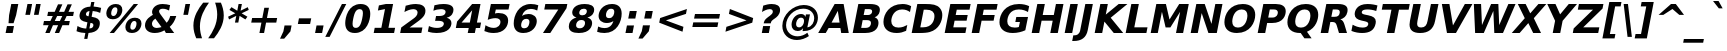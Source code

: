 SplineFontDB: 3.0
FontName: Waree-BoldOblique
FullName: Waree Bold Oblique
FamilyName: Waree
Weight: Bold
Copyright: Copyright (c) 2003 by Bitstream, Inc. All Rights Reserved.\n\nModified under GNU General Public License by TLWG.
Version: 0.11.6: 2011-04-23
ItalicAngle: -11
UnderlinePosition: -170
UnderlineWidth: 10
Ascent: 1638
Descent: 410
LayerCount: 2
Layer: 0 0 "Back"  1
Layer: 1 0 "Fore"  0
NeedsXUIDChange: 1
FSType: 0
OS2Version: 0
OS2_WeightWidthSlopeOnly: 0
OS2_UseTypoMetrics: 0
CreationTime: 1153662462
ModificationTime: 1303571925
PfmFamily: 33
TTFWeight: 700
TTFWidth: 5
LineGap: 0
VLineGap: 0
Panose: 2 11 6 4 2 2 2 2 2 4
OS2TypoAscent: 0
OS2TypoAOffset: 1
OS2TypoDescent: 0
OS2TypoDOffset: 1
OS2TypoLinegap: 0
OS2WinAscent: 0
OS2WinAOffset: 1
OS2WinDescent: 0
OS2WinDOffset: 1
HheadAscent: 0
HheadAOffset: 1
HheadDescent: 0
HheadDOffset: 1
OS2SubXSize: 1331
OS2SubYSize: 1433
OS2SubXOff: -219
OS2SubYOff: 286
OS2SupXSize: 1331
OS2SupYSize: 1433
OS2SupXOff: 753
OS2SupYOff: 983
OS2StrikeYSize: 102
OS2StrikeYPos: 530
OS2Vendor: 'PfEd'
Lookup: 4 0 1 "'liga' Standard Ligatures in Latin lookup 2"  {"'liga' Standard Ligatures in Latin lookup 2"  } ['liga' ('latn' <'dflt' > ) ]
Lookup: 4 0 0 "'frac' Diagonal Fractions in Thai lookup 3"  {"'frac' Diagonal Fractions in Thai lookup 3"  } ['frac' ('thai' <'KUY ' 'PAL ' 'THA ' 'dflt' > ) ]
Lookup: 6 0 0 "'ccmp' Thai Conditional Descender Removal"  {"'ccmp' Thai Conditional Descender Removal"  } ['ccmp' ('DFLT' <'dflt' > 'thai' <'KUY ' 'PAL ' 'THA ' 'dflt' > ) ]
Lookup: 6 0 0 "'ccmp' Thai General Composition"  {"'ccmp' Thai Below Vowel Tone Reordering"  "'ccmp' Thai General Composition"  } ['ccmp' ('DFLT' <'dflt' > 'thai' <'KUY ' 'PAL ' 'THA ' 'dflt' > ) ]
Lookup: 5 0 0 "Required Thai Descender Removal"  {"Required Thai Descender Removal"  } [' RQD' ('thai' <'PAL ' > ) ]
Lookup: 1 0 0 "Thai Descender Removal Single Substitution"  {"Thai Descender Removal Single Substitution" ("descless" ) } []
Lookup: 2 0 0 "Thai Sara Am Decomposition"  {"Thai Sara Am Decomposition"  } []
Lookup: 2 0 0 "Thai Tone Nikhahit Attachment"  {"Thai Tone Nikhahit Attachment"  } []
Lookup: 1 0 0 "Thai Sara Am Lakkhang"  {"Thai Sara Am Lakkhang"  } []
Lookup: 1 0 0 "Thai Tone Low Variant"  {"Thai Tone Low Variant" ("low" ) } []
Lookup: 1 0 0 "Thai Mark High Variant"  {"Thai Mark High Variant" ("high" ) } []
Lookup: 1 0 0 "Thai Sara U Mai Ek Reordering"  {"Thai Sara U Mai Ek Reordering"  } []
Lookup: 1 0 0 "Thai Sara U Mai Tho Reordering"  {"Thai Sara U Mai Tho Reordering"  } []
Lookup: 1 0 0 "Thai Sara U Mai Tri Reordering"  {"Thai Sara U Mai Tri Reordering"  } []
Lookup: 1 0 0 "Thai Sara U Mai Chattawa Reordering"  {"Thai Sara U Mai Chattawa Reordering"  } []
Lookup: 1 0 0 "Thai Sara U Thanthakhat Reordering"  {"Thai Sara U Thanthakhat Reordering"  } []
Lookup: 1 0 0 "Thai Sara U Nikhahit Reordering"  {"Thai Sara U Nikhahit Reordering"  } []
Lookup: 1 0 0 "Thai Sara UU Mai Ek Reordering"  {"Thai Sara UU Mai Ek Reordering"  } []
Lookup: 1 0 0 "Thai Sara UU Mai Tho Reordering"  {"Thai Sara UU Mai Tho Reordering"  } []
Lookup: 1 0 0 "Thai Sara UU Mai Tri Reordering"  {"Thai Sara UU Mai Tri Reordering"  } []
Lookup: 1 0 0 "Thai Sara UU Mai Chattawa Reordering"  {"Thai Sara UU Mai Chattawa Reordering"  } []
Lookup: 1 0 0 "Thai Sara UU Thanthakhat Reordering"  {"Thai Sara UU Thanthakhat Reordering"  } []
Lookup: 1 0 0 "Thai Sara UU Nikhahit Reordering"  {"Thai Sara UU Nikhahit Reordering"  } []
Lookup: 1 0 0 "Thai Phinthu Maitaikhu Reordering"  {"Thai Phinthu Maitaikhu Reordering"  } []
Lookup: 1 0 0 "Thai Phinthu Mai Ek Reordering"  {"Thai Phinthu Mai Ek Reordering"  } []
Lookup: 1 0 0 "Thai Phinthu Mai Tho Reordering"  {"Thai Phinthu Mai Tho Reordering"  } []
Lookup: 1 0 0 "Thai Phinthu Mai Tri Reordering"  {"Thai Phinthu Mai Tri Reordering"  } []
Lookup: 1 0 0 "Thai Phinthu Mai Chattawa Reordering"  {"Thai Phinthu Mai Chattawa Reordering"  } []
Lookup: 1 0 0 "Thai Phinthu Thanthakhat Reordering"  {"Thai Phinthu Thanthakhat Reordering"  } []
Lookup: 1 0 0 "Thai Phinthu Nikhahit Reordering"  {"Thai Phinthu Nikhahit Reordering"  } []
Lookup: 260 0 0 "'mark' Thai Below Base"  {"'mark' Thai Below Base"  } ['mark' ('DFLT' <'dflt' > 'thai' <'KUY ' 'PAL ' 'THA ' 'dflt' > ) ]
Lookup: 260 0 0 "'mark' Thai Above Base"  {"'mark' Thai Above Base"  } ['mark' ('DFLT' <'dflt' > 'thai' <'KUY ' 'PAL ' 'THA ' 'dflt' > ) ]
Lookup: 262 0 0 "'mkmk' Thai Above Mark"  {"'mkmk' Thai Above Mark"  } ['mkmk' ('DFLT' <'dflt' > 'thai' <'KUY ' 'PAL ' 'THA ' 'dflt' > ) ]
Lookup: 258 0 0 "'kern' Horizontal Kerning in Latin lookup 3"  {"'kern' Horizontal Kerning in Latin lookup 3"  } ['kern' ('DFLT' <'dflt' > 'latn' <'dflt' > ) ]
MarkAttachClasses: 1
DEI: 91125
ContextSub2: glyph "Required Thai Descender Removal"  0 0 0 1
 String: 15 uni0E0D uni0E10
 BString: 0 
 FString: 0 
 1
  SeqLookup: 0 "Thai Descender Removal Single Substitution" 
EndFPST
ChainSub2: coverage "'ccmp' Thai Conditional Descender Removal"  0 0 0 1
 1 0 1
  Coverage: 15 uni0E0D uni0E10
  FCoverage: 23 uni0E38 uni0E39 uni0E3A
 1
  SeqLookup: 0 "Thai Descender Removal Single Substitution" 
EndFPST
ChainSub2: class "'ccmp' Thai General Composition"  6 6 1 4
  Class: 414 uni0E01 uni0E02 uni0E03 uni0E04 uni0E05 uni0E06 uni0E07 uni0E08 uni0E09 uni0E0A uni0E0B uni0E0C uni0E0D uni0E0E uni0E0F uni0E10 uni0E11 uni0E12 uni0E13 uni0E14 uni0E15 uni0E16 uni0E17 uni0E18 uni0E19 uni0E1A uni0E1B uni0E1C uni0E1D uni0E1E uni0E1F uni0E20 uni0E21 uni0E22 uni0E23 uni0E24 uni0E25 uni0E26 uni0E27 uni0E28 uni0E29 uni0E2A uni0E2B uni0E2C uni0E2D uni0E2E uni0E10.descless uni0E0D.descless dottedcircle
  Class: 7 uni0E33
  Class: 39 uni0E48 uni0E49 uni0E4A uni0E4B uni0E4C
  Class: 39 uni0E31 uni0E34 uni0E35 uni0E36 uni0E37
  Class: 15 uni0E47 uni0E4D
  BClass: 414 uni0E01 uni0E02 uni0E03 uni0E04 uni0E05 uni0E06 uni0E07 uni0E08 uni0E09 uni0E0A uni0E0B uni0E0C uni0E0D uni0E0E uni0E0F uni0E10 uni0E11 uni0E12 uni0E13 uni0E14 uni0E15 uni0E16 uni0E17 uni0E18 uni0E19 uni0E1A uni0E1B uni0E1C uni0E1D uni0E1E uni0E1F uni0E20 uni0E21 uni0E22 uni0E23 uni0E24 uni0E25 uni0E26 uni0E27 uni0E28 uni0E29 uni0E2A uni0E2B uni0E2C uni0E2D uni0E2E uni0E10.descless uni0E0D.descless dottedcircle
  BClass: 7 uni0E33
  BClass: 39 uni0E48 uni0E49 uni0E4A uni0E4B uni0E4C
  BClass: 39 uni0E31 uni0E34 uni0E35 uni0E36 uni0E37
  BClass: 15 uni0E47 uni0E4D
 1 1 0
  ClsList: 2
  BClsList: 1
  FClsList:
 1
  SeqLookup: 0 "Thai Sara Am Decomposition" 
 2 1 0
  ClsList: 3 2
  BClsList: 1
  FClsList:
 2
  SeqLookup: 0 "Thai Tone Nikhahit Attachment" 
  SeqLookup: 1 "Thai Sara Am Lakkhang" 
 1 1 0
  ClsList: 3
  BClsList: 1
  FClsList:
 1
  SeqLookup: 0 "Thai Tone Low Variant" 
 1 1 0
  ClsList: 5
  BClsList: 4
  FClsList:
 1
  SeqLookup: 0 "Thai Mark High Variant" 
EndFPST
ChainSub2: glyph "'ccmp' Thai Below Vowel Tone Reordering"  0 0 0 19
 String: 15 uni0E38 uni0E48
 BString: 0 
 FString: 0 
 2
  SeqLookup: 0 "Thai Sara U Mai Ek Reordering" 
  SeqLookup: 1 "Thai Sara U Mai Ek Reordering" 
 String: 15 uni0E38 uni0E49
 BString: 0 
 FString: 0 
 2
  SeqLookup: 0 "Thai Sara U Mai Tho Reordering" 
  SeqLookup: 1 "Thai Sara U Mai Tho Reordering" 
 String: 15 uni0E38 uni0E4A
 BString: 0 
 FString: 0 
 2
  SeqLookup: 0 "Thai Sara U Mai Tri Reordering" 
  SeqLookup: 1 "Thai Sara U Mai Tri Reordering" 
 String: 15 uni0E38 uni0E4B
 BString: 0 
 FString: 0 
 2
  SeqLookup: 0 "Thai Sara U Mai Chattawa Reordering" 
  SeqLookup: 1 "Thai Sara U Mai Chattawa Reordering" 
 String: 15 uni0E38 uni0E4C
 BString: 0 
 FString: 0 
 2
  SeqLookup: 0 "Thai Sara U Thanthakhat Reordering" 
  SeqLookup: 1 "Thai Sara U Thanthakhat Reordering" 
 String: 15 uni0E38 uni0E4D
 BString: 0 
 FString: 0 
 2
  SeqLookup: 0 "Thai Sara U Nikhahit Reordering" 
  SeqLookup: 1 "Thai Sara U Nikhahit Reordering" 
 String: 15 uni0E39 uni0E48
 BString: 0 
 FString: 0 
 2
  SeqLookup: 0 "Thai Sara UU Mai Ek Reordering" 
  SeqLookup: 1 "Thai Sara UU Mai Ek Reordering" 
 String: 15 uni0E39 uni0E49
 BString: 0 
 FString: 0 
 2
  SeqLookup: 0 "Thai Sara UU Mai Tho Reordering" 
  SeqLookup: 1 "Thai Sara UU Mai Tho Reordering" 
 String: 15 uni0E39 uni0E4A
 BString: 0 
 FString: 0 
 2
  SeqLookup: 0 "Thai Sara UU Mai Tri Reordering" 
  SeqLookup: 1 "Thai Sara UU Mai Tri Reordering" 
 String: 15 uni0E39 uni0E4B
 BString: 0 
 FString: 0 
 2
  SeqLookup: 0 "Thai Sara UU Mai Chattawa Reordering" 
  SeqLookup: 1 "Thai Sara UU Mai Chattawa Reordering" 
 String: 15 uni0E39 uni0E4C
 BString: 0 
 FString: 0 
 2
  SeqLookup: 0 "Thai Sara UU Thanthakhat Reordering" 
  SeqLookup: 1 "Thai Sara UU Thanthakhat Reordering" 
 String: 15 uni0E39 uni0E4D
 BString: 0 
 FString: 0 
 2
  SeqLookup: 0 "Thai Sara UU Nikhahit Reordering" 
  SeqLookup: 1 "Thai Sara UU Nikhahit Reordering" 
 String: 15 uni0E3A uni0E47
 BString: 0 
 FString: 0 
 2
  SeqLookup: 0 "Thai Phinthu Maitaikhu Reordering" 
  SeqLookup: 1 "Thai Phinthu Maitaikhu Reordering" 
 String: 15 uni0E3A uni0E48
 BString: 0 
 FString: 0 
 2
  SeqLookup: 0 "Thai Phinthu Mai Ek Reordering" 
  SeqLookup: 1 "Thai Phinthu Mai Ek Reordering" 
 String: 15 uni0E3A uni0E49
 BString: 0 
 FString: 0 
 2
  SeqLookup: 0 "Thai Phinthu Mai Tho Reordering" 
  SeqLookup: 1 "Thai Phinthu Mai Tho Reordering" 
 String: 15 uni0E3A uni0E4A
 BString: 0 
 FString: 0 
 2
  SeqLookup: 0 "Thai Phinthu Mai Tri Reordering" 
  SeqLookup: 1 "Thai Phinthu Mai Tri Reordering" 
 String: 15 uni0E3A uni0E4B
 BString: 0 
 FString: 0 
 2
  SeqLookup: 0 "Thai Phinthu Mai Chattawa Reordering" 
  SeqLookup: 1 "Thai Phinthu Mai Chattawa Reordering" 
 String: 15 uni0E3A uni0E4C
 BString: 0 
 FString: 0 
 2
  SeqLookup: 0 "Thai Phinthu Thanthakhat Reordering" 
  SeqLookup: 1 "Thai Phinthu Thanthakhat Reordering" 
 String: 15 uni0E3A uni0E4D
 BString: 0 
 FString: 0 
 2
  SeqLookup: 0 "Thai Phinthu Nikhahit Reordering" 
  SeqLookup: 1 "Thai Phinthu Nikhahit Reordering" 
EndFPST
LangName: 1033 "" "" "" "" "" "" "" "Bitstream Vera is a trademark of Bitstream, Inc." "TLWG" "Widhaya Trisarnwadhana" "" "http://linux.thai.net/projects/thaifonts-scalable" "http://www.thaitux.info" "Fonts are (c) Bitstream (see below). TLWG changes are in public domain.+AAoACgAA-Bitstream Vera Fonts Copyright+AAoA-------------------------------+AAoACgAA-Copyright (c) 2003 by Bitstream, Inc. All Rights Reserved. Bitstream Vera is+AAoA-a trademark of Bitstream, Inc.+AAoACgAA-Permission is hereby granted, free of charge, to any person obtaining a copy+AAoA-of the fonts accompanying this license (+ACIA-Fonts+ACIA) and associated+AAoA-documentation files (the +ACIA-Font Software+ACIA), to reproduce and distribute the+AAoA-Font Software, including without limitation the rights to use, copy, merge,+AAoA-publish, distribute, and/or sell copies of the Font Software, and to permit+AAoA-persons to whom the Font Software is furnished to do so, subject to the+AAoA-following conditions:+AAoACgAA-The above copyright and trademark notices and this permission notice shall+AAoA-be included in all copies of one or more of the Font Software typefaces.+AAoACgAA-The Font Software may be modified, altered, or added to, and in particular+AAoA-the designs of glyphs or characters in the Fonts may be modified and+AAoA-additional glyphs or characters may be added to the Fonts, only if the fonts+AAoA-are renamed to names not containing either the words +ACIA-Bitstream+ACIA or the word+AAoAIgAA-Vera+ACIA.+AAoACgAA-This License becomes null and void to the extent applicable to Fonts or Font+AAoA-Software that has been modified and is distributed under the +ACIA-Bitstream+AAoA-Vera+ACIA names.+AAoACgAA-The Font Software may be sold as part of a larger software package but no+AAoA-copy of one or more of the Font Software typefaces may be sold by itself.+AAoACgAA-THE FONT SOFTWARE IS PROVIDED +ACIA-AS IS+ACIA, WITHOUT WARRANTY OF ANY KIND, EXPRESS+AAoA-OR IMPLIED, INCLUDING BUT NOT LIMITED TO ANY WARRANTIES OF MERCHANTABILITY,+AAoA-FITNESS FOR A PARTICULAR PURPOSE AND NONINFRINGEMENT OF COPYRIGHT, PATENT,+AAoA-TRADEMARK, OR OTHER RIGHT. IN NO EVENT SHALL BITSTREAM OR THE GNOME+AAoA-FOUNDATION BE LIABLE FOR ANY CLAIM, DAMAGES OR OTHER LIABILITY, INCLUDING+AAoA-ANY GENERAL, SPECIAL, INDIRECT, INCIDENTAL, OR CONSEQUENTIAL DAMAGES,+AAoA-WHETHER IN AN ACTION OF CONTRACT, TORT OR OTHERWISE, ARISING FROM, OUT OF+AAoA-THE USE OR INABILITY TO USE THE FONT SOFTWARE OR FROM OTHER DEALINGS IN THE+AAoA-FONT SOFTWARE.+AAoACgAA-Except as contained in this notice, the names of Gnome, the Gnome+AAoA-Foundation, and Bitstream Inc., shall not be used in advertising or+AAoA-otherwise to promote the sale, use or other dealings in this Font Software+AAoA-without prior written authorization from the Gnome Foundation or Bitstream+AAoA-Inc., respectively. For further information, contact: fonts at gnome dot+AAoA-org. " 
LangName: 1054 "" "" "" "" "" "" "" "" "" "" "" "" "" "" "" "" "" "" "" "+DicONA4NDg0OOQ4hDjgOSA4HDiMOOQ5JDh4ONA4GDjIOFQ4bDjcOSQ4ZDgIONQ5JDh0OOA5IDhkOQA4lDikODw44" 
Encoding: UnicodeBmp
Compacted: 1
UnicodeInterp: none
NameList: Adobe Glyph List
DisplaySize: -36
AntiAlias: 1
FitToEm: 1
WinInfo: 306 9 6
BeginPrivate: 7
BlueValues 47 [-29 0 1120 1147 1204 1234 1493 1520 1556 1556]
OtherBlues 11 [-442 -426]
ForceBold 4 true
StdHW 5 [238]
StdVW 5 [375]
StemSnapH 44 [20 146 155 222 238 246 256 260 266 279 291]
StemSnapV 49 [146 154 253 310 362 370 375 385 402 573 650 986]
EndPrivate
Grid
0 1215 m 25
 1200 1215 l 1
109 -11 m 25
 1372 -11 l 1
189 222 m 25
 1488 222 l 1
1491 0 m 9
0 1206 m 25
 1200 1206 l 5
98 1235 m 25
 1264 1235 l 1
522 1070 m 25
 1254 1070 l 1
860 0 m 1
EndSplineSet
TeXData: 1 0 0 524288 262144 174762 543744 -1048576 174762 783286 444596 497025 792723 393216 433062 380633 303038 157286 324010 404750 52429 2506097 1059062 262144
AnchorClass2: "AboveBase"  "'mark' Thai Above Base" "BelowBase"  "'mark' Thai Below Base" "AboveMark"  "'mkmk' Thai Above Mark" 
BeginChars: 65537 409

StartChar: .notdef
Encoding: 65536 -1 0
Width: 1229
Flags: W
HStem: -362 114<169 964> 1329 115<475 1270>
VStem: 32 1024<-362 662> 383 1024<420 1444>
DStem2: 32 -362 146.841 -362 0.190809 0.981627<138.046 1744.46> 941.841 -362 1056 -362 0.190809 0.981627<116.134 1722.55>
LayerCount: 2
Fore
SplineSet
32 -362 m 1xe0
 383 1444 l 1
 1407 1444 l 1xd0
 1056 -362 l 1
 32 -362 l 1xe0
169 -248 m 1
 964 -248 l 1
 1270 1329 l 1
 475 1329 l 1
 169 -248 l 1
EndSplineSet
EndChar

StartChar: NULL
Encoding: 0 0 1
Width: 0
Flags: W
LayerCount: 2
EndChar

StartChar: uni0E4D.high
Encoding: 63262 63262 2
Width: 0
VWidth: 2348
Flags: W
HStem: 2036 114<97.0602 226.684> 2294 114<107.232 237.583>
VStem: -22 116<2153.06 2281.75> 240 117<2162.91 2291.08>
AnchorPoint: "AboveMark" 128 1999 mark 0
LayerCount: 2
Fore
SplineSet
-22 2185 m 0
 -22 2319 107 2408 203 2408 c 0
 297 2408 357 2344 357 2259 c 0
 357 2140 247 2036 132 2036 c 0
 39 2036 -22 2101 -22 2185 c 0
153 2150 m 0
 203 2150 240 2195 240 2236 c 0
 240 2271 215 2294 181 2294 c 0
 136 2294 94 2253 94 2208 c 0
 94 2173 119 2150 153 2150 c 0
EndSplineSet
EndChar

StartChar: uni000D
Encoding: 13 13 3
Width: 682
Flags: W
LayerCount: 2
EndChar

StartChar: space
Encoding: 32 32 4
Width: 713
Flags: W
LayerCount: 2
EndChar

StartChar: exclam
Encoding: 33 33 5
Width: 934
Flags: W
HStem: 0 356<356 647> 1473 20G<573.126 937>
VStem: 287 360<0 360> 356 360<-4 356> 577 360<1133 1493>
DStem2: 287 0 647 0 0.190809 0.981627<68.6912 362.625 775.679 1520.9>
LayerCount: 2
Fore
SplineSet
577 1493 m 1xc8
 937 1493 l 1
 826 920 l 1
 694 502 l 1
 436 502 l 1
 466 920 l 1
 577 1493 l 1xc8
356 356 m 1xd0
 716 356 l 1xd0
 647 0 l 1
 287 0 l 1xe0
 356 356 l 1xd0
EndSplineSet
EndChar

StartChar: quotedbl
Encoding: 34 34 6
Width: 1067
Flags: W
HStem: 1473 20G<481.108 722 921.108 1162>
VStem: 377 237<938 1175> 485 237<1256 1493> 817 237<938 1175> 925 237<1256 1493>
DStem2: 377 938 614 938 0.190809 0.981627<45.2217 565.41> 817 938 1054 938 0.190809 0.981627<45.2217 565.41>
LayerCount: 2
Fore
SplineSet
1162 1493 m 1x88
 1054 938 l 1
 817 938 l 1x90
 925 1493 l 1
 1162 1493 l 1x88
722 1493 m 1xa0
 614 938 l 1
 377 938 l 1xc0
 485 1493 l 1
 722 1493 l 1xa0
EndSplineSet
EndChar

StartChar: numbersign
Encoding: 35 35 7
Width: 1716
Flags: W
HStem: 0 21G<322 553.877 809 1038.88> 383 215<255 492 806 979 1294 1536> 872 213<465 706 1026 1194 1511 1746>
VStem: 322 223<0 223> 809 221<0 221> 974 223<1247 1470> 1462 221<1249 1470>
DStem2: 322 0 545 0 0.405446 0.914119<90.4145 419.033 742.879 952.803 1277.25 1608.11> 809 0 1030 0 0.405965 0.913888<89.7184 419.033 743.399 953.207 1276.56 1608.51>
LayerCount: 2
Fore
SplineSet
1197 1470 m 1xf6
 1026 1085 l 1
 1290 1085 l 1
 1462 1470 l 1
 1683 1470 l 1
 1511 1085 l 1
 1788 1085 l 1
 1746 872 l 1
 1416 872 l 1
 1294 598 l 1
 1578 598 l 1
 1536 383 l 1
 1200 383 l 1
 1030 0 l 1
 809 0 l 1xfa
 979 383 l 1
 715 383 l 1
 545 0 l 1
 322 0 l 1
 492 383 l 1
 213 383 l 1
 255 598 l 1
 583 598 l 1
 706 872 l 1
 424 872 l 1
 465 1085 l 1
 803 1085 l 1
 974 1470 l 1
 1197 1470 l 1xf6
1194 872 m 1
 930 872 l 1
 806 598 l 1
 1070 598 l 1
 1194 872 l 1
EndSplineSet
EndChar

StartChar: dollar
Encoding: 36 36 8
Width: 1425
Flags: W
HStem: 0 228<419.625 633 840 975.681> 1100 229<723.857 846 1053 1259.95> 1536 20G<931.19 1097>
VStem: 332 331<759 1041.12> 574 162<-301 -139> 935 162<1394 1556> 1044 330<287.99 596.5>
DStem2: 574 -301 736 -301 0.190809 0.981627<30.9111 306.728 573.962 855.859 1165.85 1424.21 1691.45 1891.76>
LayerCount: 2
Fore
SplineSet
1374 497 m 0xe2
 1374 300 1275 29 795 2 c 1
 736 -301 l 1
 574 -301 l 1xea
 633 0 l 1
 504 5 344 26 180 92 c 1
 231 354 l 1
 384 267 535 233 677 228 c 1
 738 539 l 1
 706 545 l 2
 455 591 332 673 332 845 c 0
 332 1037 451 1308 891 1325 c 1
 935 1556 l 1
 1097 1556 l 1xf4
 1053 1329 l 1
 1193 1318 1321 1294 1441 1260 c 1
 1392 1006 l 1
 1297 1049 1169 1092 1009 1100 c 1
 953 813 l 1
 984 807 l 2
 1225 768 1374 696 1374 497 c 0xe2
846 1097 m 1
 744 1091 663 1035 663 941 c 0xf0
 663 895 689 848 796 836 c 1
 846 1097 l 1
840 232 m 1
 1012 234 1044 333 1044 401 c 0xe2
 1044 478 980 500 894 510 c 1
 840 232 l 1
EndSplineSet
EndChar

StartChar: percent
Encoding: 37 37 9
Width: 2052
Flags: W
HStem: -29 170<1529.23 1717.85> 616 168<1603.3 1795.68> 707 167<545.532 738.502> 1352 168<623.273 817.108>
VStem: 272 250<898.769 1225.26> 443 221<-29 192> 841 251<999.771 1327.23> 1249 253<163.885 485.777> 1677 222<1298 1520> 1819 253<266.303 592.424>
DStem2: 443 -29 664 -29 0.623401 0.781902<137.772 1980.44>
LayerCount: 2
Fore
SplineSet
1614 141 m 256xd340
 1778 141 1819 385 1819 472 c 0
 1819 554 1789 616 1707 616 c 256
 1543 616 1502 371 1502 284 c 0
 1502 202 1531 141 1614 141 c 256xd340
1249 273 m 0
 1249 502 1396 784 1739 784 c 256
 1950 784 2072 674 2072 483 c 0
 2072 260 1928 -29 1581 -29 c 256
 1370 -29 1249 82 1249 273 c 0
664 -29 m 1x9780
 443 -29 l 1
 1677 1520 l 1
 1899 1520 l 1
 664 -29 l 1x9780
272 1007 m 0xbb
 272 1230 412 1520 760 1520 c 256
 971 1520 1092 1410 1092 1218 c 0
 1092 991 945 707 602 707 c 256
 392 707 272 817 272 1007 c 0xbb
635 874 m 256
 800 874 841 1119 841 1206 c 0
 841 1290 811 1352 728 1352 c 0
 563 1352 522 1108 522 1020 c 0
 522 936 552 874 635 874 c 256
EndSplineSet
EndChar

StartChar: ampersand
Encoding: 38 38 10
Width: 1786
Flags: W
HStem: -29 258<658.224 988.336> 0 21G<1261.87 1700> 1278 242<968.314 1333.09>
VStem: 204 358<320.822 576.354> 566 360<1022.39 1235.97>
DStem2: 992 991 744 743 0.581316 -0.813678<56.9461 552.758 833.388 971.449>
LayerCount: 2
Fore
SplineSet
566 1099 m 0xb8
 566 1267 712 1520 1106 1520 c 0
 1249 1520 1381 1493 1490 1462 c 1
 1436 1184 l 1
 1360 1227 1249 1278 1112 1278 c 0
 966 1278 926 1198 926 1145 c 0
 926 1097 954 1042 992 991 c 2
 1313 541 l 1
 1420 653 1468 782 1495 895 c 1
 1806 895 l 1
 1738 648 1627 463 1470 322 c 1
 1700 0 l 1
 1276 0 l 1x78
 1199 109 l 1
 1106 54 939 -29 705 -29 c 0
 396 -29 204 126 204 368 c 0
 204 714 520 891 611 944 c 1
 587 984 566 1035 566 1099 c 0xb8
744 743 m 1
 588 644 562 520 562 455 c 0
 562 326 659 229 803 229 c 0xb8
 903 229 984 264 1051 311 c 1
 744 743 l 1
EndSplineSet
EndChar

StartChar: quotesingle
Encoding: 39 39 11
Width: 627
Flags: W
HStem: 1473 20G<481.108 722>
VStem: 377 237<938 1175> 485 237<1256 1493>
DStem2: 377 938 614 938 0.190809 0.981627<45.2217 565.41>
LayerCount: 2
Fore
SplineSet
722 1493 m 1xa0
 614 938 l 1
 377 938 l 1xc0
 485 1493 l 1
 722 1493 l 1xa0
EndSplineSet
EndChar

StartChar: parenleft
Encoding: 40 40 12
Width: 936
Flags: W
VStem: 276 335<31.5132 703.901>
LayerCount: 2
Fore
SplineSet
1074 1554 m 1
 841 1236 611 823 611 336 c 0
 611 101 663 -105 720 -270 c 1
 423 -270 l 1
 347 -92 276 128 276 382 c 0
 276 851 527 1249 777 1554 c 1
 1074 1554 l 1
EndSplineSet
EndChar

StartChar: parenright
Encoding: 41 41 13
Width: 936
Flags: W
VStem: 574 336<579.042 1247.05>
LayerCount: 2
Fore
SplineSet
910 899 m 0
 910 431 662 42 409 -270 c 1
 112 -270 l 1
 343 48 574 460 574 947 c 0
 574 1181 523 1388 466 1554 c 1
 763 1554 l 1
 838 1379 910 1156 910 899 c 0
EndSplineSet
EndChar

StartChar: asterisk
Encoding: 42 42 14
Width: 1071
Flags: W
HStem: 1500 20G<742.163 916>
VStem: 562 170<569 739> 746 170<1350 1520>
DStem2: 210 870 259 729 0.900069 0.435748<0 394.966 709.383 1102.58> 381 1358 278 1217 0.858787 -0.512333<0 330.053 609.159 936.29> 562 569 732 569 0.190809 0.981627<32.4375 350.273 650.801 968.636>
LayerCount: 2
Fore
SplineSet
1267 1217 m 1
 903 1044 l 1
 1199 870 l 1
 1096 729 l 1
 798 913 l 1
 732 569 l 1
 562 569 l 1
 628 913 l 1
 259 729 l 1
 210 870 l 1
 578 1044 l 1
 278 1217 l 1
 381 1358 l 1
 680 1176 l 1
 746 1520 l 1
 916 1520 l 1
 850 1176 l 1
 1218 1358 l 1
 1267 1217 l 1
EndSplineSet
EndChar

StartChar: plus
Encoding: 43 43 15
Width: 1716
Flags: W
HStem: 0 21G<739 980.893> 524 236<365 841 1125 1601>
VStem: 739 238<0 238> 989 238<1046 1284>
DStem2: 739 0 977 0 0.190809 0.981627<45.4125 533.835 819.689 1308.11>
LayerCount: 2
Fore
SplineSet
1227 1284 m 1
 1125 760 l 1
 1647 760 l 1
 1601 524 l 1
 1079 524 l 1
 977 0 l 1
 739 0 l 1
 841 524 l 1
 319 524 l 1
 365 760 l 1
 887 760 l 1
 989 1284 l 1
 1227 1284 l 1
EndSplineSet
EndChar

StartChar: comma
Encoding: 44 44 16
Width: 778
Flags: W
LayerCount: 2
Fore
SplineSet
284 387 m 1
 644 387 l 1
 585 82 l 1
 265 -291 l 1
 52 -291 l 1
 225 82 l 1
 284 387 l 1
EndSplineSet
EndChar

StartChar: hyphen
Encoding: 45 45 17
Width: 850
Flags: W
HStem: 444 291<254 825>
LayerCount: 2
Fore
SplineSet
254 735 m 1
 882 735 l 1
 825 444 l 1
 197 444 l 1
 254 735 l 1
EndSplineSet
EndChar

StartChar: period
Encoding: 46 46 18
Width: 778
Flags: W
HStem: 0 387<284 569>
VStem: 209 360<0 360> 284 360<27 387>
LayerCount: 2
Fore
SplineSet
284 387 m 1xa0
 644 387 l 1xa0
 569 0 l 1
 209 0 l 1xc0
 284 387 l 1xa0
EndSplineSet
EndChar

StartChar: slash
Encoding: 47 47 19
Width: 748
Flags: W
HStem: 1473 20G<805.863 1038>
VStem: -37 221<-190 31> 816 222<1271 1493>
DStem2: -37 -190 184 -190 0.452504 0.891762<100.003 1886.82>
LayerCount: 2
Fore
SplineSet
816 1493 m 1
 1038 1493 l 1
 184 -190 l 1
 -37 -190 l 1
 816 1493 l 1
EndSplineSet
EndChar

StartChar: zero
Encoding: 48 48 20
Width: 1425
Flags: W
HStem: -29 262<643.052 881.539> 1257 263<831.742 1071.54>
VStem: 216 376<285.938 778.92> 1122 377<702.606 1204.46>
LayerCount: 2
Fore
SplineSet
758 233 m 0
 941 233 1023 419 1087 748 c 0
 1109 862 1122 959 1122 1036 c 0
 1122 1180 1076 1257 957 1257 c 256
 773 1257 692 1075 628 748 c 0
 606 633 592 535 592 457 c 0
 592 311 638 233 758 233 c 0
216 492 m 0
 216 793 362 1520 1008 1520 c 0
 1348 1520 1499 1316 1499 998 c 0
 1499 678 1340 -29 707 -29 c 0
 367 -29 216 174 216 492 c 0
EndSplineSet
EndChar

StartChar: one
Encoding: 49 49 21
Width: 1425
Flags: W
HStem: 0 266<292 632 996 1284> 1473 20G<767.722 1234>
DStem2: 580.295 0 944.295 0 0.190809 0.981627<340.433 1253.93>
LayerCount: 2
Fore
SplineSet
292 266 m 1
 632 266 l 1
 819 1231 l 1
 456 1159 l 1
 507 1421 l 1
 868 1493 l 1
 1234 1493 l 1
 996 266 l 1
 1336 266 l 1
 1284 0 l 1
 240 0 l 1
 292 266 l 1
EndSplineSet
Kerns2: 21 -152 "'kern' Horizontal Kerning in Latin lookup 3" 
EndChar

StartChar: two
Encoding: 50 50 22
Width: 1425
Flags: W
HStem: 0 283<645 1247> 1257 263<618.998 985.114>
VStem: 1054 402<965.454 1193.99>
DStem2: 217 283 645 283 0.798949 0.601399<341.95 1036.96>
LayerCount: 2
Fore
SplineSet
967 1520 m 0
 1260 1520 1456 1408 1456 1171 c 0
 1456 928 1305 777 1018 563 c 2
 645 283 l 1
 1302 283 l 1
 1247 0 l 1
 162 0 l 1
 217 283 l 1
 856 764 l 2
 929 820 1054 926 1054 1075 c 0
 1054 1186 974 1257 836 1257 c 0
 669 1257 475 1156 381 1104 c 1
 444 1432 l 1
 595 1479 779 1520 967 1520 c 0
EndSplineSet
EndChar

StartChar: three
Encoding: 51 51 23
Width: 1425
Flags: W
HStem: -29 262<346.12 830.53> 645 248<567 892.91> 1257 263<565.802 999.416>
VStem: 966 388<349.45 582.17> 1055 402<1028.62 1311.5>
LayerCount: 2
Fore
SplineSet
1457 1220 m 0xe8
 1457 1079 1388 872 1110 805 c 1
 1248 767 1354 683 1354 517 c 0
 1354 298 1216 -29 590 -29 c 0
 464 -29 310 -12 146 45 c 1
 203 342 l 1
 298 289 436 233 606 233 c 0
 900 233 966 381 966 479 c 0xf0
 966 557 916 645 672 645 c 2
 518 645 l 1
 567 893 l 1
 729 893 l 2
 1005 893 1055 1025 1055 1114 c 0
 1055 1216 953 1257 822 1257 c 0
 671 1257 532 1216 429 1174 c 1
 484 1456 l 1
 665 1504 819 1520 942 1520 c 0
 1314 1520 1457 1403 1457 1220 c 0xe8
EndSplineSet
EndChar

StartChar: four
Encoding: 52 52 24
Width: 1425
Flags: W
HStem: 0 21G<754 1121.9> 272 279<439 807 1225 1384> 1473 20G<962.694 1408>
DStem2: 209 602 439 551 0.654349 0.756193<111.934 940.521> 754 0 1118 0 0.190809 0.981627<69.4545 277.115 630.748 1198.09>
LayerCount: 2
Fore
SplineSet
983 1176 m 1
 439 551 l 1
 861 551 l 1
 983 1176 l 1
980 1493 m 1
 1408 1493 l 1
 1225 551 l 1
 1438 551 l 1
 1384 272 l 1
 1171 272 l 1
 1118 0 l 1
 754 0 l 1
 807 272 l 1
 145 272 l 1
 209 602 l 1
 980 1493 l 1
EndSplineSet
EndChar

StartChar: five
Encoding: 53 53 25
Width: 1425
Flags: W
HStem: -29 262<417.373 827.622> 741 263<718.025 916.987> 1210 283<759 1409>
VStem: 998 392<391.911 662.38>
LayerCount: 2
Fore
SplineSet
641 233 m 0
 893 233 998 401 998 543 c 0
 998 672 898 741 740 741 c 0
 588 741 430 686 344 653 c 1
 507 1493 l 1
 1464 1493 l 1
 1409 1210 l 1
 759 1210 l 1
 714 979 l 1
 788 998 846 1004 900 1004 c 0
 1208 1004 1390 868 1390 612 c 0
 1390 335 1205 -29 651 -29 c 0
 460 -29 302 12 172 70 c 1
 231 373 l 1
 316 318 467 233 641 233 c 0
EndSplineSet
EndChar

StartChar: six
Encoding: 54 54 26
Width: 1425
Flags: W
HStem: -29 242<664.973 922.139> 737 248<771.644 1008.16> 1266 252<918.386 1348.46>
VStem: 242 379<255.213 586.764> 1047 376<384.472 694.809>
LayerCount: 2
Fore
SplineSet
1036 475 m 256
 1043 511 1047 543 1047 571 c 0
 1047 691 983 737 884 737 c 0
 737 737 662 632 631 475 c 256
 624 439 621 408 621 380 c 0
 621 259 684 213 782 213 c 0
 930 213 1006 317 1036 475 c 256
242 483 m 0
 242 907 483 1518 1120 1518 c 0
 1269 1518 1389 1494 1500 1454 c 1
 1446 1178 l 1
 1368 1219 1257 1266 1120 1266 c 0
 877 1266 732 1123 666 887 c 1
 780 960 891 985 996 985 c 0
 1265 985 1423 837 1423 609 c 0
 1423 342 1219 -29 731 -29 c 0
 396 -29 242 170 242 483 c 0
EndSplineSet
EndChar

StartChar: seven
Encoding: 55 55 27
Width: 1425
Flags: W
HStem: 0 21G<305 693.009> 1210 283<427 1091>
VStem: 305 375<0 375>
DStem2: 305 0 680 0 0.545265 0.838263<204.475 1442.88>
LayerCount: 2
Fore
SplineSet
427 1493 m 1
 1552 1493 l 1
 1510 1276 l 1
 680 0 l 1
 305 0 l 1
 1091 1210 l 1
 372 1210 l 1
 427 1493 l 1
EndSplineSet
EndChar

StartChar: eight
Encoding: 56 56 28
Width: 1425
Flags: W
HStem: -29 242<617.976 906.648> 668 241<768.02 979.088> 1278 242<823.933 1086.24>
VStem: 196 372<257.454 523.469> 370 360<941.565 1188.31> 1027 362<339.539 623.934> 1119 376<1026.3 1246.5>
LayerCount: 2
Fore
SplineSet
754 213 m 0xf4
 972 213 1027 400 1027 505 c 0
 1027 611 964 668 843 668 c 0
 623 668 568 481 568 375 c 0
 568 269 633 213 754 213 c 0xf4
196 313 m 0
 196 487 275 714 587 795 c 1
 461 835 370 915 370 1057 c 0
 370 1242 491 1520 1008 1520 c 0
 1287 1520 1495 1439 1495 1217 c 0xea
 1495 1071 1423 874 1146 795 c 1
 1290 753 1389 665 1389 507 c 0
 1389 341 1296 -29 707 -29 c 0
 399 -29 196 67 196 313 c 0
890 909 m 0
 1073 909 1119 1059 1119 1144 c 0
 1119 1231 1064 1278 961 1278 c 0
 776 1278 730 1130 730 1044 c 0
 730 957 785 909 890 909 c 0
EndSplineSet
EndChar

StartChar: nine
Encoding: 57 57 29
Width: 1425
Flags: W
HStem: -29 252<360.446 789.694> 502 250<574.374 939.453> 1276 242<798.815 1043.84>
VStem: 287 377<792.882 1101.17> 1090 378<902.225 1232.01>
LayerCount: 2
Fore
SplineSet
1468 1003 m 0
 1468 572 1221 -29 588 -29 c 0
 439 -29 320 -6 211 33 c 1
 265 309 l 1
 408 236 513 223 590 223 c 0
 736 223 951 274 1045 602 c 1
 981 561 870 502 714 502 c 0
 446 502 287 648 287 877 c 0
 287 1141 486 1518 977 1518 c 0
 1314 1518 1468 1318 1468 1003 c 0
928 1276 m 256
 716.8 1276 664 1040.33 664 920 c 0
 664 799 727 752 826 752 c 256
 1047.21 752 1090 1003.55 1090 1108 c 0
 1090 1211 1043 1276 928 1276 c 256
EndSplineSet
EndChar

StartChar: colon
Encoding: 58 58 30
Width: 819
Flags: W
HStem: 0 387<304 590> 733 387<447 732>
VStem: 229 361<0 361> 304 361<26 387> 371 361<733 1094> 447 361<759 1120>
DStem2: 229 0 590 0 0.190809 0.981627<68.882 394.2 815.51 1141.02>
LayerCount: 2
Fore
SplineSet
447 1120 m 1xc4
 808 1120 l 1xc4
 732 733 l 1
 371 733 l 1xc8
 447 1120 l 1xc4
304 387 m 1xd0
 665 387 l 1xd0
 590 0 l 1
 229 0 l 1xe0
 304 387 l 1xd0
EndSplineSet
EndChar

StartChar: semicolon
Encoding: 59 59 31
Width: 819
Flags: W
HStem: 733 387<447 732>
VStem: 371 361<733 1094> 447 361<759 1120>
DStem2: 172.496 -291 533.496 -291 0.190809 0.981627<448.863 690.635 1111.94 1437.45>
LayerCount: 2
Fore
SplineSet
304 387 m 1x80
 665 387 l 1
 606 82 l 1
 285 -291 l 1
 72 -291 l 1
 245 82 l 1
 304 387 l 1x80
447 1120 m 1xa0
 808 1120 l 1xa0
 732 733 l 1
 371 733 l 1xc0
 447 1120 l 1xa0
EndSplineSet
EndChar

StartChar: less
Encoding: 60 60 32
Width: 1716
Flags: W
HStem: 1203 20G<1677.73 1733.08>
DStem2: 660 641 319 524 0.932151 -0.362069<0 957.487>
LayerCount: 2
Fore
SplineSet
1688 973 m 1
 660 641 l 1
 1559 311 l 1
 1511 61 l 1
 319 524 l 1
 365 760 l 1
 1737 1223 l 1
 1688 973 l 1
EndSplineSet
EndChar

StartChar: equal
Encoding: 61 61 33
Width: 1716
Flags: W
HStem: 295 237<320 1556> 752 235<409 1645>
LayerCount: 2
Fore
SplineSet
409 987 m 1
 1691 987 l 1
 1645 752 l 1
 363 752 l 1
 409 987 l 1
320 532 m 1
 1602 532 l 1
 1556 295 l 1
 274 295 l 1
 320 532 l 1
EndSplineSet
EndChar

StartChar: greater
Encoding: 62 62 34
Width: 1716
Flags: W
HStem: 1203 20G<451.08 506.49>
DStem2: 277 311 229 61 0.947503 0.319748<0 1081.44> 455 1223 406 973 0.932151 -0.362069<44.8418 1004.92>
LayerCount: 2
Fore
SplineSet
406 973 m 1
 455 1223 l 1
 1647 760 l 1
 1601 524 l 1
 229 61 l 1
 277 311 l 1
 1307 641 l 1
 406 973 l 1
EndSplineSet
EndChar

StartChar: question
Encoding: 63 63 35
Width: 1188
Flags: W
HStem: 0 356<417 709> 1124 21G<362.949 403> 1257 263<547.513 886.295>
VStem: 348 361<0 361> 417 361<-5 356> 913 371<1025.54 1330>
DStem2: 687 860 1036 788 0.791053 0.611748<-74.9998 302.25>
LayerCount: 2
Fore
SplineSet
850 1520 m 0xe4
 1112 1520 1284 1432 1284 1220 c 0
 1284 972 1096 836 1036 788 c 2
 961 731 l 2
 876 665 830 622 816 549 c 2
 807 504 l 1
 446 504 l 1
 455 553 l 2
 481 682 551 753 687 860 c 2
 762 918 l 2
 843 980 913 1052 913 1142 c 0
 913 1218 851 1257 756 1257 c 0
 610 1257 447 1174 359 1124 c 1
 421 1438 l 1
 536 1475 692 1520 850 1520 c 0xe4
417 356 m 1xec
 778 356 l 1xec
 709 0 l 1
 348 0 l 1xf4
 417 356 l 1xec
EndSplineSet
EndChar

StartChar: at
Encoding: 64 64 36
Width: 2048
Flags: W
HStem: -356 188<760.818 1253.13> 88 186<969.32 1178.02 1503 1599.45> 801 186<1058.3 1290.51> 1253 187<1033.11 1537.72>
VStem: 222 191<166.344 631.318> 694 233<318.766 647.328> 1854 190<546.783 965.472>
LayerCount: 2
Fore
SplineSet
1079 274 m 0
 1249 274 1335 474 1335 622 c 0
 1335 727 1286 801 1180 801 c 0
 978 801 927 547 927 453 c 0
 927 348 974 274 1079 274 c 0
2044 801 m 0
 2044 539 1895 84 1296 84 c 2
 1257 84 l 1
 1287 238 l 1
 1232 148 1132 88 1006 88 c 0
 810 88 694 218 694 419 c 0
 694 690 881 987 1181 987 c 0
 1307 987 1383 925 1404 836 c 1
 1429 967 l 1
 1638 967 l 1
 1503 274 l 1
 1752 311 1854 574 1854 765 c 0
 1854 1062 1612 1253 1297 1253 c 0
 798 1253 413 831 413 396 c 0
 413 65 650 -168 1003 -168 c 0
 1185 -168 1376 -92 1504 6 c 1
 1580 -156 l 1
 1413 -268 1198 -356 969 -356 c 0
 543 -356 222 -78 222 356 c 0
 222 952 764 1440 1318 1440 c 0
 1767 1440 2044 1165 2044 801 c 0
EndSplineSet
EndChar

StartChar: A
Encoding: 65 65 37
Width: 1585
Flags: W
HStem: 0 21G<10 407.882 1184.99 1575> 272 277<695 1104> 1473 20G<841.707 1315.52>
DStem2: 1312 1493 1015 1143 0.173484 -0.984837<293.168 893.601 1173.86 1436.12> 1575 0 1104 549 0.173484 -0.984837<-1222.82 -622.386 -342.127 -67.1384>
LayerCount: 2
Fore
SplineSet
1147 272 m 1
 545 272 l 1
 397 0 l 1
 10 0 l 1
 853 1493 l 1
 1312 1493 l 1
 1575 0 l 1
 1188 0 l 1
 1147 272 l 1
695 549 m 1
 1104 549 l 1
 1015 1143 l 1
 695 549 l 1
EndSplineSet
Kerns2: 93 -37 "'kern' Horizontal Kerning in Latin lookup 3"  91 -37 "'kern' Horizontal Kerning in Latin lookup 3"  90 -37 "'kern' Horizontal Kerning in Latin lookup 3"  61 -152 "'kern' Horizontal Kerning in Latin lookup 3"  59 -76 "'kern' Horizontal Kerning in Latin lookup 3"  58 -152 "'kern' Horizontal Kerning in Latin lookup 3"  56 -152 "'kern' Horizontal Kerning in Latin lookup 3" 
EndChar

StartChar: B
Encoding: 66 66 38
Width: 1561
Flags: W
HStem: 0 262<624 1005.11> 653 262<751 1082.26> 1231 262<812 1144.37>
VStem: 1126 384<362.14 610.572> 1184 396<998.623 1291.1>
DStem2: 188 0 573.072 0 0.190809 0.981627<340.379 738.697 1005.61 1327.45>
LayerCount: 2
Fore
SplineSet
964 915 m 2xe8
 1150 915 1184 1045 1184 1112 c 0
 1184 1167 1157 1231 1025 1231 c 2
 812 1231 l 1
 751 915 l 1
 964 915 l 2xe8
850 262 m 2
 1089 262 1126 426 1126 510 c 0xf0
 1126 597 1070 653 926 653 c 2
 700 653 l 1
 624 262 l 1
 850 262 l 2
1580 1198 m 0xe8
 1580 1071 1530 877 1312 799 c 1
 1435 761 1510 666 1510 522 c 0xf0
 1510 343 1424 0 827 0 c 2
 188 0 l 1
 478 1493 l 1
 1056 1493 l 2
 1454 1493 1580 1378 1580 1198 c 0xe8
EndSplineSet
EndChar

StartChar: C
Encoding: 67 67 39
Width: 1503
Flags: W
HStem: -29 279<801.218 1210.51> 1241 279<971.007 1421.68>
VStem: 228 402<411.333 849.687>
LayerCount: 2
Fore
SplineSet
1183 1241 m 0
 751 1241 630 817 630 606 c 0
 630 385 755 250 991 250 c 0
 1175 250 1322 315 1448 391 c 1
 1388 82 l 1
 1250 17 1089 -29 905 -29 c 0
 474 -29 228 191 228 558 c 0
 228 999 532 1520 1206 1520 c 0
 1344 1520 1499 1494 1646 1409 c 1
 1586 1100 l 1
 1478 1184 1355 1241 1183 1241 c 0
EndSplineSet
EndChar

StartChar: D
Encoding: 68 68 40
Width: 1700
Flags: W
HStem: 0 291<630 1017.61> 1202 291<807 1182.75>
VStem: 1354 402<651.424 1045.81>
DStem2: 188 0 573.435 0 0.190809 0.981627<369.991 1298.03>
LayerCount: 2
Fore
SplineSet
768 291 m 2
 1251 291 1354 670 1354 872 c 0
 1354 1091 1210 1202 945 1202 c 2
 807 1202 l 1
 630 291 l 1
 768 291 l 2
478 1493 m 1
 884 1493 l 2
 1243 1493 1480 1466 1635 1280 c 0
 1720 1179 1756 1059 1756 924 c 0
 1756 641 1604 185 1107 48 c 0
 989 16 818 0 594 0 c 2
 188 0 l 1
 478 1493 l 1
EndSplineSet
EndChar

StartChar: E
Encoding: 69 69 41
Width: 1399
Flags: W
HStem: 0 291<630 1249> 633 291<753 1311> 1202 291<807 1461>
DStem2: 188 0 573.435 0 0.190809 0.981627<369.991 718.301 1014.83 1298.03>
LayerCount: 2
Fore
SplineSet
478 1493 m 1
 1517 1493 l 1
 1461 1202 l 1
 807 1202 l 1
 753 924 l 1
 1368 924 l 1
 1311 633 l 1
 696 633 l 1
 630 291 l 1
 1306 291 l 1
 1249 0 l 1
 188 0 l 5
 478 1493 l 1
EndSplineSet
EndChar

StartChar: F
Encoding: 70 70 42
Width: 1399
Flags: W
HStem: 0 21G<188 576.886> 633 291<753 1311> 1202 291<807 1461>
VStem: 188 385<0 385>
DStem2: 188 0 573 0 0.190809 0.981627<73.4615 718.301 1014.83 1298.03>
LayerCount: 2
Fore
SplineSet
478 1493 m 1
 1517 1493 l 1
 1461 1202 l 1
 807 1202 l 1
 753 924 l 1
 1368 924 l 1
 1311 633 l 1
 696 633 l 1
 573 0 l 1
 188 0 l 1
 478 1493 l 1
EndSplineSet
Kerns2: 37 -113 "'kern' Horizontal Kerning in Latin lookup 3"  18 -227 "'kern' Horizontal Kerning in Latin lookup 3"  16 -227 "'kern' Horizontal Kerning in Latin lookup 3" 
EndChar

StartChar: G
Encoding: 71 71 43
Width: 1681
Flags: W
HStem: -29 279<801.045 1219.73> 571 258<1091 1276> 1241 279<984.536 1488.73>
VStem: 228 402<412.867 847.87>
LayerCount: 2
Fore
SplineSet
1220 1241 m 0
 748 1241 630 828 630 602 c 0
 630 378 759 250 1010 250 c 0
 1088 250 1159 259 1220 281 c 1
 1276 571 l 1
 1041 571 l 1
 1091 829 l 1
 1691 829 l 1
 1552 111 l 1
 1369 30 1153 -29 905 -29 c 0
 474 -29 228 191 228 558 c 0
 228 981 512 1520 1227 1520 c 0
 1438 1520 1611 1478 1749 1409 c 1
 1689 1100 l 1
 1575 1173 1420 1241 1220 1241 c 0
EndSplineSet
EndChar

StartChar: H
Encoding: 72 72 44
Width: 1714
Flags: W
HStem: 0 21G<188 576.886 1141 1529.88> 633 291<753 1264> 1473 20G<474.115 863 1427.13 1816>
VStem: 188 385<0 385> 478 385<1108 1493> 1141 385<0 385> 1431 385<1108 1493>
DStem2: 188 0 573 0 0.190809 0.981627<73.4615 718.301 1014.83 1520.9> 1141 0 1526 0 0.190809 0.981627<73.4615 644.839 941.369 1520.9>
LayerCount: 2
Fore
SplineSet
478 1493 m 1xe8
 863 1493 l 1
 753 924 l 1
 1321 924 l 1
 1431 1493 l 1
 1816 1493 l 1xea
 1526 0 l 1
 1141 0 l 1
 1264 633 l 1
 696 633 l 1
 573 0 l 1
 188 0 l 1xf4
 478 1493 l 1xe8
EndSplineSet
EndChar

StartChar: I
Encoding: 73 73 45
Width: 762
Flags: W
HStem: 0 21G<188 576.885> 1473 20G<474.115 863>
VStem: 188 385<0 385> 478 385<1108 1493>
DStem2: 188 0 573 0 0.190809 0.981627<73.4615 1520.9>
LayerCount: 2
Fore
SplineSet
478 1493 m 1xd0
 863 1493 l 1xd0
 573 0 l 1
 188 0 l 1xe0
 478 1493 l 1xd0
EndSplineSet
EndChar

StartChar: J
Encoding: 74 74 46
Width: 762
Flags: W
HStem: -410 291<-138 73.1587> 1473 20G<474.113 863>
VStem: 478 385<1108 1493>
DStem2: 108.119 -410 493.119 -410 0.190809 0.981627<377.414 1938.61>
LayerCount: 2
Fore
SplineSet
-78 -119 m 2
 44 -119 175 -66 216 145 c 2
 478 1493 l 1
 863 1493 l 1
 601 145 l 2
 526 -240 277 -410 -117 -410 c 2
 -195 -410 l 1
 -138 -119 l 1
 -78 -119 l 2
EndSplineSet
EndChar

StartChar: K
Encoding: 75 75 47
Width: 1587
Flags: W
HStem: 0 21G<188 576.878 1150.67 1649> 1473 20G<474.115 863 1393.74 1865>
VStem: 188 385<0 385> 478 385<1108 1493> 1167 482<0 482> 1418 447<1046 1493>
DStem2: 188 0 573 0 0.190809 0.981627<73.4615 672.41 1039.15 1520.9> 1009 786 687 588 0.631409 -0.77545<0 709.266> 757 948 1009 786 0.771019 0.636812<91.1334 856.706>
LayerCount: 2
Fore
SplineSet
478 1493 m 1xd0
 863 1493 l 1
 757 948 l 1
 1418 1493 l 1
 1865 1493 l 1xd4
 1009 786 l 1
 1649 0 l 1
 1167 0 l 1
 687 588 l 1
 573 0 l 1
 188 0 l 1xe8
 478 1493 l 1xd0
EndSplineSet
EndChar

StartChar: L
Encoding: 76 76 48
Width: 1305
Flags: W
HStem: 0 291<630 1249> 1473 20G<474.115 863>
VStem: 478 385<1108 1493>
DStem2: 188 0 573.435 0 0.190809 0.981627<369.991 1520.9>
LayerCount: 2
Fore
SplineSet
478 1493 m 1
 863 1493 l 1
 630 291 l 1
 1306 291 l 1
 1249 0 l 1
 188 0 l 1
 478 1493 l 1
EndSplineSet
Kerns2: 93 -76 "'kern' Horizontal Kerning in Latin lookup 3"  61 -152 "'kern' Horizontal Kerning in Latin lookup 3"  59 -152 "'kern' Horizontal Kerning in Latin lookup 3"  58 -152 "'kern' Horizontal Kerning in Latin lookup 3"  56 -152 "'kern' Horizontal Kerning in Latin lookup 3" 
EndChar

StartChar: M
Encoding: 77 77 49
Width: 2038
Flags: W
HStem: 0 21G<188 556.883 1485 1852.88> 1473 20G<474.115 972.631 1637.56 2139>
VStem: 188 365<0 365> 1485 364<0 364>
DStem2: 188 0 553 0 0.190809 0.981627<69.6453 1182.03> 968 1493 765 1092 0.227421 -0.973797<344.326 820.136> 1153 694 1197 287 0.527626 0.849477<0 625.12> 1485 0 1849 0 0.190809 0.981627<69.4545 1112.39>
LayerCount: 2
Fore
SplineSet
478 1493 m 1
 968 1493 l 1
 1153 694 l 1
 1650 1493 l 1
 2139 1493 l 1
 1849 0 l 1
 1485 0 l 1
 1697 1092 l 1
 1197 287 l 1
 953 287 l 1
 765 1092 l 1
 553 0 l 1
 188 0 l 1
 478 1493 l 1
EndSplineSet
EndChar

StartChar: N
Encoding: 78 78 50
Width: 1714
Flags: W
HStem: 0 21G<188 556.887 1089.28 1529.88> 1473 20G<474.115 914.719 1447.11 1816>
VStem: 188 365<0 365> 1451 365<1128 1493>
DStem2: 188 0 553 0 0.190809 0.981627<69.6453 1112.8> 908 1493 752 1024 0.318449 -0.94794<394.906 1080.24> 1160.84 0 1526 0 0.190809 0.981627<477.778 1520.94>
LayerCount: 2
Fore
SplineSet
478 1493 m 1
 908 1493 l 1
 1252 469 l 1
 1451 1493 l 1
 1816 1493 l 1
 1526 0 l 1
 1096 0 l 1
 752 1024 l 1
 553 0 l 1
 188 0 l 1
 478 1493 l 1
EndSplineSet
EndChar

StartChar: O
Encoding: 79 79 51
Width: 1741
Flags: W
HStem: -29 279<751.665 1103.4> 1241 279<927.934 1278.32>
VStem: 226 402<382.777 841.166> 1403 401<651.213 1107.59>
LayerCount: 2
Fore
SplineSet
919 250 m 0
 1307 250 1403 715 1403 911 c 0
 1403 1108 1316 1241 1111 1241 c 0
 724 1241 628 774 628 579 c 0
 628 382 715 250 919 250 c 0
226 543 m 0
 226 975 498 1520 1165 1520 c 0
 1572 1520 1804 1313 1804 947 c 0
 1804 527 1542 -29 864 -29 c 0
 458 -29 226 178 226 543 c 0
EndSplineSet
EndChar

StartChar: P
Encoding: 80 80 52
Width: 1501
Flags: W
HStem: 0 21G<188 576.9> 518 279<728 1098.77> 1214 279<809 1174.29>
VStem: 188 385<0 385> 1221 404<907.302 1166.91>
DStem2: 188 0 573 0 0.190809 0.981627<73.4615 601.216 885.394 1310.19>
LayerCount: 2
Fore
SplineSet
1625 1121 m 0
 1625 900 1495 518 928 518 c 2
 674 518 l 1
 573 0 l 1
 188 0 l 1
 478 1493 l 1
 1117 1493 l 2
 1430 1493 1625 1375 1625 1121 c 0
941 797 m 2
 1165 797 1221 961 1221 1057 c 0
 1221 1161 1148 1214 1022 1214 c 2
 809 1214 l 1
 728 797 l 1
 941 797 l 2
EndSplineSet
Kerns2: 37 -152 "'kern' Horizontal Kerning in Latin lookup 3"  18 -264 "'kern' Horizontal Kerning in Latin lookup 3"  16 -264 "'kern' Horizontal Kerning in Latin lookup 3" 
EndChar

StartChar: Q
Encoding: 81 81 53
Width: 1741
Flags: W
HStem: -27 277<746.559 906> 1241 279<926.795 1278.67>
VStem: 226 400<378.66 837.767> 1403 401<654.193 1109.76>
LayerCount: 2
Fore
SplineSet
1804 952 m 0
 1804 731 1717 241 1228 37 c 1
 1464 -299 l 1
 1097 -299 l 1
 906 -27 l 1
 876 -27 l 2
 453 -27 226 182 226 543 c 0
 226 967 492 1520 1165 1520 c 0
 1575 1520 1804 1317 1804 952 c 0
919 250 m 0
 1307 250 1403 715 1403 911 c 0
 1403 1108 1316 1241 1111 1241 c 0
 723 1241 626 771 626 571 c 0
 626 378 711 250 919 250 c 0
EndSplineSet
EndChar

StartChar: R
Encoding: 82 82 54
Width: 1577
Flags: W
HStem: 0 21G<188 576.894 1120.07 1536> 565 266<735 935.403> 1214 279<809 1133.42>
VStem: 188 385<0 385> 1166 401<971.084 1280>
DStem2: 188 0 573 0 0.190809 0.981627<73.4615 649.07 920.105 1310.19> 1409 424 1016 371 0.286933 -0.957951<-238.819 324.969>
LayerCount: 2
Fore
SplineSet
1160 1024 m 0
 1164 1045 1166 1064 1166 1081 c 0
 1166 1182 1097 1214 971 1214 c 2
 809 1214 l 1
 735 831 l 1
 897 831 l 2
 1069 831 1135 897 1160 1024 c 0
1556 1081 m 0
 1511 851 1361 747 1195 698 c 1
 1315 669 1368 558 1409 424 c 2
 1536 0 l 1
 1126 0 l 1
 1016 371 l 2
 977 504 929 565 792 565 c 2
 683 565 l 1
 573 0 l 1
 188 0 l 1
 478 1493 l 1
 1066 1493 l 2
 1441 1493 1567 1374 1567 1186 c 0
 1567 1153 1563 1118 1556 1081 c 0
EndSplineSet
Kerns2: 61 -37 "'kern' Horizontal Kerning in Latin lookup 3"  59 -37 "'kern' Horizontal Kerning in Latin lookup 3"  58 -37 "'kern' Horizontal Kerning in Latin lookup 3"  56 -37 "'kern' Horizontal Kerning in Latin lookup 3" 
EndChar

StartChar: S
Encoding: 83 83 55
Width: 1475
Flags: W
HStem: -29 279<480.487 942.321> 1130 21G<1350 1450.86> 1241 279<788.839 1278.38>
VStem: 342 362<862 1167.39> 1038 387<337.331 660.5>
LayerCount: 2
Fore
SplineSet
342 959 m 0
 342 1138 448 1520 1000 1520 c 0
 1209 1520 1389 1480 1508 1446 c 1
 1447 1130 l 1
 1253 1225 1097 1241 1007 1241 c 0
 745 1241 704 1131 704 1058 c 0
 704 990 764 960 884 934 c 2
 1041 901 l 2
 1295 848 1425 756 1425 565 c 0
 1425 533 1422 497 1414 459 c 0
 1346 106 1096 -29 725 -29 c 0
 561 -29 375 -2 175 78 c 1
 238 403 l 1
 356 334 533 250 743 250 c 0
 987 250 1038 368 1038 447 c 0
 1038 526 973 558 841 588 c 2
 699 621 l 2
 478 670 342 765 342 959 c 0
EndSplineSet
EndChar

StartChar: T
Encoding: 84 84 56
Width: 1397
Flags: W
HStem: 0 21G<506 894.893> 1202 291<300 740 1125 1620>
VStem: 506 385<0 385>
DStem2: 506 0 891 0 0.190809 0.981627<73.4615 1224.57>
LayerCount: 2
Fore
SplineSet
300 1493 m 1
 1676 1493 l 1
 1620 1202 l 1
 1125 1202 l 1
 891 0 l 1
 506 0 l 1
 740 1202 l 1
 244 1202 l 1
 300 1493 l 1
EndSplineSet
Kerns2: 93 -113 "'kern' Horizontal Kerning in Latin lookup 3"  91 -113 "'kern' Horizontal Kerning in Latin lookup 3"  89 -76 "'kern' Horizontal Kerning in Latin lookup 3"  87 -227 "'kern' Horizontal Kerning in Latin lookup 3"  86 -76 "'kern' Horizontal Kerning in Latin lookup 3"  83 -227 "'kern' Horizontal Kerning in Latin lookup 3"  77 -76 "'kern' Horizontal Kerning in Latin lookup 3"  73 -227 "'kern' Horizontal Kerning in Latin lookup 3"  71 -227 "'kern' Horizontal Kerning in Latin lookup 3"  69 -227 "'kern' Horizontal Kerning in Latin lookup 3"  51 -37 "'kern' Horizontal Kerning in Latin lookup 3"  37 -152 "'kern' Horizontal Kerning in Latin lookup 3"  31 -227 "'kern' Horizontal Kerning in Latin lookup 3"  30 -227 "'kern' Horizontal Kerning in Latin lookup 3"  18 -227 "'kern' Horizontal Kerning in Latin lookup 3"  17 -113 "'kern' Horizontal Kerning in Latin lookup 3"  16 -227 "'kern' Horizontal Kerning in Latin lookup 3" 
EndChar

StartChar: U
Encoding: 85 85 57
Width: 1663
Flags: W
HStem: -29 283<727.68 1049.46> 1473 20G<474.112 863 1376.11 1765>
VStem: 284 389<313.022 723.859> 478 385<1108 1493> 1380 385<1108 1493>
DStem2: 182.124 -29 567.124 -29 0.190809 0.981627<570.664 1550.49> 1084.12 -29 1469.12 -29 0.190809 0.981627<405.652 1550.49>
LayerCount: 2
Fore
SplineSet
825 -29 m 0xe8
 466 -29 284 112 284 410 c 0xe8
 284 467 291 529 304 598 c 2
 478 1493 l 1
 863 1493 l 1xd8
 689 598 l 2
 679 544 673 496 673 455 c 0
 673 323 730 254 880 254 c 0
 1086 254 1165 385 1206 598 c 2
 1380 1493 l 1
 1765 1493 l 1
 1591 598 l 2
 1508 171 1254 -29 825 -29 c 0xe8
EndSplineSet
EndChar

StartChar: V
Encoding: 86 86 58
Width: 1585
Flags: W
HStem: 0 21G<559.477 1033.29> 1473 20G<300 690.303 1466.95 1865>
VStem: 300 387<1106 1493> 1478 387<1106 1493>
DStem2: 687 1493 300 1493 0.173484 -0.984837<0 1116.86> 869 391 1022 0 0.491673 0.87078<0 1259.03>
LayerCount: 2
Fore
SplineSet
300 1493 m 1
 687 1493 l 1
 869 391 l 1
 1478 1493 l 1
 1865 1493 l 1
 1022 0 l 1
 563 0 l 1
 300 1493 l 1
EndSplineSet
Kerns2: 93 -76 "'kern' Horizontal Kerning in Latin lookup 3"  89 -76 "'kern' Horizontal Kerning in Latin lookup 3"  86 -76 "'kern' Horizontal Kerning in Latin lookup 3"  83 -113 "'kern' Horizontal Kerning in Latin lookup 3"  77 -37 "'kern' Horizontal Kerning in Latin lookup 3"  73 -113 "'kern' Horizontal Kerning in Latin lookup 3"  69 -152 "'kern' Horizontal Kerning in Latin lookup 3"  37 -152 "'kern' Horizontal Kerning in Latin lookup 3"  31 -76 "'kern' Horizontal Kerning in Latin lookup 3"  30 -76 "'kern' Horizontal Kerning in Latin lookup 3"  18 -188 "'kern' Horizontal Kerning in Latin lookup 3"  17 -113 "'kern' Horizontal Kerning in Latin lookup 3"  16 -188 "'kern' Horizontal Kerning in Latin lookup 3" 
EndChar

StartChar: W
Encoding: 87 87 59
Width: 2259
Flags: W
HStem: 0 21G<415.129 868.617 1398.12 1851.6> 1473 20G<351 720.866 1225.39 1605.83 2110.35 2485>
VStem: 351 369<1163.71 1493> 2119 366<1127 1493>
DStem2: 767 408 860 0 0.395676 0.91839<0 897.953> 1650 408 1843 0 0.395033 0.918667<0 1182.02>
LayerCount: 2
Fore
SplineSet
351 1493 m 1
 720 1493 l 1
 767 408 l 1
 1234 1493 l 1
 1605 1493 l 1
 1650 408 l 1
 2119 1493 l 1
 2485 1493 l 1
 1843 0 l 1
 1399 0 l 1
 1349 1135 l 1
 860 0 l 1
 416 0 l 1
 351 1493 l 1
EndSplineSet
Kerns2: 93 -18 "'kern' Horizontal Kerning in Latin lookup 3"  89 -37 "'kern' Horizontal Kerning in Latin lookup 3"  86 -37 "'kern' Horizontal Kerning in Latin lookup 3"  83 -37 "'kern' Horizontal Kerning in Latin lookup 3"  73 -37 "'kern' Horizontal Kerning in Latin lookup 3"  69 -76 "'kern' Horizontal Kerning in Latin lookup 3"  37 -76 "'kern' Horizontal Kerning in Latin lookup 3"  31 -37 "'kern' Horizontal Kerning in Latin lookup 3"  30 -37 "'kern' Horizontal Kerning in Latin lookup 3"  18 -113 "'kern' Horizontal Kerning in Latin lookup 3"  17 -37 "'kern' Horizontal Kerning in Latin lookup 3"  16 -113 "'kern' Horizontal Kerning in Latin lookup 3" 
EndChar

StartChar: X
Encoding: 88 88 60
Width: 1579
Flags: W
HStem: 0 21G<39 459.451 1127.2 1538> 1473 20G<349 760.73 1386.58 1808>
VStem: 39 403<0 403> 349 402<1091 1493> 1137 401<0 401> 1404 404<1089 1493>
DStem2: 39 0 442 0 0.658085 0.752944<265.208 942.057> 751 1493 349 1493 0.437842 -0.899052<0 534.899> 1168 762 887 510 0.436795 -0.899561<103.95 671.925> 985 1012 1168 762 0.658723 0.752385<0 637.902>
LayerCount: 2
Fore
SplineSet
1168 762 m 1xd4
 1538 0 l 1
 1137 0 l 1
 887 510 l 1
 442 0 l 1
 39 0 l 1xe8
 705 762 l 1
 349 1493 l 1
 751 1493 l 1
 985 1012 l 1
 1404 1493 l 1
 1808 1493 l 1
 1168 762 l 1xd4
EndSplineSet
EndChar

StartChar: Y
Encoding: 89 89 61
Width: 1483
Flags: W
HStem: 0 21G<549 937.879> 1473 20G<270 699.91 1354.35 1793>
VStem: 270 421<1072 1493> 549 385<0 385> 1371 422<1071 1493>
DStem2: 691 1493 270 1493 0.420988 -0.907066<0 582.333> 549 0 934 0 0.190809 0.981627<73.4615 640.722> 928 961 1056 629 0.648977 0.760808<0 692.247>
LayerCount: 2
Fore
SplineSet
270 1493 m 1xe8
 691 1493 l 1xe8
 928 961 l 1
 1371 1493 l 1
 1793 1493 l 1
 1056 629 l 1
 934 0 l 1
 549 0 l 1xd8
 671 629 l 1
 270 1493 l 1xe8
EndSplineSet
Kerns2: 90 -113 "'kern' Horizontal Kerning in Latin lookup 3"  89 -113 "'kern' Horizontal Kerning in Latin lookup 3"  85 -188 "'kern' Horizontal Kerning in Latin lookup 3"  84 -152 "'kern' Horizontal Kerning in Latin lookup 3"  83 -188 "'kern' Horizontal Kerning in Latin lookup 3"  77 -76 "'kern' Horizontal Kerning in Latin lookup 3"  73 -188 "'kern' Horizontal Kerning in Latin lookup 3"  69 -152 "'kern' Horizontal Kerning in Latin lookup 3"  37 -152 "'kern' Horizontal Kerning in Latin lookup 3"  31 -133 "'kern' Horizontal Kerning in Latin lookup 3"  30 -113 "'kern' Horizontal Kerning in Latin lookup 3"  18 -264 "'kern' Horizontal Kerning in Latin lookup 3"  17 -188 "'kern' Horizontal Kerning in Latin lookup 3"  16 -264 "'kern' Horizontal Kerning in Latin lookup 3" 
EndChar

StartChar: Z
Encoding: 90 90 62
Width: 1485
Flags: W
HStem: 0 291<626 1393> 1202 291<405 1127>
DStem2: 137 233 626 291 0.714646 0.699487<390.032 1385.3>
LayerCount: 2
Fore
SplineSet
405 1493 m 1
 1660 1493 l 1
 1615 1260 l 1
 626 291 l 1
 1450 291 l 1
 1393 0 l 1
 92 0 l 1
 137 233 l 1
 1127 1202 l 1
 349 1202 l 1
 405 1493 l 1
EndSplineSet
EndChar

StartChar: bracketleft
Encoding: 91 91 63
Width: 936
Flags: W
HStem: -270 225<507 745> 1331 225<775 1056>
DStem2: 124 -270 463.264 -270 0.190809 0.981627<293.946 1695.8>
LayerCount: 2
Fore
SplineSet
478 1556 m 1
 1099 1556 l 1
 1056 1331 l 1
 775 1331 l 1
 507 -45 l 1
 788 -45 l 1
 745 -270 l 1
 124 -270 l 1
 478 1556 l 1
EndSplineSet
EndChar

StartChar: backslash
Encoding: 92 92 64
Width: 748
Flags: W
HStem: 1473 20G<290 513.377>
VStem: 290 221<1272 1493> 489 222<-190 32>
DStem2: 511 1493 290 1493 0.118005 -0.993013<0 1668.64>
LayerCount: 2
Fore
SplineSet
489 -190 m 1xa0
 290 1493 l 1
 511 1493 l 1xc0
 711 -190 l 1
 489 -190 l 1xa0
EndSplineSet
EndChar

StartChar: bracketright
Encoding: 93 93 65
Width: 936
Flags: W
HStem: -270 225<130 411> 1331 225<441 679>
DStem2: 367.264 -270 708 -270 0.190809 0.981627<229.211 1631.07>
LayerCount: 2
Fore
SplineSet
708 -270 m 1
 87 -270 l 1
 130 -45 l 1
 411 -45 l 1
 679 1331 l 1
 398 1331 l 1
 441 1556 l 1
 1062 1556 l 1
 708 -270 l 1
EndSplineSet
EndChar

StartChar: asciicircum
Encoding: 94 94 66
Width: 1716
Flags: W
HStem: 1473 20G<1002.16 1286.08>
LayerCount: 2
Fore
SplineSet
1271 1493 m 1
 1691 936 l 1
 1450 936 l 1
 1098 1237 l 1
 631 936 l 1
 389 936 l 1
 1025 1493 l 1
 1271 1493 l 1
EndSplineSet
EndChar

StartChar: underscore
Encoding: 95 95 67
Width: 1024
Flags: W
HStem: -483 190<-57 930>
LayerCount: 2
Fore
SplineSet
967 -293 m 1
 930 -483 l 1
 -94 -483 l 1
 -57 -293 l 1
 967 -293 l 1
EndSplineSet
EndChar

StartChar: grave
Encoding: 96 96 68
Width: 1024
Flags: W
LayerCount: 2
Fore
SplineSet
695 1638 m 1
 904 1262 l 1
 708 1262 l 1
 412 1638 l 1
 695 1638 l 1
EndSplineSet
EndChar

StartChar: a
Encoding: 97 97 69
Width: 1382
Flags: W
HStem: -29 238<371 695.384> 0 21G<860 1224.88> 504 213<588.715 958> 909 238<464.461 963.233>
VStem: 145 370<237.357 436.917> 1009 353<718.305 865.889>
LayerCount: 2
Fore
SplineSet
772 504 m 2xbc
 556 504 515 394 515 321 c 0
 515 247 572 209 662 209 c 0
 797 209 921 315 950 463 c 2
 958 504 l 1
 772 504 l 2xbc
872 1147 m 0
 1193 1147 1362 1053 1362 796 c 0
 1362 749 1356 697 1345 639 c 2
 1221 0 l 1
 860 0 l 1x7c
 892 166 l 1
 788 50 668 -29 473 -29 c 0
 269 -29 145 83 145 257 c 0
 145 282 148 308 153 336 c 0
 198 565 356 717 788 717 c 2
 999 717 l 1
 1005 745 l 2
 1007 757 1009 769 1009 781 c 0
 1009 859 947 909 761 909 c 0
 600 909 464 875 345 817 c 1
 398 1090 l 1
 586 1134 745 1147 872 1147 c 0
EndSplineSet
EndChar

StartChar: b
Encoding: 98 98 70
Width: 1466
Flags: W
HStem: -29 260<703.26 952.396> 0 21G<172 533.827> 887 260<916.215 1243> 1536 20G<470.118 832>
VStem: 474 358<1198 1556> 1126 373<450.221 830.476>
DStem2: 166.363 -29 524.363 -29 0.190809 0.981627<97.8524 262.791 1071.78 1614.58>
LayerCount: 2
Fore
SplineSet
940 887 m 256xbc
 689 887 626 576 626 442 c 0
 626 316 680 231 813 231 c 256
 1063 231 1126 541 1126 678 c 0
 1126 803 1073 887 940 887 c 256xbc
1499 718 m 0
 1499 364 1258 -29 895 -29 c 0xbc
 714 -29 622 54 561 162 c 1
 530 0 l 1
 172 0 l 1x7c
 474 1556 l 1
 832 1556 l 1
 716 956 l 1
 818 1063 942 1147 1124 1147 c 0
 1362 1147 1499 974 1499 718 c 0
EndSplineSet
EndChar

StartChar: c
Encoding: 99 99 71
Width: 1214
Flags: W
HStem: -29 256<656.866 1026.98> 891 256<769.034 1147.21>
VStem: 182 378<320.073 666.95>
LayerCount: 2
Fore
SplineSet
182 415 m 0
 182 676 342 1147 956 1147 c 0
 1094 1147 1205 1117 1288 1085 c 1
 1231 793 l 1
 1165 845 1077 891 951 891 c 0
 638 891 560 610 560 467 c 0
 560 314 652 227 822 227 c 0
 919 227 1031 254 1140 326 c 1
 1083 33 l 1
 988 0 865 -29 727 -29 c 0
 383 -29 182 128 182 415 c 0
EndSplineSet
EndChar

StartChar: d
Encoding: 100 100 72
Width: 1466
Flags: W
HStem: -29 260<440.5 767.025> 0 21G<934 1297.88> 887 260<734.761 979.151> 1536 20G<1232.13 1596>
VStem: 185 374<291.941 666.205> 1236 360<1196 1556>
DStem2: 928.363 -29 1288.36 -29 0.190809 0.981627<98.234 194.481 1003.47 1614.58>
LayerCount: 2
Fore
SplineSet
185 398 m 0xbc
 185 751 422 1147 788 1147 c 0
 968 1147 1060 1062 1120 956 c 1
 1236 1556 l 1
 1596 1556 l 1
 1294 0 l 1
 934 0 l 1x7c
 965 162 l 1
 866 56 742 -29 559 -29 c 0
 322 -29 185 143 185 398 c 0xbc
870 887 m 0
 621 887 559 575 559 439 c 0
 559 263 664 231 743 231 c 0xbc
 993 231 1056 541 1056 678 c 0
 1056 803 1003 887 870 887 c 0
EndSplineSet
EndChar

StartChar: e
Encoding: 101 101 73
Width: 1389
Flags: W
HStem: -29 238<624.583 1071.98> 461 221<590 1059.86> 909 238<724.557 1005.34>
VStem: 182 359<287.083 459.772> 1060 354<682.963 860.152>
LayerCount: 2
Fore
SplineSet
182 412 m 0
 182 744 400 1147 932 1147 c 0
 1231 1147 1414 983 1414 706 c 0
 1414 662 1409 614 1399 563 c 2
 1380 461 l 1
 543 461 l 1
 542 449 541 437 541 424 c 0
 541 324 584 209 803 209 c 0
 993 209 1176 281 1304 344 c 1
 1250 68 l 1
 1110 19 926 -29 723 -29 c 0
 379 -29 182 125 182 412 c 0
1055 682 m 1
 1059 701 1060 720 1060 737 c 0
 1060 843 995 909 884 909 c 0
 737 909 636 820 590 682 c 1
 1055 682 l 1
EndSplineSet
EndChar

StartChar: f
Encoding: 102 102 74
Width: 891
Flags: W
HStem: 0 21G<217 578.889> 864 256<257 385 793 1049> 1321 235<841.754 1166>
VStem: 217 358<0 358>
DStem2: 217 0 575 0 0.190809 0.981627<68.3096 880.182 1209.33 1402.9>
LayerCount: 2
Fore
SplineSet
450 1198 m 2
 500 1456 671 1556 937 1556 c 2
 1211 1556 l 1
 1166 1321 l 1
 968 1321 l 2
 866 1321 825 1287 808 1198 c 2
 793 1120 l 1
 1099 1120 l 1
 1049 864 l 1
 743 864 l 1
 575 0 l 1
 217 0 l 1
 385 864 l 1
 207 864 l 1
 257 1120 l 1
 435 1120 l 1
 450 1198 l 2
EndSplineSet
Kerns2: 74 -37 "'kern' Horizontal Kerning in Latin lookup 3" 
EndChar

StartChar: g
Encoding: 103 103 75
Width: 1466
Flags: W
HStem: -442 237<327.662 776.045> 0 260<445.5 772.148> 887 258<724.354 980.738> 1100 20G<1148.02 1512>
VStem: 188 374<319.501 682.201>
LayerCount: 2
Fore
SplineSet
188 425 m 0xd8
 188 775 434 1145 788 1145 c 0xe8
 970 1145 1060 1061 1119 954 c 1
 1152 1120 l 1
 1512 1120 l 1
 1316 113 l 2
 1242 -269 950 -442 543 -442 c 0
 423 -442 298 -428 156 -377 c 1
 210 -98 l 1
 288 -149 401 -205 554 -205 c 0
 780 -205 912 -112 956 113 c 2
 971 190 l 1
 869 83 747 0 565 0 c 0
 326 0 188 175 188 425 c 0xd8
749 260 m 0
 995 260 1056 555 1056 679 c 0
 1056 804 1000 887 870 887 c 0
 624 887 562 590 562 462 c 0
 562 289 670 260 749 260 c 0
EndSplineSet
EndChar

StartChar: h
Encoding: 104 104 76
Width: 1458
Flags: W
HStem: 0 21G<172 533.884 938 1301.9> 877 270<922.65 1236.5> 1536 20G<470.118 832>
VStem: 172 358<0 358> 474 358<1198 1556> 938 360<0 360> 1070 377<539.82 852.077>
DStem2: 172 0 530 0 0.190809 0.981627<68.3096 851.378 1042.24 1585.04> 938 0 1298 0 0.190809 0.981627<68.6912 747.972>
LayerCount: 2
Fore
SplineSet
1126 1147 m 0xe8
 1347 1147 1447 1029 1447 831 c 0xea
 1447 786 1441 736 1431 682 c 2
 1298 0 l 1
 938 0 l 1xe4
 1039 520 l 2
 1056 607 1070 682 1070 739 c 0
 1070 827 1038 877 940 877 c 0
 775 877 673 736 637 551 c 2
 530 0 l 1
 172 0 l 1xf2
 474 1556 l 1
 832 1556 l 1
 716 956 l 1
 847 1084 977 1147 1126 1147 c 0xe8
EndSplineSet
EndChar

StartChar: i
Encoding: 105 105 77
Width: 702
Flags: W
HStem: 0 21G<172 533.893> 1100 20G<386.107 748> 1264 292<474 776>
VStem: 172 358<0 358> 390 358<762 1120>
DStem2: 172 0 530 0 0.190809 0.981627<68.3096 1141.02 1356.03 1585.04>
LayerCount: 2
Fore
SplineSet
390 1120 m 1xe8
 748 1120 l 1xe8
 530 0 l 1
 172 0 l 1xf0
 390 1120 l 1xe8
474 1556 m 1
 832 1556 l 1
 776 1264 l 1
 418 1264 l 1
 474 1556 l 1
EndSplineSet
EndChar

StartChar: j
Encoding: 106 106 78
Width: 702
Flags: W
HStem: -442 235<-108 97.4705> 1100 20G<386.109 748> 1264 292<474 776>
VStem: 390 358<762 1120>
DStem2: 86.1963 -442 444.196 -442 0.190809 0.981627<281.811 1591.27 1806.28 2035.29>
LayerCount: 2
Fore
SplineSet
-46 -207 m 2
 92 -207 142 -153 176 20 c 2
 390 1120 l 1
 748 1120 l 1
 534 20 l 2
 477 -272 304 -442 23 -442 c 2
 -154 -442 l 1
 -108 -207 l 1
 -46 -207 l 2
474 1556 m 1
 832 1556 l 1
 776 1264 l 1
 418 1264 l 1
 474 1556 l 1
EndSplineSet
EndChar

StartChar: k
Encoding: 107 107 79
Width: 1362
Flags: W
HStem: 0 21G<172 533.897 952.182 1401> 1100 20G<1136.06 1576> 1536 20G<470.118 832>
VStem: 172 358<0 358> 474 358<1198 1556> 967 434<0 434> 1160 416<704 1120>
DStem2: 172 0 530 0 0.190809 0.981627<68.3096 544.093 790.615 1585.04> 929 606 621 467 0.614481 -0.788931<0 501.443>
LayerCount: 2
Fore
SplineSet
474 1556 m 1xe8
 832 1556 l 1
 668 709 l 1
 1160 1120 l 1
 1576 1120 l 1xea
 929 606 l 1
 1401 0 l 1
 967 0 l 1
 621 467 l 1
 530 0 l 1
 172 0 l 1xf4
 474 1556 l 1xe8
EndSplineSet
EndChar

StartChar: l
Encoding: 108 108 80
Width: 702
Flags: W
HStem: 0 21G<172 533.882> 1536 20G<470.118 832>
VStem: 172 358<0 358> 474 358<1198 1556>
DStem2: 172 0 530 0 0.190809 0.981627<68.3096 1585.04>
LayerCount: 2
Fore
SplineSet
474 1556 m 1xd0
 832 1556 l 1xd0
 530 0 l 1
 172 0 l 1xe0
 474 1556 l 1xd0
EndSplineSet
EndChar

StartChar: m
Encoding: 109 109 81
Width: 2134
Flags: W
HStem: 0 21G<170 533.884 891 1254.89 1612 1975.9> 877 270<904.639 1176.5 1605.55 1910> 1100 20G<384.107 748>
VStem: 170 360<0 360> 891 360<0 360> 1612 360<0 360> 1744 377<540.922 860.613>
DStem2: 170 0 530 0 0.190809 0.981627<68.6912 866.915 1042.62 1141.02> 891 0 1251 0 0.190809 0.981627<68.6912 767.988> 1612 0 1972 0 0.190809 0.981627<68.6912 750.723>
LayerCount: 2
Fore
SplineSet
1093 1147 m 0xda
 1260 1147 1359 1059 1392 934 c 1
 1487 1046 1624 1147 1800 1147 c 0
 2020 1147 2121 1030 2121 832 c 0xda
 2121 786 2116 736 2105 682 c 2
 1972 0 l 1
 1612 0 l 1xdc
 1726 584 l 2
 1738 649 1744 701 1744 741 c 0
 1744 852 1701 877 1636 877 c 0
 1550 877 1412 828 1358 550 c 2
 1251 0 l 1
 891 0 l 1
 1005 584 l 2
 1019 657 1027 714 1027 758 c 0
 1027 844 995 877 915 877 c 0xda
 757 877 672 729 637 551 c 2
 530 0 l 1
 170 0 l 1
 388 1120 l 1
 748 1120 l 1xba
 716 956 l 1
 869 1129 1016 1147 1093 1147 c 0xda
EndSplineSet
EndChar

StartChar: n
Encoding: 110 110 82
Width: 1458
Flags: W
HStem: 0 21G<172 533.884 938 1301.9> 877 270<922.65 1236.5> 1100 20G<386.107 748>
VStem: 172 358<0 358> 938 360<0 360> 1070 377<538.872 852.246>
DStem2: 172 0 530 0 0.190809 0.981627<68.3096 851.378 1042.24 1141.02> 938 0 1298 0 0.190809 0.981627<68.6912 748.955>
LayerCount: 2
Fore
SplineSet
1126 1147 m 0xd4
 1347 1147 1447 1029 1447 831 c 0xd4
 1447 786 1441 736 1431 682 c 2
 1298 0 l 1
 938 0 l 1xd8
 1039 522 l 2
 1056 610 1070 683 1070 740 c 0
 1070 828 1038 877 940 877 c 0xd4
 775 877 673 736 637 551 c 2
 530 0 l 1
 172 0 l 1
 390 1120 l 1
 748 1120 l 1xb4
 716 956 l 1
 847 1084 977 1147 1126 1147 c 0xd4
EndSplineSet
EndChar

StartChar: o
Encoding: 111 111 83
Width: 1407
Flags: W
HStem: -29 256<620.631 884.435> 891 256<736.924 1005.45>
VStem: 182 375<287.646 672.232> 1068 375<451.66 830.654>
LayerCount: 2
Fore
SplineSet
749 227 m 0
 1004 227 1068 542 1068 677 c 0
 1068 805 1013 891 878 891 c 0
 622 891 557 579 557 441 c 0
 557 313 612 227 749 227 c 0
182 412 m 0
 182 720 377 1147 928 1147 c 0
 1259 1147 1443 987 1443 707 c 0
 1443 457 1294 -29 699 -29 c 4
 367 -29 182 131 182 412 c 0
EndSplineSet
EndChar

StartChar: p
Encoding: 112 112 84
Width: 1466
Flags: W
HStem: -426 21G<89 450.878> -29 260<703.26 952.396> 887 260<916.215 1243> 1100 20G<386.106 748>
VStem: 89 358<-426 -68> 1126 373<450.221 830.476>
DStem2: 89 -426 447 -426 0.190809 0.981627<68.3096 667.259 1476.25 1575.03>
LayerCount: 2
Fore
SplineSet
1499 718 m 0xec
 1499 364 1258 -29 895 -29 c 0
 714 -29 622 54 561 162 c 1
 447 -426 l 1
 89 -426 l 1
 390 1120 l 1
 748 1120 l 1xdc
 716 956 l 1
 818 1063 942 1147 1124 1147 c 0
 1362 1147 1499 974 1499 718 c 0xec
813 231 m 256
 1063 231 1126 541 1126 678 c 0
 1126 803 1073 887 940 887 c 256xec
 689 887 626 576 626 442 c 0
 626 316 680 231 813 231 c 256
EndSplineSet
EndChar

StartChar: q
Encoding: 113 113 85
Width: 1466
Flags: W
HStem: -426 21G<851 1214.89> -29 260<440.5 767.025> 887 258<734.761 979.524> 1100 20G<1148.02 1512>
VStem: 185 374<291.941 666.259> 851 360<-426 -66>
DStem2: 851 -426 1211 -426 0.190809 0.981627<68.6912 598.949 1405.78 1575.03>
LayerCount: 2
Fore
SplineSet
743 231 m 0xec
 993 231 1056 541 1056 678 c 0
 1056 803 1003 887 870 887 c 0
 621 887 559 575 559 439 c 0
 559 263 664 231 743 231 c 0xec
185 398 m 0
 185 752 422 1145 788 1145 c 0xec
 970 1145 1060 1061 1119 954 c 1
 1152 1120 l 1
 1512 1120 l 1xdc
 1211 -426 l 1
 851 -426 l 1
 965 162 l 1
 866 56 742 -29 559 -29 c 0
 322 -29 185 143 185 398 c 0
EndSplineSet
EndChar

StartChar: r
Encoding: 114 114 86
Width: 1010
Flags: W
HStem: 0 21G<172 533.876> 858 289<915.416 1167.99> 1100 20G<386.107 748>
VStem: 172 358<0 358>
DStem2: 172 0 530 0 0.190809 0.981627<68.3096 812.312 1021.84 1141.02>
LayerCount: 2
Fore
SplineSet
712 936 m 1xb0
 812 1058 933 1147 1126 1147 c 0
 1146 1147 1166 1146 1224 1139 c 1
 1161 815 l 1
 1100 847 1040 858 984 858 c 0xd0
 789 858 671 724 630 516 c 2
 530 0 l 1
 172 0 l 1
 390 1120 l 1
 748 1120 l 1
 712 936 l 1xb0
EndSplineSet
Kerns2: 18 -113 "'kern' Horizontal Kerning in Latin lookup 3"  16 -113 "'kern' Horizontal Kerning in Latin lookup 3" 
EndChar

StartChar: s
Encoding: 115 115 87
Width: 1219
Flags: W
HStem: -29 238<322.336 791.701> 909 238<618.892 1068.37>
VStem: 252 324<620 866.267> 847 350<257.628 505>
LayerCount: 2
Fore
SplineSet
612 209 m 0
 815 209 847 291 847 346 c 0
 847 395 805 417 684 432 c 2
 623 440 l 2
 392 470 252 530 252 710 c 0
 252 736 255 765 261 797 c 0
 302 1007 452 1147 825 1147 c 0
 914 1147 1051 1139 1258 1085 c 1
 1205 813 l 1
 1104 859 959 909 800 909 c 0
 609 909 576 837 576 789 c 0
 576 740 624 718 731 705 c 2
 792 696 l 2
 1095 657 1197 581 1197 429 c 0
 1197 246 1109 -29 590 -29 c 0
 401 -29 239 9 131 41 c 1
 184 313 l 1
 295 253 436 209 612 209 c 0
EndSplineSet
EndChar

StartChar: t
Encoding: 116 116 88
Width: 979
Flags: W
HStem: 0 256<639.52 901> 864 256<245 373 781 1100>
VStem: 265 368<159 537.438>
DStem2: 205.386 0 563.386 0 0.190809 0.981627<413.093 880.108 1209.25 1464.93>
LayerCount: 2
Fore
SplineSet
594 0 m 2
 369 0 265 69 265 249 c 0
 265 290 271 336 281 389 c 2
 373 864 l 1
 195 864 l 1
 245 1120 l 1
 423 1120 l 1
 485 1438 l 1
 843 1438 l 1
 781 1120 l 1
 1150 1120 l 1
 1100 864 l 1
 731 864 l 1
 639 389 l 2
 635 369 633 352 633 337 c 0
 633 275 671 256 767 256 c 2
 951 256 l 1
 901 0 l 1
 594 0 l 2
EndSplineSet
EndChar

StartChar: u
Encoding: 117 117 89
Width: 1458
Flags: W
HStem: -29 271<440.5 753.043> 0 21G<928 1289.89> 1100 20G<374.111 738 1142.09 1504>
VStem: 229 381<267.758 579.254> 378 360<760 1120> 1146 358<762 1120>
DStem2: 154.613 -29 514.512 -29 0.190809 0.981627<507.926 1170.51> 922.363 -29 1280.36 -29 0.190809 0.981627<97.8524 194.481 385.738 1170.56>
LayerCount: 2
Fore
SplineSet
551 -29 m 0xb4
 330 -29 229 88 229 286 c 0xb4
 229 332 235 382 245 436 c 2
 378 1120 l 1
 738 1120 l 1xac
 636 596 l 2
 623 530 610 459 610 397 c 0
 610 309 638 242 735 242 c 0xb4
 900 242 1002 382 1038 567 c 2
 1146 1120 l 1
 1504 1120 l 1
 1286 0 l 1
 928 0 l 1x74
 959 162 l 1
 830 35 699 -29 551 -29 c 0xb4
EndSplineSet
EndChar

StartChar: v
Encoding: 118 118 90
Width: 1335
Flags: W
HStem: 0 21G<467.036 875.768> 1100 20G<249 610.307 1152.91 1523>
VStem: 249 358<762 1120> 1164 359<761 1120>
DStem2: 607 1120 249 1120 0.194432 -0.980916<0 784.116> 735 346 864 0 0.507121 0.861875<0 884.646>
LayerCount: 2
Fore
SplineSet
249 1120 m 1
 607 1120 l 1
 735 346 l 1
 1164 1120 l 1
 1523 1120 l 1
 864 0 l 1
 471 0 l 1
 249 1120 l 1
EndSplineSet
Kerns2: 18 -152 "'kern' Horizontal Kerning in Latin lookup 3"  16 -152 "'kern' Horizontal Kerning in Latin lookup 3" 
EndChar

StartChar: w
Encoding: 119 119 91
Width: 1892
Flags: W
HStem: 0 21G<365.625 766.779 1133.99 1535.16> 1100 20G<290 638.984 1006.22 1315.02 1682.15 2039>
VStem: 290 348<911.476 1120> 1691 348<772 1120>
DStem2: 676 348 758 0 0.402063 0.915612<0 555.255> 1353 356 1526 0 0.416431 0.909167<0 835.358>
LayerCount: 2
Fore
SplineSet
290 1120 m 1
 638 1120 l 1
 676 348 l 1
 1015 1120 l 1
 1314 1120 l 1
 1353 356 l 1
 1691 1120 l 1
 2039 1120 l 1
 1526 0 l 1
 1135 0 l 1
 1096 770 l 1
 758 0 l 1
 367 0 l 1
 290 1120 l 1
EndSplineSet
Kerns2: 18 -113 "'kern' Horizontal Kerning in Latin lookup 3"  16 -113 "'kern' Horizontal Kerning in Latin lookup 3" 
EndChar

StartChar: x
Encoding: 120 120 92
Width: 1321
Flags: W
HStem: 0 21G<31 427.966 900.661 1290> 1100 20G<269 657.88 1091.11 1488>
VStem: 31 379<0 379> 911 379<0 379> 1109 379<741 1120>
DStem2: 31 0 410 0 0.693469 0.720487<262.825 262.825 1109.34 1554.5>
LayerCount: 2
Fore
SplineSet
566 573 m 1xf0
 269 1120 l 1
 648 1120 l 1
 812 788 l 1
 1109 1120 l 1
 1488 1120 l 1xe8
 978 575 l 1
 1290 0 l 1
 911 0 l 1
 728 354 l 1
 410 0 l 1
 31 0 l 1
 566 573 l 1xf0
EndSplineSet
EndChar

StartChar: y
Encoding: 121 121 93
Width: 1335
Flags: W
HStem: -442 235<165 433.79> 1100 20G<243 605.026 1147.37 1516>
VStem: 243 358<762 1120> 1158 358<762 1120>
DStem2: 601 1120 243 1120 0.228526 -0.973538<0 774.853> 500 -74 806 -106 0.501148 0.865362<-159.589 34.8446 502.859 1225.14>
LayerCount: 2
Fore
SplineSet
243 1120 m 1
 601 1120 l 1
 754 360 l 1
 1158 1120 l 1
 1516 1120 l 1
 806 -106 l 2
 696 -299 575 -442 326 -442 c 2
 119 -442 l 1
 165 -207 l 1
 277 -207 l 2
 397 -207 449 -174 500 -74 c 2
 516 -43 l 1
 243 1120 l 1
EndSplineSet
Kerns2: 18 -152 "'kern' Horizontal Kerning in Latin lookup 3"  16 -152 "'kern' Horizontal Kerning in Latin lookup 3" 
EndChar

StartChar: z
Encoding: 122 122 94
Width: 1192
Flags: W
HStem: 0 256<554 1094> 864 256<335 850>
DStem2: 141 250 554 256 0.755935 0.654646<316.129 937.911>
LayerCount: 2
Fore
SplineSet
335 1120 m 1
 1312 1120 l 1
 1263 870 l 1
 554 256 l 1
 1144 256 l 1
 1094 0 l 1
 92 0 l 1
 141 250 l 1
 850 864 l 1
 285 864 l 1
 335 1120 l 1
EndSplineSet
EndChar

StartChar: braceleft
Encoding: 123 123 95
Width: 1458
Flags: W
HStem: -334 225<937.505 1137> 494 223<395 581.903> 1331 225<1201.08 1461>
VStem: 623 355<132.688 452.687>
DStem2: 502.274 -334 842.557 -334 0.190809 0.981627<420.353 677.377 1138.08 1720.4>
LayerCount: 2
Fore
SplineSet
918 12 m 0
 918 -60 934 -109 1112 -109 c 2
 1181 -109 l 1
 1137 -334 l 1
 920 -334 l 2
 687 -334 562 -263 562 -76 c 0
 562 -43 566 -6 574 35 c 2
 611 227 l 2
 619 268 623 304 623 334 c 0
 623 453 559 494 413 494 c 2
 352 494 l 1
 395 717 l 1
 456 717 l 2
 644 717 720 786 758 983 c 2
 798 1188 l 2
 850 1458 1013 1556 1287 1556 c 2
 1504 1556 l 1
 1461 1331 l 1
 1392 1331 l 2
 1298 1331 1234 1316 1200 1288 c 0
 1166 1258 1140 1197 1121 1102 c 2
 1089 936 l 2
 1045 712 966 642 826 612 c 1
 926 587 978 539 978 420 c 0
 978 383 973 339 963 287 c 2
 931 121 l 2
 922 78 918 42 918 12 c 0
EndSplineSet
EndChar

StartChar: bar
Encoding: 124 124 96
Width: 748
Flags: W
VStem: 166 227<-483 -256> 564 227<1338 1565>
DStem2: 166 -483 393 -483 0.190809 0.981627<43.3136 2086.31>
LayerCount: 2
Fore
SplineSet
791 1565 m 1
 393 -483 l 1
 166 -483 l 1
 564 1565 l 1
 791 1565 l 1
EndSplineSet
EndChar

StartChar: braceright
Encoding: 125 125 97
Width: 1458
Flags: W
HStem: -334 225<235 493.924> 494 223<1111.81 1298> 1331 225<558 757.849>
VStem: 718 352<759.546 1091.77>
DStem2: 486.29 -334 826.274 -334 0.190809 0.981627<270.603 845.633 1301.51 1569.91>
LayerCount: 2
Fore
SplineSet
778 1210 m 0
 778 1291 747 1331 585 1331 c 2
 515 1331 l 1
 558 1556 l 1
 775 1556 l 2
 1008 1556 1133 1485 1133 1297 c 0
 1133 1264 1130 1228 1122 1188 c 2
 1082 983 l 2
 1074 942 1070 907 1070 877 c 0
 1070 760 1132 717 1280 717 c 2
 1341 717 l 1
 1298 494 l 1
 1237 494 l 2
 1054 494 974 429 935 227 c 2
 898 35 l 2
 845 -235 682 -334 408 -334 c 2
 191 -334 l 1
 235 -109 l 1
 305 -109 l 2
 398 -109 462 -94 495 -66 c 0
 530 -36 556 26 575 121 c 2
 607 287 l 2
 650 509 729 579 871 612 c 1
 771 636 718 682 718 803 c 0
 718 840 723 884 733 936 c 2
 765 1102 l 2
 774 1145 778 1180 778 1210 c 0
EndSplineSet
EndChar

StartChar: asciitilde
Encoding: 126 126 98
Width: 1716
Flags: W
HStem: 457 233<1083.73 1422.86> 594 233<545.67 882.473>
LayerCount: 2
Fore
SplineSet
1275 690 m 0x80
 1418 690 1549 768 1664 850 c 1
 1617 606 l 1
 1490 523 1359 457 1207 457 c 0x80
 1007 457 877 594 690 594 c 0
 547 594 415 517 301 434 c 1
 349 678 l 1
 476 761 607 827 759 827 c 0x40
 960 827 1089 690 1275 690 c 0x80
EndSplineSet
EndChar

StartChar: uni00A0
Encoding: 160 160 99
Width: 1425
Flags: W
LayerCount: 2
EndChar

StartChar: exclamdown
Encoding: 161 161 100
Width: 934
Flags: W
HStem: 0 21G<287 650.874> 1137 356<577 868>
VStem: 287 360<0 360> 508 360<1137 1497> 577 360<1133 1493>
DStem2: 287 0 647 0 0.190809 0.981627<68.6912 652.343 1226.97 1520.9>
LayerCount: 2
Fore
SplineSet
287 0 m 1xe0
 398 573 l 1
 531 991 l 1
 789 991 l 1
 758 573 l 1
 647 0 l 1
 287 0 l 1xe0
508 1137 m 1xd0
 577 1493 l 1
 937 1493 l 1xc8
 868 1137 l 1
 508 1137 l 1xd0
EndSplineSet
EndChar

StartChar: cent
Encoding: 162 162 101
Width: 1425
Flags: W
HStem: -29 257<908 1111.3> 891 254<1087 1225.25>
VStem: 270 376<315.735 666.505> 641 162<-313 -151> 980 162<1270 1432>
DStem2: 641 -313 803 -313 0.190809 0.981627<30.9111 293.394 583.843 1192.99 1516.31 1777.62>
LayerCount: 2
Fore
SplineSet
869 858 m 1xe8
 667 756 646 537 646 465 c 0
 646 366 685 301 753 260 c 1
 869 858 l 1xe8
270 418 m 0
 270 590 335 1068 925 1145 c 1
 980 1432 l 1
 1142 1432 l 1
 1087 1145 l 1
 1175 1141 1267 1125 1372 1085 c 1
 1315 793 l 1
 1188 888 1087 891 1052 891 c 2
 1037 891 l 1
 908 228 l 1
 1034 229 1141 267 1224 326 c 1
 1167 33 l 1
 1021 -17 925 -29 868 -29 c 2
 858 -29 l 1
 803 -313 l 1
 641 -313 l 1xd8
 697 -25 l 1
 428 17 270 156 270 418 c 0
EndSplineSet
EndChar

StartChar: sterling
Encoding: 163 163 102
Width: 1425
Flags: W
HStem: 0 266<177 404 769 1255> 592 239<320 467 879 1205> 1257 263<1030.61 1409.52>
DStem2: 352.295 0 717.295 0 0.190809 0.981627<340.624 603.01 916.232 1278.53>
LayerCount: 2
Fore
SplineSet
1176 1520 m 0
 1321 1520 1439 1495 1528 1466 c 1
 1472 1180 l 1
 1404 1223 1310 1257 1192 1257 c 0
 1053 1257 949 1194 912 1001 c 2
 879 831 l 1
 1252 831 l 1
 1205 592 l 1
 832 592 l 1
 769 266 l 1
 1307 266 l 1
 1255 0 l 1
 125 0 l 1
 177 266 l 1
 404 266 l 1
 467 592 l 1
 273 592 l 1
 320 831 l 1
 514 831 l 1
 547 1001 l 2
 618 1366 816 1520 1176 1520 c 0
EndSplineSet
EndChar

StartChar: currency
Encoding: 164 164 103
Width: 1303
Flags: W
HStem: 213 209<609.945 877.156> 860 209<678.414 944.541> 1197 20G<442.234 482.039 1292.14 1331.84>
VStem: 340 214<476.406 735.278> 1001 213<547.831 805.031>
DStem2: 116 215 239 61 0.766334 0.642443<0 335.904 1224.45 1560.45> 466 1217 283 1063 0.628301 -0.77797<4.8284 275.079 1012.6 1282.83>
LayerCount: 2
Fore
SplineSet
1214 723 m 0
 1214 631 1184 521 1105 426 c 1
 1272 219 l 1
 1088 66 l 1
 921 272 l 1
 841 226 764 213 694 213 c 0
 606 213 538 237 486 268 c 1
 239 61 l 1
 116 215 l 1
 363 422 l 1
 347 466 340 508 340 549 c 0
 340 607 353 740 452 858 c 1
 283 1063 l 1
 466 1217 l 1
 632 1010 l 1
 714 1056 791 1069 861 1069 c 0
 949 1069 1016 1043 1069 1014 c 1
 1316 1221 l 1
 1438 1067 l 1
 1191 860 l 1
 1204 821 1214 775 1214 723 c 0
820 860 m 0
 679 860 554 737 554 595 c 0
 554 493 626 422 735 422 c 0
 881 422 1001 552 1001 685 c 0
 1001 788 927 860 820 860 c 0
EndSplineSet
EndChar

StartChar: yen
Encoding: 165 165 104
Width: 1425
Flags: W
HStem: 0 21G<522 906.894> 416 194<187 603 1022 1439> 762 192<253 545 1250 1506> 1473 20G<315 722.677 1274.64 1691>
VStem: 315 399<1094 1493> 522 381<0 381> 1291 400<1093 1493>
DStem2: 914 1032 1250 954 0.626671 0.779284<149.777 595.505>
LayerCount: 2
Fore
SplineSet
1439 416 m 1xfa
 984 416 l 1
 903 0 l 1
 522 0 l 1xf6
 603 416 l 1
 149 416 l 1
 187 610 l 1
 641 610 l 1
 653 676 l 1
 621 762 l 1
 216 762 l 1
 253 954 l 1
 545 954 l 1
 315 1493 l 1
 714 1493 l 1
 914 1032 l 1
 1291 1493 l 1
 1691 1493 l 1
 1250 954 l 1
 1543 954 l 1
 1506 762 l 1
 1100 762 l 1
 1034 676 l 1
 1022 610 l 1
 1477 610 l 1
 1439 416 l 1xfa
EndSplineSet
EndChar

StartChar: brokenbar
Encoding: 166 166 105
Width: 748
Flags: W
VStem: 192 227<-350 -123> 339 227<181 408> 391 227<674 901> 538 227<1205 1432>
DStem2: 192 -350 419 -350 0.190809 0.981627<43.3136 772.122 1086.47 1815.28>
LayerCount: 2
Fore
SplineSet
765 1432 m 1x10
 618 674 l 1
 391 674 l 1x20
 538 1432 l 1
 765 1432 l 1x10
566 408 m 1x40
 419 -350 l 1
 192 -350 l 1x80
 339 408 l 1
 566 408 l 1x40
EndSplineSet
EndChar

StartChar: section
Encoding: 167 167 106
Width: 1024
Flags: W
HStem: -195 211<247.032 601.516> 1235 21G<1056 1128.88> 1313 207<687.861 1038.02>
VStem: 137 295<432.337 774.306> 328 328<1138.7 1282.14> 634 332<47.3664 186.476> 862 291<556.431 888.799>
LayerCount: 2
Fore
SplineSet
328 1157 m 0xe8
 328 1302 441 1520 823 1520 c 0
 966 1520 1089 1489 1169 1462 c 1
 1125 1235 l 1
 987 1294 889 1313 826 1313 c 0
 679 1313 656 1238 656 1205 c 0
 656 1064 1153 1036 1153 735 c 0xea
 1153 605 1084 432 853 344 c 1
 894 320 966 268 966 165 c 0
 966 21 839 -195 445 -195 c 0
 371 -195 256 -188 88 -137 c 1
 134 100 l 1
 259 52 387 16 472 16 c 0
 565 16 634 59 634 119 c 0
 634 265 137 278 137 599 c 0xf4
 137 749 223 892 428 977 c 1
 375 1018 328 1069 328 1157 c 0xe8
600 856 m 1
 545 834 432 783 432 674 c 0xf2
 432 597 506 546 696 471 c 1
 807 507 862 578 862 649 c 0
 862 729 780 789 600 856 c 1
EndSplineSet
EndChar

StartChar: dieresis
Encoding: 168 168 107
Width: 1024
Flags: W
HStem: 1339 246<505 692 900 1087>
VStem: 457 235<1339 1574> 505 235<1350 1585> 852 235<1339 1574> 900 235<1350 1585>
LayerCount: 2
Fore
SplineSet
505 1585 m 1xa0
 740 1585 l 1xa0
 692 1339 l 1
 457 1339 l 1xc0
 505 1585 l 1xa0
900 1585 m 1x88
 1135 1585 l 1x88
 1087 1339 l 1
 852 1339 l 1x90
 900 1585 l 1x88
EndSplineSet
EndChar

StartChar: copyright
Encoding: 169 169 108
Width: 2048
Flags: W
HStem: 0 154<839.462 1278.6> 313 187<1049.06 1387.27> 983 186<1131.4 1457.3> 1331 154<1059.68 1495.9>
VStem: 413 154<424 847.854> 734 261<554.733 844.538> 1769 154<636.328 1060.71>
LayerCount: 2
Fore
SplineSet
734 645 m 0
 734 899 925 1169 1292 1169 c 0
 1391 1169 1471 1153 1542 1126 c 1
 1500 911 l 1
 1451 947 1383 983 1289 983 c 0
 1054 983 995 779 995 676 c 0
 995 562 1067 500 1195 500 c 0
 1288 500 1370 528 1434 571 c 1
 1393 358 l 1
 1295 327 1203 313 1126 313 c 0
 876 313 734 442 734 645 c 0
1054 154 m 0
 1434 154 1769 496 1769 854 c 0
 1769 1125 1571 1331 1283 1331 c 256
 913 1331 567 994 567 629 c 0
 567 363 759 154 1054 154 c 0
413 596 m 0
 413 1060 845 1485 1313 1485 c 256
 1666 1485 1923 1236 1923 887 c 0
 1923 421 1489 0 1024 0 c 256
 671 0 413 249 413 596 c 0
EndSplineSet
EndChar

StartChar: ordfeminine
Encoding: 170 170 109
Width: 1155
Flags: W
HStem: 373 200<287 1062> 696 162<521.09 788.996> 1081 138<640.045 943> 1354 166<551.608 954.542>
VStem: 337 254<872.082 1034.84> 974 263<1219.59 1332.36>
LayerCount: 2
Fore
SplineSet
287 573 m 1
 1100 573 l 1
 1062 373 l 1
 249 373 l 1
 287 573 l 1
853 1081 m 2
 704 1081 591 1060 591 941 c 0
 591 887 631 858 697 858 c 0
 819 858 917 945 939 1059 c 2
 943 1081 l 1
 853 1081 l 2
968 1219 m 1
 971 1233 974 1246 974 1262 c 0
 974 1305 947 1354 820 1354 c 0
 687 1354 573 1324 475 1284 c 1
 510 1464 l 1
 604 1491 734 1520 856 1520 c 0
 1093 1520 1237 1448 1237 1258 c 0
 1237 1230 1234 1199 1227 1165 c 2
 1140 717 l 1
 895 717 l 1
 920 844 l 1
 841 758 745 696 602 696 c 0
 442 696 337 762 337 892 c 0
 337 909 338 927 342 946 c 0
 374 1110 495 1219 831 1219 c 2
 968 1219 l 1
EndSplineSet
EndChar

StartChar: guillemotleft
Encoding: 171 171 110
Width: 1323
Flags: W
DStem2: 475 600 256 506 0.752798 -0.658252<0 333.673> 293 692 475 600 0.835899 0.548883<101.636 503.802> 955 600 735 506 0.752798 -0.658252<0 332.92> 772 692 955 600 0.835899 0.548883<102.472 503.802>
LayerCount: 2
Fore
SplineSet
858 1063 m 1
 811 821 l 1
 475 600 l 1
 725 379 l 1
 678 137 l 1
 256 506 l 1
 293 692 l 1
 858 1063 l 1
1337 1063 m 1
 1290 821 l 1
 955 600 l 1
 1204 379 l 1
 1157 137 l 1
 735 506 l 1
 772 692 l 1
 1337 1063 l 1
EndSplineSet
EndChar

StartChar: logicalnot
Encoding: 172 172 111
Width: 1716
Flags: W
HStem: 672 237<394 1395>
VStem: 1320 235<287 522>
DStem2: 1320 287 1555 287 0.190809 0.981627<44.8401 392.237>
LayerCount: 2
Fore
SplineSet
394 909 m 1
 1676 909 l 1
 1555 287 l 1
 1320 287 l 1
 1395 672 l 1
 348 672 l 1
 394 909 l 1
EndSplineSet
EndChar

StartChar: uni00AD
Encoding: 173 173 112
Width: 850
Flags: W
HStem: 444 291<254 825>
LayerCount: 2
Fore
SplineSet
254 735 m 1
 882 735 l 1
 825 444 l 1
 197 444 l 1
 254 735 l 1
EndSplineSet
EndChar

StartChar: registered
Encoding: 174 174 113
Width: 2048
Flags: W
HStem: 0 154<839.462 1278.6> 694 135<1093 1134.85> 1036 138<1133 1291.64> 1331 154<1060.07 1495.9>
VStem: 413 154<424 848.048> 785 213<338 551> 1308 234<865.421 1020.08> 1769 154<636.328 1060.71>
DStem2: 719.299 0 932.299 0 0.190809 0.981627<384.969 747.594 885.074 1095.9> 1471 338 1176 551 0.294086 -0.955779<-397.543 -67.3457>
LayerCount: 2
Fore
SplineSet
1054 154 m 0
 1434 154 1769 496 1769 854 c 0
 1769 1125 1571 1331 1283 1331 c 256
 915 1331 567 995 567 629 c 0
 567 363 759 154 1054 154 c 0
1128 829 m 2
 1276 829 1308 905 1308 956 c 0
 1308 1004 1272 1036 1168 1036 c 2
 1133 1036 l 1
 1093 829 l 1
 1128 829 l 2
1542 988 m 0
 1542 937 1521 757 1293 719 c 1
 1355 681 1386 614 1403 559 c 2
 1471 338 l 1
 1242 338 l 1
 1176 551 l 2
 1156 621 1129 694 1079 694 c 2
 1067 694 l 1
 998 338 l 1
 785 338 l 1
 947 1174 l 1
 1232 1174 l 2
 1457 1174 1542 1102 1542 988 c 0
413 596 m 0
 413 1060 845 1485 1313 1485 c 256
 1666 1485 1923 1236 1923 887 c 0
 1923 421 1489 0 1024 0 c 256
 671 0 413 249 413 596 c 0
EndSplineSet
EndChar

StartChar: macron
Encoding: 175 175 114
Width: 1024
Flags: W
HStem: 1368 188<499 1093>
LayerCount: 2
Fore
SplineSet
499 1556 m 1
 1129 1556 l 1
 1093 1368 l 1
 463 1368 l 1
 499 1556 l 1
EndSplineSet
EndChar

StartChar: degree
Encoding: 176 176 115
Width: 1024
Flags: W
HStem: 868 162<603.531 837.9> 1372 162<657.499 884.601>
VStem: 404 165<1066.04 1282.86> 921 163<1112.51 1333.97>
LayerCount: 2
Fore
SplineSet
712 1030 m 0
 827 1030 921 1130 921 1235 c 0
 921 1316 860 1372 779 1372 c 0
 664 1372 569 1269 569 1165 c 0
 569 1086 625 1030 712 1030 c 0
404 1131 m 0
 404 1338 586 1534 810 1534 c 0
 959 1534 1084 1429 1084 1267 c 0
 1084 1050 887 868 679 868 c 0
 514 868 404 976 404 1131 c 0
EndSplineSet
EndChar

StartChar: plusminus
Encoding: 177 177 116
Width: 1716
Flags: W
HStem: 0 238<263 1499> 694 236<398 874 1158 1634>
VStem: 805 238<340 578> 989 238<1046 1284>
DStem2: 738.911 0 976.911 0 0.190809 0.981627<391.776 707.026 992.879 1308.13>
LayerCount: 2
Fore
SplineSet
1227 1284 m 1xd0
 1158 930 l 1
 1680 930 l 1
 1634 694 l 1
 1112 694 l 1
 1043 340 l 1
 805 340 l 1xe0
 874 694 l 1
 352 694 l 1
 398 930 l 1
 920 930 l 1
 989 1284 l 1
 1227 1284 l 1xd0
263 238 m 1
 1545 238 l 1
 1499 0 l 1
 217 0 l 1
 263 238 l 1
EndSplineSet
EndChar

StartChar: uni00B2
Encoding: 178 178 117
Width: 897
Flags: W
HStem: 668 168<575 912> 1372 148<468.621 768.154>
VStem: 782 250<1181.89 1356.49>
DStem2: 269 821 801 1001 0.807391 0.590017<255.912 657.377>
LayerCount: 2
Fore
SplineSet
735 1520 m 0
 904 1520 1032 1460 1032 1326 c 0
 1032 1196 941 1104 801 1001 c 2
 575 836 l 1
 945 836 l 1
 912 668 l 1
 239 668 l 1
 269 821 l 1
 633 1087 l 2
 701 1138 782 1204 782 1283 c 0
 782 1337 740 1372 670 1372 c 0
 555 1372 428 1312 364 1280 c 1
 400 1466 l 1
 483 1490 605 1520 735 1520 c 0
EndSplineSet
EndChar

StartChar: uni00B3
Encoding: 179 179 118
Width: 897
Flags: W
HStem: 653 146<314.025 665.725> 1047 137<478 701.167> 1372 148<408.698 762.229>
VStem: 725 242<853.695 1019.96> 771 250<1218.89 1356.87>
LayerCount: 2
Fore
SplineSet
1021 1344 m 0xe8
 1021 1305 1008 1161 810 1120 c 1
 902 1101 967 1047 967 954 c 0
 967 848 906 653 514 653 c 0
 402 653 307 670 226 698 c 1
 260 872 l 1
 316 837 399 799 499 799 c 0
 683 799 725 889 725 948 c 0xf0
 725 1008 674 1047 526 1047 c 2
 452 1047 l 1
 478 1184 l 1
 562 1184 l 2
 674 1184 771 1207 771 1299 c 0
 771 1357 706 1372 629 1372 c 0
 580 1372 498 1364 373 1319 c 1
 406 1485 l 1
 499 1508 601 1520 715 1520 c 0
 967 1520 1021 1425 1021 1344 c 0xe8
EndSplineSet
EndChar

StartChar: acute
Encoding: 180 180 119
Width: 1024
Flags: W
LayerCount: 2
Fore
SplineSet
965 1638 m 1
 1248 1638 l 1
 806 1262 l 1
 610 1262 l 1
 965 1638 l 1
EndSplineSet
EndChar

StartChar: mu
Encoding: 181 181 120
Width: 1507
Flags: W
HStem: -428 21G<91 455.887> -29 269<653.372 908.235 1178.5 1432.85> 1100 20G<388.111 753 1154.1 1518>
VStem: 91 361<-428 -67> 392 361<759 1120> 1158 360<760 1120>
DStem2: 91 -428 452 -428 0.190809 0.981627<68.882 572.124 906.551 1576.99> 856.641 -428 1216.69 -428 0.190809 0.981627<818.2 1577.06>
LayerCount: 2
Fore
SplineSet
737 -29 m 0xec
 636 -29 575 3 548 66 c 1
 452 -428 l 1
 91 -428 l 1xf4
 392 1120 l 1
 753 1120 l 1
 626 469 l 2
 620 440 618 415 618 392 c 0
 618 280 683 240 784 240 c 0
 927 240 1003 322 1031 469 c 2
 1158 1120 l 1
 1518 1120 l 1
 1372 371 l 2
 1367 347 1364 325 1364 306 c 0
 1364 268 1378 244 1421 244 c 0
 1430 244 1457 245 1494 266 c 1
 1445 16 l 1
 1389 -6 1320 -29 1245 -29 c 0
 1112 -29 1060 33 1039 129 c 1
 928 -12 807 -29 737 -29 c 0xec
EndSplineSet
EndChar

StartChar: paragraph
Encoding: 182 182 121
Width: 1303
Flags: W
HStem: 1346 147<1007 1196>
VStem: 517 190<-197 -7> 896 190<-197 -7>
DStem2: 517 -197 707 -197 0.190809 0.981627<36.2537 861.749> 896 -197 1086 -197 0.190809 0.981627<36.2537 1571.89>
LayerCount: 2
Fore
SplineSet
327 978 m 0
 327 1220 516 1493 894 1493 c 2
 1414 1493 l 1
 1086 -197 l 1
 896 -197 l 1
 1196 1346 l 1
 1007 1346 l 1
 707 -197 l 1
 517 -197 l 1
 681 649 l 1
 465 676 327 784 327 978 c 0
EndSplineSet
EndChar

StartChar: periodcentered
Encoding: 183 183 122
Width: 778
Flags: W
HStem: 518 387<385 670>
VStem: 310 360<518 878> 385 360<545 905>
LayerCount: 2
Fore
SplineSet
385 905 m 1xa0
 745 905 l 1xa0
 670 518 l 1
 310 518 l 1xc0
 385 905 l 1xa0
EndSplineSet
EndChar

StartChar: cedilla
Encoding: 184 184 123
Width: 1024
Flags: W
HStem: -401 147<213.865 496.997> -20 20G<463 624.5>
VStem: 520 156<-229.259 -44.2099>
LayerCount: 2
Fore
SplineSet
379 -254 m 0
 465 -254 520 -213 520 -152 c 0
 520 -118 502 -71 463 0 c 1
 602 0 l 1
 647 -60 676 -121 676 -181 c 0
 676 -269 626 -401 387 -401 c 0
 306 -401 236 -387 189 -375 c 1
 219 -223 l 1
 294 -248 346 -254 379 -254 c 0
EndSplineSet
EndChar

StartChar: uni0E01
Encoding: 3585 3585 124
Width: 1470
Flags: W
HStem: 0 21G<170 484.904 998 1312.89> 984 241<641.451 1110.36>
VStem: 170 311<0 311> 998 311<0 311> 1158 319<742.709 934.63>
DStem2: 170 0 481 0 0.190809 0.981627<59.3416 643.561> 998 0 1309 0 0.190809 0.981627<59.3416 855.433>
LayerCount: 2
Fore
SplineSet
966 1225 m 0xe8
 1256 1225 1477 1159 1477 912 c 0xe8
 1477 882 1474 848 1467 812 c 2
 1309 0 l 1
 998 0 l 1xf0
 1153 796 l 2
 1156 812 1158 827 1158 841 c 0
 1158 929 1096 984 923 984 c 0
 769 984 689 961 635 938 c 1
 809 847 l 1
 771 651 l 1
 616 596 582 522 570 456 c 2
 481 0 l 1
 170 0 l 1
 259 456 l 2
 279 561 358 680 467 735 c 1
 297 812 l 1
 350 1088 l 1
 499 1145 730 1225 966 1225 c 0xe8
EndSplineSet
EndChar

StartChar: uni0E02
Encoding: 3586 3586 125
Width: 1380
Flags: W
HStem: 0 222<617 913.499> 712 137<362.558 501.601> 996 219<418.724 605.199>
VStem: 215 146<852.11 979.265> 517 150<864.129 993.656> 698 236<806.859 1004.1> 1112 312<892 1204>
DStem2: 877.632 0 1189.8 0 0.190809 0.981627<230.594 1226.6>
LayerCount: 2
Fore
SplineSet
425 849 m 0
 476 849 517 890 517 939 c 0
 517 977 488 996 454 996 c 0
 401 996 361 953 361 906 c 0
 361 869 391 849 425 849 c 0
215 884 m 0
 215 1050 388 1215 611 1215 c 0
 738 1215 934 1159 934 945 c 0
 934 682 695 623 644 361 c 2
 617 222 l 1
 818 222 l 2
 887 222 928 258 941 326 c 2
 1112 1204 l 1
 1424 1204 l 1
 1252 320 l 2
 1211 107 1049 0 768 0 c 2
 264 0 l 1
 343 406 l 2
 392 658 698 737 698 925 c 0
 698 961 682 989 651 1009 c 1
 661 991 667 971 667 948 c 0
 667 853 569 712 398 712 c 0
 286 712 215 786 215 884 c 0
EndSplineSet
EndChar

StartChar: uni0E03
Encoding: 3587 3587 126
Width: 1530
Flags: W
HStem: 0 222<764 1063.64> 605 136<342.597 478.222> 1195 9G<543 612.539 828.067 937 1256.1 1570>
VStem: 197 142<744.943 870.708> 495 145<756.779 887.295> 842 254<824.391 1004.19> 1260 310<894 1204>
DStem2: 1025.63 0 1335.71 0 0.190809 0.981627<237.003 1226.6>
LayerCount: 2
Fore
SplineSet
640 848 m 0
 640 712 527 605 378 605 c 0
 301 605 197 643 197 783 c 0
 197 804 199 827 204 853 c 0
 260 1143 502 1209 584 1215 c 1
 711 1126 l 1
 862 1215 l 1
 1012 1195 1096 1096 1096 967 c 0
 1096 771 890 596 831 481 c 0
 813 445 800 405 791 361 c 2
 764 222 l 1
 966 222 l 2
 1035 222 1076 258 1089 326 c 2
 1260 1204 l 1
 1570 1204 l 1
 1395 305 l 2
 1356 102 1192 0 924 0 c 2
 411 0 l 1
 491 409 l 2
 499 455 532 610 736 763 c 0
 830 833 842 919 842 948 c 0
 842 981 826 1000 789 1008 c 1
 679 970 l 1
 534 1051 l 1
 485 1032 l 1
 598 1015 640 931 640 848 c 0
404 741 m 0
 449 741 495 782 495 832 c 0
 495 865 471 890 432 890 c 0
 378 890 339 841 339 801 c 0
 339 767 366 741 404 741 c 0
EndSplineSet
EndChar

StartChar: uni0E04
Encoding: 3588 3588 127
Width: 1570
Flags: W
HStem: 0 21G<177 502 1079 1394.9> 390 127<819.438 958.63> 666 139<832.536 969.524> 984 239<780.963 1148.22>
VStem: 972 146<531.808 662.667> 1079 312<0 312> 1227 317<666.514 901.773>
DStem2: 177 0 488 0 0.190809 0.981627<59.3416 345.533 644.631 973.084> 1079 0 1391 0 0.190809 0.981627<59.5324 802.006>
LayerCount: 2
Fore
SplineSet
1118 628 m 0xfa
 1118 487 969 390 863 390 c 0
 802 390 742 406 712 453 c 1
 551 251 516 142 488 0 c 1
 177 0 l 1
 298 732 l 2
 360 1104 699 1223 1024 1223 c 0
 1333 1223 1544 1089 1544 833 c 0xfa
 1544 801 1540 766 1533 729 c 2
 1391 0 l 1
 1079 0 l 1xf4
 1222 738 l 2
 1225 756 1227 773 1227 789 c 0
 1227 907 1135 984 974 984 c 0
 786 984 647 884 618 735 c 2
 587 577 l 1
 658 692 787 805 934 805 c 0
 1028 805 1118 734 1118 628 c 0xfa
909 666 m 0
 856 666 817 619 817 574 c 0
 817 539 844 517 879 517 c 8
 921 517 972 553 972 605 c 0
 972 641 946 666 909 666 c 0
EndSplineSet
EndChar

StartChar: uni0E05
Encoding: 3589 3589 128
Width: 1570
Flags: W
HStem: 0 21G<177 502 1080 1395.9> 390 127<819.438 958.63> 666 139<832.204 969.237> 1198 20G<740.5 826.219 1223.34 1334>
VStem: 972 146<531.808 662.797> 1080 312<0 312> 1231 318<676.985 930.708>
DStem2: 177 0 488 0 0.190809 0.981627<59.3416 345.533 643.649 995.868> 1080 0 1392 0 0.190809 0.981627<59.5324 820.156>
LayerCount: 2
Fore
SplineSet
909 666 m 0xf8
 856 666 817 619 817 574 c 0
 817 539 844 517 879 517 c 8
 921 517 972 553 972 605 c 0
 972 641 946 666 909 666 c 0xf8
1118 628 m 0
 1118 487 969 390 863 390 c 0
 802 390 742 406 712 453 c 1
 551 251 516 142 488 0 c 1
 177 0 l 1
 305 765 l 2
 332 908 392 1013 484 1080 c 0
 582 1150 685 1196 796 1218 c 1
 1003 1081 l 1
 1261 1218 l 1
 1407 1180 1549 1077 1549 865 c 0xfa
 1549 826 1545 784 1536 739 c 2
 1392 0 l 1
 1080 0 l 1xf4
 1225 748 l 2
 1229 770 1231 789 1231 807 c 0xf2
 1231 890 1191 935 1163 952 c 1
 1006 868 l 1
 915 868 l 1
 776 961 l 1
 655 888 630 796 620 745 c 2
 587 576 l 1
 656 691 786 805 934 805 c 0
 1026 805 1118 735 1118 628 c 0
EndSplineSet
EndChar

StartChar: uni0E06
Encoding: 3590 3590 129
Width: 1600
Flags: W
HStem: -11 216<431.753 580.05> 605 137<360.392 501.761> 1195 9G<563 632.539 848.067 951.5 1315.11 1645>
VStem: 196 229<211.035 350.017> 217 142<745.356 870.542> 515 145<756.656 887.403> 862 265<831.025 1003.44> 1319 326<878 1204>
DStem2: 1082.55 -11 1408.86 -11 0.190809 0.981627<353.495 1237.79>
LayerCount: 2
Fore
SplineSet
660 848 m 0xf7
 660 712 547 605 398 605 c 0
 321 605 217 643 217 783 c 0xef
 217 804 219 827 224 853 c 0
 280 1143 522 1209 604 1215 c 1
 731 1126 l 1
 882 1215 l 1
 1021 1197 1127 1099 1127 964 c 0
 1127 867 1063 727 966 645 c 0
 924 608 895 573 881 540 c 1
 993 508 1137 399 1150 336 c 1
 1319 1204 l 1
 1645 1204 l 1
 1411 0 l 1
 1080 0 l 1
 1046 128 942 267 838 315 c 1
 829 265 l 2
 796 99 646 -11 466 -11 c 0
 298 -11 196 77 196 219 c 0
 196 358 298 573 587 588 c 1
 687 777 862 786 862 948 c 0
 862 981 846 1000 809 1008 c 1
 699 970 l 1
 554 1051 l 1
 505 1032 l 1
 618 1015 660 931 660 848 c 0xf7
423 742 m 0
 474 742 515 783 515 831 c 0
 515 868 489 890 452 890 c 0
 408 890 359 850 359 799 c 0
 359 762 389 742 423 742 c 0
530 373 m 0
 470 373 425 319 425 271 c 0xf7
 425 231 457 205 498 205 c 0
 552 205 601 254 601 304 c 0
 601 342 574 373 530 373 c 0
EndSplineSet
EndChar

StartChar: uni0E07
Encoding: 3591 3591 130
Width: 1130
Flags: W
HStem: 0 21G<543.5 944.893> 744 146<672.148 771.042> 1039 176<688.961 822.919>
VStem: 507 163<893.758 1023.17> 825 287<904.965 1034.28>
LayerCount: 2
Back
SplineSet
372 960 m 4
 372 1029.33 396.667 1088.67 446 1138 c 0
 495.333 1187.33 554.667 1212 624 1212 c 0
 693.333 1212 752.667 1187.33 802 1138 c 0
 851.333 1088.67 876 1029.33 876 960 c 0
 876 890.667 851.333 831.333 802 782 c 0
 752.667 732.667 693.333 708 624 708 c 0
 554.667 708 495.333 732.667 446 782 c 0
 396.667 831.333 372 890.667 372 960 c 4
548 962 m 4
 548 982.667 555.167 1000.17 569.5 1014.5 c 0
 583.833 1028.83 601.333 1036 622 1036 c 0
 642.667 1036 660.167 1028.83 674.5 1014.5 c 0
 688.833 1000.17 696 982.667 696 962 c 0
 696 941.333 688.833 923.833 674.5 909.5 c 0
 660.167 895.167 642.667 888 622 888 c 0
 601.333 888 583.833 895.167 569.5 909.5 c 0
 555.167 923.833 548 941.333 548 962 c 4
EndSplineSet
Fore
SplineSet
762 1039 m 0
 707 1039 670 989 670 949 c 0
 670 913 697 890 732 890 c 8
 775 890 825 927 825 978 c 0
 825 1012 801 1039 762 1039 c 0
507 924 m 0
 507 1005 572 1215 834 1215 c 2
 836 1215 l 2
 982 1215 1112 1158 1112 928 c 0
 1112 894 1108 859 1101 822 c 2
 941 0 l 25
 574 0 l 1
 513 109 357 381 150 570 c 1
 251 761 l 1
 367 696 591 526 698 371 c 1
 772 752 l 1
 760 746 734 744 703 744 c 0
 593 744 507 820 507 924 c 0
EndSplineSet
EndChar

StartChar: uni0E08
Encoding: 3592 3592 131
Width: 1360
Flags: W
HStem: 0 21G<852 1166.88> 364 144<502.766 640.107> 657 144<516.626 651.294> 994 240<495.251 950.281>
VStem: 352 147<510.531 642.792> 1013 315<625.117 936.547>
LayerCount: 2
Fore
SplineSet
638 801 m 0
 890 801 945 569 953 518 c 1
 1009 806 l 2
 1012 819 1013 831 1013 843 c 0
 1013 962 880 994 731 994 c 0
 442 994 270 861 219 822 c 1
 272 1095 l 1
 502 1220 670 1234 778 1234 c 0
 957 1234 1100 1202 1206 1138 c 0
 1288 1090 1328 1011 1328 901 c 0
 1328 867 1324 829 1316 789 c 10
 1163 0 l 1
 852 0 l 1
 852 36 l 0
 852 231 813 372 738 460 c 1
 709 411 608 364 539 364 c 0
 432 364 352 453 352 539 c 0
 352 636 447 801 638 801 c 0
592 657 m 0
 541 657 499 612 499 566 c 0
 499 530 527 508 562 508 c 8
 611 508 655 551 655 596 c 0
 655 630 631 657 592 657 c 0
EndSplineSet
EndChar

StartChar: uni0E09
Encoding: 3593 3593 132
Width: 1470
Flags: W
HStem: -10 174<1135.76 1271.79> 324 146<333.115 432.739> 619 176<348.452 597.5> 994 241<582.797 1037.94>
VStem: 169 162<473.228 602.64> 486 279<484.423 616.55> 1092 316<735.374 937.545> 1289 199<178.696 310.345>
AnchorPoint: "AboveBase" 1479 1284 basechar 0
LayerCount: 2
Fore
SplineSet
423 619 m 0xfc
 374 619 331 575 331 527 c 0
 331 492 358 470 393 470 c 8
 437 470 486 508 486 557 c 0
 486 594 459 619 423 619 c 0xfc
1092 839 m 0xfe
 1092 967 970 994 818 994 c 0
 753 994 573 990 279 822 c 1
 332 1095 l 1
 500 1179 692 1235 915 1235 c 0
 1270 1235 1408 1105 1408 900 c 0xfe
 1408 865 1404 828 1396 789 c 2
 1342 507 l 1
 1386 507 1488 438 1488 304 c 0xfd
 1488 201 1414 -10 1162 -10 c 0
 1019 -10 943 55 933 185 c 1
 841 157 755 96 675 0 c 1
 369 0 l 1
 434 332 l 1
 421 326 395 324 364 324 c 0
 255 324 169 399 169 503 c 0
 169 586 234 795 496 795 c 0
 699 795 765 626 765 496 c 0
 765 473 763 451 759 432 c 2
 734 305 l 1
 818 370 914 425 1024 471 c 1
 1089 806 l 2
 1091 818 1092 829 1092 839 c 0xfe
1226 313 m 0
 1182 313 1134 273 1134 223 c 0
 1134 187 1161 164 1196 164 c 8
 1239 164 1289 201 1289 252 c 0xfd
 1289 288 1261 313 1226 313 c 0
EndSplineSet
EndChar

StartChar: uni0E0A
Encoding: 3594 3594 133
Width: 1420
Flags: W
HStem: 0 222<617 939.864> 712 136<362.777 500.903> 996 219<418.752 652.855>
VStem: 215 146<851.602 979.44> 517 150<864.233 993.656> 698 236<806.859 1004.1> 1034 314<415.406 742.209>
DStem2: 910.632 0 1222.52 0 0.190809 0.981627<230.594 663.897>
LayerCount: 2
Fore
SplineSet
454 996 m 0
 396 996 361 949 361 908 c 0
 361 877 381 848 425 848 c 0
 470 848 517 889 517 939 c 0
 517 977 488 996 454 996 c 0
215 884 m 0
 215 1050 388 1215 611 1215 c 0
 738 1215 934 1159 934 945 c 0
 934 682 695 623 644 361 c 2
 617 222 l 1
 851 222 l 2
 920 222 961 258 974 326 c 2
 1029 608 l 2
 1032 624 1034 639 1034 653 c 0
 1034 716 1000 752 932 761 c 1
 987 1042 l 1
 1108 1066 1202 1206 1235 1373 c 1
 1565 1373 l 1
 1501 1043 1290 920 1230 894 c 1
 1295 863 1348 776 1348 673 c 0
 1348 654 1346 634 1342 614 c 2
 1282 306 l 2
 1243 102 1079 0 811 0 c 2
 264 0 l 1
 343 406 l 2
 392 658 698 737 698 925 c 0
 698 961 682 989 651 1009 c 1
 661 991 667 971 667 948 c 0
 667 853 569 712 398 712 c 0
 286 712 215 786 215 884 c 0
EndSplineSet
EndChar

StartChar: uni0E0B
Encoding: 3595 3595 134
Width: 1580
Flags: W
HStem: 0 222<764 1109.61> 605 136<342.597 477.972> 1195 20G<543 612.539 828.067 937>
VStem: 197 142<744.943 870.708> 495 145<756.641 887.488> 842 254<824.391 1004.19> 1199 314<415.344 746.634>
DStem2: 1075.63 0 1387.63 0 0.190809 0.981627<236.443 668.759>
LayerCount: 2
Fore
SplineSet
640 848 m 0
 640 712 527 605 378 605 c 0
 301 605 197 643 197 783 c 0
 197 804 199 827 204 853 c 0
 260 1143 502 1209 584 1215 c 1
 711 1126 l 1
 862 1215 l 1
 1012 1195 1096 1096 1096 967 c 0
 1096 771 890 596 831 481 c 0
 813 445 800 405 791 361 c 2
 764 222 l 1
 1016 222 l 2
 1085 222 1126 258 1139 326 c 2
 1194 608 l 2
 1198 626 1199 643 1199 658 c 0
 1199 723 1165 758 1097 761 c 1
 1153 1052 l 1
 1252 1070 1359 1163 1400 1373 c 1
 1730 1373 l 1
 1666 1043 1455 920 1395 894 c 1
 1460 863 1513 776 1513 673 c 0
 1513 654 1511 634 1507 614 c 2
 1444 290 l 18
 1407 97 1257 0 995 0 c 2
 411 0 l 1
 491 409 l 2
 499 455 532 610 736 763 c 0
 830 833 842 919 842 948 c 0
 842 981 826 1000 789 1008 c 1
 679 970 l 1
 534 1051 l 1
 485 1032 l 1
 598 1015 640 931 640 848 c 0
404 741 m 0
 452 741 495 786 495 831 c 0
 495 859 479 890 432 890 c 0
 378 890 339 841 339 801 c 0
 339 767 366 741 404 741 c 0
EndSplineSet
EndChar

StartChar: uni0E0C
Encoding: 3596 3596 135
Width: 2060
Flags: W
HStem: -20 206<1038.76 1190.55> -20 186<336.5 566.9> 0 21G<1527.5 1854.89> 315 149<490.346 580.203> 984 241<625.963 1081.9> 1184 20G<1777.11 2085>
VStem: 145 283<169.34 299.95> 584 159<181.799 312.636> 810 225<191.898 331.834> 1122 313<749.721 944.451> 1781 304<900 1204>
DStem2: 1542.97 -20 1847.11 -20 0.190809 0.981627<393.225 1246.93>
LayerCount: 2
Fore
SplineSet
899 1225 m 0x5be0
 1183 1225 1435 1160 1435 898 c 0
 1435 871 1432 842 1426 812 c 2
 1374 547 l 1
 1481 522 1564 462 1618 366 c 1
 1781 1204 l 1
 2085 1204 l 1
 1851 0 l 1
 1541 0 l 1x37e0
 1514 121 1466 195 1398 220 c 1
 1396 213 l 2
 1378 117 1261 -20 1065 -20 c 0x93e0
 956 -20 810 46 810 208 c 0
 810 339 893 472 1066 536 c 1
 1117 796 l 2
 1120 814 1122 830 1122 845 c 0
 1122 954 1033 984 923 984 c 0
 764 984 675 959 618 936 c 1
 754 850 l 1
 727 708 l 1
 530 640 508 554 500 516 c 2
 490 463 l 1
 495 463 499 464 547 464 c 0
 607 464 662 459 709 398 c 0
 731 369 743 331 743 286 c 0
 743 120 610 -20 398 -20 c 0
 275 -20 145 65 145 238 c 0
 145 268 149 301 156 337 c 2
 181 468 l 2
 197 549 240 678 412 765 c 1
 256 854 l 1
 299 1074 l 1
 472 1161 671 1225 899 1225 c 0x5be0
1139 354 m 0
 1079 354 1035 300 1035 253 c 0
 1035 212 1066 186 1107 186 c 0x93e0
 1155 186 1210 228 1210 285 c 0
 1210 323 1183 354 1139 354 c 0
491 166 m 0x53e0
 537 166 584 207 584 257 c 0
 584 293 556 315 521 315 c 8
 478 315 428 278 428 226 c 0
 428 190 455 166 491 166 c 0x53e0
EndSplineSet
EndChar

StartChar: uni0E0D
Encoding: 3597 3597 136
Width: 1970
Flags: W
HStem: -461 176<991.783 1245.19> -172 119<997.468 1113.83> -11 189<363.041 544.78> 0 221<1230 1510> 994 240<574.904 974.503> 1184 20G<1697.11 2009>
VStem: 159 249<180.203 312.197> 563 208<194.484 324.064> 867 124<-284.467 -180.438> 1037 320<754.158 937.793> 1114 125<-273.597 -173.829> 1701 308<896 1204>
DStem2: 786.391 -461 1097.43 -461 0.190809 0.981627<754.114 1327.35> 1377.43 -461 1685.39 -461 0.190809 0.981627<694.765 1696.15>
LayerCount: 2
Fore
SplineSet
771 299 m 0xdbd0
 771 140 630 -11 408 -11 c 0
 316 -11 159 42 159 240 c 0
 159 267 162 297 168 329 c 2
 196 474 l 2
 210 545 248 668 402 744 c 1
 232 821 l 1
 285 1097 l 1
 584 1211 763 1234 876 1234 c 0xebd0
 1223 1234 1357 1112 1357 920 c 0
 1357 889 1354 856 1347 822 c 2
 1230 221 l 1
 1510 221 l 1
 1701 1204 l 1
 2009 1204 l 1xd7d0
 1775 0 l 1
 876 0 l 1
 1033 806 l 2
 1036 819 1037 832 1037 843 c 0
 1037 963 905 994 780 994 c 0
 720 994 646 985 569 947 c 1
 753 856 l 1
 715 660 l 1
 540 607 522 533 516 502 c 1
 582 502 l 2
 664 502 771 431 771 299 c 0xdbd0
471 178 m 0
 525 178 563 226 563 270 c 0
 563 305 536 327 501 327 c 8
 459 327 408 291 408 239 c 0
 408 205 432 178 471 178 c 0
1044 -285 m 0
 1088 -285 1114 -251 1114 -218 c 0xc3b0
 1114 -194 1098 -172 1064 -172 c 0
 1022 -172 991 -210 991 -241 c 0
 991 -270 1016 -285 1044 -285 c 0
1239 -204 m 0
 1239 -233 1228 -269 1223 -274 c 1
 1295 -267 1576 -203 1738 -67 c 1
 1731 -306 l 1
 1525 -441 1191 -461 1116 -461 c 0
 1039 -461 984 -448 950 -420 c 0
 893 -376 867 -338 867 -279 c 0
 867 -121 1000 -53 1088 -53 c 0
 1183 -53 1239 -127 1239 -204 c 0
EndSplineSet
Substitution2: "Thai Descender Removal Single Substitution" uni0E0D.descless
EndChar

StartChar: uni0E0E
Encoding: 3598 3598 137
Width: 1560
Flags: W
HStem: -532 193<459.427 605.387> -196 195<479.224 661.031> -10 179<292.656 429.211> 984 241<740.356 1138.4>
VStem: 108 182<100.646 302.897> 240 217<-337.896 -222.392> 1199 329<640.75 928.002>
DStem2: 936.77 -532 1256.67 -532 0.190809 0.981627<320.896 1388.42>
AnchorPoint: "BelowBase" 1237 -580 basechar 0
LayerCount: 2
Fore
SplineSet
353 169 m 0xba
 406 169 445 217 445 257 c 0
 445 291 419 318 381 318 c 8
 339 318 290 284 290 230 c 0
 290 196 314 169 353 169 c 0xba
240 -331 m 0xb6
 240 -129 446 -1 628 -1 c 0
 673 -1 716 -10 757 -29 c 1
 787 62 l 1
 978 -1 l 1xd6
 914 -127 l 1
 951 -156 978 -186 998 -217 c 1
 1195 795 l 2
 1197 808 1199 820 1199 832 c 0
 1199 953 1065 984 944 984 c 0
 883 984 811 975 732 937 c 1
 933 836 l 1
 895 644 l 1
 823 620 761 561 745 478 c 2
 714 320 l 2
 663 56 497 -10 338 -10 c 0
 234 -10 108 30 108 177 c 0xba
 108 342 234 483 388 493 c 2
 434 496 l 1
 459 622 496 690 595 734 c 1
 394 811 l 1
 447 1088 l 1
 736 1207 925 1225 1038 1225 c 0
 1211 1225 1343 1193 1429 1128 c 0
 1495 1080 1528 1007 1528 911 c 0
 1528 880 1525 847 1518 811 c 2
 1259 -520 l 1
 931 -520 l 1
 903 -457 866 -403 818 -358 c 1
 732 -484 601 -532 473 -532 c 0
 353 -532 240 -458 240 -331 c 0xb6
578 -196 m 0
 526 -196 457 -230 457 -292 c 0
 457 -329 485 -339 505 -339 c 0
 558 -339 623 -299 662 -220 c 1
 634 -204 606 -196 578 -196 c 0
EndSplineSet
EndChar

StartChar: uni0E0F
Encoding: 3599 3599 138
Width: 1550
Flags: W
HStem: -523 177<234.055 385.328> -241 162<238.778 409.184> -12 181<294.617 428.173> 985 240<741.319 1136.66>
VStem: 23 210<-345.468 -251.835> 110 180<171.931 303.691> 1199 328<637.859 927.398>
DStem2: 938.712 -523 1257.42 -523 0.190809 0.981627<274.035 1378.28>
AnchorPoint: "BelowBase" 1237 -580 basechar 0
LayerCount: 2
Fore
SplineSet
353 169 m 0xf6
 406 169 445 217 445 257 c 0
 445 291 419 318 381 318 c 8
 339 318 290 284 290 230 c 0
 290 196 314 169 353 169 c 0xf6
23 -340 m 0xfa
 23 -230 146 -79 357 -79 c 0
 367 -79 462 -81 519 -119 c 1
 618 9 l 1
 841 -76 l 1
 691 -232 l 1
 741 -265 l 1
 843 -175 l 1
 921 -175 l 1
 991 -254 l 1
 1195 795 l 2
 1197 808 1199 820 1199 831 c 0
 1199 953 1063 985 941 985 c 0
 864 985 794 967 732 937 c 1
 933 836 l 1
 895 644 l 1
 823 620 761 561 745 478 c 2
 714 320 l 2
 659 38 436 -12 326 -12 c 0
 200 -12 110 78 110 194 c 0xf6
 110 303 198 480 388 493 c 2
 434 496 l 1
 459 622 496 690 595 734 c 1
 394 811 l 1
 447 1088 l 1
 666 1195 867 1225 1038 1225 c 0
 1305 1225 1527 1161 1527 904 c 0
 1527 875 1523 844 1517 811 c 2
 1258 -520 l 1
 921 -520 l 1
 847 -418 l 1
 751 -508 l 1
 652 -508 l 1
 554 -388 l 1
 460 -471 348 -523 256 -523 c 0
 145 -523 23 -457 23 -340 c 0xfa
329 -241 m 0
 275 -241 233 -268 233 -309 c 0xfa
 233 -338 260 -346 289 -346 c 0
 354 -346 388 -304 411 -265 c 1
 384 -249 356 -241 329 -241 c 0
EndSplineSet
EndChar

StartChar: uni0E10
Encoding: 3600 3600 139
Width: 1250
Flags: W
HStem: -617 143<163.133 281.009> -394 130<164.799 282.35> -361 103<675.022 718.118> -156 111<678.642 818.5> 0 21G<677.755 986.91> 205 144<387.915 526.369> 498 144<400.062 537.213> 984 241<640.633 1180.48>
VStem: 19 144<-513 -397.361> 237 147<352.786 480.132> 557 117<-257.134 -160.784> 778 197<-254.725 -158.702> 882 337<496.641 698.5>
DStem2: 635 938 746 666 0.962154 -0.272506<0 331.284>
LayerCount: 2
Fore
SplineSet
237 373 m 0x9fe8
 237 508 356 642 523 642 c 0
 595 642 653 614 696 558 c 0
 741 501 778 435 804 360 c 1
 875 530 l 2
 879 542 882 549 882 562 c 0
 882 608 837 643 746 666 c 2
 291 782 l 1
 350 1088 l 1
 473 1135 724 1225 956 1225 c 0
 1155 1225 1293 1190 1371 1122 c 1
 1137 858 l 1
 1128 954 1025 984 913 984 c 0
 806 984 713 971 635 938 c 1
 1094 808 l 2
 1177 785 1219 736 1219 661 c 0
 1219 624 1207 576 1189 531 c 2
 979 0 l 1
 683 0 l 1
 608 286 l 1
 572 242 501 205 427 205 c 0
 310 205 237 271 237 373 c 0x9fe8
477 498 m 0
 431 498 384 457 384 407 c 0
 384 371 412 349 447 349 c 8
 495 349 540 388 540 438 c 0
 540 474 513 498 477 498 c 0
19 -480 m 0
 19 -358 146 -264 253 -264 c 0xdff0
 283 -264 311 -265 362 -308 c 1
 407 -231 l 1
 512 -338 l 1
 461 -408 l 1
 509 -458 l 1
 581 -385 l 1
 640 -385 l 1
 682 -456 l 1
 701 -360 l 1
 695 -361 689 -361 684 -361 c 0
 628 -361 557 -323 557 -237 c 0
 557 -122 658 -45 784 -45 c 0
 853 -45 975 -69 975 -235 c 0xbff0
 975 -260 972 -289 966 -321 c 2
 908 -615 l 1
 646 -615 l 1
 587 -528 l 1
 514 -610 l 1
 442 -610 l 1
 379 -518 l 1
 334 -584 266 -617 174 -617 c 0
 57 -617 19 -546 19 -480 c 0
716 -258 m 0xbff0
 752 -258 778 -221 778 -195 c 0
 778 -174 762 -156 738 -156 c 0
 698 -156 674 -188 674 -218 c 0
 674 -240 687 -258 716 -258 c 0xbff0
217 -394 m 0xdfe0
 193 -394 163 -417 163 -443 c 0
 163 -457 169 -474 196 -474 c 0
 249 -474 261 -446 283 -428 c 1
 260 -406 250 -394 217 -394 c 0xdfe0
EndSplineSet
Substitution2: "Thai Descender Removal Single Substitution" uni0E10.descless
EndChar

StartChar: uni0E11
Encoding: 3601 3601 140
Width: 1820
Flags: W
HStem: 0 21G<432 833 1319 1632.89> 605 137<361.392 502.92> 836 387<1400.95 1668.5>
VStem: 218 142<745.41 870.418> 516 145<756.86 887.382> 863 254<824.391 1004.19> 1319 310<0 310>
DStem2: 1319 0 1629 0 0.190809 0.981627<59.1508 812.538>
LayerCount: 2
Fore
SplineSet
424 742 m 0
 481 742 516 790 516 831 c 0
 516 862 495 890 454 890 c 0
 402 890 360 844 360 800 c 0
 360 763 390 742 424 742 c 0
661 848 m 0
 661 712 548 605 399 605 c 0
 322 605 218 643 218 783 c 0
 218 804 220 827 225 853 c 0
 281 1143 523 1209 605 1215 c 1
 732 1126 l 1
 883 1215 l 1
 1033 1195 1117 1096 1117 967 c 0
 1117 771 911 596 852 481 c 0
 834 445 821 405 812 361 c 2
 808 340 l 1
 836 360 895 429 987 549 c 0
 1077 668 1162 820 1241 1003 c 0
 1261 1051 1301 1100 1359 1149 c 0
 1417 1198 1487 1223 1571 1223 c 0
 1766 1223 1820 1119 1820 1016 c 0
 1820 994 1818 972 1814 951 c 2
 1629 0 l 1
 1319 0 l 1
 1471 784 l 2
 1472 789 1473 794 1473 798 c 0
 1473 828 1447 836 1430 836 c 0
 1414 836 1378 810 1367 784 c 0
 1253 525 919 155 747 0 c 1
 432 0 l 1
 512 409 l 2
 520 455 553 610 757 763 c 0
 851 833 863 919 863 948 c 0
 863 981 847 1000 810 1008 c 1
 700 970 l 1
 555 1051 l 1
 506 1032 l 1
 618 1015 661 931 661 848 c 0
EndSplineSet
EndChar

StartChar: uni0E12
Encoding: 3602 3602 141
Width: 2230
Flags: W
HStem: -21 191<1235.17 1387.06> 0 21G<187 577.5 1710 2040.89> 702 140<831.283 980.255> 1203 1G<756.5 840.922 1246.83 1394 1961.12 2271>
VStem: 664 147<544.223 682.841> 986 157<559.307 696.071> 1021 210<175.56 314.737> 1319 309<686.096 969.316> 1965 306<898 1204>
DStem2: 273 710 537 339 0.120248 0.992744<-336.563 210.126> 1727.11 -21 2032.92 -21 0.190809 0.981627<345.345 1247.89>
LayerCount: 2
Fore
SplineSet
1336 338 m 0xbb80
 1276 338 1231 284 1231 236 c 0
 1231 196 1263 170 1304 170 c 0
 1352 170 1407 212 1407 269 c 0
 1407 307 1380 338 1336 338 c 0xbb80
913 702 m 0
 853 702 811 648 811 603 c 0
 811 566 841 539 884 539 c 0
 941 539 986 589 986 635 c 0x3d80
 986 672 958 702 913 702 c 0
1143 677 m 0
 1143 406 660 102 495 0 c 1
 187 0 l 1
 273 710 l 2
 292 863 354 985 476 1078 c 0
 592 1168 703 1216 810 1223 c 1
 1028 1082 l 1
 1283 1223 l 1
 1505 1217 1628 1067 1628 859 c 0
 1628 823 1625 785 1617 746 c 2
 1572 512 l 1
 1659 492 1732 427 1793 318 c 1
 1965 1204 l 1
 2271 1204 l 1
 2037 0 l 1
 1726 0 l 1x7d80
 1694 107 1648 176 1591 209 c 1
 1575 128 1454 -21 1279 -21 c 0
 1121 -21 1021 53 1021 189 c 0xbb80
 1021 333 1121 467 1265 515 c 1
 1308 737 l 2
 1316 777 1319 810 1319 839 c 0
 1319 948 1272 985 1246 994 c 1
 1072 898 l 1
 935 898 l 1
 785 993 l 1
 610 897 590 772 578 689 c 2
 537 339 l 1
 644 362 719 394 758 437 c 1
 702 465 664 506 664 575 c 0
 664 692 757 842 939 842 c 0
 1017 842 1143 808 1143 677 c 0
EndSplineSet
EndChar

StartChar: uni0E13
Encoding: 3603 3603 142
Width: 2060
Flags: W
HStem: -24 202<352.102 568.92 1638.06 1773.8> 0 21G<900 1257> 985 240<597.083 1002.55> 1184 20G<1711.11 2025>
VStem: 184 251<187.315 319.678> 589 209<201.43 331.599> 1058 320<635.594 933.241> 1715 310<894 1204> 1791 218<194.029 323.275>
DStem2: 895.335 -24 1205.27 -24 0.190809 0.981627<435.046 867.86> 1476.12 -24 1785.95 -24 0.190809 0.981627<582.666 1251.02>
AnchorPoint: "AboveBase" 2026.92 1284 basechar 0
LayerCount: 2
Fore
SplineSet
1728 327 m 0x8e80
 1677 327 1635 282 1635 236 c 0
 1635 200 1663 178 1698 178 c 8
 1742 178 1791 216 1791 267 c 0
 1791 300 1767 327 1728 327 c 0x8e80
2009 312 m 0
 2009 193 1916 -24 1647 -24 c 0x9e80
 1486 -24 1412 74 1412 166 c 0
 1412 177 1413 188 1415 199 c 1
 1374 181 1305 115 1209 0 c 1
 900 0 l 1
 1055 796 l 2
 1057 807 1058 818 1058 829 c 0
 1058 866 1045 900 1018 930 c 0
 984 967 913 985 806 985 c 0
 703 985 653 968 592 938 c 1
 777 847 l 1
 739 651 l 1
 630 629 565 580 542 509 c 1
 598 509 l 2
 694 509 798 440 798 307 c 0
 798 127 628 -18 441 -18 c 256
 265 -18 184 94 184 241 c 0
 184 269 187 299 193 330 c 2
 219 465 l 2
 240 569 315 681 425 735 c 1
 254 812 l 1
 307 1088 l 1
 608 1202 785 1225 898 1225 c 0x6e80
 1180 1225 1378 1143 1378 910 c 0
 1378 880 1375 847 1368 812 c 2
 1277 345 l 1
 1374 429 1474 479 1577 495 c 1
 1715 1204 l 1
 2025 1204 l 1x1f
 1888 501 l 1
 1938 490 2009 418 2009 312 c 0
497 185 m 0
 541 185 589 225 589 275 c 0
 589 311 562 334 527 334 c 8
 480 334 435 292 435 246 c 0
 435 213 458 185 497 185 c 0
EndSplineSet
EndChar

StartChar: uni0E14
Encoding: 3604 3604 143
Width: 1600
Flags: W
HStem: 0 21G<171 552.5 1114 1428.9> 666 145<827.817 962.628> 984 240<777.06 1192.45>
VStem: 666 145<520.753 649.14> 966 151<532.051 661.856> 1114 311<0 311> 1261 315<666.027 916.797>
DStem2: 171 0 483.684 0 0.190809 0.981627<328.604 747.039 755.73 955.296> 1114 0 1425 0 0.190809 0.981627<59.3416 789.193>
LayerCount: 2
Fore
SplineSet
666 552 m 0xf2
 666 695 807 811 944 811 c 0
 1036 811 1117 727 1117 628 c 0
 1117 555 1064 394 895 261 c 0
 760 155 623 68 482 0 c 1
 171 0 l 1
 292 732 l 1
 296 751 l 2
 369 1129 753 1224 1061 1224 c 0
 1274 1224 1416 1175 1491 1078 c 0
 1548 1001 1576 917 1576 824 c 0xfa
 1576 793 1573 762 1567 729 c 2
 1425 0 l 1
 1114 0 l 1xf4
 1257 738 l 2
 1260 750 1261 763 1261 776 c 0
 1261 814 1250 855 1229 898 c 0
 1201 956 1126 984 1006 984 c 0
 915 984 795 971 716 897 c 0
 629 815 618 761 613 735 c 2
 535 264 l 1
 610 283 689 329 772 402 c 1
 733 412 666 457 666 552 c 0xf2
903 666 m 0
 850 666 811 619 811 574 c 0
 811 539 838 517 873 517 c 8
 915 517 966 553 966 605 c 0
 966 641 940 666 903 666 c 0
EndSplineSet
EndChar

StartChar: uni0E15
Encoding: 3605 3605 144
Width: 1600
Flags: W
HStem: 0 21G<171 743.5 1114 1428.9> 636 135<819.255 957.483> 1193 20G<742.5 824.595 1251.81 1405>
VStem: 670 135<490.337 619.642> 960 150<502.727 633.809> 1114 311<0 311> 1275 309<604.094 957.925>
DStem2: 1114 0 1425 0 0.190809 0.981627<59.3416 888.209>
LayerCount: 2
Fore
SplineSet
670 530 m 0xfa
 670 662 799 771 936 771 c 0
 1025 771 1110 699 1110 597 c 0
 1110 478 1006 248 481 0 c 1
 171 0 l 1
 294 742 l 2
 310 815 342 992 479 1088 c 0
 575 1156 683 1198 802 1213 c 1
 1011 1028 l 1
 1281 1213 l 1
 1529 1150 1584 1006 1584 874 c 0xfa
 1584 826 1577 779 1569 739 c 2
 1425 0 l 1
 1114 0 l 1xfc
 1259 748 l 2
 1270 802 1275 844 1275 875 c 0
 1275 951 1223 964 1218 965 c 1
 1063 854 l 1
 874 854 l 1
 760 966 l 1
 590 877 634 786 540 302 c 1
 618 313 694 343 766 392 c 1
 742 400 670 440 670 530 c 0xfa
898 636 m 0
 845 636 805 589 805 545 c 0
 805 509 833 487 868 487 c 8
 917 487 960 529 960 575 c 0
 960 611 935 636 898 636 c 0
EndSplineSet
EndChar

StartChar: uni0E16
Encoding: 3606 3606 145
Width: 1430
Flags: W
HStem: -11 195<435.236 572.656> 986 238<597.869 1025.04>
VStem: 180 253<187.06 318.412> 588 207<201.045 328.625> 930 310<0 310> 1089 317<742.788 928.264>
DStem2: 927.862 -11 1237.86 -11 0.190809 0.981627<70.3567 857.751>
LayerCount: 2
Fore
SplineSet
795 297 m 0xf4
 795 142 653 -11 447 -11 c 0
 366 -11 287 16 233 68 c 0
 199 103 180 155 180 226 c 0
 180 255 184 289 191 325 c 2
 219 466 l 2
 240 574 338 683 444 736 c 1
 254 813 l 1
 308 1090 l 1
 640 1215 775 1224 909 1224 c 0
 1020 1224 1177 1213 1296 1132 c 0
 1368 1085 1406 997 1406 896 c 0xf4
 1406 869 1403 841 1398 813 c 2
 1240 0 l 1
 930 0 l 1xf8
 1085 797 l 2
 1087 809 1089 821 1089 832 c 0
 1089 954 947 986 835 986 c 0
 750 986 644 965 592 939 c 1
 776 848 l 1
 738 652 l 1
 622 615 568 576 541 508 c 1
 597 508 l 2
 730 508 795 401 795 297 c 0xf4
496 184 m 0
 550 184 588 234 588 274 c 0
 588 310 561 333 526 333 c 8
 482 333 433 296 433 244 c 0
 433 208 459 184 496 184 c 0
EndSplineSet
EndChar

StartChar: uni0E17
Encoding: 3607 3607 146
Width: 1690
Flags: W
HStem: 0 21G<335 688.016 1202 1515.89> 745 146<372.933 482.299> 901 313<1246.22 1544.5> 1040 175<387.762 596>
VStem: 221 149<893.124 1025.58> 525 297<905.748 1034.22> 1202 310<0 310> 1366 336<797.617 1055.5>
DStem2: 742 467 675 0 0.545445 0.838147<0 669.949> 1202 0 1512 0 0.190809 0.981627<59.1508 863.574>
LayerCount: 2
Fore
SplineSet
221 920 m 0xed
 221 1003 282 1215 543 1215 c 0xdd
 649 1215 822 1181 822 941 c 0
 822 903 818 861 809 813 c 2
 742 467 l 1
 1055 993 l 2
 1108 1082 1234 1214 1438 1214 c 0
 1651 1214 1702 1105 1702 1006 c 0xed
 1702 983 1699 961 1695 941 c 2
 1512 0 l 1
 1202 0 l 1xee
 1365 839 l 2
 1366 842 1366 845 1366 848 c 0
 1366 880 1333 901 1305 901 c 0
 1271 901 1237 863 1221 839 c 2
 675 0 l 1
 335 0 l 1
 483 759 l 1
 461 750 435 745 404 745 c 0
 328 745 221 801 221 920 c 0xed
462 1040 m 0
 408 1040 370 990 370 950 c 0
 370 914 397 891 432 891 c 8
 476 891 525 928 525 980 c 0
 525 1016 499 1040 462 1040 c 0
EndSplineSet
EndChar

StartChar: uni0E18
Encoding: 3608 3608 147
Width: 1330
Flags: W
HStem: 0 158<546 833> 984 241<646.371 1129.06>
VStem: 325 311<311 622> 905 323<454.312 625>
DStem2: 204 0 515.288 0 0.190809 0.981627<220.354 633.66> 635 938 775 656 0.961076 -0.276285<0 354.958>
LayerCount: 2
Fore
SplineSet
1175 848 m 1
 1160 962 1080 984 923 984 c 0
 769 984 689 961 635 938 c 1
 1122 798 l 2
 1193 778 1228 720 1228 625 c 0
 1228 595 1225 560 1217 521 c 2
 1116 0 l 1
 204 0 l 1
 325 622 l 1
 636 622 l 1
 546 158 l 1
 833 158 l 1
 903 520 l 2
 905 528 905 535 905 543 c 0
 905 597 862 635 775 656 c 2
 289 772 l 1
 349 1078 l 1
 617 1182 768 1225 966 1225 c 0
 1070 1225 1290 1218 1409 1112 c 1
 1175 848 l 1
EndSplineSet
EndChar

StartChar: uni0E19
Encoding: 3609 3609 148
Width: 1580
Flags: W
HStem: -23 196<1204.7 1341.42> 0 21G<336 716.5> 751 146<373.028 484.201> 1046 175<385.819 604.5> 1184 20G<1276.11 1592>
VStem: 223 148<899.772 1030.54> 526 298<912.561 1040.34> 997 203<138.5 253> 1280 312<892 1204> 1355 220<187.999 319.157>
DStem2: 1041.25 -23 1353.09 -23 0.190809 0.981627<583.121 1250.01>
AnchorPoint: "AboveBase" 1594 1284 basechar 0
LayerCount: 2
Fore
SplineSet
463 1046 m 0x37
 410 1046 371 999 371 954 c 0
 371 919 398 897 433 897 c 8
 475 897 526 933 526 985 c 0
 526 1021 500 1046 463 1046 c 0x37
1293 322 m 0
 1240 322 1200 275 1200 231 c 0
 1200 195 1228 173 1263 173 c 8
 1312 173 1355 215 1355 261 c 0xa740
 1355 297 1330 322 1293 322 c 0
1575 308 m 0
 1575 196 1477 -23 1225 -23 c 0
 1037 -23 997 104 997 173 c 0xaf40
 997 183 998 192 999 199 c 1
 902 178 785 112 648 0 c 1
 336 0 l 1
 485 765 l 17
 459 756 432 751 404 751 c 0
 326 751 223 810 223 927 c 0
 223 1005 279 1221 555 1221 c 0x7740
 654 1221 824 1186 824 948 c 0
 824 910 819 867 810 819 c 2
 710 304 l 1
 826 409 968 470 1140 485 c 1
 1280 1204 l 1
 1592 1204 l 1x2f80
 1453 491 l 1
 1472 488 1575 421 1575 308 c 0
EndSplineSet
EndChar

StartChar: uni0E1A
Encoding: 3610 3610 149
Width: 1600
Flags: W
HStem: 0 222<694 1157> 744 146<372.462 482.243> 1039 176<384.437 608.459>
VStem: 221 149<893.724 1022.13> 525 300<904.346 1035.45> 1348 314<890 1204>
DStem2: 336 0 650.848 0 0.190809 0.981627<286.231 769.177> 1113.85 0 1428 0 0.190809 0.981627<226.155 1226.56>
LayerCount: 2
Fore
SplineSet
462 1039 m 0
 407 1039 370 989 370 949 c 0
 370 913 397 890 432 890 c 8
 475 890 525 927 525 978 c 0
 525 1012 501 1039 462 1039 c 0
221 918 m 0
 221 1005 285 1215 544 1215 c 0
 694 1215 825 1152 825 949 c 0
 825 914 821 875 813 831 c 2
 694 222 l 1
 1157 222 l 1
 1348 1204 l 1
 1662 1204 l 1
 1428 0 l 1
 336 0 l 1
 483 755 l 1
 468 748 442 744 404 744 c 0
 291 744 221 820 221 918 c 0
EndSplineSet
EndChar

StartChar: uni0E1B
Encoding: 3611 3611 150
Width: 1600
Flags: W
HStem: 0 222<694 1157> 754 146<375.299 482.876> 1049 175<387.748 603>
VStem: 222 150<902.535 1034.01> 527 297<914.335 1045.94> 1433 314<1327 1641>
DStem2: 335 0 650.848 0 0.190809 0.981627<286.422 782.32> 1113.85 0 1428 0 0.190809 0.981627<226.155 1671.75>
AnchorPoint: "AboveBase" 1236 1284 basechar 0
LayerCount: 2
Fore
SplineSet
464 1049 m 0
 409 1049 372 999 372 959 c 0
 372 923 399 900 434 900 c 8
 477 900 527 937 527 988 c 0
 527 1022 503 1049 464 1049 c 0
222 927 m 0
 222 997 285 1224 536 1224 c 0
 670 1224 824 1168 824 944 c 0
 824 908 820 867 811 822 c 2
 694 222 l 1
 1157 222 l 1
 1433 1641 l 1
 1747 1641 l 1
 1428 0 l 1
 335 0 l 1
 484 768 l 1
 472 760 449 754 405 754 c 0
 321 754 222 822 222 927 c 0
EndSplineSet
EndChar

StartChar: uni0E1C
Encoding: 3612 3612 151
Width: 1580
Flags: W
HStem: 0 21G<172 522.21 1045.97 1388.89> 748 146<706.402 846.314> 1042 175<722.377 855.998>
VStem: 859 151<909.567 1038.07> 1308 311<893 1204>
DStem2: 172 0 487.578 0 0.190809 0.981627<418.803 836.535> 1073.69 0 1385 0 0.190809 0.981627<342.289 1226.59>
LayerCount: 2
Fore
SplineSet
796 1042 m 0
 743 1042 704 993 704 953 c 0
 704 920 730 894 768 894 c 8
 810 894 859 929 859 982 c 0
 859 1018 832 1042 796 1042 c 0
1010 1031 m 0
 1010 852 860 748 729 748 c 0
 679 748 648 753 636 762 c 9
 556 352 l 1
 819 652 l 1
 993 652 l 1
 1139 336 l 1
 1308 1204 l 1
 1619 1204 l 1
 1385 0 l 1
 1056 0 l 1
 860 391 l 1
 504 0 l 1
 172 0 l 1
 339 857 l 2
 370 1021 483 1217 779 1217 c 0
 926 1217 1010 1151 1010 1031 c 0
EndSplineSet
EndChar

StartChar: uni0E1D
Encoding: 3613 3613 152
Width: 1580
Flags: W
HStem: 0 21G<172 522.21 1045.97 1388.88> 747 147<705.744 844.293> 1042 175<722.008 856.325>
VStem: 859 152<909.081 1037.96> 1392 311<1327 1638>
DStem2: 172 0 487.578 0 0.190809 0.981627<418.803 836.535> 1073.69 0 1385 0 0.190809 0.981627<342.289 1668.64>
AnchorPoint: "AboveBase" 1210 1284 basechar 0
LayerCount: 2
Fore
SplineSet
796 1042 m 0
 743 1042 704 993 704 953 c 0
 704 920 730 894 768 894 c 8
 810 894 859 929 859 982 c 0
 859 1018 832 1042 796 1042 c 0
1011 1028 m 0
 1011 868 870 747 722 747 c 0
 670 747 637 761 636 762 c 9
 556 352 l 1
 819 652 l 1
 993 652 l 1
 1139 336 l 1
 1392 1638 l 1
 1703 1638 l 1
 1385 0 l 1
 1056 0 l 1
 860 391 l 1
 504 0 l 1
 172 0 l 1
 335 836 l 2
 393 1135 583 1217 780 1217 c 0
 961 1217 1011 1117 1011 1028 c 0
EndSplineSet
EndChar

StartChar: uni0E1E
Encoding: 3614 3614 153
Width: 1700
Flags: W
HStem: 0 21G<337 665.5 1216.72 1534.89> 753 146<376.305 484.83> 1048 177<390.353 603> 1184 20G<1451.11 1765>
VStem: 224 149<901.874 1031.41> 528 299<913.357 1044.13> 1455 310<894 1204>
DStem2: 1220.81 0 1531 0 0.190809 0.981627<509.358 1226.56>
LayerCount: 2
Fore
SplineSet
224 926 m 0xde
 224 989 278 1225 552 1225 c 0xee
 654 1225 827 1191 827 954 c 0
 827 918 823 877 814 830 c 2
 751 505 l 1
 1061 1064 l 1
 1220 1064 l 1
 1318 500 l 1
 1455 1204 l 1
 1765 1204 l 1
 1531 0 l 1
 1222 0 l 1
 1053 640 l 25
 653 0 l 1
 337 0 l 1
 486 767 l 1
 462 758 436 753 407 753 c 0
 319 753 224 823 224 926 c 0xde
466 1048 m 0
 413 1048 373 1001 373 957 c 0
 373 921 401 899 436 899 c 8
 485 899 528 941 528 987 c 0
 528 1023 503 1048 466 1048 c 0
EndSplineSet
EndChar

StartChar: uni0E1F
Encoding: 3615 3615 154
Width: 1700
Flags: W
HStem: 0 21G<337 665.5 1216.72 1534.89> 753 146<376.305 484.83> 1048 177<390.353 603>
VStem: 224 149<901.874 1031.41> 528 299<913.357 1044.13> 1540 310<1329 1639>
DStem2: 1220.81 0 1531 0 0.190809 0.981627<509.358 1669.79>
AnchorPoint: "AboveBase" 1353 1284 basechar 0
LayerCount: 2
Fore
SplineSet
224 926 m 0
 224 989 278 1225 552 1225 c 0
 654 1225 827 1191 827 954 c 0
 827 918 823 877 814 830 c 2
 751 505 l 1
 1061 1064 l 1
 1220 1064 l 1
 1318 500 l 1
 1540 1639 l 1
 1850 1639 l 1
 1531 0 l 1
 1222 0 l 1
 1053 640 l 25
 653 0 l 1
 337 0 l 1
 486 767 l 1
 462 758 436 753 407 753 c 0
 319 753 224 823 224 926 c 0
466 1048 m 0
 413 1048 373 1001 373 957 c 0
 373 921 401 899 436 899 c 8
 485 899 528 941 528 987 c 0
 528 1023 503 1048 466 1048 c 0
EndSplineSet
EndChar

StartChar: uni0E20
Encoding: 3616 3616 155
Width: 1550
Flags: W
HStem: -13 192<298.087 432.798> 328 178<306.737 445.767> 986 237<743.538 1132.99>
VStem: 99 194<133 312.163> 1052 310<0 310> 1208 320<741.875 910.784>
DStem2: 1049.47 -13 1359.47 -13 0.190809 0.981627<72.3941 835.98>
LayerCount: 2
Fore
SplineSet
356 179 m 0xf0
 409 179 448 228 448 267 c 0
 448 301 422 328 384 328 c 8
 332 328 293 284 293 240 c 0
 293 204 321 179 356 179 c 0xf0
437 506 m 1
 447 545 466 675 585 735 c 1
 396 812 l 1
 449 1088 l 1
 654 1210 1022 1223 1044 1223 c 0
 1243 1223 1378 1183 1449 1104 c 0
 1501 1043 1528 973 1528 892 c 0xf4
 1528 866 1525 840 1520 812 c 2
 1362 0 l 1
 1052 0 l 1xf8
 1207 796 l 2
 1208 800 1208 804 1208 808 c 0xf4
 1208 865 1153 986 984 986 c 0
 959 986 824 983 733 938 c 1
 934 837 l 1
 894 635 l 1
 829 616 757 533 746 479 c 2
 709 290 l 2
 662 48 442 -13 334 -13 c 0
 151 -13 99 86 99 180 c 0
 99 365 254 506 391 506 c 2
 437 506 l 1
EndSplineSet
EndChar

StartChar: uni0E21
Encoding: 3617 3617 156
Width: 1560
Flags: W
HStem: -11 207<372.748 520.906> 364 215<385.908 514> 752 146<438.514 548.665> 1047 178<453.783 698> 1184 20G<1299.11 1609>
VStem: 148 218<203.137 343.426> 288 148<900.456 1030.79> 591 301<912.408 1042.06> 1303 306<898 1204>
DStem2: 1066.66 -11 1372.86 -11 0.190809 0.981627<373.869 1237.77>
LayerCount: 2
Fore
SplineSet
529 1047 m 0xf380
 480 1047 436 1003 436 956 c 0
 436 920 464 898 499 898 c 8
 549 898 591 942 591 985 c 0
 591 1022 564 1047 529 1047 c 0xf380
288 928 m 0
 288 1030 374 1225 601 1225 c 0xf380
 795 1225 892 1135 892 954 c 0
 892 914 888 869 878 820 c 2
 824 541 l 1
 943 504 1048 443 1138 356 c 1
 1303 1204 l 1
 1609 1204 l 1
 1375 0 l 1
 1064 0 l 1
 1017 165 918 245 777 296 c 1
 771 266 l 2
 743 121 595 -11 398 -11 c 0
 237 -11 148 74 148 212 c 0xed80
 148 472 399 579 514 579 c 1
 550 766 l 1
 531 757 500 752 457 752 c 0
 399 752 288 806 288 928 c 0
470 364 m 0
 410 364 366 310 366 263 c 0xe580
 366 222 397 196 438 196 c 8
 496 196 541 247 541 295 c 0
 541 333 514 364 470 364 c 0
EndSplineSet
EndChar

StartChar: uni0E22
Encoding: 3618 3618 157
Width: 1470
Flags: W
HStem: 0 222<505 1003> 447 200<634.234 811> 749 149<651.426 789.288> 1048 175<663.295 799.331> 1184 20G<1190.11 1509>
VStem: 803 151<911.661 1045.19> 1194 315<889 1204>
DStem2: 959.848 0 1275 0 0.190809 0.981627<226.155 1226.56>
LayerCount: 2
Fore
SplineSet
741 1048 m 0xf6
 688 1048 649 1000 649 958 c 0
 649 924 674 898 713 898 c 8
 758 898 803 938 803 986 c 0
 803 1023 776 1048 741 1048 c 0xf6
485 540 m 1
 398 569 288 640 288 791 c 0
 288 918 334 1010 431 1110 c 0
 503 1185 600 1223 717 1223 c 0xf6
 913 1223 954 1115 954 1028 c 0
 954 839 785 749 656 749 c 0
 614 749 572 773 557 789 c 1
 557 786 556 783 556 780 c 0
 556 689 741 647 833 647 c 2
 850 647 l 1
 811 447 l 1
 782 447 l 2
 604 447 535 378 505 222 c 1
 1003 222 l 1
 1194 1204 l 1
 1509 1204 l 1xee
 1275 0 l 1
 153 0 l 1
 199 237 l 2
 245 475 423 533 485 540 c 1
EndSplineSet
EndChar

StartChar: uni0E23
Encoding: 3619 3619 158
Width: 1190
Flags: W
HStem: -12 191<630.955 767.259> 328 177<641.447 778.767> 984 241<640.556 1180.79>
VStem: 426 200<182.013 312.986> 801 324<506.133 703>
LayerCount: 2
Fore
SplineSet
426 198 m 0
 426 370 580 505 734 505 c 2
 790 505 l 1
 799 550 l 2
 800 558 801 565 801 572 c 0
 801 626 757 664 670 686 c 2
 291 782 l 1
 350 1088 l 1
 476 1136 724 1225 956 1225 c 0
 1155 1225 1294 1191 1371 1122 c 1
 1137 858 l 1
 1129 954 1024 984 913 984 c 0
 768 984 688 960 635 938 c 1
 1018 828 l 2
 1089 807 1125 750 1125 656 c 0
 1125 626 1121 593 1114 556 c 2
 1070 330 l 2
 1026 102 836 -12 675 -12 c 0
 490 -12 426 89 426 198 c 0
689 179 m 0
 742 179 781 227 781 267 c 0
 781 301 755 328 717 328 c 8
 675 328 626 294 626 240 c 0
 626 206 650 179 689 179 c 0
EndSplineSet
EndChar

StartChar: uni0E24
Encoding: 3620 3620 159
Width: 1410
Flags: W
HStem: -11 196<329.5 551.713> 985 238<579.162 985.565>
VStem: 160 254<189.584 318.622> 569 206<199.855 330.177> 830 310<-410 -100> 1067 323<741.926 922>
DStem2: 830 -410 1140 -410 0.190809 0.981627<59.1508 1245.48>
LayerCount: 2
Fore
SplineSet
775 297 m 0xf4
 775 130 626 -11 409 -11 c 0
 250 -11 160 78 160 225 c 0
 160 250 163 277 168 306 c 2
 197 455 l 2
 219 564 319 683 425 735 c 1
 234 812 l 1
 287 1088 l 1
 444 1156 677 1223 919 1223 c 0
 1074 1223 1196 1195 1285 1138 c 0
 1355 1094 1390 1022 1390 922 c 0xf4
 1390 888 1386 852 1378 812 c 2
 1140 -410 l 1
 830 -410 l 1xf8
 1065 796 l 2
 1066 801 1067 807 1067 813 c 0
 1067 881 997 985 815 985 c 0
 730 985 624 964 572 938 c 1
 757 847 l 1
 720 661 l 1
 564 609 535 551 522 509 c 1
 578 509 l 2
 708 509 775 410 775 297 c 0xf4
477 185 m 0
 521 185 569 225 569 275 c 0
 569 311 542 334 507 334 c 8
 464 334 414 297 414 246 c 0
 414 210 442 185 477 185 c 0
EndSplineSet
EndChar

StartChar: uni0E25
Encoding: 3621 3621 160
Width: 1460
Flags: W
HStem: -12 180<356.114 585.679> 317 166<523.673 594.692> 606 254<553.714 779.514> 979 242<614.27 1029.81>
VStem: 177 269<173.118 303.848> 601 196<183.477 314.013> 1110 326<598.781 906.503>
LayerCount: 2
Fore
SplineSet
509 168 m 0
 557 168 601 209 601 260 c 0
 601 295 574 317 539 317 c 8
 492 317 446 280 446 230 c 0
 446 194 472 168 509 168 c 0
797 278 m 0
 797 149 697 -12 435 -12 c 0
 264 -12 177 96 177 241 c 0
 177 266 180 292 185 319 c 2
 219 494 l 2
 261 710 469 860 664 860 c 0
 881 860 1015 722 1078 588 c 1
 1103 716 l 2
 1108 741 1110 764 1110 786 c 0
 1110 905 1033 979 808 979 c 0
 667 979 488 951 355 836 c 1
 359 1082 l 1
 511 1154 716 1221 937 1221 c 0
 1084 1221 1209 1188 1312 1122 c 0
 1395 1068 1436 986 1436 876 c 0
 1436 843 1432 808 1425 770 c 2
 1275 0 l 1
 966 0 l 1
 927 355 859 606 649 606 c 0
 587 606 539 572 522 483 c 1
 588 483 l 2
 732 483 797 386 797 278 c 0
EndSplineSet
EndChar

StartChar: uni0E26
Encoding: 3622 3622 161
Width: 1570
Flags: W
HStem: -12 191<297.806 433.853> 328 178<307.056 445.678> 983 240<738.553 1169.24>
VStem: 93 200<181.754 313.64> 972 310<-410 -100> 1212 318<741.361 940.254>
DStem2: 972 -410 1282 -410 0.190809 0.981627<59.1508 1274.15>
LayerCount: 2
Fore
SplineSet
356 179 m 0xf0
 409 179 448 228 448 267 c 0
 448 301 422 328 384 328 c 8
 332 328 293 284 293 240 c 0
 293 204 321 179 356 179 c 0xf0
93 200 m 0
 93 352 239 506 391 506 c 2
 437 506 l 1
 461 627 507 695 585 735 c 1
 396 812 l 1
 449 1088 l 1
 763 1209 883 1223 1040 1223 c 0
 1201 1223 1328 1190 1422 1126 c 0
 1494 1075 1530 1002 1530 905 c 0xf4
 1530 876 1526 845 1520 812 c 2
 1282 -410 l 1
 972 -410 l 1xf8
 1207 796 l 2
 1210 813 1212 828 1212 842 c 0xf4
 1212 954 1113 983 982 983 c 0
 850 983 779 960 733 938 c 1
 934 837 l 1
 894 635 l 1
 829 616 757 533 746 479 c 2
 709 290 l 2
 665 58 445 -12 335 -12 c 0
 143 -12 93 105 93 200 c 0
EndSplineSet
EndChar

StartChar: uni0E27
Encoding: 3623 3623 162
Width: 1270
Flags: W
HStem: -11 196<709.005 844.367> 334 183<717.646 857.767> 981 240<447.745 856.714>
VStem: 515 190<189.076 320.622> 920 327<605.992 918.631>
LayerCount: 2
Fore
SplineSet
768 185 m 0
 821 185 860 233 860 273 c 0
 860 307 834 334 796 334 c 8
 754 334 705 300 705 246 c 0
 705 212 729 185 768 185 c 0
515 203 m 0
 515 383 691 517 834 517 c 2
 874 517 l 1
 913 717 l 2
 918 741 920 763 920 784 c 0
 920 942 815 981 672 981 c 0
 489 981 339 940 244 837 c 1
 249 1083 l 1
 457 1211 633 1221 721 1221 c 0
 901 1221 1040 1187 1137 1120 c 0
 1210 1069 1247 990 1247 884 c 0
 1247 849 1243 812 1235 771 c 2
 1146 316 l 2
 1095 54 893 -11 750 -11 c 0
 606 -11 515 72 515 203 c 0
EndSplineSet
EndChar

StartChar: uni0E28
Encoding: 3624 3624 163
Width: 1580
Flags: W
HStem: 0 21G<173 498 1076 1390.9> 390 127<815.438 954.63> 666 139<828.536 965.237> 984 239<774.91 1150.16>
VStem: 968 146<531.808 662.797> 1076 311<0 311>
DStem2: 173 0 484 0 0.190809 0.981627<59.3416 345.533 644.631 971.6> 1076 0 1387 0 0.190809 0.981627<59.3416 799.617>
LayerCount: 2
Fore
SplineSet
1114 628 m 0xf8
 1114 487 965 390 859 390 c 0
 798 390 738 406 708 453 c 1
 547 251 512 142 484 0 c 1
 173 0 l 1
 299 755 l 2
 322 875 396 981 513 1073 c 0
 638 1173 812 1223 1031 1223 c 0
 1191 1223 1304 1197 1368 1144 c 1
 1490 1278 l 1
 1681 1129 l 1
 1506 985 l 1
 1528 937 1539 885 1539 828 c 0
 1539 796 1536 763 1529 729 c 2
 1387 0 l 1
 1076 0 l 1xf4
 1219 738 l 2
 1223 754 1225 770 1227 786 c 1
 1157 744 l 1
 1020 828 l 1
 1159 930 l 1
 1137 966 1077 984 980 984 c 0
 725 984 635 835 615 735 c 2
 583 577 l 1
 654 692 783 805 930 805 c 0
 1022 805 1114 735 1114 628 c 0xf8
905 666 m 0
 852 666 813 619 813 574 c 0
 813 539 840 517 875 517 c 8
 917 517 968 553 968 605 c 0xf8
 968 641 942 666 905 666 c 0
EndSplineSet
EndChar

StartChar: uni0E29
Encoding: 3625 3625 164
Width: 1620
Flags: W
HStem: 0 222<694 1157> 410 175<972.101 1089.69> 699 119<978.962 1094.82> 744 146<372.462 482.243> 1039 176<384.437 608.459>
VStem: 221 149<893.724 1022.13> 525 300<904.346 1035.45> 849 122<586.698 691.383> 1095 141<624.699 697.196> 1348 314<890 1204>
DStem2: 336 0 650.848 0 0.190809 0.981627<286.231 769.177> 1113.85 0 1428 0 0.190809 0.981627<226.155 417.761 754.79 1226.56>
AnchorPoint: "AboveBase" 1663.92 1284 basechar 0
LayerCount: 2
Fore
SplineSet
462 1039 m 0xdfc0
 407 1039 370 989 370 949 c 0
 370 913 397 890 432 890 c 8
 475 890 525 927 525 978 c 0
 525 1012 501 1039 462 1039 c 0xdfc0
849 607 m 0
 849 727 961 818 1073 818 c 0xefc0
 1124 818 1236 798 1236 652 c 0
 1236 643 1236 634 1235 624 c 9
 1348 1204 l 1
 1662 1204 l 1
 1561 682 l 17
 1609 711 1655 751 1698 801 c 1
 1688 552 l 1
 1640 516 1584 487 1519 466 c 9
 1428 0 l 1
 336 0 l 1
 483 755 l 1
 468 748 442 744 404 744 c 0
 291 744 221 820 221 918 c 0
 221 1005 285 1215 544 1215 c 0
 694 1215 825 1152 825 949 c 0
 825 914 821 875 813 831 c 2
 694 222 l 1
 1157 222 l 1
 1194 410 l 17
 1013 410 849 466 849 607 c 0
1047 699 m 0
 1000 699 971 658 971 631 c 0
 971 604 994 585 1025 585 c 0
 1065 585 1095 622 1095 653 c 0
 1095 679 1075 699 1047 699 c 0
EndSplineSet
EndChar

StartChar: uni0E2A
Encoding: 3626 3626 165
Width: 1490
Flags: W
HStem: -12 191<379.541 607.509> 328 175<546.714 621.451> 609 254<587.316 784.283> 983 240<594.828 1056.15>
VStem: 197 271<184.32 313.39> 623 197<193.453 323.998> 1135 322<601.453 901.5>
LayerCount: 2
Fore
SplineSet
531 179 m 0
 586 179 623 229 623 269 c 0
 623 305 596 328 561 328 c 8
 518 328 468 291 468 240 c 0
 468 206 492 179 531 179 c 0
820 293 m 0
 820 171 723 -12 454 -12 c 0
 289 -12 197 92 197 241 c 0
 197 267 200 293 205 321 c 2
 240 499 l 2
 274 674 456 863 679 863 c 0
 800 863 894 834 960 777 c 0
 1026 720 1074 658 1102 591 c 1
 1127 719 l 2
 1133 747 1135 769 1135 786 c 0
 1135 799 1134 808 1130 814 c 1
 1048 759 l 1
 954 842 l 1
 1068 924 l 1
 1039 967 996 983 829 983 c 0
 649 983 498 927 375 839 c 1
 380 1085 l 1
 566 1192 748 1223 903 1223 c 0
 1140 1223 1237 1197 1293 1158 c 1
 1376 1276 l 1
 1575 1134 l 1
 1430 1012 l 1
 1448 973 1457 927 1457 876 c 0
 1457 844 1453 810 1446 773 c 2
 1296 0 l 1
 986 0 l 1
 953 290 853 609 682 609 c 0
 655 609 596 608 546 503 c 1
 622 503 l 2
 756 503 820 396 820 293 c 0
EndSplineSet
EndChar

StartChar: uni0E2B
Encoding: 3627 3627 166
Width: 1620
Flags: W
HStem: 0 21G<335 697.5 1136 1449.89> 756 146<375.138 482.856> 1051 175<389.355 596> 1066 158<1295.39 1454.53>
VStem: 222 150<904.493 1034.76> 527 297<916.44 1045.41> 1081 184<882.966 1036.04> 1136 310<0 310> 1264 303<582.528 700.62> 1462 175<902.231 1058.29>
DStem2: 1136 0 1446 0 0.190809 0.981627<59.1508 708.142>
LayerCount: 2
Fore
SplineSet
1081 919 m 0xee
 1081 1061 1228 1224 1412 1224 c 0
 1544 1224 1637 1132 1637 1007 c 0xde40
 1637 977 1632 874 1529 783 c 1
 1555 741 1567 696 1567 649 c 0xdc80
 1567 632 1566 614 1562 596 c 2
 1446 0 l 1
 1136 0 l 1xdd
 1264 656 l 2xdc80
 1268 678 1261 693 1242 701 c 1
 1090 506 720 234 675 0 c 1
 335 0 l 1
 483 760 l 1
 483 760 415 756 405 756 c 0
 321 756 222 824 222 929 c 0
 222 1021 311 1226 536 1226 c 0
 656 1226 824 1179 824 946 c 0
 824 910 820 869 811 824 c 2
 756 540 l 1
 821 601 1070 743 1108 812 c 1
 1093 834 1081 876 1081 919 c 0xee
1382 1066 m 0
 1316 1066 1265 1006 1265 952 c 0
 1265 909 1296 876 1344 876 c 8
 1399 876 1462 923 1462 988 c 0
 1462 1035 1428 1066 1382 1066 c 0
464 1051 m 0xec
 414 1051 372 1007 372 959 c 0
 372 924 399 902 434 902 c 8
 478 902 527 940 527 989 c 0
 527 1024 504 1051 464 1051 c 0xec
EndSplineSet
EndChar

StartChar: uni0E2C
Encoding: 3628 3628 167
Width: 1700
Flags: W
HStem: 0 21G<337 666.75 1215.43 1534.88> 753 146<376.342 484.83> 1048 176<387.144 607> 1323 251<1382.4 1602.5>
VStem: 224 149<901.675 1033.34> 528 299<913.841 1044.59> 1110 255<1177.89 1306.96> 1519 261<1259.3 1392.5>
DStem2: 1220.64 0 1531 0 0.190809 0.981627<478.797 953.599>
AnchorPoint: "AboveBase" 1024 1284 basechar 0
LayerCount: 2
Fore
SplineSet
1110 1193 m 0
 1110 1360 1263 1574 1517 1574 c 0
 1688 1574 1780 1463 1780 1322 c 0
 1780 1301 1778 1280 1774 1258 c 1
 1816 1281 1863 1317 1916 1366 c 1
 1893 1107 l 1
 1838 1070 1783 1040 1728 1016 c 1
 1531 0 l 1
 1222 0 l 1
 1038 560 l 25
 653 0 l 1
 337 0 l 1
 486 767 l 1
 462 758 436 753 406 753 c 0
 322 753 224 821 224 926 c 0
 224 970 246 1065 325 1146 c 0
 376 1198 454 1224 556 1224 c 0
 658 1224 827 1190 827 956 c 0
 827 919 823 877 814 830 c 2
 745 475 l 1
 1028 894 l 1
 1187 894 l 1
 1312 470 l 1
 1403 936 l 1
 1232 936 1110 1047 1110 1193 c 0
466 1048 m 0
 413 1048 373 1001 373 957 c 0
 373 921 401 899 436 899 c 8
 485 899 528 941 528 987 c 0
 528 1023 503 1048 466 1048 c 0
1461 1323 m 0
 1417 1323 1365 1286 1365 1233 c 0
 1365 1197 1393 1174 1428 1174 c 0
 1471 1174 1519 1210 1519 1262 c 0
 1519 1297 1494 1323 1461 1323 c 0
EndSplineSet
EndChar

StartChar: uni0E2D
Encoding: 3629 3629 168
Width: 1420
Flags: W
HStem: 0 222<508 976> 353 146<587.102 725.479> 648 178<601.552 736.647> 986 240<552.019 986.19>
VStem: 740 169<513.786 645.205> 1079 323<609.438 903.218>
DStem2: 932.848 0 1239 0 0.190809 0.981627<226.155 794.69>
LayerCount: 2
Fore
SplineSet
677 648 m 0
 631 648 585 606 585 558 c 0
 585 522 612 499 649 499 c 8
 691 499 740 533 740 588 c 0
 740 624 713 648 677 648 c 0
909 622 m 0
 909 437 729 353 621 353 c 0
 577 353 549 358 536 367 c 9
 508 222 l 1
 976 222 l 1
 1073 722 l 2
 1077 744 1079 764 1079 782 c 0
 1079 929 951 986 773 986 c 0
 631 986 456 956 321 842 c 1
 325 1088 l 1
 475 1167 650 1226 849 1226 c 0
 1029 1226 1173 1193 1279 1129 c 0
 1361 1079 1402 999 1402 888 c 0
 1402 854 1398 816 1390 776 c 2
 1239 0 l 1
 150 0 l 1
 232 421 l 2
 258 558 369 826 671 826 c 0
 859 826 909 719 909 622 c 0
EndSplineSet
EndChar

StartChar: uni0E2E
Encoding: 3630 3630 169
Width: 1460
Flags: W
HStem: 0 222<530 1002> 257 131<586.862 725.837> 537 175<601.642 736.837> 736 179<614.597 946.483> 1020 206<624.901 1000.26>
VStem: 319 295<845.5 995.938> 739 152<403.553 564.5> 1111 315<606.25 838>
DStem2: 958.848 0 1264 0 0.190809 0.981627<226.155 834.636>
LayerCount: 2
Fore
SplineSet
676 537 m 0
 621 537 585 488 585 447 c 0
 585 414 610 388 648 388 c 8
 698 388 739 432 739 476 c 0
 739 510 715 537 676 537 c 0
891 536 m 0
 891 313 714 257 606 257 c 0
 575 257 553 260 539 266 c 1
 530 222 l 1
 1002 222 l 1
 1099 722 l 2
 1106 760 1111 794 1111 822 c 0
 1111 827 1110 833 1110 838 c 1
 1050 806 856 736 686 736 c 0
 522 736 319 781 319 910 c 0
 319 966 357 1091 525 1156 c 0
 647 1205 762 1226 888 1226 c 0
 1045 1226 1167 1206 1258 1166 c 1
 1315 1207 1367 1257 1416 1316 c 1
 1537 1094 l 1
 1403 1007 l 1
 1418 969 1426 927 1426 879 c 0
 1426 847 1422 813 1415 776 c 2
 1264 0 l 1
 170 0 l 1
 230 310 l 2
 290 615 535 712 677 712 c 0
 716 712 777 706 842 658 c 0
 875 633 891 593 891 536 c 0
815 1020 m 0
 782 1020 614 1013 614 953 c 0
 614 930 643 915 736 915 c 0
 838 915 934 952 1003 984 c 1
 967 998 880 1020 815 1020 c 0
EndSplineSet
EndChar

StartChar: uni0E2F
Encoding: 3631 3631 170
Width: 1410
Flags: W
HStem: 0 21G<877 1190.89> 488 253<521.813 787.531> 783 126<521 569.272> 1058 157<443.264 577.163>
VStem: 199 229<762.5 996.465> 582 163<921.592 1054.15> 877 310<0 310>
DStem2: 877 0 1187 0 0.190809 0.981627<59.1508 635.623>
LayerCount: 2
Back
SplineSet
1217 1509.5 m 25
 1217 -110.5 l 1
1260 1207.5 m 25
 1260 -412.5 l 1
1411 1327.5 m 25
 1410 -292.5 l 1
1324 1318.5 m 25
 1323 -301.5 l 1
1392 1276.5 m 25
 1391 -343.5 l 1
1310 1149.5 m 25
 1310 -470.5 l 1
EndSplineSet
Fore
SplineSet
520 1058 m 0
 467 1058 428 1010 428 969 c 0
 428 936 454 909 492 909 c 8
 538 909 582 947 582 997 c 0
 582 1033 557 1058 520 1058 c 0
745 1027 m 0
 745 854 609 783 521 783 c 1
 533 769 599 741 636 741 c 0
 707 741 901 769 1063 1161 c 1
 1397 1081 l 1
 1187 0 l 1
 877 0 l 1
 998 624 l 1
 963 581 810 488 580 488 c 0
 528 488 431 489 298 594 c 0
 231 648 199 719 199 806 c 0
 199 830 201 855 206 882 c 2
 220 951 l 2
 254 1126 415 1215 546 1215 c 0
 703 1215 745 1117 745 1027 c 0
EndSplineSet
EndChar

StartChar: uni0E30
Encoding: 3632 3632 171
Width: 1160
Flags: W
HStem: 28 187<263.087 482.037> 328 128<268.877 383.202> 714 185<402.514 622.516> 1012 129<408.906 522.451>
VStem: 130 132<217.905 320.436> 269 132<899.531 1004.75> 385 136<245.23 327.55> 524 136<930.156 1010.54>
LayerCount: 2
Fore
SplineSet
454 899 m 0xfd
 498 899 524 933 524 966 c 0
 524 990 508 1012 474 1012 c 0
 432 1012 401 974 401 943 c 0
 401 914 426 899 454 899 c 0xfd
660 988 m 0
 660 947 647 930 647 930 c 1
 739 939 991 1019 1144 1147 c 1
 1143 888 l 1
 966 770 673 714 534 714 c 0
 429 714 269 756 269 914 c 0
 269 1069 428 1141 503 1141 c 0
 601 1141 660 1064 660 988 c 0
314 215 m 0
 353 215 385 244 385 282 c 0xfb
 385 310 364 328 334 328 c 0
 296 328 262 294 262 258 c 0
 262 230 287 215 314 215 c 0
521 302 m 0
 521 262 507 245 507 245 c 1
 600 254 852 334 1005 462 c 1
 1003 203 l 1
 831 89 546 28 388 28 c 0
 231 28 130 107 130 232 c 0
 130 380 285 456 364 456 c 0
 459 456 521 380 521 302 c 0
EndSplineSet
EndChar

StartChar: uni0E31
Encoding: 3633 3633 172
Width: 0
Flags: W
HStem: 1336 176<-231.56 -73> 1625 119<-224.99 -108.891>
VStem: -364 132<1513.58 1617.78> -108 134<1533.41 1623.56>
AnchorPoint: "AboveMark" 194 2000 basemark 0
AnchorPoint: "AboveBase" -4 1284 mark 0
LayerCount: 2
Fore
SplineSet
-180 1512 m 0
 -140 1512 -108 1542 -108 1578 c 0
 -108 1602 -123 1625 -157 1625 c 0
 -200 1625 -232 1587 -232 1556 c 0
 -232 1527 -208 1512 -180 1512 c 0
26 1590 m 0
 26 1547 11 1533 11 1533 c 1
 91 1540 356 1605 517 1740 c 1
 508 1491 l 1
 301 1355 -35 1336 -111 1336 c 0
 -288 1336 -364 1439 -364 1538 c 0
 -364 1662 -219 1744 -132 1744 c 0
 -34 1744 26 1667 26 1590 c 0
EndSplineSet
EndChar

StartChar: uni0E32
Encoding: 3634 3634 173
Width: 1220
Flags: W
HStem: 0 21G<722 1036.9> 990 240<423.531 802.401>
VStem: 722 311<0 311> 871 327<712.23 920.625>
DStem2: 722 0 1033 0 0.190809 0.981627<59.3416 813.608>
LayerCount: 2
Fore
SplineSet
633 990 m 0xd0
 489 990 357 952 242 846 c 1
 247 1092 l 1
 455 1229 578 1230 680 1230 c 0
 1071 1230 1198 1103 1198 902 c 0xd0
 1198 864 1193 823 1185 780 c 2
 1033 0 l 1
 722 0 l 1xe0
 863 726 l 2
 868 752 871 777 871 801 c 0
 871 906 816 990 633 990 c 0xd0
EndSplineSet
EndChar

StartChar: uni0E33
Encoding: 3635 3635 174
Width: 1220
Flags: W
HStem: 0 21<722 1036.9> 990 240<423.531 802.401> 1312 180<-185.402 -26.5873> 1684 180<-164.132 -4.02334>
VStem: -376 183<1498.97 1656.53> 3 183<1518.68 1677.04> 722 311<0 311> 871 327<712.23 920.625>
DStem2: 722 0 1033 0 0.190809 0.981627<59.3416 813.608>
LayerCount: 2
Fore
Refer: 196 3661 N 1 0 0 1 -4 -24 2
Refer: 173 3634 N 1 0 0 1 0 0 2
MultipleSubs2: "Thai Sara Am Decomposition" uni0E4D uni0E32
Substitution2: "Thai Sara Am Lakkhang" uni0E32
EndChar

StartChar: uni0E34
Encoding: 3636 3636 175
Width: 0
Flags: W
HStem: 1430 148<-623 -184.368> 1683 159<-557.84 -253.362>
AnchorPoint: "AboveMark" 86 2000 basemark 0
AnchorPoint: "AboveBase" 64 1284 mark 0
LayerCount: 2
Fore
SplineSet
-181 1536 m 1
 -234 1644 -274 1683 -399 1683 c 0
 -509 1683 -560 1653 -623 1578 c 1
 -579 1578 l 2
 -335 1578 -228 1548 -181 1536 c 1
-955 1414 m 1
 -924 1575 l 1
 -801 1743 -520 1842 -359 1842 c 0
 -110 1842 68 1673 152 1524 c 1
 78 1326 l 1
 -288 1427 -512 1430 -635 1430 c 0
 -752 1430 -894 1426 -955 1414 c 1
EndSplineSet
EndChar

StartChar: uni0E35
Encoding: 3637 3637 176
Width: 0
Flags: W
HStem: 1430 148<-623 -184.368> 1683 159<-557.698 -250.17>
AnchorPoint: "AboveBase" 60 1284 mark 0
AnchorPoint: "AboveMark" 86 2000 basemark 0
LayerCount: 2
Fore
SplineSet
-181 1536 m 1
 -234 1644 -274 1683 -399 1683 c 0
 -509 1683 -560 1653 -623 1578 c 1
 -579 1578 l 2
 -335 1578 -228 1548 -181 1536 c 1
-955 1414 m 1
 -924 1575 l 1
 -801 1744 -520 1842 -358 1842 c 0
 -253 1842 -154 1812 -61 1753 c 1
 -32 1903 l 1
 165 1903 l 1
 105 1596 l 1
 123 1572 138 1548 152 1524 c 1
 78 1326 l 1
 -288 1427 -512 1430 -635 1430 c 0
 -752 1430 -894 1426 -955 1414 c 1
EndSplineSet
EndChar

StartChar: uni0E36
Encoding: 3638 3638 177
Width: 0
Flags: W
HStem: 1430 148<-623 -184.368> 1683 159<-557.84 -248.858> 1840 124<-21.4163 110.929>
VStem: 113 126<1713.32 1838.67>
AnchorPoint: "AboveBase" 63 1284 mark 0
AnchorPoint: "AboveMark" 86 2000 basemark 0
LayerCount: 2
Fore
SplineSet
-181 1536 m 1xd0
 -234 1644 -274 1683 -399 1683 c 0
 -509 1683 -560 1653 -623 1578 c 1
 -579 1578 l 2
 -335 1578 -228 1548 -181 1536 c 1xd0
239 1811 m 0
 239 1734 186 1642 94 1604 c 1
 124 1565 144 1539 152 1524 c 1
 78 1326 l 1
 -288 1427 -512 1430 -635 1430 c 0
 -752 1430 -894 1426 -955 1414 c 1
 -924 1575 l 1
 -801 1743 -520 1842 -359 1842 c 0xd0
 -282 1842 -208 1826 -137 1794 c 1
 -121 1879 -21 1964 79 1964 c 0xb0
 177 1964 239 1897 239 1811 c 0
29 1702 m 0
 70 1702 113 1736 113 1784 c 0
 113 1815 92 1840 56 1840 c 0xb0
 13 1840 -33 1805 -33 1758 c 0
 -33 1726 -8 1702 29 1702 c 0
EndSplineSet
EndChar

StartChar: uni0E37
Encoding: 3639 3639 178
Width: 0
Flags: W
HStem: 1430 148<-623 -184.368> 1683 159<-557.698 -289.785>
VStem: -12 183<1744 1927>
AnchorPoint: "AboveBase" 64 1284 mark 0
AnchorPoint: "AboveMark" -32 2000 basemark 0
LayerCount: 2
Fore
SplineSet
-181 1536 m 1
 -234 1644 -274 1683 -399 1683 c 0
 -509 1683 -560 1653 -623 1578 c 1
 -579 1578 l 2
 -335 1578 -228 1548 -181 1536 c 1
-955 1414 m 1
 -924 1575 l 1
 -801 1744 -520 1842 -358 1842 c 0
 -337 1842 -314 1841 -293 1838 c 1
 -275 1928 l 1
 -80 1928 l 1
 -109 1780 l 1
 -89 1770 -67 1758 -48 1744 c 1
 -12 1927 l 1
 171 1927 l 1
 106 1595 l 1
 124 1572 138 1548 152 1524 c 1
 78 1326 l 1
 -288 1427 -512 1430 -635 1430 c 0
 -752 1430 -894 1426 -955 1414 c 1
EndSplineSet
EndChar

StartChar: uni0E38
Encoding: 3640 3640 179
Width: 0
Flags: W
HStem: -412 102<-540.174 -465.436> -204 126<-536.175 -354>
VStem: -641 100<-308.732 -208.957> -427 232<-326 -204.829>
AnchorPoint: "BelowBase" -150 -85 mark 0
LayerCount: 2
Fore
SplineSet
-641 -281 m 0
 -641 -208 -573 -78 -421 -78 c 0
 -287 -78 -195 -180 -195 -316 c 0
 -195 -336 -197 -357 -201 -378 c 2
 -228 -512 l 1
 -486 -512 l 1
 -465 -405 l 1
 -476 -410 -492 -412 -515 -412 c 0
 -581 -412 -641 -354 -641 -281 c 0
-493 -310 m 0
 -462 -310 -427 -283 -427 -247 c 0
 -427 -222 -445 -204 -473 -204 c 8
 -514 -204 -541 -238 -541 -266 c 0
 -541 -291 -521 -310 -493 -310 c 0
EndSplineSet
Substitution2: "Thai Sara U Mai Ek Reordering" uni0E48.low
Substitution2: "Thai Sara U Mai Tho Reordering" uni0E49.low
Substitution2: "Thai Sara U Mai Tri Reordering" uni0E4A.low
Substitution2: "Thai Sara U Mai Chattawa Reordering" uni0E4B.low
Substitution2: "Thai Sara U Thanthakhat Reordering" uni0E4C.low
Substitution2: "Thai Sara U Nikhahit Reordering" uni0E4D
EndChar

StartChar: uni0E39
Encoding: 3641 3641 180
Width: 0
Flags: W
HStem: -560 151<-604 -522> -404 102<-932.782 -857.544> -196 126<-929.989 -749.507>
VStem: -1039 106<-300.431 -201.512> -819 229<-316.5 -196.041> -457 262<-338 -76>
AnchorPoint: "BelowBase" -150 -85 mark 0
LayerCount: 2
Fore
SplineSet
-1039 -272 m 0
 -1039 -202 -969 -70 -814 -70 c 0
 -680 -70 -590 -170 -590 -306 c 0
 -590 -327 -592 -348 -596 -370 c 2
 -604 -409 l 1
 -522 -409 l 1
 -457 -76 l 1
 -195 -76 l 1
 -289 -560 l 1
 -889 -560 l 1
 -857 -397 l 1
 -868 -402 -885 -404 -908 -404 c 0
 -974 -404 -1039 -346 -1039 -272 c 0
-886 -302 m 0
 -847 -302 -819 -268 -819 -240 c 0
 -819 -215 -837 -196 -865 -196 c 8
 -897 -196 -933 -221 -933 -258 c 0
 -933 -283 -914 -302 -886 -302 c 0
EndSplineSet
Substitution2: "Thai Sara UU Mai Ek Reordering" uni0E48.low
Substitution2: "Thai Sara UU Mai Tho Reordering" uni0E49.low
Substitution2: "Thai Sara UU Mai Tri Reordering" uni0E4A.low
Substitution2: "Thai Sara UU Mai Chattawa Reordering" uni0E4B.low
Substitution2: "Thai Sara UU Thanthakhat Reordering" uni0E4C.low
Substitution2: "Thai Sara UU Nikhahit Reordering" uni0E4D
EndChar

StartChar: uni0E3A
Encoding: 3642 3642 181
Width: 0
Flags: W
HStem: -433 330<-414.745 -240.578>
VStem: -494 334<-354.326 -180.171>
AnchorPoint: "BelowBase" -175 -85 mark 0
LayerCount: 2
Fore
SplineSet
-494 -300 m 0
 -494 -204 -406 -103 -296 -103 c 16
 -215 -103 -160 -160 -160 -236 c 0
 -160 -337 -255 -433 -360 -433 c 0
 -443 -433 -494 -374 -494 -300 c 0
EndSplineSet
Substitution2: "Thai Phinthu Maitaikhu Reordering" uni0E47
Substitution2: "Thai Phinthu Mai Ek Reordering" uni0E48.low
Substitution2: "Thai Phinthu Mai Tho Reordering" uni0E49.low
Substitution2: "Thai Phinthu Mai Tri Reordering" uni0E4A.low
Substitution2: "Thai Phinthu Mai Chattawa Reordering" uni0E4B.low
Substitution2: "Thai Phinthu Thanthakhat Reordering" uni0E4C.low
Substitution2: "Thai Phinthu Nikhahit Reordering" uni0E4D
EndChar

StartChar: uni0E3F
Encoding: 3647 3647 182
Width: 1561
Flags: W
HStem: 0 262<624 666 912 1022.86>
VStem: 1126 384<366.584 610.807> 1184 395<992.679 1203.98>
DStem2: 161.564 -136 546.637 -136 0.190809 0.981627<478.924 877.242 1144.16 1465.99> 640 -136 834 -136 0.190809 0.981627<37.0169 138.462 446.514 803.698 1114.69 1392.64 1694.42 1761.35>
LayerCount: 2
Fore
SplineSet
1579 1194 m 0xa0
 1579 1069 1529 876 1312 799 c 1
 1435 761 1510 666 1510 522 c 0xc0
 1510 493 1506 461 1500 428 c 0
 1440 117 1191 7 860 0 c 1
 834 -136 l 1
 640 -136 l 1
 666 0 l 1
 188 0 l 1
 478 1493 l 1
 956 1493 l 1
 976 1593 l 1
 1170 1593 l 1
 1150 1491 l 1
 1407 1478 1579 1407 1579 1194 c 0xa0
1039 922 m 17
 1049 927 1184 959 1184 1111 c 0xa0
 1184 1172 1151 1209 1098 1222 c 1
 1039 922 l 17
912 266 m 1
 1103 287 1126 456 1126 509 c 0xc0
 1126 593 1075 637 986 649 c 1
 912 266 l 1
717 262 m 1
 793 653 l 1
 700 653 l 1
 624 262 l 1
 717 262 l 1
845 915 m 1
 906 1231 l 1
 812 1231 l 1
 751 915 l 1
 845 915 l 1
EndSplineSet
EndChar

StartChar: uni0E40
Encoding: 3648 3648 183
Width: 850
Flags: W
HStem: -11 207<450 641.159> 345 178<593.617 655.464> 1186 20G<412.112 724>
VStem: 238 266<201.999 331.313> 416 308<898 1206> 658 208<211.064 342.395>
DStem2: 179.412 -11 488.201 -11 0.190809 0.981627<602.914 1239.78>
LayerCount: 2
Fore
SplineSet
866 314 m 0xe4
 866 138 694 -11 501 -11 c 0
 399 -11 238 31 238 244 c 0xf4
 238 275 242 309 249 347 c 2
 416 1206 l 1
 724 1206 l 1xe8
 592 523 l 1
 632 523 l 2
 735 523 801 494 832 440 c 0
 855 399 866 357 866 314 c 0xe4
566 196 m 0
 619 196 658 245 658 285 c 0
 658 318 634 345 596 345 c 8
 545 345 504 302 504 257 c 0
 504 224 527 196 566 196 c 0
EndSplineSet
EndChar

StartChar: uni0E41
Encoding: 3649 3649 184
Width: 1570
Flags: W
HStem: -10 206<420 640.081 1140 1360.08> 345 178<593.617 655.464 1313.62 1375.46> 1186 20G<412.112 724 1132.11 1444>
VStem: 238 266<199.795 330.891> 416 308<898 1206> 658 208<213.827 342.395> 958 266<199.795 330.891> 1136 308<898 1206> 1378 208<213.827 342.395>
DStem2: 179.606 -10 488.395 -10 0.190809 0.981627<601.896 1238.76> 899.606 -10 1208.4 -10 0.190809 0.981627<601.896 1238.76>
LayerCount: 2
Back
SplineSet
258 282 m 4
 258 360 285.5 426.5 340.5 481.5 c 0
 395.5 536.5 462 564 540 564 c 0
 618 564 684.5 536.5 739.5 481.5 c 0
 794.5 426.5 822 360 822 282 c 0
 822 204 794.5 137.5 739.5 82.5 c 0
 684.5 27.5 618 0 540 0 c 0
 462 0 395.5 27.5 340.5 82.5 c 0
 285.5 137.5 258 204 258 282 c 4
461 282 m 0
 461 303.333 468.667 321.667 484 337 c 0
 499.333 352.333 517.667 360 539 360 c 0
 560.333 360 578.667 352.333 594 337 c 0
 609.333 321.667 617 303.333 617 282 c 0
 617 260.667 609.333 242.333 594 227 c 0
 578.667 211.667 560.333 204 539 204 c 0
 517.667 204 499.333 211.667 484 227 c 0
 468.667 242.333 461 260.667 461 282 c 0
EndSplineSet
Fore
SplineSet
1586 314 m 0xe080
 1586 152 1434 -10 1216 -10 c 0
 1064 -10 958 77 958 238 c 0xe280
 958 271 962 307 969 347 c 2
 1136 1206 l 1
 1444 1206 l 1xe1
 1312 523 l 1
 1352 523 l 2
 1455 523 1521 494 1552 440 c 0
 1575 399 1586 357 1586 314 c 0xe080
1286 196 m 0
 1339 196 1378 245 1378 285 c 0
 1378 318 1354 345 1316 345 c 8
 1265 345 1224 302 1224 257 c 0
 1224 224 1247 196 1286 196 c 0
866 314 m 0xe4
 866 152 714 -10 496 -10 c 0
 344 -10 238 77 238 238 c 0xf4
 238 271 242 307 249 347 c 2
 416 1206 l 1
 724 1206 l 1xe8
 592 523 l 1
 632 523 l 2
 735 523 801 494 832 440 c 0
 855 399 866 357 866 314 c 0xe4
566 196 m 0
 619 196 658 245 658 285 c 0
 658 318 634 345 596 345 c 8
 545 345 504 302 504 257 c 0
 504 224 527 196 566 196 c 0
EndSplineSet
EndChar

StartChar: uni0E42
Encoding: 3650 3650 185
Width: 1090
Flags: W
HStem: -10 206<661 883.573> 1817 241<607.556 1060.97>
VStem: 479 268<199.217 331.206> 696 315<1217.97 1530.27> 901 208<213.594 340.628>
DStem2: 421.716 -10 729.395 -10 0.190809 0.981627<601.684 1444.01>
LayerCount: 2
Fore
SplineSet
810 196 m 0xe8
 861 196 901 243 901 285 c 0
 901 318 877 345 839 345 c 8
 788 345 747 302 747 257 c 0
 747 224 771 196 810 196 c 0xe8
1109 314 m 0
 1109 152 957 -10 739 -10 c 0
 583 -10 479 81 479 244 c 0xe8
 479 271 482 300 488 331 c 2
 694 1388 l 2
 695 1395 696 1402 696 1408 c 0
 696 1460 653 1498 566 1524 c 2
 258 1615 l 1
 317 1921 l 1
 443 1969 691 2058 923 2058 c 0
 1122 2058 1260 2023 1338 1954 c 1
 1104 1691 l 1
 1096 1799 974 1817 880 1817 c 0
 735 1817 655 1793 602 1771 c 1
 905 1661 l 2
 975 1636 1011 1576 1011 1483 c 0xd0
 1011 1455 1008 1423 1001 1389 c 2
 833 523 l 1
 875 523 l 2
 1063 523 1109 419 1109 314 c 0
EndSplineSet
EndChar

StartChar: uni0E43
Encoding: 3651 3651 186
Width: 1040
Flags: W
HStem: -10 206<560.5 783.573> 1408 160<430.455 568.353> 1717 335<485 800.088>
VStem: 262 165<1571.79 1700.67> 379 268<199.333 331.206> 583 173<1584.51 1714.68> 801 208<213.594 340.628> 832 318<1517.79 1756.61>
DStem2: 321.716 -10 629.395 -10 0.190809 0.981627<601.684 1356.99> 655 1352 955 1310 0.630593 0.776114<-66.5749 334.881>
LayerCount: 2
Fore
SplineSet
710 196 m 0xea
 761 196 801 243 801 285 c 0
 801 318 777 345 739 345 c 8
 688 345 647 302 647 257 c 0
 647 224 671 196 710 196 c 0xea
262 1597 m 0xf5
 262 1847 505 2052 780 2052 c 0
 1076 2052 1150 1812 1150 1694 c 0xf5
 1150 1645 1145 1544 1033 1406 c 2
 955 1310 l 2
 911 1255 858 1169 840 1074 c 2
 733 523 l 1
 775 523 l 2
 963 523 1009 419 1009 314 c 0
 1009 152 857 -10 639 -10 c 0
 482 -10 379 82 379 244 c 0xea
 379 271 382 300 388 331 c 2
 546 1142 l 2
 562 1226 612 1304 655 1352 c 2
 724 1432 l 2
 816 1531 832 1603 832 1646 c 0
 832 1713 794 1780 705 1804 c 1
 742 1779 756 1749 756 1704 c 0
 756 1536 622 1408 461 1408 c 0
 357 1408 262 1464 262 1597 c 0xf5
491 1568 m 0
 536 1568 583 1608 583 1659 c 0
 583 1695 555 1717 522 1717 c 0
 465 1717 427 1668 427 1628 c 0
 427 1594 453 1568 491 1568 c 0
EndSplineSet
EndChar

StartChar: uni0E44
Encoding: 3652 3652 187
Width: 1100
Flags: W
HStem: -11 207<680 875.072>
VStem: 469 268<201.87 331.206> 891 208<211.025 340.628>
DStem2: 411.522 -11 719.201 -11 0.190809 0.981627<602.703 1368.42> 784 1434 1027 1288 0.571064 0.820905<-215.955 222.631>
LayerCount: 2
Fore
SplineSet
800 196 m 0
 851 196 891 243 891 285 c 0
 891 318 867 345 829 345 c 8
 778 345 737 302 737 257 c 0
 737 224 761 196 800 196 c 0
1099 314 m 0
 1099 139 929 -11 734 -11 c 0
 626 -11 469 42 469 241 c 0
 469 268 472 298 478 331 c 2
 626 1092 l 2
 644 1181 684 1276 726 1344 c 2
 784 1434 l 2
 812 1477 860 1564 872 1624 c 2
 881 1672 l 1
 776 1661 678 1522 633 1424 c 1
 381 1424 l 1
 379 1623 300 1804 209 1856 c 1
 293 2064 l 1
 362 2010 553 1844 570 1700 c 1
 665 1887 868 1972 939 1972 c 2
 1157 1972 l 2
 1185 1972 1228 1888 1228 1818 c 0
 1228 1809 1228 1800 1226 1792 c 2
 1194 1628 l 2
 1175 1529 1133 1442 1091 1380 c 2
 1027 1288 l 2
 950 1179 937 1113 932 1088 c 2
 823 523 l 1
 865 523 l 2
 1053 523 1099 419 1099 314 c 0
EndSplineSet
EndChar

StartChar: uni0E45
Encoding: 3653 3653 188
Width: 1210
Flags: W
HStem: 990 240<271.62 650.687>
VStem: 492 311<-410 -99> 721 327<710.368 924.819>
DStem2: 492 -410 803 -410 0.190809 0.981627<59.3416 1231.34>
LayerCount: 2
Fore
SplineSet
483 990 m 0xa0
 339 990 207 952 92 846 c 1
 97 1092 l 1
 291 1226 441 1230 518 1230 c 0
 836 1230 1048 1161 1048 901 c 0xa0
 1048 864 1044 824 1035 780 c 2
 803 -410 l 1
 492 -410 l 1xc0
 713 726 l 2
 718 752 721 777 721 801 c 0
 721 906 666 990 483 990 c 0xa0
EndSplineSet
EndChar

StartChar: uni0E46
Encoding: 3654 3654 189
Width: 1460
Flags: W
HStem: 436 165<410.839 555.205> 1204 20G<595.5 727.5 1007.04 1155>
VStem: 229 178<604.606 736.778> 571 176<618.695 749.078> 860 310<-411 -101> 1093 317<596.336 933.173>
DStem2: 860 -411 1170 -411 0.190809 0.981627<59.1508 1243.32>
LayerCount: 2
Fore
SplineSet
747 730 m 0xf4
 747 580 596 436 441 436 c 0
 339 436 229 495 229 653 c 0
 229 905 463 1198 728 1224 c 1
 727 1221 772 1185 862 1116 c 1
 1040 1224 l 1
 1270 1211 1410 1054 1410 860 c 0xf4
 1410 834 1407 807 1402 780 c 2
 1170 -411 l 1
 860 -411 l 1xf8
 1089 764 l 2
 1092 780 1093 796 1093 811 c 0
 1093 881 1061 939 993 984 c 1
 816 896 l 1
 661 992 l 1
 618 976 585 953 564 924 c 1
 681 909 747 823 747 730 c 0xf4
504 754 m 0
 456 754 407 712 407 662 c 0
 407 627 436 601 476 601 c 0
 524 601 571 642 571 692 c 0
 571 727 544 754 504 754 c 0
EndSplineSet
EndChar

StartChar: uni0E47
Encoding: 3655 3655 190
Width: 0
Flags: W
HStem: 1304 124<-230.5 -35.8148> 1404 151<-420.629 -307.495> 1543 85<-139.523 -30.4585> 1654 135<-441.001 64.0315>
VStem: -659 147<1453.81 1594.74> -29 91<1433.59 1542.76>
AnchorPoint: "AboveMark" -313 1294 mark 0
AnchorPoint: "AboveBase" 48 1284 mark 0
LayerCount: 2
Fore
SplineSet
-95 1428 m 0xbc
 -63 1428 -29 1461 -29 1497 c 0
 -29 1524 -48 1543 -74 1543 c 8
 -114 1543 -146 1509 -146 1474 c 0
 -146 1445 -123 1428 -95 1428 c 0xbc
-659 1472 m 0
 -659 1726 -378 1789 -236 1789 c 0
 -205 1789 -216 1786 -184 1786 c 0
 -35 1786 96 1809 150 1924 c 1
 200 1790 l 1
 115 1683 -25 1654 -207 1654 c 0
 -221 1654 -232 1654 -242 1655 c 0
 -358 1655 -512 1624 -512 1499 c 0
 -512 1480 -508 1462 -495 1453 c 1
 -480 1482 -450 1555 -361 1555 c 0x5c
 -313 1555 -276 1473 -234 1473 c 1
 -234 1478 -232 1479 -231 1480 c 1
 -227 1502 l 2
 -212 1578 -140 1628 -66 1628 c 0
 -13 1628 62 1606 62 1520 c 0
 62 1429 -25 1304 -170 1304 c 0xbc
 -291 1304 -327 1404 -375 1404 c 0x5c
 -423 1404 -428 1319 -440 1305 c 1
 -563 1305 -659 1341 -659 1472 c 0
EndSplineSet
Substitution2: "Thai Mark High Variant" uni0E47.high
Substitution2: "Thai Phinthu Maitaikhu Reordering" uni0E3A
EndChar

StartChar: uni0E48
Encoding: 3656 3656 191
Width: 0
VWidth: 2302
Flags: W
VStem: -18 212<2076 2288> 51 212<2220 2432>
DStem2: -18 2076 194 2076 0.190809 0.981627<40.4515 362.625>
AnchorPoint: "AboveMark" 73 2000 mark 0
LayerCount: 2
Fore
SplineSet
51 2432 m 25x40
 263 2432 l 1x40
 194 2076 l 1
 -18 2076 l 1x80
 51 2432 l 25x40
EndSplineSet
MultipleSubs2: "Thai Tone Nikhahit Attachment" uni0E4D uni0E48
Substitution2: "Thai Tone Low Variant" uni0E48.low
Substitution2: "Thai Sara U Mai Ek Reordering" uni0E38
Substitution2: "Thai Sara UU Mai Ek Reordering" uni0E39
Substitution2: "Thai Phinthu Mai Ek Reordering" uni0E3A
EndChar

StartChar: uni0E49
Encoding: 3657 3657 192
Width: 0
VWidth: 2314
Flags: W
HStem: 2200 80<-69.1641 -45> 2394 88<-64.9075 52.7205>
VStem: -153 82<2281.88 2386.05> 53 101<2287.79 2393.43>
AnchorPoint: "AboveMark" 115 2000 mark 0
LayerCount: 2
Fore
SplineSet
-153 2308 m 0
 -153 2429 -34 2482 25 2482 c 0
 114 2482 154 2417 154 2356 c 0
 154 2332 148 2268 77 2194 c 1
 177 2211 292 2297 423 2450 c 1
 511 2308 l 1
 326 2118 65 2030 -167 2030 c 2
 -176 2030 l 1
 -151 2162 l 1
 -84 2168 -83 2167 -45 2200 c 1
 -54 2200 l 2
 -92 2200 -153 2226 -153 2308 c 0
3 2394 m 0
 -38 2394 -71 2360 -71 2325 c 0
 -71 2300 -51 2280 -22 2280 c 8
 21 2280 53 2318 53 2349 c 0
 53 2375 32 2394 3 2394 c 0
EndSplineSet
MultipleSubs2: "Thai Tone Nikhahit Attachment" uni0E4D uni0E49
Substitution2: "Thai Tone Low Variant" uni0E49.low
Substitution2: "Thai Sara U Mai Tho Reordering" uni0E38
Substitution2: "Thai Sara UU Mai Tho Reordering" uni0E39
Substitution2: "Thai Phinthu Mai Tho Reordering" uni0E3A
EndChar

StartChar: uni0E4A
Encoding: 3658 3658 193
Width: 0
VWidth: 2296
Flags: W
HStem: 2075 85<-227.992 -121.901> 2258 66<-201.542 -120.675>
VStem: -351 122<2160.65 2252.62> -119 73<2166.51 2257.08> 98 137<2208.75 2365.34>
AnchorPoint: "AboveMark" -69 2000 mark 0
LayerCount: 2
Fore
SplineSet
-163 2258 m 0
 -201 2258 -229 2221 -229 2196 c 0
 -229 2175 -209 2160 -184 2160 c 0
 -154 2160 -119 2181 -119 2216 c 0
 -119 2242 -138 2258 -163 2258 c 0
-46 2227 m 0
 -46 2170 -105 2075 -202 2075 c 0
 -279 2075 -351 2133 -351 2214 c 0
 -351 2284 -288 2425 -130 2478 c 1
 -19 2400 l 1
 106 2480 l 1
 184 2452 235 2376 235 2306 c 0
 235 2268 222 2237 194 2212 c 2
 159 2179 l 1
 245 2208 343 2372 385 2475 c 1
 508 2366 l 1
 467 2257 266 2079 78 2076 c 1
 33 2184 l 1
 49 2197 98 2233 98 2307 c 0
 98 2333 90 2353 74 2366 c 1
 -41 2298 l 1
 -140 2364 l 1
 -182 2333 -178 2338 -202 2306 c 1
 -185 2321 -168 2324 -150 2324 c 0
 -85 2324 -46 2277 -46 2227 c 0
EndSplineSet
MultipleSubs2: "Thai Tone Nikhahit Attachment" uni0E4D uni0E4A
Substitution2: "Thai Tone Low Variant" uni0E4A.low
Substitution2: "Thai Sara U Mai Tri Reordering" uni0E38
Substitution2: "Thai Sara UU Mai Tri Reordering" uni0E39
Substitution2: "Thai Phinthu Mai Tri Reordering" uni0E3A
EndChar

StartChar: uni0E4B
Encoding: 3659 3659 194
Width: 0
VWidth: 2297
Flags: W
HStem: 2212 179<-160 -58 165 267>
AnchorPoint: "AboveMark" 12 2000 mark 0
LayerCount: 2
Fore
SplineSet
267 2213 m 1
 130 2213 l 1
 104 2076 l 1
 -84 2076 l 1
 -58 2212 l 1
 -195 2212 l 1
 -160 2391 l 1
 -23 2391 l 1
 4 2529 l 1
 192 2529 l 1
 165 2392 l 1
 302 2392 l 1
 267 2213 l 1
EndSplineSet
MultipleSubs2: "Thai Tone Nikhahit Attachment" uni0E4D uni0E4B
Substitution2: "Thai Tone Low Variant" uni0E4B.low
Substitution2: "Thai Sara U Mai Chattawa Reordering" uni0E38
Substitution2: "Thai Sara UU Mai Chattawa Reordering" uni0E39
Substitution2: "Thai Phinthu Mai Chattawa Reordering" uni0E3A
EndChar

StartChar: uni0E4C
Encoding: 3660 3660 195
Width: 0
VWidth: 2306
Flags: W
HStem: 2076 110<-90.1774 35.7354>
VStem: -222 130<2188.83 2310> 45 129<2196.41 2321.37>
AnchorPoint: "AboveMark" -71 2000 mark 0
LayerCount: 2
Fore
SplineSet
174 2310 m 0
 174 2181 63 2076 -56 2076 c 0
 -181 2076 -222 2157 -222 2227 c 0
 -222 2330 -127 2449 20 2468 c 0
 75 2476 406 2480 510 2540 c 1
 504 2378 l 1
 453 2351 403 2343 325 2343 c 0
 275 2343 238 2348 200 2348 c 0
 186 2348 175 2347 166 2346 c 1
 172 2335 174 2324 174 2310 c 0
-33 2186 m 0
 9 2186 45 2224 45 2266 c 0
 45 2298 25 2322 -7 2322 c 8
 -52 2322 -92 2279 -92 2238 c 0
 -92 2208 -68 2186 -33 2186 c 0
EndSplineSet
MultipleSubs2: "Thai Tone Nikhahit Attachment" uni0E4D uni0E4C
Substitution2: "Thai Tone Low Variant" uni0E4C.low
Substitution2: "Thai Sara U Thanthakhat Reordering" uni0E38
Substitution2: "Thai Sara UU Thanthakhat Reordering" uni0E39
Substitution2: "Thai Phinthu Thanthakhat Reordering" uni0E3A
EndChar

StartChar: uni0E4D
Encoding: 3661 3661 196
Width: 0
Flags: W
HStem: 1336 180<-181.402 -22.5873> 1708 180<-160.132 -0.0233383>
VStem: -372 183<1522.97 1680.53> 7 183<1542.68 1701.04>
AnchorPoint: "AboveMark" -3 2000 basemark 0
AnchorPoint: "AboveBase" 45 1284 mark 0
LayerCount: 2
Fore
SplineSet
190 1666 m 0
 190 1494 32 1336 -144 1336 c 0
 -278 1336 -372 1430 -372 1558 c 0
 -372 1724 -218 1888 -37 1888 c 0
 97 1888 190 1794 190 1666 c 0
-109 1516 m 0
 -47 1516 7 1571 7 1632 c 0
 7 1677 -26 1708 -72 1708 c 0
 -136 1708 -189 1650 -189 1593 c 0
 -189 1547 -155 1516 -109 1516 c 0
EndSplineSet
Substitution2: "Thai Mark High Variant" uni0E4D.high
Substitution2: "Thai Sara U Nikhahit Reordering" uni0E38
Substitution2: "Thai Sara UU Nikhahit Reordering" uni0E39
Substitution2: "Thai Phinthu Nikhahit Reordering" uni0E3A
EndChar

StartChar: uni0E4E
Encoding: 3662 3662 197
Width: 0
VWidth: 2105
Flags: W
HStem: 1313 149<-113.609 123> 1595 132<-42.7031 146> 1854 144<-36.1344 261.088>
VStem: -316 199<1415.5 1572.05> -228 183<1739.52 1840.39>
AnchorPoint: "AboveBase" 110 1284 mark 0
LayerCount: 2
Fore
SplineSet
80 1595 m 2xe8
 -94 1595 -117 1547 -117 1512 c 0
 -117 1464 -64 1462 18 1462 c 0
 45 1462 31 1463 152 1463 c 1
 123 1313 l 1
 -30 1313 l 2
 -249 1313 -316 1371 -316 1460 c 0xf0
 -316 1600 -165 1655 -148 1659 c 1
 -168 1671 -228 1710 -228 1783 c 0
 -228 1912 -86 1998 93 1998 c 0
 132 1998 213 1994 285 1975 c 1
 257 1830 l 1
 197 1846 143 1854 94 1854 c 0
 -27 1854 -45 1813 -45 1785 c 0
 -45 1747 4 1727 102 1727 c 2
 172 1727 l 1
 146 1595 l 1
 80 1595 l 2xe8
EndSplineSet
EndChar

StartChar: uni0E4F
Encoding: 3663 3663 198
Width: 1310
Flags: W
HStem: -1 198<523.219 880.387> 290 156<654.292 844.779> 677 156<682.906 869.825> 933 198<656.185 996.868>
VStem: 185 202<336.606 664.557> 478 159<463.766 631.219> 884 159<484.796 661.167> 1138 203<457.822 797.518>
LayerCount: 2
Fore
SplineSet
743 446 m 0
 812 446 884 503 884 584 c 0
 884 643 840 677 785 677 c 8
 703 677 637 607 637 540 c 0
 637 484 685 446 743 446 c 0
837 933 m 0
 589 933 387 706 387 491 c 0
 387 321 514 197 693 197 c 0
 926 197 1138 399 1138 633 c 0
 1138 805 1014 933 837 933 c 0
1341 669 m 0
 1341 312 1003 -1 659 -1 c 0
 379 -1 185 196 185 454 c 0
 185 797 515 1131 872 1131 c 0
 1151 1131 1341 930 1341 669 c 0
1043 613 m 0
 1043 446 888 290 712 290 c 0
 573 290 478 385 478 511 c 0
 478 671 633 833 815 833 c 0
 948 833 1043 741 1043 613 c 0
EndSplineSet
EndChar

StartChar: uni0E50
Encoding: 3664 3664 199
Width: 1330
Flags: W
HStem: 0 263<564.897 888.118> 802 263<656.607 979.411>
VStem: 202 269<352.733 628.178> 1068 268<436.303 714.31>
LayerCount: 2
Fore
SplineSet
1336 633 m 0
 1336 302 1010 0 670 0 c 16
 413 0 202 174 202 434 c 0
 202 770 530 1065 882 1065 c 0
 1148 1065 1336 878 1336 633 c 0
719 263 m 0
 902 263 1068 416 1068 585 c 0
 1068 711 970 802 832 802 c 0
 640 802 471 653 471 481 c 0
 471 348 580 263 719 263 c 0
EndSplineSet
EndChar

StartChar: uni0E51
Encoding: 3665 3665 200
Width: 1400
Flags: W
HStem: -160 177<653.792 734.213> 117 238<509.512 765.5> 500 131<698.344 829.097> 808 258<649.344 1017.6>
VStem: 192 279<380.357 625.823> 551 134<356.776 486.393> 832 134<368.347 497.743> 1130 276<365.738 699.346>
LayerCount: 2
Back
SplineSet
538.275 -12 m 4
 441.949 -12 362.147 -3.2484 298.869 14.2548 c 132
 235.592 31.7581 170.404 58.8893 103.306 95.6484 c 5
 126 294 l 5
 174.255 256.779 236.952 227.987 314.09 207.624 c 132
 391.229 187.26 465.107 177.19 535.724 177.413 c 4
 608.786 180.42 677.684 197.516 742.417 228.699 c 132
 807.15 259.882 859.44 301.587 899.287 353.814 c 132
 939.133 406.041 959.371 462.103 960 522 c 4
 960.503 569.848 952.396 615.215 935.679 658.102 c 132
 918.962 700.989 895.158 738.714 864.266 771.278 c 132
 833.375 803.842 794.152 829.497 746.599 848.243 c 132
 699.046 866.989 646.612 875.929 589.297 875.062 c 4
 513.795 872.069 449.445 848.332 396.248 803.85 c 132
 343.05 759.368 311.664 700.012 302.09 625.783 c 4
 302.069 596.466 306.492 569.33 315.361 544.375 c 132
 324.23 519.421 335.907 498.614 350.393 481.954 c 132
 364.879 465.293 381.283 450.975 399.606 439 c 132
 417.929 427.025 436.606 418.477 455.638 413.357 c 132
 474.67 408.238 493.089 405.68 510.895 405.684 c 132
 528.702 405.689 544.403 408.461 558 414 c 5
 516.823 420.588 480.936 439.412 450.339 470.473 c 132
 419.741 501.534 404.442 540.957 404.442 588.743 c 4
 404.442 620.923 411.354 652.172 425.177 682.491 c 132
 439 712.81 460.601 738.642 489.979 759.985 c 132
 519.358 781.328 553.198 792 591.5 792 c 4
 632.379 792 669.666 784.226 703.361 768.679 c 132
 737.056 753.131 764.387 732.598 785.354 707.081 c 132
 806.321 681.564 822.303 653.009 833.3 621.417 c 132
 844.297 589.825 849.31 557.45 848.34 524.293 c 4
 847.431 493.206 839.432 461.814 824.344 430.118 c 132
 809.257 398.423 788.492 369.097 762.049 342.141 c 132
 735.606 315.185 701.566 293.215 659.928 276.23 c 132
 618.29 259.245 573.062 250.753 524.243 250.753 c 4
 463.336 250.753 405.616 259.074 351.085 275.715 c 132
 296.554 292.356 247.843 316.372 204.952 347.763 c 132
 162.061 379.154 128.02 419.91 102.827 470.031 c 132
 77.6344 520.152 65.0381 576.313 65.0381 638.516 c 4
 65.0381 701 79.7291 759.416 109.111 813.764 c 132
 138.493 868.111 177.673 913.728 226.651 950.614 c 132
 275.63 987.498 332.277 1016.47 396.593 1037.53 c 132
 460.908 1058.58 527.694 1069.11 596.951 1069.11 c 4
 636.544 1069.11 676.141 1066.26 715.744 1060.55 c 132
 755.347 1054.84 795.671 1045.42 836.717 1032.31 c 132
 877.762 1019.19 916.474 1002.88 952.853 983.381 c 132
 989.231 963.882 1023.41 939.37 1055.39 909.846 c 132
 1087.36 880.322 1114.71 847.336 1137.42 810.888 c 132
 1160.13 774.44 1177.72 731.672 1190.19 682.583 c 132
 1202.65 633.495 1208.14 580.608 1206.67 523.923 c 4
 1205.22 468.119 1195.97 415.907 1178.94 367.286 c 132
 1161.91 318.665 1139.62 276.514 1112.07 240.831 c 132
 1084.52 205.149 1052.29 172.756 1015.39 143.651 c 132
 978.482 114.547 939.984 90.5106 899.896 71.5423 c 132
 859.807 52.574 818.116 36.6655 774.823 23.8169 c 132
 731.53 10.9683 690.312 1.78672 651.17 -3.72797 c 132
 612.029 -9.24266 574.397 -12 538.275 -12 c 4
525.968 591.058 m 28
 526.334 570.613 533.976 553.309 548.895 539.148 c 132
 563.814 524.987 581.533 518.14 602.054 518.608 c 4
 623.222 519.091 641.288 526.677 656.251 541.366 c 132
 671.214 556.055 678.51 573.776 678.139 594.53 c 4
 677.788 614.104 669.775 630.226 654.098 642.897 c 132
 638.421 655.568 620.223 661.666 599.502 661.193 c 4
 579.261 660.731 561.859 653.784 547.294 640.353 c 132
 532.729 626.922 525.62 610.49 525.968 591.058 c 28
EndSplineSet
Fore
SplineSet
572 17 m 1
 1079 103 1130 457 1130 544 c 0
 1130 665 1065 808 853 808 c 0
 559 808 471 614 471 485 c 0
 471 410 506 373 554 356 c 1
 552 365 551 375 551 386 c 0
 551 517 669 631 799 631 c 0
 888 631 966 573 966 469 c 0
 966 346 848 117 521 117 c 0
 404 117 192 179 192 416 c 0
 192 599 337 1066 919 1066 c 0
 1271 1066 1406 845 1406 610 c 0
 1406 568 1401 525 1393 483 c 0
 1293 -31 861 -141 661 -160 c 1
 572 17 l 1
772 500 m 0
 725 500 685 458 685 413 c 0
 685 379 711 355 745 355 c 0
 786 355 832 393 832 441 c 0
 832 473 811 500 772 500 c 0
EndSplineSet
EndChar

StartChar: uni0E52
Encoding: 3666 3666 201
Width: 1600
Flags: W
HStem: 0 234<457 1189.18> 310 132<851.582 979.871> 586 132<901.162 992.589>
VStem: 335 265<668.571 1273.91> 631 217<445.417 572.075> 994 135<454.785 584.14> 1332 278<478.847 813.841>
LayerCount: 2
Fore
SplineSet
1129 554 m 0
 1129 423 1007 310 881 310 c 0
 680 310 631 440 631 540 c 0
 631 604 679 952 1001 1070 c 1
 1161 977 l 1
 1346 1070 l 1
 1558 1043 1610 903 1610 758 c 0
 1610 692 1599 625 1588 568 c 0
 1515 189 1337 0 1071 0 c 2
 122 0 l 1
 130 24 335 703 335 1028 c 0
 335 1144 316 1233 280 1296 c 1
 491 1465 l 1
 574 1377 600 1226 600 1069 c 0
 600 891 567 704 544 586 c 2
 531 519 l 2
 511 418 487 323 457 234 c 1
 1107 234 l 2
 1269 234 1332 635 1332 711 c 0
 1332 773 1314 810 1277 820 c 1
 1106 743 l 1
 968 824 l 1
 938 800 911 760 900 704 c 1
 925 713 945 718 961 718 c 0
 1061 718 1129 648 1129 554 c 0
907 442 m 0
 955 442 994 485 994 528 c 0
 994 563 969 586 935 586 c 0
 887 586 848 543 848 500 c 0
 848 465 873 442 907 442 c 0
EndSplineSet
EndChar

StartChar: uni0E53
Encoding: 3667 3667 202
Width: 1600
Flags: W
HStem: -16 132<550.745 682.445> 260 132<561.098 694.208> 813 249<628.861 800.592 1134.82 1279.12>
VStem: 219 275<334.256 583.509> 696 135<128.569 257.864> 1293 288<444.157 802.132>
LayerCount: 2
Fore
SplineSet
1037 -6 m 1
 1226 279 1293 549 1293 688 c 0
 1293 780 1259 813 1206 813 c 0
 1153 813 1107 758 1076 597 c 2
 1054 486 l 9
 775 486 l 17
 797 597 l 2
 806 641 810 678 810 709 c 0
 810 778 788 813 744 813 c 0
 612 813 555 687 523 523 c 2
 518 499 l 2
 502 416 494 364 494 343 c 0
 494 336 495 332 497 332 c 1
 544 372 599 392 662 392 c 0
 762 392 831 322 831 227 c 0
 831 97 705 -16 588 -16 c 0
 546 -16 431 -8 357 36 c 0
 294 74 219 187 219 370 c 0
 219 415 224 464 234 517 c 0
 321 962 601 1062 775 1062 c 0
 907 1062 973 1006 997 922 c 1
 1060 1015 1147 1062 1259 1062 c 0
 1402 1062 1498 1010 1541 909 c 0
 1568 846 1581 779 1581 706 c 0
 1581 577 1514 221 1297 -6 c 1
 1037 -6 l 1
637 260 m 0
 592 260 549 221 549 173 c 0
 549 142 572 116 609 116 c 0
 651 116 696 154 696 202 c 0
 696 234 675 260 637 260 c 0
EndSplineSet
EndChar

StartChar: uni0E54
Encoding: 3668 3668 203
Width: 1600
Flags: W
HStem: -1 226<562.216 822.119> 0 240<1152.58 1403.81> 584 132<857.86 987.788> 831 236<751.739 1438.08> 1208 20G<1728 1780.08>
VStem: 210 280<301.012 599.456> 692 152<397 568.979> 991 134<453.487 580.473>
LayerCount: 2
Fore
SplineSet
1125 550 m 0x7f
 1125 477 1092 400 1030 354 c 1
 1096 286 1235 248 1448 240 c 1
 1401 0 l 1x7f
 1252 11 1129 35 1029 72 c 1
 972 24 735 -1 653 -1 c 0
 467 -1 210 79 210 381 c 0
 210 695 413 852 478 904 c 0
 617 1009 810 1063 1057 1067 c 0
 1497 1074 1672 1146 1784 1228 c 1
 1735 978 l 1
 1482 831 1032 831 993 831 c 0
 662 831 490 634 490 440 c 0
 490 314 567 225 697 225 c 0xbf
 733 225 775 230 825 240 c 1
 730 295 692 359 692 435 c 0
 692 598 836 716 957 716 c 0
 1047 716 1125 656 1125 550 c 0x7f
904 440 m 0
 951 440 991 482 991 526 c 0
 991 561 966 584 932 584 c 0
 884 584 844 541 844 497 c 0
 844 462 871 440 904 440 c 0
EndSplineSet
EndChar

StartChar: uni0E55
Encoding: 3669 3669 204
Width: 1600
Flags: W
HStem: -1 226<561.941 822.119> 0 240<1152.58 1403.81> 584 132<857.43 987.788> 831 250<791.308 947.083 1068 1443.8> 1208 20G<1729 1780.08> 1273 144<805.357 966.088>
VStem: 211 280<299.58 605.943> 631 147<1087.79 1244.79> 692 152<399 569.06> 974 146<1108.56 1264.32> 991 134<453.487 580.473>
LayerCount: 2
Fore
SplineSet
857 1081 m 0x3f40
 921 1081 974 1139 974 1196 c 0
 974 1242 940 1273 894 1273 c 0
 832 1273 778 1218 778 1157 c 0
 778 1112 811 1081 857 1081 c 0x3f40
631 1129 m 0
 631 1280 769 1417 922 1417 c 0
 1042 1417 1120 1332 1120 1223 c 0
 1120 1160 1096 1105 1068 1067 c 1
 1507 1076 1674 1147 1784 1228 c 1
 1735 978 l 1
 1482 831 1032 831 993 831 c 0
 673 831 491 644 491 440 c 0
 491 311 567 225 697 225 c 0xbf40
 733 225 775 230 825 240 c 1
 733 294 692 360 692 438 c 0
 692 596 834 716 957 716 c 0
 1047 716 1125 656 1125 550 c 0
 1125 477 1092 400 1030 354 c 1
 1096 286 1235 248 1448 240 c 1
 1401 0 l 1x7ea0
 1252 11 1129 35 1029 72 c 1
 972 24 735 -1 653 -1 c 0xbea0
 464 -1 211 79 211 384 c 0
 211 544 271 745 413 868 c 0
 504 948 591 995 674 1008 c 1
 646 1043 631 1083 631 1129 c 0
904 440 m 0
 951 440 991 482 991 526 c 0
 991 561 966 584 932 584 c 0
 884 584 844 541 844 497 c 0x3ea0
 844 462 871 440 904 440 c 0
EndSplineSet
EndChar

StartChar: uni0E56
Encoding: 3670 3670 205
Width: 1380
Flags: W
HStem: 0 236<688 898.19> 454 128<450.091 604.798> 830 242<564.09 957.14>
VStem: 276 152<209 430.22> 611 143<304.072 446.576> 1096 273<424.348 708.289>
LayerCount: 2
Fore
SplineSet
276 282 m 0
 276 428 391 582 559 582 c 0
 667 582 754 510 754 408 c 0
 754 386 736 260 688 236 c 1
 861 242 1046 296 1092 535 c 0
 1094 547 1096 560 1096 574 c 0
 1096 680 1021 830 740 830 c 0
 601 830 473 793 362 720 c 1
 368 763 371 804 371 844 c 0
 371 1008 319 1144 223 1209 c 1
 305 1453 l 1
 441 1411 563 1275 563 1082 c 0
 563 1066 562 1049 560 1032 c 1
 641 1059 724 1072 812 1072 c 0
 1071 1072 1369 984 1369 650 c 0
 1369 260 1040 0 658 0 c 0
 395 0 276 136 276 282 c 0
533 454 m 0
 473 454 428 396 428 350 c 0
 428 315 455 283 506 283 c 0
 567 283 611 338 611 383 c 0
 611 422 583 454 533 454 c 0
EndSplineSet
EndChar

StartChar: uni0E57
Encoding: 3671 3671 206
Width: 1800
Flags: W
HStem: -16 132<521.168 652.77> 260 132<532.581 663.959> 813 249<583.518 726.383 1049.49 1195.6>
VStem: 189 270<334 611.371> 666 134<128.891 258.27> 1213 283<462.26 798.282> 1721 231<869.727 1264>
LayerCount: 2
Fore
SplineSet
189 370 m 0
 189 553 290 1062 695 1062 c 0
 827 1062 893 1006 917 922 c 1
 979 1015 1066 1062 1176 1062 c 0
 1371 1062 1496 972 1496 744 c 0
 1496 631 1453 404 1369 233 c 1
 1455 327 1619 554 1680 872 c 0
 1707 1010 1720 1175 1721 1368 c 9
 1952 1264 l 17
 1945 1125 1916 583 1688 287 c 0
 1536 92 1379 -6 1217 -6 c 2
 957 -6 l 1
 1171 317 1213 590 1213 684 c 0
 1213 770 1183 813 1125 813 c 0
 1059 813 1013 738 986 597 c 2
 964 486 l 9
 705 486 l 17
 727 597 l 2
 735 639 739 673 739 702 c 0
 739 782 709 813 663 813 c 0
 500 813 459 399 459 359 c 0
 459 342 462 332 467 332 c 1
 514 372 569 392 632 392 c 0
 731 392 800 323 800 228 c 0
 800 98 677 -16 558 -16 c 0
 510 -16 402 -9 328 36 c 0
 267 72 189 184 189 370 c 0
579 116 m 0
 626 116 666 158 666 202 c 0
 666 237 641 260 607 260 c 0
 559 260 519 217 519 173 c 0
 519 138 546 116 579 116 c 0
EndSplineSet
EndChar

StartChar: uni0E58
Encoding: 3672 3672 207
Width: 1600
Flags: W
HStem: 0 261<1046.97 1291.15> 405 135<1231.2 1362.38> 831 236<734.497 1418.08> 1208 20G<1708 1760.08>
VStem: 194 275<290.595 599.665> 1086 132<263.256 392.341> 1365 135<273.61 401.174>
LayerCount: 2
Fore
SplineSet
1500 374 m 0
 1500 239 1383 0 1100 0 c 0
 922 0 819 66 789 198 c 9
 692 0 l 17
 450 0 194 84 194 398 c 0
 194 701 381 846 458 904 c 0
 597 1009 790 1063 1037 1067 c 0
 1477 1074 1652 1146 1764 1228 c 1
 1715 978 l 1
 1462 831 1012 831 973 831 c 0
 682 831 469 670 469 429 c 0
 469 282 565 252 565 252 c 1
 706 554 l 9
 926 511 l 17
 959 327 1025 221 1127 194 c 1
 1099 225 1086 260 1086 300 c 0
 1086 417 1197 540 1333 540 c 0
 1420 540 1500 485 1500 374 c 0
1278 261 m 0
 1325 261 1365 303 1365 347 c 0
 1365 382 1340 405 1306 405 c 0
 1258 405 1218 362 1218 318 c 0
 1218 283 1245 261 1278 261 c 0
EndSplineSet
EndChar

StartChar: uni0E59
Encoding: 3673 3673 208
Width: 1670
Flags: W
HStem: 0 161<519.219 775.239> 305 132<662.604 794.196> 832 244<585.948 841.541 1207.75 1400.58> 1202 20G<1758 1791.21>
VStem: 199 258<287.919 684.405> 796 134<174.135 303.173> 1116 254<0 207.897>
LayerCount: 2
Fore
SplineSet
199 430 m 0
 199 829 466 1076 817 1076 c 0
 867 1076 990 1071 1089 936 c 1
 1176 1047 1257 1076 1331 1076 c 256
 1471 1076 1521 1011 1541 957 c 1
 1656 1023 1732 1128 1784 1222 c 1
 1864 1000 l 1
 1817 912 1712 753 1431 676 c 1
 1426 751 1399 845 1298 845 c 0
 1269 845 1229 815 1179 757 c 1
 1308 486 1352 187 1370 0 c 9
 1116 0 l 17
 977 811 807 832 721 832 c 0
 615 832 457 752 457 463 c 0
 457 349 494 290 522 258 c 1
 530 296 617 437 762 437 c 0
 862 437 930 367 930 273 c 0
 930 127 780 0 592 0 c 0
 388 0 199 131 199 430 c 0
708 161 m 0
 756 161 796 204 796 248 c 0
 796 283 769 305 736 305 c 0
 689 305 649 263 649 219 c 0
 649 184 674 161 708 161 c 0
EndSplineSet
EndChar

StartChar: uni0E5A
Encoding: 3674 3674 209
Width: 1600
Flags: W
HStem: 0 21G<872 1119.89 1223 1469.88> 591 340<449.299 697> 1080 158<463.386 598.329>
VStem: 227 219<765 1057.97> 601 173<944.601 1077.34> 872 244<0 244> 1223 243<0 243>
DStem2: 872 0 1116 0 0.190809 0.981627<46.5574 834.291> 1223 0 1466 0 0.190809 0.981627<46.3666 1101.68>
LayerCount: 2
Fore
SplineSet
538 1080 m 0
 492 1080 446 1037 446 991 c 0
 446 954 475 931 510 931 c 8
 558 931 601 973 601 1019 c 0
 601 1055 573 1080 538 1080 c 0
227 879 m 0
 227 1111 415 1238 571 1238 c 0
 687 1238 774 1155 774 1041 c 0
 774 976 747 896 679 851 c 1
 793 882 922 997 1064 1196 c 1
 1333 1116 l 1
 1116 0 l 1
 872 0 l 1
 1031 819 l 1
 971 727 800 591 594 591 c 0
 445 591 227 651 227 879 c 0
1466 0 m 1
 1223 0 l 1
 1436 1096 l 1
 1667 1036 l 1
 1466 0 l 1
EndSplineSet
EndChar

StartChar: uni0E5B
Encoding: 3675 3675 210
Width: 2550
Flags: W
HStem: 0 264<593.311 950.879> 258 229<1495 1583.63 1863 1944.47> 299 216<2288.57 2563> 411 131<816.165 946.783> 687 131<826.207 959.588> 919 269<684.507 961.556>
VStem: 226 268<364.254 694.882> 679 134<545.329 672.603>
LayerCount: 2
Fore
SplineSet
831 919 m 0x9f
 629 919 494 711 494 510 c 0
 494 329 630 264 738 264 c 0x9f
 796 264 977 287 1093 395 c 0
 1170 466 1246 583 1323 745 c 1
 1483 675 l 1
 1495 487 l 1
 1502 487 l 2
 1567 487 1637 576 1711 746 c 9
 1848 675 l 9
 1863 487 l 1
 1869 487 l 2x4f
 1928 487 1995 576 2069 746 c 9
 2206 675 l 1
 2217 571 2320 515 2518 515 c 0
 2545 515 2574 515 2605 517 c 1
 2563 299 l 1x2f
 2242 299 2081 348 2077 444 c 1
 2012 320 1913 257 1779 257 c 0
 1760 257 1741 259 1721 261 c 1
 1719 444 l 17
 1661 320 1559 258 1412 258 c 0x4f
 1393 258 1373 259 1353 261 c 1
 1351 347 l 17
 1347 346 1300 298 1209 201 c 0
 1083 67 909 0 684 0 c 0
 451 0 226 131 226 434 c 0
 226 623 306 879 486 1027 c 0
 621 1139 770 1188 918 1188 c 0
 1138 1188 1238 1053 1238 877 c 0
 1238 601 1039 411 846 411 c 0
 741 411 679 485 679 576 c 0
 679 700 794 818 925 818 c 0
 954 818 976 813 996 806 c 1
 983 901 897 919 831 919 c 0x9f
873 542 m 0
 918 542 961 583 961 629 c 0
 961 661 939 687 902 687 c 0
 851 687 813 640 813 601 c 0
 813 568 837 542 873 542 c 0
EndSplineSet
EndChar

StartChar: zerowidthspace
Encoding: 8203 8203 211
Width: 0
Flags: W
LayerCount: 2
EndChar

StartChar: zerowidthjoiner
Encoding: 8205 8205 212
Width: 0
Flags: W
LayerCount: 2
Back
SplineSet
-17 -275 m 1
 -89 -275 l 1
 181 1114 l 1
 20 978 l 1
 -19 1027 l 1
 184 1196 l 1
 46 1364 l 1
 105 1413 l 1
 241 1242 l 1
 445 1413 l 1
 484 1364 l 1
 280 1196 l 1
 419 1027 l 1
 360 978 l 1
 253 1114 l 1
 -17 -275 l 1
EndSplineSet
EndChar

StartChar: afii299
Encoding: 8206 8206 213
Width: 0
Flags: W
LayerCount: 2
Back
SplineSet
663 1198 m 1
 404 984 l 1
 365 1033 l 1
 527 1163 l 1
 261 1163 l 1
 -18 -275 l 1
 -89 -275 l 1
 204 1234 l 1
 541 1234 l 1
 429 1364 l 1
 488 1413 l 1
 663 1198 l 1
EndSplineSet
EndChar

StartChar: afii300
Encoding: 8207 8207 214
Width: 0
Flags: W
LayerCount: 2
Back
SplineSet
-18 -275 m 1
 -89 -275 l 1
 190 1163 l 1
 -76 1163 l 1
 36 1033 l 1
 -23 984 l 1
 -198 1198 l 1
 61 1413 l 1
 100 1364 l 1
 -62 1234 l 1
 275 1234 l 1
 -18 -275 l 1
EndSplineSet
EndChar

StartChar: uni2010
Encoding: 8208 8208 215
Width: 973
Flags: W
HStem: 543 225<339 921>
LayerCount: 2
Fore
SplineSet
339 768 m 1
 964 768 l 1
 921 543 l 1
 296 543 l 1
 339 768 l 1
EndSplineSet
EndChar

StartChar: endash
Encoding: 8211 8211 216
Width: 1024
Flags: W
HStem: 432 258<134 1108>
LayerCount: 2
Fore
SplineSet
134 690 m 1
 1158 690 l 1
 1108 432 l 1
 84 432 l 1
 134 690 l 1
EndSplineSet
EndChar

StartChar: emdash
Encoding: 8212 8212 217
Width: 2048
Flags: W
HStem: 432 258<134 2132>
LayerCount: 2
Fore
SplineSet
134 690 m 1
 2182 690 l 1
 2132 432 l 1
 84 432 l 1
 134 690 l 1
EndSplineSet
EndChar

StartChar: horizontalbar
Encoding: 8213 8213 218
Width: 1862
Flags: W
HStem: 572 160<252 1863>
LayerCount: 2
Fore
SplineSet
1863 572 m 1
 221 572 l 1
 252 732 l 1
 1894 732 l 1
 1863 572 l 1
EndSplineSet
EndChar

StartChar: underscoredbl
Encoding: 8215 8215 219
Width: 1118
Flags: W
HStem: -423 130<-73 1052> -212 130<-32 1093>
LayerCount: 2
Fore
SplineSet
1093 -212 m 1
 -57 -212 l 1
 -32 -82 l 1
 1118 -82 l 1
 1093 -212 l 1
1052 -423 m 1
 -98 -423 l 1
 -73 -293 l 1
 1077 -293 l 1
 1052 -423 l 1
EndSplineSet
EndChar

StartChar: quoteleft
Encoding: 8216 8216 220
Width: 778
Flags: W
HStem: 1473 20G<711.239 941>
LayerCount: 2
Fore
SplineSet
717 856 m 1
 377 856 l 1
 433 1141 l 1
 728 1493 l 1
 941 1493 l 1
 773 1141 l 1
 717 856 l 1
EndSplineSet
EndChar

StartChar: quoteright
Encoding: 8217 8217 221
Width: 778
Flags: W
HStem: 1473 20G<515.14 859>
LayerCount: 2
Fore
SplineSet
519 1493 m 1
 859 1493 l 1
 804 1208 l 1
 508 856 l 1
 295 856 l 1
 464 1208 l 1
 519 1493 l 1
EndSplineSet
EndChar

StartChar: quotesinglbase
Encoding: 8218 8218 222
Width: 778
Flags: W
LayerCount: 2
Fore
SplineSet
323 387 m 1
 663 387 l 1
 608 102 l 1
 309 -250 l 1
 98 -250 l 1
 268 102 l 1
 323 387 l 1
EndSplineSet
EndChar

StartChar: quotereversed
Encoding: 8219 8219 223
Width: 432
Flags: W
HStem: 1536 20G<485.798 637>
LayerCount: 2
Fore
SplineSet
637 1556 m 1
 372 997 l 1
 130 997 l 1
 499 1556 l 1
 637 1556 l 1
EndSplineSet
EndChar

StartChar: quotedblleft
Encoding: 8220 8220 224
Width: 1346
Flags: W
HStem: 1473 20G<711.239 941 1217.28 1447>
LayerCount: 2
Fore
SplineSet
1223 856 m 1
 883 856 l 1
 938 1139 l 1
 1234 1493 l 1
 1447 1493 l 1
 1278 1139 l 1
 1223 856 l 1
717 856 m 1
 377 856 l 1
 433 1141 l 1
 728 1493 l 1
 941 1493 l 1
 773 1141 l 1
 717 856 l 1
EndSplineSet
EndChar

StartChar: quotedblright
Encoding: 8221 8221 225
Width: 1346
Flags: W
HStem: 1473 20G<575.14 919 1081.1 1425>
LayerCount: 2
Fore
SplineSet
579 1493 m 1
 919 1493 l 1
 864 1208 l 1
 567 856 l 1
 354 856 l 1
 524 1208 l 1
 579 1493 l 1
1085 1493 m 1
 1425 1493 l 1
 1369 1206 l 1
 1073 856 l 1
 860 856 l 1
 1029 1206 l 1
 1085 1493 l 1
EndSplineSet
EndChar

StartChar: quotedblbase
Encoding: 8222 8222 226
Width: 1346
Flags: W
LayerCount: 2
Fore
SplineSet
323 387 m 1
 663 387 l 1
 608 102 l 1
 309 -250 l 1
 98 -250 l 1
 268 102 l 1
 323 387 l 1
829 387 m 1
 1169 387 l 1
 1113 100 l 1
 817 -250 l 1
 604 -250 l 1
 773 100 l 1
 829 387 l 1
EndSplineSet
EndChar

StartChar: dagger
Encoding: 8224 8224 227
Width: 1024
Flags: W
HStem: 874 238<269 512 888 1133> 1473 20G<628.115 962>
VStem: 304 330<-197 133> 632 330<1163 1493>
DStem2: 304 -197 634 -197 0.190809 0.981627<62.967 1091.01 1396.38 1721.54>
LayerCount: 2
Fore
SplineSet
632 1493 m 1xd0
 962 1493 l 1xd0
 888 1112 l 1
 1179 1112 l 1
 1133 874 l 1
 842 874 l 1
 634 -197 l 1
 304 -197 l 1xe0
 512 874 l 1
 223 874 l 1
 269 1112 l 1
 558 1112 l 1
 632 1493 l 1xd0
EndSplineSet
EndChar

StartChar: daggerdbl
Encoding: 8225 8225 228
Width: 1024
Flags: W
HStem: 184 238<133 378 754 999> 874 238<269 512 888 1133> 1473 20G<628.115 962>
VStem: 304 330<-197 133> 632 330<1163 1493>
DStem2: 304 -197 634 -197 0.190809 0.981627<62.967 388.12 693.491 1091.01 1396.38 1721.54>
LayerCount: 2
Fore
SplineSet
632 1493 m 1xe8
 962 1493 l 1xe8
 888 1112 l 1
 1179 1112 l 1
 1133 874 l 1
 842 874 l 1
 754 422 l 1
 1045 422 l 1
 999 184 l 1
 708 184 l 1
 634 -197 l 1
 304 -197 l 1xf0
 378 184 l 1
 87 184 l 1
 133 422 l 1
 424 422 l 1
 512 874 l 1
 223 874 l 1
 269 1112 l 1
 558 1112 l 1
 632 1493 l 1xe8
EndSplineSet
EndChar

StartChar: bullet
Encoding: 8226 8226 229
Width: 1309
Flags: W
HStem: 401 719<691.421 911.8>
VStem: 436 733<660.592 864.175>
LayerCount: 2
Fore
SplineSet
1169 834 m 0
 1169 606 960 401 731 401 c 0
 558 401 436 521 436 690 c 0
 436 921 647 1120 873 1120 c 0
 1042 1120 1169 1004 1169 834 c 0
EndSplineSet
EndChar

StartChar: ellipsis
Encoding: 8230 8230 230
Width: 2048
Flags: W
HStem: 0 387<237 522 919 1204 1601 1886>
VStem: 162 360<0 360> 237 360<27 387> 844 360<0 360> 919 360<27 387> 1526 360<0 360> 1601 360<27 387>
LayerCount: 2
Fore
SplineSet
1601 387 m 1x82
 1961 387 l 1x82
 1886 0 l 1
 1526 0 l 1x84
 1601 387 l 1x82
237 387 m 1xa0
 597 387 l 1xa0
 522 0 l 1
 162 0 l 1xc0
 237 387 l 1xa0
919 387 m 1x88
 1279 387 l 1x88
 1204 0 l 1
 844 0 l 1x90
 919 387 l 1x88
EndSplineSet
EndChar

StartChar: perthousand
Encoding: 8240 8240 231
Width: 2949
Flags: W
HStem: -29 170<1529.23 1717.38 2445.39 2632.9> 616 168<1603.3 1795.68 2518.5 2711.4> 707 167<550.516 738.191> 1352 168<623.434 812.493>
VStem: 272 250<898.642 1225.06> 443 221<-29 192> 841 251<1005.26 1327.39> 1249 253<163.885 485.777> 1677 222<1298 1520> 1819 253<271.259 592.424> 2164 253<164.833 485.692> 2734 253<271.803 596.186>
DStem2: 443 -29 664 -29 0.623401 0.781902<137.772 1980.44>
LayerCount: 2
Fore
SplineSet
2530 141 m 0xd330
 2693 141 2734 388 2734 472 c 0
 2734 555 2705 616 2623 616 c 0
 2458 616 2417 372 2417 284 c 0
 2417 165 2481 141 2530 141 c 0xd330
2164 274 m 0
 2164 500 2309 784 2655 784 c 0
 2866 784 2987 674 2987 483 c 0
 2987 258 2840 -29 2497 -29 c 0
 2286 -29 2164 82 2164 274 c 0
635 874 m 256xbb30
 800 874 841 1121 841 1206 c 0
 841 1326 777 1352 728 1352 c 0
 563 1352 522 1106 522 1019 c 0
 522 899 586 874 635 874 c 256xbb30
272 1007 m 0
 272 1231 411 1520 761 1520 c 0
 971 1520 1092 1410 1092 1219 c 0
 1092 989 943 707 602 707 c 256
 392 707 272 817 272 1007 c 0
664 -29 m 1x97b0
 443 -29 l 1
 1677 1520 l 1
 1899 1520 l 1
 664 -29 l 1x97b0
1249 273 m 0
 1249 502 1396 784 1739 784 c 256
 1950 784 2072 674 2072 483 c 0xd370
 2072 258 1925 -29 1581 -29 c 256
 1370 -29 1249 82 1249 273 c 0
1614 141 m 256
 1778 141 1819 385 1819 472 c 0
 1819 554 1789 616 1707 616 c 256
 1543 616 1502 371 1502 284 c 0
 1502 202 1531 141 1614 141 c 256
EndSplineSet
EndChar

StartChar: minute
Encoding: 8242 8242 232
Width: 602
Flags: W
LayerCount: 2
Fore
SplineSet
860 1489 m 1
 442 870 l 1
 306 870 l 1
 620 1489 l 1
 860 1489 l 1
EndSplineSet
EndChar

StartChar: second
Encoding: 8243 8243 233
Width: 972
Flags: W
LayerCount: 2
Fore
SplineSet
856 1489 m 1
 438 870 l 1
 306 870 l 1
 620 1489 l 1
 856 1489 l 1
1250 1489 m 1
 832 870 l 1
 700 870 l 1
 1014 1489 l 1
 1250 1489 l 1
EndSplineSet
EndChar

StartChar: guilsinglleft
Encoding: 8249 8249 234
Width: 844
Flags: W
DStem2: 475 600 256 506 0.752798 -0.658252<0 333.673> 293 692 475 600 0.835899 0.548883<101.636 503.802>
LayerCount: 2
Fore
SplineSet
858 1063 m 1
 811 821 l 1
 475 600 l 1
 725 379 l 1
 678 137 l 1
 256 506 l 1
 293 692 l 1
 858 1063 l 1
EndSplineSet
EndChar

StartChar: guilsinglright
Encoding: 8250 8250 235
Width: 844
Flags: W
DStem2: 267 379 220 137 0.836813 0.547489<0 401.327> 400 1063 353 821 0.750254 -0.66115<124.736 457.664>
LayerCount: 2
Fore
SplineSet
400 1063 m 1
 821 692 l 1
 784 506 l 1
 220 137 l 1
 267 379 l 1
 602 600 l 1
 353 821 l 1
 400 1063 l 1
EndSplineSet
EndChar

StartChar: exclamdbl
Encoding: 8252 8252 236
Width: 1144
Flags: W
LayerCount: 2
Fore
Refer: 5 33 N 1 0 0.19438 1 0 0 0
Refer: 5 33 N 1 0 0.19438 1 464 0 0
EndChar

StartChar: uni203E
Encoding: 8254 8254 237
Width: 1118
Flags: W
HStem: 1658 131<300 1440>
LayerCount: 2
Fore
SplineSet
1440 1658 m 1
 274 1658 l 1
 300 1789 l 1
 1466 1789 l 1
 1440 1658 l 1
EndSplineSet
EndChar

StartChar: fraction
Encoding: 8260 8260 238
Width: 886
Flags: W
HStem: 0 21G<-29 150.359>
VStem: -29 165<0 165> 1040 165<1324 1489>
DStem2: -29 0 136 0 0.583198 0.81233<96.2276 1833>
LayerCount: 2
Fore
SplineSet
1205 1489 m 1
 136 0 l 1
 -29 0 l 1
 1040 1489 l 1
 1205 1489 l 1
EndSplineSet
EndChar

StartChar: uni207F
Encoding: 8319 8319 239
Width: 1010
Flags: W
HStem: 1368 151<707.348 928.662>
VStem: 235 171<566 737> 828 172<566 738> 950 178<996.688 1343.91>
DStem2: 235 566 406 566 0.190809 0.981627<32.6283 777.252 870.055 939.215> 828 566 1000 566 0.190809 0.981627<32.8191 688.844>
LayerCount: 2
Fore
SplineSet
881 1519 m 0xd0
 970 1519 1128 1491 1128 1276 c 0xd0
 1128 1243 1124 1205 1116 1163 c 2
 1000 566 l 1
 828 566 l 1xe0
 929 1088 l 2
 942 1151 950 1204 950 1246 c 0
 950 1327 916 1368 807 1368 c 0
 758 1368 687 1357 540 1254 c 1
 406 566 l 1
 235 566 l 1
 414 1488 l 1
 585 1488 l 1
 566 1388 l 1
 736 1513 823 1519 881 1519 c 0xd0
EndSplineSet
EndChar

StartChar: dottedcircle
Encoding: 9676 9676 240
Width: 1247
Flags: W
HStem: 7 121<569.498 679.781> 68 121<875.498 985.782> 98 121<322.498 432.842> 234 121<1073.57 1183.48> 249 121<208.498 318.781> 445 121<125.203 235.893 1191.74 1301.45> 679 121<186.498 296.781 1221.5 1331.89> 868 121<328.451 438.347> 891 121<1155.5 1265.78> 1011 121<545.498 655.893> 1034 121<995.498 1105.78> 1079 121<784.498 895.328>
VStem: 119 123<451.342 559.304> 180 123<685.562 793.712> 202 123<255.562 363.922> 316 123<104.562 213.062 872.008 979.969> 539 123<1017.34 1125.8> 563 123<13.5618 121.922> 778 124<1085.52 1193.8> 869 123<74.5704 182.747> 989 123<1040.57 1148.75> 1067 123<240.517 348.999> 1149 123<897.562 1005.71> 1182 123<444.562 553.062> 1215 123<685.562 793.863>
LayerCount: 2
Fore
SplineSet
445 942 m 0x07
 445 902 411 868 372 868 c 0
 341 868 322 888 322 916 c 0
 322 952 352 989 395 989 c 0
 427 989 445 969 445 942 c 0x07
662 1084 m 0x064080
 662 1043 628 1011 589 1011 c 0
 558 1011 539 1031 539 1059 c 0
 539 1096 572 1132 612 1132 c 0
 642 1132 662 1114 662 1084 c 0x064080
902 1153 m 0x061020
 902 1112 868 1079 828 1079 c 0
 797 1079 778 1099 778 1127 c 0
 778 1164 811 1200 851 1200 c 0
 880 1200 902 1182 902 1153 c 0x061020
242 518 m 0x0608
 242 477 207 445 168 445 c 0
 137 445 119 465 119 493 c 0
 119 533 155 566 192 566 c 0
 222 566 242 548 242 518 c 0x0608
325 322 m 0x0e02
 325 281 289 249 251 249 c 0
 221 249 202 269 202 296 c 0
 202 335 235 370 275 370 c 0
 305 370 325 350 325 322 c 0x0e02
439 171 m 0x2601
 439 130 404 98 365 98 c 0
 335 98 316 118 316 145 c 0
 316 185 349 219 389 219 c 0
 416 219 439 202 439 171 c 0x2601
686 80 m 0x860040
 686 39 650 7 612 7 c 0
 582 7 563 27 563 54 c 0
 563 93 596 128 636 128 c 0
 666 128 686 108 686 80 c 0x860040
992 141 m 0x460010
 992 97 953 68 918 68 c 0
 888 68 869 88 869 115 c 0
 869 155 902 189 942 189 c 0
 974 189 992 168 992 141 c 0x460010
1190 308 m 0x160004
 1190 267 1157 234 1116 234 c 0
 1085 234 1067 254 1067 282 c 0
 1067 317 1096 355 1140 355 c 0
 1172 355 1190 335 1190 308 c 0x160004
1305 511 m 0x060001
 1305 470 1270 438 1231 438 c 0
 1201 438 1182 458 1182 485 c 0
 1182 525 1215 559 1255 559 c 0
 1282 559 1305 542 1305 511 c 0x060001
1338 752 m 0x06000080
 1338 711 1303 679 1264 679 c 0
 1234 679 1215 699 1215 726 c 0
 1215 766 1248 800 1288 800 c 0
 1318 800 1338 782 1338 752 c 0x06000080
1272 963 m 0x068002
 1272 922 1236 891 1198 891 c 0
 1168 891 1149 911 1149 938 c 0
 1149 977 1182 1012 1222 1012 c 0
 1253 1012 1272 991 1272 963 c 0x068002
1112 1107 m 0x062008
 1112 1063 1073 1034 1038 1034 c 0
 1008 1034 989 1054 989 1081 c 0
 989 1121 1022 1155 1062 1155 c 0
 1094 1155 1112 1134 1112 1107 c 0x062008
303 751 m 0x0604
 303 710 267 679 229 679 c 0
 199 679 180 699 180 726 c 0
 180 765 213 800 253 800 c 0
 284 800 303 779 303 751 c 0x0604
EndSplineSet
EndChar

StartChar: uni0E10.descless
Encoding: 63232 63232 241
Width: 1251
Flags: W
HStem: 0 21G<677.755 986.91> 205 144<387.915 526.369> 498 144<400.062 537.213> 984 241<640.633 1180.48>
VStem: 237 147<352.786 480.132> 882 337<496.641 698.5>
DStem2: 635 938 746 666 0.962154 -0.272506<0 331.284>
LayerCount: 2
Back
SplineSet
1125 984 m 29,0,-1
1038 537 m 14,1,-1
 1038 0 l 5,2,-1
 727 0 l 5,3,-1
 509 336 l 5,4,5
 494.333 312 471.167 292.333 439.5 277 c 4,6,7
 407.833 261.667 374 254.333 338 255 c 4,8,9
 274.667 255.667 222 276 180 316 c 4,10,11
 138 356 117 405.667 117 465 c 4,12,13
 117 531.667 140.167 586.333 186.5 629 c 4,14,15
 232.833 671.667 289 692.667 355 692 c 4,16,17
 398.333 692 440.333 682.167 481 662.5 c 4,18,19
 521.667 642.833 557.667 616.5 589 583.5 c 4,20,21
 620.333 550.5 646.667 518.667 668 488 c 4,22,23
 689.333 457.333 708.333 425.667 725 393 c 5,24,-1
 724 590 l 6,25,26
 724 626.667 695.333 660.167 638 690.5 c 4,27,28
 580.667 720.833 512.167 744.167 432.5 760.5 c 4,29,30
 352.833 776.833 278.833 789.5 210.5 798.5 c 4,31,32
 142.167 807.5 88.6667 812 50 812 c 5,33,-1
 49 1085 l 5,34,35
 253 1178.33 441.333 1225 614 1225 c 4,36,37
 658 1225 715.667 1214.67 787 1194 c 4,38,39
 858.333 1173.33 916.333 1162 961 1160 c 4,40,41
 1015 1157.33 1069.67 1172 1125 1204 c 5,42,-1
 1125 984 l 5,43,44
 1077 945.333 1017.67 927.333 947 930 c 4,45,46
 916.333 930.667 865.167 939.833 793.5 957.5 c 4,47,48
 721.833 975.167 663.333 984 618 984 c 4,49,50
 576.667 986 533.167 983.333 487.5 976 c 4,51,52
 441.833 968.667 402.667 957 370 941 c 5,53,-1
 407 938.5 l 6,54,55
 431.667 936.833 463.667 932.667 503 926 c 4,56,57
 542.333 919.333 585.667 910.667 633 900 c 4,58,59
 680.333 889.333 727.667 873.667 775 853 c 4,60,61
 822.333 832.333 865.667 808.5 905 781.5 c 4,62,63
 944.333 754.5 976.333 719.833 1001 677.5 c 4,64,65
 1025.67 635.167 1038 588.333 1038 537 c 14,1,-1
336 399 m 28,43,-1
 356.667 399 374.5 406 389.5 420 c 4,44,45
 404.5 434 412.333 451.333 413 472 c 4,46,47
 413 493.333 405.5 511.333 390.5 526 c 4,48,49
 375.5 540.667 357.667 548 337 548 c 4,50,51
 316.333 548 298.5 540.667 283.5 526 c 4,52,53
 268.5 511.333 261 493.333 261 472 c 4,54,55
 261 451.333 268.333 434 283 420 c 4,56,57
 297.667 406 315.333 399 336 399 c 28,43,-1
797 -45 m 4,58,59
EndSplineSet
Fore
SplineSet
237 373 m 0
 237 508 356 642 523 642 c 0
 595 642 653 614 696 558 c 0
 741 501 778 435 804 360 c 1
 875 530 l 2
 879 542 882 549 882 562 c 0
 882 608 837 643 746 666 c 2
 291 782 l 1
 350 1088 l 1
 473 1135 724 1225 956 1225 c 0
 1155 1225 1293 1190 1371 1122 c 1
 1137 858 l 1
 1128 954 1025 984 913 984 c 0
 806 984 713 971 635 938 c 1
 1094 808 l 2
 1177 785 1219 736 1219 661 c 0
 1219 624 1207 576 1189 531 c 2
 979 0 l 1
 683 0 l 1
 608 286 l 1
 572 242 501 205 427 205 c 0
 310 205 237 271 237 373 c 0
477 498 m 0
 431 498 384 457 384 407 c 0
 384 371 412 349 447 349 c 8
 495 349 540 388 540 438 c 0
 540 474 513 498 477 498 c 0
EndSplineSet
EndChar

StartChar: uni0E34.left
Encoding: 63233 63233 242
Width: 0
Flags: W
HStem: 1436 148<-1051 -612.368> 1689 159<-985.84 -681.362>
LayerCount: 2
Fore
Refer: 175 3636 N 1 0 0 1 -428 6 2
EndChar

StartChar: uni0E35.left
Encoding: 63234 63234 243
Width: 0
Flags: W
HStem: 1430 148<-1047 -608.368> 1683 159<-981.698 -674.17>
LayerCount: 2
Fore
Refer: 176 3637 N 1 0 0 1 -424 0 2
EndChar

StartChar: uni0E36.left
Encoding: 63235 63235 244
Width: 0
Flags: W
HStem: 1430 148<-1050 -611.368> 1683 159<-984.84 -675.858> 1840 124<-448.416 -316.071>
VStem: -314 126<1713.32 1838.67>
LayerCount: 2
Fore
Refer: 177 3638 N 1 0 0 1 -427 0 2
EndChar

StartChar: uni0E37.left
Encoding: 63236 63236 245
Width: 0
Flags: W
HStem: 1430 148<-1050 -611.368> 1683 159<-984.698 -716.785>
VStem: -439 183<1744 1927>
LayerCount: 2
Fore
Refer: 178 3639 N 1 0 0 1 -427 0 2
EndChar

StartChar: uni0E48.low_left
Encoding: 63237 63237 246
Width: 0
Flags: W
VStem: -587 238<1364 1602> -509 238<1526 1764>
DStem2: -587 1364 -349 1364 0.190809 0.981627<45.4125 407.534>
LayerCount: 2
Fore
Refer: 251 63242 N 1 0 0 1 -410 0 2
EndChar

StartChar: uni0E49.low_left
Encoding: 63238 63238 247
Width: 0
Flags: W
HStem: 1520 90<-572.115 -545> 1738 100<-563.347 -436.849>
VStem: -666 92<1612.02 1726.43> -435 115<1620.89 1736.01>
LayerCount: 2
Fore
Refer: 252 63243 N 1 0 0 1 -324 0 2
EndChar

StartChar: uni0E4A.low_left
Encoding: 63239 63239 248
Width: 0
Flags: W
HStem: 1326 95<-849.574 -732.029> 1532 74<-819.916 -728.126>
VStem: -989 139<1421.95 1525.14> -726 79<1431.83 1530.69> -483 154<1482.11 1652.59>
LayerCount: 2
Fore
Refer: 253 63244 N 1 0 0 1 -456 0 2
EndChar

StartChar: uni0E4B.low_left
Encoding: 63240 63240 249
Width: 0
Flags: W
HStem: 1495 202<-741 -625 -375 -260>
LayerCount: 2
Fore
Refer: 254 63245 N 1 0 0 1 -386 0 2
EndChar

StartChar: uni0E4C.low_left
Encoding: 63241 63241 250
Width: 0
Flags: W
HStem: 1316 122<-614.548 -480.865>
VStem: -764 146<1442.27 1575.33> -465 146<1452 1589.4>
LayerCount: 2
Fore
Refer: 255 63246 N 1 0 0 1 -320 0 2
EndChar

StartChar: uni0E48.low
Encoding: 63242 63242 251
Width: 0
Flags: W
VStem: -177 238<1364 1602> -99 238<1526 1764>
DStem2: -177 1364 61 1364 0.190809 0.981627<45.4125 407.534>
AnchorPoint: "AboveBase" 46 1284 mark 0
LayerCount: 2
Fore
SplineSet
-99 1764 m 25x40
 139 1764 l 1x40
 61 1364 l 1
 -177 1364 l 1x80
 -99 1764 l 25x40
EndSplineSet
EndChar

StartChar: uni0E49.low
Encoding: 63243 63243 252
Width: 0
Flags: W
HStem: 1520 90<-248.115 -221> 1738 100<-239.347 -112.849>
VStem: -342 92<1612.02 1726.43> -111 115<1620.89 1736.01>
AnchorPoint: "AboveBase" -40 1284 mark 0
LayerCount: 2
Fore
SplineSet
-342 1641 m 0
 -342 1778 -207 1838 -141 1838 c 0
 -42 1838 4 1765 4 1696 c 0
 4 1674 -4 1597 -83 1514 c 1
 29 1533 159 1629 306 1802 c 1
 405 1642 l 1
 197 1428 -98 1329 -358 1329 c 2
 -369 1329 l 1
 -340 1478 l 1
 -264 1484 -263 1483 -221 1520 c 1
 -231 1520 l 2
 -274 1520 -342 1549 -342 1641 c 0
-166 1738 m 0
 -213 1738 -250 1700 -250 1661 c 0
 -250 1632 -227 1610 -194 1610 c 8
 -145 1610 -111 1653 -111 1689 c 0
 -111 1718 -134 1738 -166 1738 c 0
EndSplineSet
EndChar

StartChar: uni0E4A.low
Encoding: 63244 63244 253
Width: 0
Flags: W
HStem: 1326 95<-393.574 -276.029> 1532 74<-363.916 -272.126>
VStem: -533 139<1421.95 1525.14> -270 79<1431.83 1530.69> -27 154<1482.11 1652.59>
AnchorPoint: "AboveBase" 92 1284 mark 0
LayerCount: 2
Fore
SplineSet
-346 1421 m 0
 -307 1421 -270 1456 -270 1485 c 0
 -270 1509 -289 1532 -320 1532 c 0
 -363 1532 -394 1492 -394 1461 c 0
 -394 1440 -380 1421 -346 1421 c 0
-191 1499 m 0
 -191 1432 -257 1326 -366 1326 c 0
 -449 1326 -533 1390 -533 1483 c 0
 -533 1562 -461 1718 -284 1780 c 1
 -160 1692 l 1
 -19 1782 l 1
 66 1752 127 1664 127 1584 c 0
 127 1509 79 1480 41 1442 c 1
 139 1475 249 1658 295 1775 c 1
 434 1654 l 1
 387 1531 164 1330 -51 1327 c 1
 -101 1449 l 1
 -85 1462 -27 1499 -27 1588 c 0
 -27 1616 -36 1638 -54 1654 c 1
 -184 1577 l 1
 -296 1651 l 1
 -340 1618 -336 1622 -365 1586 c 1
 -345 1602 -332 1606 -307 1606 c 0
 -237 1606 -191 1557 -191 1499 c 0
EndSplineSet
EndChar

StartChar: uni0E4B.low
Encoding: 63245 63245 254
Width: 0
Flags: W
HStem: 1495 202<-355 -239 11 126>
AnchorPoint: "AboveBase" 22 1284 mark 0
LayerCount: 2
Fore
SplineSet
126 1495 m 1
 -28 1495 l 1
 -58 1341 l 1
 -269 1341 l 1
 -239 1495 l 1
 -394 1495 l 1
 -355 1697 l 1
 -200 1697 l 1
 -170 1851 l 1
 41 1851 l 1
 11 1697 l 1
 165 1697 l 1
 126 1495 l 1
EndSplineSet
EndChar

StartChar: uni0E4C.low
Encoding: 63246 63246 255
Width: 0
Flags: W
HStem: 1316 122<-294.548 -160.865>
VStem: -444 146<1442.27 1575.33> -145 146<1452 1589.4>
AnchorPoint: "AboveBase" -48 1268 mark 0
LayerCount: 2
Fore
SplineSet
1 1580 m 0
 1 1432 -128 1316 -258 1316 c 0
 -389 1316 -444 1398 -444 1483 c 0
 -444 1595 -342 1736 -174 1756 c 0
 -101 1766 262 1770 378 1837 c 1
 372 1654 l 1
 309 1621 238 1615 196 1615 c 0
 181 1615 106 1621 45 1621 c 0
 25 1621 7 1621 -9 1618 c 1
 -4 1602 1 1598 1 1580 c 0
-233 1438 m 0
 -190 1438 -145 1477 -145 1530 c 0
 -145 1562 -165 1591 -204 1591 c 8
 -258 1591 -298 1539 -298 1497 c 0
 -298 1462 -267 1438 -233 1438 c 0
EndSplineSet
EndChar

StartChar: uni0E0D.descless
Encoding: 63247 63247 256
Width: 1968
Flags: W
HStem: -11 189<363.041 544.78> 0 221<1230 1510> 994 240<574.904 974.503> 1184 20G<1697.11 2009>
VStem: 159 249<180.203 312.197> 563 208<194.484 324.064> 1037 320<754.158 937.793> 1701 308<896 1204>
DStem2: 873.862 -11 1184.9 -11 0.190809 0.981627<295.692 868.93> 1464.9 -11 1772.86 -11 0.190809 0.981627<236.342 1237.73>
LayerCount: 2
Fore
SplineSet
771 299 m 0x6f
 771 140 630 -11 408 -11 c 0
 316 -11 159 42 159 240 c 0
 159 267 162 297 168 329 c 2
 196 474 l 2
 210 545 248 668 402 744 c 1
 232 821 l 1
 285 1097 l 1
 584 1211 763 1234 876 1234 c 0xaf
 1223 1234 1357 1112 1357 920 c 0
 1357 889 1354 856 1347 822 c 2
 1230 221 l 1
 1510 221 l 1
 1701 1204 l 1
 2009 1204 l 1x5f
 1775 0 l 1
 876 0 l 1
 1033 806 l 2
 1036 819 1037 832 1037 843 c 0
 1037 963 905 994 780 994 c 0
 720 994 646 985 569 947 c 1
 753 856 l 1
 715 660 l 1
 540 607 522 533 516 502 c 1
 582 502 l 2
 664 502 771 431 771 299 c 0x6f
471 178 m 0
 525 178 563 226 563 270 c 0
 563 305 536 327 501 327 c 8
 459 327 408 291 408 239 c 0
 408 205 432 178 471 178 c 0
EndSplineSet
EndChar

StartChar: uni0E31.left
Encoding: 63248 63248 257
Width: 0
Flags: W
HStem: 1336 176<-591.56 -433> 1625 119<-584.99 -468.891>
VStem: -724 132<1513.58 1617.78> -468 134<1533.41 1623.56>
LayerCount: 2
Fore
Refer: 172 3633 N 1 0 0 1 -360 0 2
EndChar

StartChar: uni0E4D.left
Encoding: 63249 63249 258
Width: 0
Flags: W
HStem: 1342 180<-590.402 -431.587> 1714 180<-569.132 -409.023>
VStem: -781 183<1528.97 1686.53> -402 183<1548.68 1707.04>
LayerCount: 2
Fore
Refer: 196 3661 N 1 0 0 1 -409 6 2
EndChar

StartChar: uni0E47.left
Encoding: 63250 63250 259
Width: 0
Flags: W
HStem: 1299 124<-642.5 -447.815> 1399 151<-832.629 -719.495> 1538 85<-551.523 -442.458> 1649 135<-853.001 -347.968>
VStem: -1071 147<1448.81 1589.74> -441 91<1428.59 1537.76>
LayerCount: 2
Fore
Refer: 190 3655 N 1 0 0 1 -412 -5 2
EndChar

StartChar: uni0E48.left
Encoding: 63251 63251 260
Width: 0
Flags: W
VStem: -433 212<2136 2348> -364 212<2280 2492>
DStem2: -433 2136 -221 2136 0.190809 0.981627<40.4515 362.625>
LayerCount: 2
Fore
Refer: 191 3656 N 1 0 0 1 -415 60 2
EndChar

StartChar: uni0E49.left
Encoding: 63252 63252 261
Width: 0
Flags: W
HStem: 2200 80<-526.164 -502> 2394 88<-521.907 -404.279>
VStem: -610 82<2281.88 2386.05> -404 101<2287.79 2393.43>
LayerCount: 2
Fore
Refer: 192 3657 N 1 0 0 1 -457 0 2
EndChar

StartChar: uni0E4A.left
Encoding: 63253 63253 262
Width: 0
Flags: W
HStem: 2087 85<-500.992 -394.901> 2270 66<-474.542 -393.675>
VStem: -624 122<2172.65 2264.62> -392 73<2178.51 2269.08> -175 137<2220.75 2377.34>
LayerCount: 2
Fore
Refer: 193 3658 N 1 0 0 1 -273 12 2
EndChar

StartChar: uni0E4B.left
Encoding: 63254 63254 263
Width: 0
Flags: W
HStem: 2212 179<-514 -412 -189 -87>
LayerCount: 2
Fore
Refer: 194 3659 N 1 0 0 1 -354 0 2
EndChar

StartChar: uni0E4C.left
Encoding: 63255 63255 264
Width: 0
Flags: W
HStem: 2076 110<-361.177 -235.265>
VStem: -493 130<2188.83 2310> -226 129<2196.41 2321.37>
LayerCount: 2
Fore
Refer: 195 3660 N 1 0 0 1 -271 0 2
EndChar

StartChar: uni0E38.low
Encoding: 63256 63256 265
Width: 0
Flags: W
HStem: -907 102<-694.454 -619.716> -699 126<-690.455 -508.28>
VStem: -795.28 100<-803.732 -703.957> -581.28 232<-821 -699.829>
LayerCount: 2
Fore
Refer: 179 3640 N 1 0 0 1 -154.28 -495 2
EndChar

StartChar: uni0E39.low
Encoding: 63257 63257 266
Width: 0
Flags: W
HStem: -1055 151<-758.28 -676.28> -899 102<-1087.06 -1011.82> -691 126<-1084.27 -903.787>
VStem: -1193.28 106<-795.431 -696.512> -973.28 229<-811.5 -691.041> -611.28 262<-833 -571>
LayerCount: 2
Fore
Refer: 180 3641 N 1 0 0 1 -154.28 -495 2
EndChar

StartChar: uni0E3A.low
Encoding: 63258 63258 267
Width: 0
Flags: W
HStem: -928 330<-544.025 -369.858>
VStem: -623.28 334<-849.326 -675.171>
LayerCount: 2
Fore
Refer: 181 3642 N 1 0 0 1 -129.28 -495 2
EndChar

StartChar: uniF71B
Encoding: 63259 63259 268
Width: 1000
Flags: W
VStem: 227 615<61 676> 426 615<470 1085>
DStem2: 227 61 842 61 0.190809 0.981627<117.348 1043.16>
LayerCount: 2
Fore
SplineSet
1041 1085 m 1x40
 842 61 l 1
 227 61 l 1x80
 426 1085 l 1
 1041 1085 l 1x40
EndSplineSet
EndChar

StartChar: uniF71C
Encoding: 63260 63260 269
Width: 700
Flags: W
LayerCount: 2
Fore
SplineSet
25 -423 m 1
 214 -154 l 1
 456 -154 l 1
 163 -423 l 1
 25 -423 l 1
EndSplineSet
EndChar

StartChar: uniF71D
Encoding: 63261 63261 270
Width: 800
Flags: W
HStem: -236 211<177 220 507 570> -127 102<241 507>
VStem: 136 84<-236 -152> 486 84<-236 -152>
DStem2: 136 -236 220 -236 0.190809 0.981627<16.028 127.032>
LayerCount: 2
Fore
SplineSet
570 -236 m 1xb0
 486 -236 l 1xb0
 507 -127 l 1
 241 -127 l 1x70
 220 -236 l 1
 136 -236 l 1
 177 -25 l 1xb0
 611 -25 l 1x70
 570 -236 l 1xb0
EndSplineSet
EndChar

StartChar: zerowidthnonjoiner
Encoding: 8204 8204 271
Width: 0
Flags: W
LayerCount: 2
Back
SplineSet
287 1289 m 1
 -17 -275 l 1
 -89 -275 l 1
 215 1289 l 1
 287 1289 l 1
EndSplineSet
EndChar

StartChar: enspace
Encoding: 8194 8194 272
Width: 1024
Flags: W
TeX: 78 0
LayerCount: 2
EndChar

StartChar: emspace
Encoding: 8195 8195 273
Width: 2048
Flags: W
TeX: 78 0
LayerCount: 2
EndChar

StartChar: uni00B9
Encoding: 185 185 274
Width: 897
Flags: W
HStem: 668 157<301 508 738 912> 1483 20G<546.857 870>
DStem2: 477.482 668 707.482 668 0.190809 0.981627<203.825 690.829>
LayerCount: 2
Fore
SplineSet
301 825 m 1
 508 825 l 1
 610 1346 l 1
 375 1294 l 1
 406 1454 l 1
 644 1503 l 1
 870 1503 l 1
 738 825 l 1
 942 825 l 1
 912 668 l 1
 271 668 l 1
 301 825 l 1
EndSplineSet
EndChar

StartChar: ordmasculine
Encoding: 186 186 275
Width: 1155
Flags: W
HStem: 373 200<277 1062> 698 170<644.612 862.848> 1350 170<722.861 941.573>
VStem: 323 286<900.879 1215.69> 976 287<999.933 1316.77>
LayerCount: 2
Fore
SplineSet
323 1015 m 0
 323 1250 493 1520 873 1520 c 0
 1116 1520 1263 1405 1263 1203 c 0
 1263 958 1087 698 714 698 c 256
 470 698 323 812 323 1015 c 0
277 573 m 1
 1100 573 l 1
 1062 373 l 1
 239 373 l 1
 277 573 l 1
747 868 m 0
 931 868 976 1097 976 1193 c 0
 976 1286 937 1350 840 1350 c 0
 656 1350 609 1120 609 1025 c 0
 609 931 649 868 747 868 c 0
EndSplineSet
EndChar

StartChar: guillemotright
Encoding: 187 187 276
Width: 1323
Flags: W
DStem2: 267 379 220 137 0.83592 0.548851<0 401.329> 400 1063 353 821 0.74869 -0.662921<125.238 458.168> 746 379 699 137 0.836813 0.547489<0 402.164> 879 1063 832 821 0.750254 -0.66115<124.736 458.414>
LayerCount: 2
Fore
SplineSet
879 1063 m 1
 1300 692 l 1
 1263 506 l 1
 699 137 l 1
 746 379 l 1
 1082 600 l 1
 832 821 l 1
 879 1063 l 1
400 1063 m 1
 819 692 l 1
 782 506 l 1
 220 137 l 1
 267 379 l 1
 602 600 l 1
 353 821 l 1
 400 1063 l 1
EndSplineSet
EndChar

StartChar: onequarter
Encoding: 188 188 277
Width: 2120
Flags: W
HStem: -29 21<504 743.946> 162 155<1416 1625 1885 1992> 668 157<278 485 715 889> 815 20<1719.31 1986> 1483 20<523.857 847> 1500 20<1723.05 1963>
VStem: 504 224<-29 195> 1739 224<1296 1520>
DStem2: 454.482 668 684.482 668 0.190809 0.981627<203.825 690.829> 504 -29 728 -29 0.623401 0.781902<139.642 1981.07> 1266 330 1416 317 0.682834 0.730574<92.9276 535.119> 1593 0 1823 0 0.190809 0.981627<43.8861 165.129 366.892 652.093>
LayerCount: 2
Fore
Refer: 405 8308 N 1 0 0 1 1003 -668 2
Refer: 383 8725 N 1 0 0 1 918 0 2
Refer: 274 185 N 1 0 0 1 -23 0 2
LCarets2: 2 0 0 
Ligature2: "'frac' Diagonal Fractions in Thai lookup 3" one slash four
Ligature2: "'frac' Diagonal Fractions in Thai lookup 3" one fraction four
EndChar

StartChar: onehalf
Encoding: 189 189 278
Width: 2120
Flags: W
HStem: -29 21<504 743.946> 0 168<1684 2021> 668 157<278 485 715 889> 704 148<1577.62 1877.15> 1483 20<523.857 847> 1500 20<1723.05 1963>
VStem: 504 224<-29 195> 1739 224<1296 1520> 1891 250<513.887 688.495>
DStem2: 454.482 668 684.482 668 0.190809 0.981627<203.825 690.829> 504 -29 728 -29 0.623401 0.781902<139.642 1981.07> 1378 153 1910 333 0.807391 0.590017<255.912 657.377>
LayerCount: 2
Fore
Refer: 383 8725 N 1 0 0 1 918 0 2
Refer: 117 178 N 1 0 0 1 1109 -668 2
Refer: 274 185 N 1 0 0 1 -23 0 2
LCarets2: 2 0 0 
Ligature2: "'frac' Diagonal Fractions in Thai lookup 3" one slash two
Ligature2: "'frac' Diagonal Fractions in Thai lookup 3" one fraction two
EndChar

StartChar: threequarters
Encoding: 190 190 279
Width: 2120
Flags: W
HStem: -29 21<504 743.946> 162 155<1416 1625 1885 1992> 653 146<328.025 679.725> 815 20<1719.31 1986> 1047 137<492 715.167> 1372 148<422.698 776.229> 1500 20<1723.05 1963>
VStem: 504 224<-29 195> 739 242<853.695 1019.96> 785 250<1218.89 1356.87> 1739 224<1296 1520>
DStem2: 504 -29 728 -29 0.623401 0.781902<139.642 1981.07> 1266 330 1416 317 0.682834 0.730574<92.9276 535.119> 1593 0 1823 0 0.190809 0.981627<43.8861 165.129 366.892 652.093>
LayerCount: 2
Fore
Refer: 405 8308 N 1 0 0 1 1003 -668 2
Refer: 383 8725 N 1 0 0 1 918 0 2
Refer: 118 179 N 1 0 0 1 14 0 2
LCarets2: 2 0 0 
Ligature2: "'frac' Diagonal Fractions in Thai lookup 3" three slash four
Ligature2: "'frac' Diagonal Fractions in Thai lookup 3" three fraction four
EndChar

StartChar: questiondown
Encoding: 191 191 280
Width: 1188
Flags: W
HStem: -29 262<598.964 935.827> 1137 356<777 1069>
VStem: 202 371<159.907 467.3> 708 361<1137 1498> 777 361<1132 1493>
DStem2: 449 702 721 573 0.794951 0.606673<-63.8417 305.445>
LayerCount: 2
Fore
SplineSet
635 -29 m 0xe0
 374 -29 202 59 202 269 c 0
 202 523 400 664 449 702 c 2
 525 760 l 2
 609 825 656 869 670 942 c 2
 679 987 l 1
 1040 987 l 1
 1030 938 l 2
 1005 808 933 737 797 631 c 2
 721 573 l 2
 674 536 573 456 573 350 c 0
 573 273 633 233 729 233 c 0
 803 233 935 256 1126 367 c 1
 1065 53 l 1
 942 12 791 -29 635 -29 c 0xe0
1069 1137 m 1xf0
 708 1137 l 1xf0
 777 1493 l 1
 1138 1493 l 1xe8
 1069 1137 l 1xf0
EndSplineSet
EndChar

StartChar: Agrave
Encoding: 192 192 281
Width: 1585
Flags: W
HStem: 0 21<10 407.882 1184.99 1575> 272 277<695 1104> 1473 20<841.707 1315.52>
DStem2: 1575 0 1104 549 0.173484 -0.984837<-1222.82 -622.386 -342.127 -67.1384>
LayerCount: 2
Back
SplineSet
1086 1899 m 1
 1233 1635 l 1
 1037 1635 l 1
 803 1899 l 1
 1086 1899 l 1
EndSplineSet
Fore
Refer: 400 63182 N 1 0 0 1 1491 373 2
Refer: 37 65 N 1 0 0 1 0 0 3
EndChar

StartChar: Aacute
Encoding: 193 193 282
Width: 1585
Flags: W
HStem: 0 21<10 407.882 1184.99 1575> 272 277<695 1104> 1473 20<841.707 1315.52>
DStem2: 1575 0 1104 549 0.173484 -0.984837<-1222.82 -622.386 -342.127 -67.1384>
LayerCount: 2
Back
SplineSet
1188 1899 m 1
 1471 1899 l 1
 1135 1635 l 1
 939 1635 l 1
 1188 1899 l 1
EndSplineSet
Fore
Refer: 398 63177 N 1 0 0 1 1491 373 2
Refer: 37 65 N 1 0 0 1 0 0 3
EndChar

StartChar: Acircumflex
Encoding: 194 194 283
Width: 1585
Flags: W
HStem: 0 21<10 407.882 1184.99 1575> 272 277<695 1104> 1473 20<841.707 1315.52>
DStem2: 1575 0 1104 549 0.173484 -0.984837<-1222.82 -622.386 -342.127 -67.1384>
LayerCount: 2
Back
SplineSet
983 1899 m 1
 1291 1899 l 1
 1463 1635 l 1
 1285 1635 l 1
 1117 1796 l 1
 887 1635 l 1
 709 1635 l 1
 983 1899 l 1
EndSplineSet
Fore
Refer: 401 61431 N 1 0 0 1 1491 373 2
Refer: 37 65 N 1 0 0 1 0 0 3
EndChar

StartChar: Atilde
Encoding: 195 195 284
Width: 1585
Flags: W
HStem: 0 21<10 407.882 1184.99 1575> 272 277<695 1104> 1473 20<841.707 1315.52> 1635 147<1146.13 1308.74> 1755 146<892.466 1052.2>
VStem: 725 137<1635 1772> 1337 138<1763 1901>
DStem2: 1575 0 1104 549 0.173484 -0.984837<-1222.82 -622.386 -342.127 -67.1384>
LayerCount: 2
Back
SplineSet
1284 1636 m 0xf4
 1186 1636 1162 1638 1097 1684 c 2
 1048 1719 l 2
 1007 1748 988 1751 971 1751 c 0
 900 1751 885 1678 877 1635 c 1
 738 1635 l 1
 783 1870 908 1900 939 1900 c 0xec
 1023 1900 1065 1898 1126 1852 c 2
 1177 1813 l 2
 1189 1804 1218 1784 1248 1784 c 0
 1323 1784 1338 1858 1347 1901 c 1
 1486 1901 l 1
 1447 1701 1344 1636 1284 1636 c 0xf4
EndSplineSet
Fore
Refer: 399 61429 N 1 0 0 1 1491 373 2
Refer: 37 65 N 1 0 0 1 0 0 3
EndChar

StartChar: Adieresis
Encoding: 196 196 285
Width: 1585
Flags: W
HStem: 0 21<10 407.882 1184.99 1575> 272 277<695 1104> 1473 20<841.707 1315.52> 1653 246<813 1002 1208 1397>
VStem: 766 236<1653 1889> 813 236<1663 1899> 1161 236<1653 1889> 1208 238<1661 1899>
DStem2: 1575 0 1104 549 0.173484 -0.984837<-1222.82 -622.386 -342.127 -67.1384>
LayerCount: 2
Back
SplineSet
822 1899 m 1
 1057 1899 l 1
 1009 1653 l 1
 774 1653 l 1
 822 1899 l 1
1217 1899 m 1
 1452 1899 l 1
 1404 1653 l 1
 1169 1653 l 1
 1217 1899 l 1
EndSplineSet
Fore
Refer: 397 63179 N 1 0 0 1 1491 373 2
Refer: 37 65 N 1 0 0 1 0 0 3
EndChar

StartChar: Aring
Encoding: 197 197 286
Width: 1585
Flags: W
HStem: 0 21G<10 407.882 1184.99 1575> 272 277<695 1104> 1747 154<1028.15 1220.72>
VStem: 816 158<1503.79 1693.6> 1241 156<1537.82 1726.48>
DStem2: 1317 1464 1015 1143 0.173555 -0.984824<263.715 864.147 1144.41 1405.89> 1575 0 1104 549 0.173555 -0.984824<-1222.84 -622.413 -342.154 -67.1658>
LayerCount: 2
Fore
SplineSet
1397 1671 m 0
 1397 1612 1374 1521 1317 1464 c 1
 1575 0 l 1
 1188 0 l 1
 1147 272 l 1
 545 272 l 1
 397 0 l 1
 10 0 l 1
 838 1464 l 1
 828 1484 816 1515 816 1559 c 0
 816 1731 976 1901 1163 1901 c 0
 1300 1901 1397 1803 1397 1671 c 0
1082 1485 m 256
 1167 1485 1241 1563 1241 1642 c 0
 1241 1703 1195 1747 1133 1747 c 0
 1046 1747 974 1667 974 1591 c 0
 974 1529 1018 1485 1082 1485 c 256
695 549 m 1
 1104 549 l 1
 1015 1143 l 1
 695 549 l 1
EndSplineSet
EndChar

StartChar: AE
Encoding: 198 198 287
Width: 1585
Flags: W
HStem: 0 291<1454 2073> 350 277<757 1080> 633 291<1577 2134> 1202 291<1631 2284> 1237 256<1131 1252>
VStem: 0 371<0 371>
DStem2: 0 0 371 0 0.522535 0.852618<193.861 604.622 930.151 1645.68>
LayerCount: 2
Fore
SplineSet
1131 1237 m 1xec
 757 627 l 1
 1134 627 l 1
 1252 1237 l 1
 1131 1237 l 1xec
915 1493 m 1
 2340 1493 l 1xec
 2284 1202 l 1
 1631 1202 l 1xf4
 1577 924 l 1
 2191 924 l 1
 2134 633 l 1
 1520 633 l 1
 1454 291 l 1
 2130 291 l 1
 2073 0 l 1
 1012 0 l 1
 1080 350 l 1
 586 350 l 1
 371 0 l 1
 0 0 l 1
 915 1493 l 1
EndSplineSet
EndChar

StartChar: Ccedilla
Encoding: 199 199 288
Width: 1503
Flags: W
HStem: -401 147<584.865 867.997> -29 279<801.218 1210.51> -20 20<834 995.5> 1241 279<971.007 1421.68>
VStem: 228 402<411.333 849.687> 891 156<-229.259 -44.2099>
LayerCount: 2
Fore
Refer: 123 184 N 1 0 0 1 371 0 2
Refer: 39 67 N 1 0 0 1 0 0 3
EndChar

StartChar: Egrave
Encoding: 200 200 289
Width: 1399
Flags: W
HStem: 0 291<630 1249> 633 291<753 1311> 1202 291<807 1461>
DStem2: 188 0 573.435 0 0.190809 0.981627<369.991 718.301 1014.83 1298.03>
LayerCount: 2
Back
SplineSet
1010 1899 m 1
 1157 1635 l 1
 961 1635 l 1
 727 1899 l 1
 1010 1899 l 1
EndSplineSet
Fore
Refer: 400 63182 N 1 0 0 1 1452 373 2
Refer: 41 69 N 1 0 0 1 0 0 3
EndChar

StartChar: Eacute
Encoding: 201 201 290
Width: 1399
Flags: W
HStem: 0 291<630 1249> 633 291<753 1311> 1202 291<807 1461>
DStem2: 188 0 573.435 0 0.190809 0.981627<369.991 718.301 1014.83 1298.03>
LayerCount: 2
Back
SplineSet
1112 1899 m 1
 1395 1899 l 1
 1059 1635 l 1
 863 1635 l 1
 1112 1899 l 1
EndSplineSet
Fore
Refer: 398 63177 N 1 0 0 1 1452 373 2
Refer: 41 69 N 1 0 0 1 0 0 3
EndChar

StartChar: Ecircumflex
Encoding: 202 202 291
Width: 1399
Flags: W
HStem: 0 291<630 1249> 633 291<753 1311> 1202 291<807 1461>
DStem2: 188 0 573.435 0 0.190809 0.981627<369.991 718.301 1014.83 1298.03>
LayerCount: 2
Back
SplineSet
907 1899 m 1
 1215 1899 l 1
 1387 1635 l 1
 1209 1635 l 1
 1041 1796 l 1
 811 1635 l 1
 633 1635 l 1
 907 1899 l 1
EndSplineSet
Fore
Refer: 401 61431 N 1 0 0 1 1452 373 2
Refer: 41 69 N 1 0 0 1 0 0 3
EndChar

StartChar: Edieresis
Encoding: 203 203 292
Width: 1399
Flags: W
HStem: 0 291<630 1249> 633 291<753 1311> 1202 291<807 1461> 1653 246<774 963 1169 1358>
VStem: 727 236<1653 1889> 774 236<1663 1899> 1122 236<1653 1889> 1169 238<1661 1899>
DStem2: 188 0 573.435 0 0.190809 0.981627<369.991 718.301 1014.83 1298.03>
LayerCount: 2
Back
SplineSet
746 1899 m 1
 981 1899 l 1
 933 1653 l 1
 698 1653 l 1
 746 1899 l 1
1141 1899 m 1
 1376 1899 l 1
 1328 1653 l 1
 1093 1653 l 1
 1141 1899 l 1
EndSplineSet
Fore
Refer: 397 63179 N 1 0 0 1 1452 373 2
Refer: 41 69 N 1 0 0 1 0 0 3
EndChar

StartChar: Igrave
Encoding: 204 204 293
Width: 762
Flags: W
HStem: 0 21<188 576.885> 1473 20<474.115 863>
VStem: 188 385<0 385> 478 385<1108 1493>
DStem2: 188 0 573 0 0.190809 0.981627<73.4615 1520.9>
LayerCount: 2
Back
SplineSet
674 1899 m 1
 821 1635 l 1
 625 1635 l 1
 391 1899 l 1
 674 1899 l 1
EndSplineSet
Fore
Refer: 400 63182 N 1 0 0 1 1095 373 2
Refer: 45 73 N 1 0 0 1 0 0 3
EndChar

StartChar: Iacute
Encoding: 205 205 294
Width: 762
Flags: W
HStem: 0 21<188 576.885> 1473 20<474.115 863>
VStem: 188 385<0 385> 478 385<1108 1493>
DStem2: 188 0 573 0 0.190809 0.981627<73.4615 1520.9>
LayerCount: 2
Back
SplineSet
776 1899 m 1
 1059 1899 l 1
 723 1635 l 1
 527 1635 l 1
 776 1899 l 1
EndSplineSet
Fore
Refer: 398 63177 N 1 0 0 1 1095 373 2
Refer: 45 73 N 1 0 0 1 0 0 3
EndChar

StartChar: Icircumflex
Encoding: 206 206 295
Width: 762
Flags: W
HStem: 0 21<188 576.885> 1473 20<474.115 863>
VStem: 188 385<0 385> 478 385<1108 1493>
DStem2: 188 0 573 0 0.190809 0.981627<73.4615 1520.9>
LayerCount: 2
Back
SplineSet
571 1899 m 1
 879 1899 l 1
 1051 1635 l 1
 873 1635 l 1
 705 1796 l 1
 475 1635 l 1
 297 1635 l 1
 571 1899 l 1
EndSplineSet
Fore
Refer: 401 61431 N 1 0 0 1 1095 373 2
Refer: 45 73 N 1 0 0 1 0 0 3
EndChar

StartChar: Idieresis
Encoding: 207 207 296
Width: 762
Flags: W
HStem: 0 21<188 576.885> 1473 20<474.115 863> 1653 246<417 606 812 1001>
VStem: 188 385<0 385> 370 236<1653 1889> 417 236<1663 1899> 478 385<1108 1493> 765 236<1653 1889> 812 238<1661 1899>
DStem2: 188 0 573 0 0.190809 0.981627<73.4615 1520.9>
LayerCount: 2
Back
SplineSet
410 1899 m 1
 645 1899 l 1
 597 1653 l 1
 362 1653 l 1
 410 1899 l 1
805 1899 m 1
 1040 1899 l 1
 992 1653 l 1
 757 1653 l 1
 805 1899 l 1
EndSplineSet
Fore
Refer: 397 63179 N 1 0 0 1 1095 373 2
Refer: 45 73 N 1 0 0 1 0 0 3
EndChar

StartChar: Eth
Encoding: 208 208 297
Width: 1716
Flags: W
HStem: 0 291<649 1035.61> 621 260<204 328 763 948> 1202 291<826 1198.34>
VStem: 1372 403<651.509 1048.41>
DStem2: 207 0 592.435 0 0.190809 0.981627<369.991 632.678 970.903 1298.03>
LayerCount: 2
Fore
SplineSet
786 291 m 2
 1269 291 1372 670 1372 872 c 0
 1372 1091 1228 1202 963 1202 c 2
 826 1202 l 1
 763 881 l 1
 998 881 l 1
 948 621 l 1
 713 621 l 1
 649 291 l 1
 786 291 l 2
497 1493 m 1
 902 1493 l 2
 1277 1493 1502 1461 1654 1280 c 0
 1739 1178 1775 1058 1775 924 c 0
 1775 641 1623 186 1125 48 c 0
 1007 16 836 0 612 0 c 2
 207 0 l 1
 328 621 l 1
 154 621 l 1
 204 881 l 1
 378 881 l 1
 497 1493 l 1
EndSplineSet
EndChar

StartChar: Ntilde
Encoding: 209 209 298
Width: 1714
Flags: W
HStem: 0 21<188 556.887 1089.28 1529.88> 1473 20<474.115 914.719 1447.11 1816> 1635 147<1197.13 1359.74> 1755 146<943.466 1103.2>
VStem: 188 365<0 365> 776 137<1635 1772> 1388 138<1763 1901> 1451 365<1128 1493>
DStem2: 188 0 553 0 0.190809 0.981627<69.6453 1112.8> 908 1493 752 1024 0.318449 -0.94794<394.906 1080.24> 1160.84 0 1526 0 0.190809 0.981627<477.778 1520.94>
LayerCount: 2
Back
SplineSet
1337 1636 m 0xe8
 1239 1636 1215 1638 1150 1684 c 2
 1101 1719 l 2
 1060 1748 1041 1751 1024 1751 c 0
 953 1751 938 1678 930 1635 c 1
 791 1635 l 1
 836 1870 961 1900 992 1900 c 0xd8
 1076 1900 1118 1898 1179 1852 c 2
 1230 1813 l 2
 1242 1804 1271 1784 1301 1784 c 0
 1376 1784 1391 1858 1400 1901 c 1
 1539 1901 l 1
 1500 1701 1397 1636 1337 1636 c 0xe8
EndSplineSet
Fore
Refer: 399 61429 N 1 0 0 1 1542 373 2
Refer: 50 78 N 1 0 0 1 0 0 3
EndChar

StartChar: Ograve
Encoding: 210 210 299
Width: 1741
Flags: W
HStem: -29 279<751.665 1103.4> 1241 279<927.934 1278.32>
VStem: 226 402<382.777 841.166> 1403 401<651.213 1107.59>
LayerCount: 2
Back
SplineSet
1164 1899 m 1
 1311 1635 l 1
 1115 1635 l 1
 881 1899 l 1
 1164 1899 l 1
EndSplineSet
Fore
Refer: 400 63182 N 1 0 0 1 1599 373 2
Refer: 51 79 N 1 0 0 1 0 0 3
EndChar

StartChar: Oacute
Encoding: 211 211 300
Width: 1741
Flags: W
HStem: -29 279<751.665 1103.4> 1241 279<927.934 1278.32>
VStem: 226 402<382.777 841.166> 1403 401<651.213 1107.59>
LayerCount: 2
Back
SplineSet
1266 1899 m 1
 1549 1899 l 1
 1213 1635 l 1
 1017 1635 l 1
 1266 1899 l 1
EndSplineSet
Fore
Refer: 398 63177 N 1 0 0 1 1599 373 2
Refer: 51 79 N 1 0 0 1 0 0 3
EndChar

StartChar: Ocircumflex
Encoding: 212 212 301
Width: 1741
Flags: W
HStem: -29 279<751.665 1103.4> 1241 279<927.934 1278.32>
VStem: 226 402<382.777 841.166> 1403 401<651.213 1107.59>
LayerCount: 2
Back
SplineSet
1061 1899 m 1xf8
 1369 1899 l 1
 1541 1635 l 1
 1363 1635 l 1
 1195 1796 l 1
 965 1635 l 1
 787 1635 l 1
 1061 1899 l 1xf8
EndSplineSet
Fore
Refer: 401 61431 N 1 0 0 1 1599 373 2
Refer: 51 79 N 1 0 0 1 0 0 3
EndChar

StartChar: Otilde
Encoding: 213 213 302
Width: 1741
Flags: W
HStem: -29 279<751.665 1103.4> 1241 279<927.934 1278.32> 1635 147<1254.13 1416.74> 1755 146<1000.47 1160.2>
VStem: 226 402<382.777 841.166> 833 137<1635 1772> 1403 401<651.213 1107.59> 1445 138<1763 1901>
LayerCount: 2
Back
SplineSet
1362 1636 m 0xee
 1264 1636 1240 1638 1175 1684 c 2
 1126 1719 l 2
 1085 1748 1066 1751 1049 1751 c 0
 978 1751 963 1678 955 1635 c 1
 816 1635 l 1
 861 1870 986 1900 1017 1900 c 0xde
 1101 1900 1143 1898 1204 1852 c 2
 1255 1813 l 2
 1267 1804 1296 1784 1326 1784 c 0
 1401 1784 1416 1858 1425 1901 c 1
 1564 1901 l 1
 1525 1701 1422 1636 1362 1636 c 0xee
EndSplineSet
Fore
Refer: 399 61429 N 1 0 0 1 1599 373 2
Refer: 51 79 N 1 0 0 1 0 0 3
EndChar

StartChar: Odieresis
Encoding: 214 214 303
Width: 1741
Flags: W
HStem: -29 279<751.665 1103.4> 1241 279<927.934 1278.32> 1653 246<921 1110 1316 1505>
VStem: 226 402<382.777 841.166> 874 236<1653 1889> 921 236<1663 1899> 1269 236<1653 1889> 1316 238<1661 1899> 1403 401<651.213 1107.59>
LayerCount: 2
Back
SplineSet
900 1899 m 1
 1135 1899 l 1
 1087 1653 l 1
 852 1653 l 1
 900 1899 l 1
1295 1899 m 1
 1530 1899 l 1
 1482 1653 l 1
 1247 1653 l 1
 1295 1899 l 1
EndSplineSet
Fore
Refer: 397 63179 N 1 0 0 1 1599 373 2
Refer: 51 79 N 1 0 0 1 0 0 3
EndChar

StartChar: multiply
Encoding: 215 215 304
Width: 1716
Flags: W
DStem2: 297 209 432 41 0.767254 0.641343<0 670.332 935.694 1608.08> 666 1243 465 1075 0.628267 -0.777998<4.42194 556.916 777.486 1329.05>
LayerCount: 2
Fore
SplineSet
1669 1075 m 1
 1151 641 l 1
 1501 209 l 1
 1300 41 l 1
 950 473 l 1
 432 41 l 1
 297 209 l 1
 815 641 l 1
 465 1075 l 1
 666 1243 l 1
 1015 809 l 1
 1534 1243 l 1
 1669 1075 l 1
EndSplineSet
EndChar

StartChar: Oslash
Encoding: 216 216 305
Width: 1741
Flags: W
HStem: -29 279<748.815 1103.44> 1241 279<930.459 1278.54>
VStem: 226 401<522.841 837.496> 1404 400<652.546 976.113>
DStem2: 53 39 144 -74 0.766738 0.64196<0 319.554 751.708 1636.24 2062.16 2375.39>
LayerCount: 2
Fore
SplineSet
919 250 m 0
 1307 250 1404 719 1404 913 c 0
 1404 936 1403 958 1400 979 c 1
 676 371 l 1
 724 295 799 250 919 250 c 0
1111 1241 m 0
 724 1241 627 772 627 573 c 0
 627 555 627 538 629 522 c 1
 1352 1126 l 1
 1298 1204 1219 1241 1111 1241 c 0
1804 946 m 0
 1804 529 1542 -29 864 -29 c 0
 647 -29 494 30 385 129 c 1
 144 -74 l 1
 53 39 l 1
 297 244 l 1
 251 328 226 426 226 545 c 0
 226 862 414 1520 1165 1520 c 0
 1336 1520 1505 1487 1640 1368 c 1
 1878 1567 l 1
 1968 1452 l 1
 1729 1253 l 1
 1777 1169 1804 1068 1804 946 c 0
EndSplineSet
EndChar

StartChar: Ugrave
Encoding: 217 217 306
Width: 1663
Flags: W
HStem: -29 283<727.68 1049.46> 1473 20<474.112 863 1376.11 1765>
VStem: 284 389<313.022 723.859> 478 385<1108 1493> 1380 385<1108 1493>
DStem2: 182.124 -29 567.124 -29 0.190809 0.981627<570.664 1550.49> 1084.12 -29 1469.12 -29 0.190809 0.981627<405.652 1550.49>
LayerCount: 2
Back
SplineSet
1125 1899 m 1xe0
 1272 1635 l 1
 1076 1635 l 1
 842 1899 l 1
 1125 1899 l 1xe0
EndSplineSet
Fore
Refer: 400 63182 N 1 0 0 1 1533 373 2
Refer: 57 85 N 1 0 0 1 0 0 3
EndChar

StartChar: Uacute
Encoding: 218 218 307
Width: 1663
Flags: W
HStem: -29 283<727.68 1049.46> 1473 20<474.112 863 1376.11 1765>
VStem: 284 389<313.022 723.859> 478 385<1108 1493> 1380 385<1108 1493>
DStem2: 182.124 -29 567.124 -29 0.190809 0.981627<570.664 1550.49> 1084.12 -29 1469.12 -29 0.190809 0.981627<405.652 1550.49>
LayerCount: 2
Back
SplineSet
1227 1899 m 1xe0
 1510 1899 l 1
 1174 1635 l 1
 978 1635 l 1
 1227 1899 l 1xe0
EndSplineSet
Fore
Refer: 398 63177 N 1 0 0 1 1533 373 2
Refer: 57 85 N 1 0 0 1 0 0 3
EndChar

StartChar: Ucircumflex
Encoding: 219 219 308
Width: 1663
Flags: W
HStem: -29 283<727.68 1049.46> 1473 20<474.112 863 1376.11 1765>
VStem: 284 389<313.022 723.859> 478 385<1108 1493> 1380 385<1108 1493>
DStem2: 182.124 -29 567.124 -29 0.190809 0.981627<570.664 1550.49> 1084.12 -29 1469.12 -29 0.190809 0.981627<405.652 1550.49>
LayerCount: 2
Back
SplineSet
1022 1899 m 1xe4
 1330 1899 l 1
 1502 1635 l 1
 1324 1635 l 1
 1156 1796 l 1
 926 1635 l 1
 748 1635 l 1
 1022 1899 l 1xe4
EndSplineSet
Fore
Refer: 401 61431 N 1 0 0 1 1533 373 2
Refer: 57 85 N 1 0 0 1 0 0 3
EndChar

StartChar: Udieresis
Encoding: 220 220 309
Width: 1663
Flags: W
HStem: -29 283<727.68 1049.46> 1473 20<474.112 863 1376.11 1765> 1653 246<855 1044 1250 1439>
VStem: 284 389<313.022 723.859> 478 385<1108 1493> 808 236<1653 1889> 855 236<1663 1899> 1203 236<1653 1889> 1250 238<1661 1899> 1380 385<1108 1493>
DStem2: 182.124 -29 567.124 -29 0.190809 0.981627<570.664 1550.49> 1084.12 -29 1469.12 -29 0.190809 0.981627<405.652 1550.49>
LayerCount: 2
Back
SplineSet
861 1899 m 1xe0
 1096 1899 l 1
 1048 1653 l 1
 813 1653 l 1
 861 1899 l 1xe0
1256 1899 m 1
 1491 1899 l 1
 1443 1653 l 1
 1208 1653 l 1
 1256 1899 l 1
EndSplineSet
Fore
Refer: 397 63179 N 1 0 0 1 1533 373 2
Refer: 57 85 N 1 0 0 1 0 0 3
EndChar

StartChar: Yacute
Encoding: 221 221 310
Width: 1483
Flags: W
HStem: 0 21<549 937.879> 1473 20<270 699.91 1354.35 1793>
VStem: 270 421<1072 1493> 549 385<0 385> 1371 422<1071 1493>
DStem2: 691 1493 270 1493 0.420988 -0.907066<0 582.333> 549 0 934 0 0.190809 0.981627<73.4615 640.722> 928 961 1056 629 0.648977 0.760808<0 692.247>
LayerCount: 2
Back
SplineSet
1137 1899 m 1
 1420 1899 l 1
 1084 1635 l 1
 888 1635 l 1
 1137 1899 l 1
EndSplineSet
Fore
Refer: 398 63177 N 1 0 0 1 1452 373 2
Refer: 61 89 N 1 0 0 1 0 0 3
EndChar

StartChar: Thorn
Encoding: 222 222 311
Width: 1511
Flags: W
HStem: 0 21G<188 576.876> 258 279<677 1049.07> 956 277<813 1121.37> 1473 20G<474.115 863>
VStem: 1170 404<648.474 907.62>
DStem2: 188 0 573 0 0.190809 0.981627<73.4615 336.262 620.439 1047.39 1329.6 1520.9>
LayerCount: 2
Fore
SplineSet
1574 861 m 0
 1574 645 1449 258 877 258 c 2
 623 258 l 1
 573 0 l 1
 188 0 l 1
 478 1493 l 1
 863 1493 l 1
 813 1233 l 1
 1067 1233 l 2
 1380 1233 1574 1115 1574 861 c 0
890 537 m 2
 1114 537 1170 701 1170 798 c 0
 1170 902 1098 956 972 956 c 2
 759 956 l 1
 677 537 l 1
 890 537 l 2
EndSplineSet
EndChar

StartChar: germandbls
Encoding: 223 223 312
Width: 1473
Flags: W
HStem: -29 238<699.453 1043.4> 0 21G<172 533.891> 1319 237<840.062 1116.95>
VStem: 172 358<0 358> 790 329<705 924.725> 1101 360<266.014 451.056> 1148 325<1138.77 1285.94>
DStem2: 166.363 -29 524.363 -29 0.190809 0.981627<97.8524 1378.61>
LayerCount: 2
Fore
SplineSet
913 209 m 0xb4
 1017 209 1101 272 1101 366 c 0xb4
 1101 417 1067 452 978 508 c 2
 915 547 l 2
 845 590 790 654 790 756 c 0
 790 910 882 1061 1144 1145 c 1
 1147 1161 1148 1176 1148 1189 c 0
 1148 1275 1092 1319 989 1319 c 0
 885 1319 778 1275 744 1100 c 2
 530 0 l 1
 172 0 l 1
 389 1114 l 2
 450 1432 682 1556 1017 1556 c 0
 1393 1556 1473 1382 1473 1224 c 0
 1473 1185 1468 1148 1462 1114 c 2
 1448 1043 l 1
 1172 1025 1119 934 1119 861 c 0x7a
 1119 815 1155 785 1235 735 c 2
 1297 698 l 2
 1388 641 1461 564 1461 432 c 0
 1461 406 1458 378 1452 348 c 0
 1393 46 1159 -29 918 -29 c 0
 863 -29 775 -23 651 20 c 1
 698 264 l 1
 753 235 827 209 913 209 c 0xb4
EndSplineSet
EndChar

StartChar: agrave
Encoding: 224 224 313
Width: 1382
Flags: W
HStem: -29 238<371 695.384> 0 21<860 1224.88> 504 213<588.715 958> 909 238<464.461 963.233>
VStem: 145 370<237.357 436.917> 1009 353<718.305 865.889>
LayerCount: 2
Fore
Refer: 69 97 N 1 0 0 1 0 0 3
Refer: 68 96 N 1 0 0 1 186 0 2
EndChar

StartChar: aacute
Encoding: 225 225 314
Width: 1382
Flags: W
HStem: -29 238<371 695.384> 0 21<860 1224.88> 504 213<588.715 958> 909 238<464.461 963.233>
VStem: 145 370<237.357 436.917> 1009 353<718.305 865.889>
LayerCount: 2
Fore
Refer: 69 97 N 1 0 0 1 0 0 3
Refer: 119 180 N 1 0 0 1 186 0 2
EndChar

StartChar: acircumflex
Encoding: 226 226 315
Width: 1382
Flags: W
HStem: -29 238<371 695.384> 0 21<860 1224.88> 504 213<588.715 958> 909 238<464.461 963.233>
VStem: 145 370<237.357 436.917> 1009 353<718.305 865.889>
LayerCount: 2
Back
SplineSet
895 1638 m 1xfc
 1137 1638 l 1
 1320 1262 l 1
 1142 1262 l 1
 987 1487 l 1
 744 1262 l 1
 566 1262 l 1
 895 1638 l 1xfc
EndSplineSet
Fore
Refer: 366 710 N 1 0 0 1 180 0 2
Refer: 69 97 N 1 0 0 1 0 0 3
EndChar

StartChar: atilde
Encoding: 227 227 316
Width: 1382
Flags: W
HStem: -29 238<371 695.384> 0 21<860 1224.88> 504 213<588.715 958> 909 238<464.461 963.233> 1307 155<1026.72 1178.25> 1438 155<766.283 920.304>
VStem: 145 370<237.357 436.917> 598 139<1309 1448> 1009 353<718.305 865.889> 1210 139<1452 1591>
LayerCount: 2
Back
SplineSet
1151 1310 m 0xeb
 1053 1310 1029 1312 964 1358 c 2
 915 1393 l 2
 873 1422 855 1425 838 1425 c 0xe7
 767 1425 752 1352 743 1309 c 1
 604 1309 l 1
 650 1544 775 1574 806 1574 c 0xf3
 890 1574 932 1572 993 1526 c 2
 1044 1487 l 2
 1055 1478 1084 1458 1114 1458 c 0
 1189 1458 1205 1532 1213 1575 c 1
 1352 1575 l 1
 1313 1375 1211 1310 1151 1310 c 0xeb
EndSplineSet
Fore
Refer: 372 732 N 1 0 0 1 180 0 2
Refer: 69 97 N 1 0 0 1 0 0 3
EndChar

StartChar: adieresis
Encoding: 228 228 317
Width: 1382
Flags: W
HStem: -29 238<371 695.384> 0 21<860 1224.88> 504 213<588.715 958> 909 238<464.461 963.233> 1339 246<691 878 1086 1273>
VStem: 145 370<237.357 436.917> 643 235<1339 1574> 691 235<1350 1585> 1009 353<718.305 865.889> 1038 235<1339 1574> 1086 235<1350 1585>
LayerCount: 2
Fore
Refer: 69 97 N 1 0 0 1 0 0 3
Refer: 107 168 N 1 0 0 1 186 0 2
EndChar

StartChar: aring
Encoding: 229 229 318
Width: 1382
Flags: W
HStem: -29 238<371 695.384> 0 21<860 1224.88> 504 213<588.715 958> 909 238<464.461 963.233> 1249 154<876.132 1068.5> 1665 154<909.728 1104.66>
VStem: 145 370<237.357 436.917> 700 156<1424.41 1609.74> 1009 353<718.305 865.889> 1124 157<1458.4 1644.99>
LayerCount: 2
Back
SplineSet
1022 1665 m 0xfe80
 910 1665 862 1571 862 1503 c 0
 862 1441 902 1403 971 1403 c 0
 1078 1403 1130 1490 1130 1567 c 0
 1130 1628 1091 1665 1022 1665 c 0xfe80
705 1477 m 0
 705 1658 870 1819 1052 1819 c 256
 1192 1819 1287 1723 1287 1591 c 0
 1287 1410 1123 1249 941 1249 c 256
 800 1249 705 1345 705 1477 c 0
EndSplineSet
Fore
Refer: 370 730 N 1 0 0 1 180 0 2
Refer: 69 97 N 1 0 0 1 0 0 3
EndChar

StartChar: ae
Encoding: 230 230 319
Width: 2146
Flags: W
HStem: -29 238<392 747.442 1381.64 1829.91> 461 221<1350 1816.86> 504 213<588.715 958> 909 238<462.09 968.966 1482.51 1762.45>
VStem: 145 370<236.008 436.917> 1817 355<683.531 860.405>
LayerCount: 2
Fore
SplineSet
1812 682 m 1xdc
 1816 701 1817 720 1817 737 c 0
 1817 843 1752 909 1641 909 c 0
 1494 909 1396 819 1350 682 c 1
 1812 682 l 1xdc
772 504 m 2xbc
 556 504 515 394 515 321 c 0
 515 247 572 209 662 209 c 0
 797 209 921 315 950 463 c 2
 958 504 l 1
 772 504 l 2xbc
761 909 m 0
 600 909 464 875 345 817 c 1
 398 1090 l 1
 531 1120 694 1147 848 1147 c 0
 1048 1147 1181 1097 1256 991 c 1
 1369 1086 1514 1147 1689 1147 c 0
 1989 1147 2172 983 2172 707 c 0
 2172 662 2167 614 2157 563 c 2
 2138 461 l 1
 1300 461 l 1xdc
 1299 449 1299 438 1299 427 c 0
 1299 280 1388 209 1561 209 c 0
 1751 209 1934 281 2062 344 c 1
 2008 68 l 1
 1803 -4 1627 -29 1481 -29 c 0
 1244 -29 1077 44 1006 178 c 1
 843 35 687 -29 502 -29 c 0
 282 -29 145 73 145 255 c 0
 145 280 147 307 153 336 c 0
 198 565 356 717 788 717 c 2
 999 717 l 1
 1005 745 l 2
 1007 757 1009 769 1009 781 c 0
 1009 859 947 909 761 909 c 0
EndSplineSet
EndChar

StartChar: ccedilla
Encoding: 231 231 320
Width: 1214
Flags: W
HStem: -401 147<397.865 680.997> -29 256<656.866 1026.98> -20 20<647 808.5> 891 256<769.034 1147.21>
VStem: 182 378<320.073 666.95> 704 156<-229.259 -44.2099>
LayerCount: 2
Fore
Refer: 123 184 N 1 0 0 1 184 0 2
Refer: 71 99 N 1 0 0 1 0 0 3
EndChar

StartChar: egrave
Encoding: 232 232 321
Width: 1389
Flags: W
HStem: -29 238<624.583 1071.98> 461 221<590 1059.86> 909 238<724.557 1005.34>
VStem: 182 359<287.083 459.772> 1060 354<682.963 860.152>
LayerCount: 2
Fore
Refer: 73 101 N 1 0 0 1 0 0 3
Refer: 68 96 N 1 0 0 1 217 0 2
EndChar

StartChar: eacute
Encoding: 233 233 322
Width: 1389
Flags: W
HStem: -29 238<624.583 1071.98> 461 221<590 1059.86> 909 238<724.557 1005.34>
VStem: 182 359<287.083 459.772> 1060 354<682.963 860.152>
LayerCount: 2
Fore
Refer: 73 101 N 1 0 0 1 0 0 3
Refer: 119 180 N 1 0 0 1 217 0 2
EndChar

StartChar: ecircumflex
Encoding: 234 234 323
Width: 1389
Flags: W
HStem: -29 238<624.583 1071.98> 461 221<590 1059.86> 909 238<724.557 1005.34>
VStem: 182 359<287.083 459.772> 1060 354<682.963 860.152>
LayerCount: 2
Back
SplineSet
926 1638 m 1
 1168 1638 l 1
 1351 1262 l 1
 1173 1262 l 1
 1018 1487 l 1
 775 1262 l 1
 597 1262 l 1
 926 1638 l 1
EndSplineSet
Fore
Refer: 366 710 N 1 0 0 1 227 0 2
Refer: 73 101 N 1 0 0 1 0 0 3
EndChar

StartChar: edieresis
Encoding: 235 235 324
Width: 1389
Flags: W
HStem: -29 238<624.583 1071.98> 461 221<590 1059.86> 909 238<724.557 1005.34> 1339 246<722 909 1117 1304>
VStem: 182 359<287.083 459.772> 674 235<1339 1574> 722 235<1350 1585> 1060 354<682.963 860.152> 1069 235<1339 1574> 1117 235<1350 1585>
LayerCount: 2
Fore
Refer: 73 101 N 1 0 0 1 0 0 3
Refer: 107 168 N 1 0 0 1 217 0 2
EndChar

StartChar: igrave
Encoding: 236 236 325
Width: 702
Flags: W
HStem: 0 21<172 533.893> 1100 20<386.107 748>
VStem: 172 358<0 358> 390 358<762 1120>
DStem2: 172 0 530 0 0.190809 0.981627<68.3096 1141.02>
LayerCount: 2
Back
SplineSet
390 1120 m 1
 748 1120 l 1
 530 0 l 1
 172 0 l 1
 390 1120 l 1
EndSplineSet
Fore
Refer: 68 96 N 1 0 0 1 -141 0 2
Refer: 353 305 N 1 0 0 1 0 0 3
EndChar

StartChar: iacute
Encoding: 237 237 326
Width: 702
Flags: W
HStem: 0 21<172 533.893> 1100 20<386.107 748>
VStem: 172 358<0 358> 390 358<762 1120>
DStem2: 172 0 530 0 0.190809 0.981627<68.3096 1141.02>
LayerCount: 2
Back
SplineSet
390 1120 m 1
 748 1120 l 1
 530 0 l 1
 172 0 l 1
 390 1120 l 1
EndSplineSet
Fore
Refer: 119 180 N 1 0 0 1 -141 0 2
Refer: 353 305 N 1 0 0 1 0 0 3
EndChar

StartChar: icircumflex
Encoding: 238 238 327
Width: 702
Flags: W
HStem: 0 21<172 533.893> 1100 20<386.107 748>
VStem: 172 358<0 358> 390 358<762 1120>
DStem2: 172 0 530 0 0.190809 0.981627<68.3096 1141.02>
LayerCount: 2
Back
SplineSet
572 1638 m 1
 814 1638 l 1
 997 1262 l 1
 819 1262 l 1
 664 1487 l 1
 421 1262 l 1
 243 1262 l 1
 572 1638 l 1
390 1120 m 1
 748 1120 l 1
 530 0 l 1
 172 0 l 1
 390 1120 l 1
EndSplineSet
Fore
Refer: 366 710 N 1 0 0 1 -141 0 2
Refer: 353 305 N 1 0 0 1 0 0 3
EndChar

StartChar: idieresis
Encoding: 239 239 328
Width: 702
Flags: W
HStem: 0 21<172 533.893> 1100 20<386.107 748> 1339 246<364 551 759 946>
VStem: 172 358<0 358> 316 235<1339 1574> 364 235<1350 1585> 390 358<762 1120> 711 235<1339 1574> 759 235<1350 1585>
DStem2: 172 0 530 0 0.190809 0.981627<68.3096 1141.02>
LayerCount: 2
Back
SplineSet
390 1120 m 1
 748 1120 l 1
 530 0 l 1
 172 0 l 1
 390 1120 l 1
EndSplineSet
Fore
Refer: 107 168 N 1 0 0 1 -141 0 2
Refer: 353 305 N 1 0 0 1 0 0 3
EndChar

StartChar: eth
Encoding: 240 240 329
Width: 1407
Flags: W
HStem: -29 256<621.497 892.674> 797 258<700.051 1011.84> 1128 21G<467.14 535.555> 1536 20G<634 1001.34>
VStem: 182 374<289.496 637.262> 1067 376<443.838 750.242>
DStem2: 457 1257 469 1128 0.959831 0.28058<0 340.121 684.404 1031.92>
LayerCount: 2
Fore
SplineSet
860 797 m 0
 617 797 556 583 556 442 c 0
 556 313 617 227 749 227 c 0
 1003 227 1067 535 1067 681 c 0
 1067 702 1066 723 1064 743 c 1
 1016 769 946 797 860 797 c 0
182 412 m 0
 182 776 425 1055 858 1055 c 0
 922 1055 969 1046 1013 1028 c 1
 865 1247 l 1
 469 1128 l 1
 457 1257 l 1
 783 1354 l 1
 634 1556 l 1
 986 1556 l 1
 1075 1440 l 1
 1473 1554 l 1
 1483 1425 l 1
 1149 1329 l 1
 1310 1100 l 2
 1393 976 1443 852 1443 704 c 0
 1443 393 1244 -29 699 -29 c 0
 367 -29 182 131 182 412 c 0
EndSplineSet
EndChar

StartChar: ntilde
Encoding: 241 241 330
Width: 1458
Flags: W
HStem: 0 21<172 533.884 938 1301.9> 877 270<922.65 1236.5> 1100 20<386.107 748> 1307 155<1063.72 1215.25> 1438 155<803.283 957.304>
VStem: 172 358<0 358> 635 139<1309 1448> 938 360<0 360> 1070 377<538.872 852.246> 1247 139<1452 1591>
DStem2: 172 0 530 0 0.190809 0.981627<68.3096 851.378 1042.24 1141.02> 938 0 1298 0 0.190809 0.981627<68.6912 748.955>
LayerCount: 2
Back
SplineSet
1207 1310 m 0xd4
 1109 1310 1085 1312 1020 1358 c 2
 971 1393 l 2
 929 1422 911 1425 894 1425 c 0xcc
 823 1425 808 1352 799 1309 c 1
 660 1309 l 1
 706 1544 831 1574 862 1574 c 0xe4
 946 1574 988 1572 1049 1526 c 2
 1100 1487 l 2
 1111 1478 1140 1458 1170 1458 c 0
 1245 1458 1261 1532 1269 1575 c 1
 1408 1575 l 1
 1369 1375 1267 1310 1207 1310 c 0xd4
EndSplineSet
Fore
Refer: 372 732 N 1 0 0 1 217 0 2
Refer: 82 110 N 1 0 0 1 0 0 3
EndChar

StartChar: ograve
Encoding: 242 242 331
Width: 1407
Flags: W
HStem: -29 256<620.631 884.435> 891 256<736.924 1005.45>
VStem: 182 375<287.646 672.232> 1068 375<451.66 830.654>
LayerCount: 2
Fore
Refer: 83 111 N 1 0 0 1 0 0 3
Refer: 68 96 N 1 0 0 1 215 0 2
EndChar

StartChar: oacute
Encoding: 243 243 332
Width: 1407
Flags: W
HStem: -29 256<620.631 884.435> 891 256<736.924 1005.45>
VStem: 182 375<287.646 672.232> 1068 375<451.66 830.654>
LayerCount: 2
Fore
Refer: 83 111 N 1 0 0 1 0 0 3
Refer: 119 180 N 1 0 0 1 215 0 2
EndChar

StartChar: ocircumflex
Encoding: 244 244 333
Width: 1407
Flags: W
HStem: -29 256<620.631 884.435> 891 256<736.924 1005.45>
VStem: 182 375<287.646 672.232> 1068 375<451.66 830.654>
LayerCount: 2
Back
SplineSet
924 1638 m 1xf8
 1166 1638 l 1
 1349 1262 l 1
 1171 1262 l 1
 1016 1487 l 1
 773 1262 l 1
 595 1262 l 1
 924 1638 l 1xf8
EndSplineSet
Fore
Refer: 366 710 S 1 0 0 1 193 0 2
Refer: 83 111 S 1 0 0 1 0 0 3
EndChar

StartChar: otilde
Encoding: 245 245 334
Width: 1407
Flags: W
HStem: -29 256<620.631 884.435> 891 256<736.924 1005.45> 1307 155<1039.72 1191.25> 1438 155<779.283 933.304>
VStem: 182 375<287.646 672.232> 611 139<1309 1448> 1068 375<451.66 830.654> 1223 139<1452 1591>
LayerCount: 2
Back
SplineSet
1180 1311 m 0xee
 1082 1311 1058 1313 993 1359 c 2
 944 1394 l 2
 903 1423 884 1426 867 1426 c 0
 796 1426 781 1353 773 1310 c 1
 634 1310 l 1
 679 1545 804 1575 835 1575 c 0xde
 919 1575 961 1573 1022 1527 c 2
 1073 1488 l 2
 1084 1479 1114 1459 1144 1459 c 0
 1219 1459 1234 1533 1242 1576 c 1
 1381 1576 l 1
 1342 1376 1240 1311 1180 1311 c 0xee
EndSplineSet
Fore
Refer: 372 732 N 1 0 0 1 193 0 2
Refer: 83 111 N 1 0 0 1 0 0 3
EndChar

StartChar: odieresis
Encoding: 246 246 335
Width: 1407
Flags: W
HStem: -29 256<620.631 884.435> 891 256<736.924 1005.45> 1339 246<720 907 1115 1302>
VStem: 182 375<287.646 672.232> 672 235<1339 1574> 720 235<1350 1585> 1067 235<1339 1574> 1068 375<451.66 830.654> 1115 235<1350 1585>
LayerCount: 2
Fore
Refer: 83 111 N 1 0 0 1 0 0 3
Refer: 107 168 N 1 0 0 1 215 0 2
EndChar

StartChar: divide
Encoding: 247 247 336
Width: 1716
Flags: W
HStem: 86 309<782 1029> 524 236<365 1601> 889 309<938 1185>
VStem: 722 307<86 393> 782 307<88 395> 878 307<889 1196> 938 307<891 1198>
DStem2: 722 86 1029 86 0.190809 0.981627<58.5784 314.771 876.591 1132.78>
CounterMasks: 1 e0
LayerCount: 2
Fore
SplineSet
782 395 m 1xe8
 1089 395 l 1xe8
 1029 86 l 1
 722 86 l 1xf0
 782 395 l 1xe8
938 1198 m 1xe2
 1245 1198 l 1xe2
 1185 889 l 1
 878 889 l 1xe4
 938 1198 l 1xe2
365 760 m 1
 1647 760 l 1
 1601 524 l 1
 319 524 l 1
 365 760 l 1
EndSplineSet
EndChar

StartChar: oslash
Encoding: 248 248 337
Width: 1407
Flags: W
HStem: -29 256<619.099 893.38> 891 256<739.745 1008.06> 1197 20G<1426.47 1466.62>
VStem: 182 375<426 662.557> 1068 375<447.45 698>
DStem2: 78 0 172 -94 0.747861 0.663856<7.89645 243.913 641.776 1203.75 1598.75 1832.74>
LayerCount: 2
Fore
SplineSet
878 891 m 0
 611 891 557 556 557 447 c 0
 557 440 558 433 558 426 c 1
 1019 836 l 1
 984 877 935 891 878 891 c 0
749 227 m 0
 1004 227 1068 533 1068 698 c 1
 603 287 l 1
 639 244 690 227 749 227 c 0
1443 705 m 0
 1443 396 1247 -29 699 -29 c 0
 589 -29 461 -12 350 61 c 1
 172 -94 l 1
 78 0 l 1
 254 158 l 1
 202 236 182 324 182 414 c 0
 182 660 331 1147 928 1147 c 0
 1076 1147 1186 1115 1271 1059 c 1
 1449 1217 l 1
 1538 1116 l 1
 1368 967 l 1
 1422 888 1443 798 1443 705 c 0
EndSplineSet
EndChar

StartChar: ugrave
Encoding: 249 249 338
Width: 1458
Flags: W
HStem: -29 271<440.5 753.043> 0 21<928 1289.89> 1100 20<374.111 738 1142.09 1504>
VStem: 229 381<267.758 579.254> 378 360<760 1120> 1146 358<762 1120>
DStem2: 154.613 -29 514.512 -29 0.190809 0.981627<507.926 1170.51> 922.363 -29 1280.36 -29 0.190809 0.981627<97.8524 194.481 385.738 1170.56>
LayerCount: 2
Fore
Refer: 89 117 N 1 0 0 1 0 0 3
Refer: 68 96 N 1 0 0 1 242 0 2
EndChar

StartChar: uacute
Encoding: 250 250 339
Width: 1458
Flags: W
HStem: -29 271<440.5 753.043> 0 21<928 1289.89> 1100 20<374.111 738 1142.09 1504>
VStem: 229 381<267.758 579.254> 378 360<760 1120> 1146 358<762 1120>
DStem2: 154.613 -29 514.512 -29 0.190809 0.981627<507.926 1170.51> 922.363 -29 1280.36 -29 0.190809 0.981627<97.8524 194.481 385.738 1170.56>
LayerCount: 2
Fore
Refer: 89 117 N 1 0 0 1 0 0 3
Refer: 119 180 N 1 0 0 1 242 0 2
EndChar

StartChar: ucircumflex
Encoding: 251 251 340
Width: 1458
Flags: W
HStem: -29 271<440.5 753.043> 0 21<928 1289.89> 1100 20<374.111 738 1142.09 1504>
VStem: 229 381<267.758 579.254> 378 360<760 1120> 1146 358<762 1120>
DStem2: 154.613 -29 514.512 -29 0.190809 0.981627<507.926 1170.51> 922.363 -29 1280.36 -29 0.190809 0.981627<97.8524 194.481 385.738 1170.56>
LayerCount: 2
Back
SplineSet
951 1638 m 1
 1193 1638 l 1
 1376 1262 l 1
 1198 1262 l 1
 1043 1487 l 1
 800 1262 l 1
 622 1262 l 1
 951 1638 l 1
EndSplineSet
Fore
Refer: 366 710 N 1 0 0 1 217 0 2
Refer: 89 117 N 1 0 0 1 0 0 3
EndChar

StartChar: udieresis
Encoding: 252 252 341
Width: 1458
Flags: W
HStem: -29 271<440.5 753.043> 0 21<928 1289.89> 1100 20<374.111 738 1142.09 1504> 1339 246<747 934 1142 1329>
VStem: 229 381<267.758 579.254> 378 360<760 1120> 699 235<1339 1574> 747 235<1350 1585> 1094 235<1339 1574> 1142 235<1350 1585> 1146 358<762 1120>
DStem2: 154.613 -29 514.512 -29 0.190809 0.981627<507.926 1170.51> 922.363 -29 1280.36 -29 0.190809 0.981627<97.8524 194.481 385.738 1170.56>
LayerCount: 2
Fore
Refer: 89 117 N 1 0 0 1 0 0 3
Refer: 107 168 N 1 0 0 1 242 0 2
EndChar

StartChar: yacute
Encoding: 253 253 342
Width: 1335
Flags: W
HStem: -442 235<165 433.79> 1100 20<243 605.026 1147.37 1516>
VStem: 243 358<762 1120> 1158 358<762 1120>
DStem2: 601 1120 243 1120 0.228526 -0.973538<0 774.853> 500 -74 806 -106 0.501148 0.865362<-159.589 34.8446 502.859 1225.14>
LayerCount: 2
Fore
Refer: 93 121 N 1 0 0 1 0 0 3
Refer: 119 180 N 1 0 0 1 156 0 2
EndChar

StartChar: thorn
Encoding: 254 254 343
Width: 1466
Flags: W
HStem: -426 21G<89 450.878> -29 260<703.26 952.396> 887 260<916.215 1243> 1536 20G<470.115 832>
VStem: 89 358<-426 -68> 474 358<1198 1556> 1126 373<450.221 830.476>
DStem2: 89 -426 447 -426 0.190809 0.981627<68.3096 667.259 1476.25 2019.05>
LayerCount: 2
Fore
SplineSet
1499 718 m 0
 1499 364 1258 -29 895 -29 c 0
 714 -29 622 54 561 162 c 1
 447 -426 l 1
 89 -426 l 1
 474 1556 l 1
 832 1556 l 1
 716 956 l 1
 818 1063 942 1147 1124 1147 c 0
 1362 1147 1499 974 1499 718 c 0
813 231 m 256
 1063 231 1126 541 1126 678 c 0
 1126 803 1073 887 940 887 c 256
 689 887 626 576 626 442 c 0
 626 316 680 231 813 231 c 256
EndSplineSet
EndChar

StartChar: ydieresis
Encoding: 255 255 344
Width: 1335
Flags: W
HStem: -442 235<165 433.79> 1100 20<243 605.026 1147.37 1516> 1339 246<661 848 1056 1243>
VStem: 243 358<762 1120> 613 235<1339 1574> 661 235<1350 1585> 1008 235<1339 1574> 1056 235<1350 1585> 1158 358<762 1120>
DStem2: 601 1120 243 1120 0.228526 -0.973538<0 774.853> 500 -74 806 -106 0.501148 0.865362<-159.589 34.8446 502.859 1225.14>
LayerCount: 2
Fore
Refer: 93 121 N 1 0 0 1 0 0 3
Refer: 107 168 N 1 0 0 1 156 0 2
EndChar

StartChar: Cacute
Encoding: 262 262 345
Width: 1503
Flags: W
HStem: -29 279<801.218 1210.51> 1241 279<971.007 1421.68>
VStem: 228 402<411.333 849.687>
LayerCount: 2
Back
SplineSet
1290 1899 m 1
 1573 1899 l 1
 1237 1635 l 1
 1041 1635 l 1
 1290 1899 l 1
EndSplineSet
Fore
Refer: 398 63177 N 1 0 0 1 1652 373 2
Refer: 39 67 N 1 0 0 1 0 0 3
EndChar

StartChar: cacute
Encoding: 263 263 346
Width: 1214
Flags: W
HStem: -29 256<656.866 1026.98> 891 256<769.034 1147.21>
VStem: 182 378<320.073 666.95>
LayerCount: 2
Fore
Refer: 71 99 N 1 0 0 1 0 0 3
Refer: 119 180 N 1 0 0 1 211 0 2
EndChar

StartChar: Ccaron
Encoding: 268 268 347
Width: 1503
Flags: W
HStem: -29 279<801.218 1210.51> 1241 279<971.007 1421.68>
VStem: 228 402<411.333 849.687>
LayerCount: 2
Back
SplineSet
1034 1635 m 1
 862 1899 l 1
 1040 1899 l 1
 1208 1737 l 1
 1438 1899 l 1
 1616 1899 l 1
 1342 1635 l 1
 1034 1635 l 1
EndSplineSet
Fore
Refer: 402 63178 N 1 0 0 1 1652 373 2
Refer: 39 67 N 1 0 0 1 0 0 3
EndChar

StartChar: ccaron
Encoding: 269 269 348
Width: 1214
Flags: W
HStem: -29 256<656.866 1026.98> 891 256<769.034 1147.21>
VStem: 182 378<320.073 666.95>
LayerCount: 2
Back
SplineSet
847 1262 m 1
 664 1638 l 1
 842 1638 l 1
 997 1411 l 1
 1240 1638 l 1
 1418 1638 l 1
 1089 1262 l 1
 847 1262 l 1
EndSplineSet
Fore
Refer: 367 711 N 1 0 0 1 217 0 2
Refer: 71 99 N 1 0 0 1 0 0 3
EndChar

StartChar: dcroat
Encoding: 273 273 349
Width: 1466
Flags: W
HStem: -29 260<440.5 767.025> 0 21G<934 1297.88> 887 260<734.761 979.151> 1237 205<888 1174 1574 1688> 1536 20G<1232.14 1596>
VStem: 185 374<291.941 666.205>
LayerCount: 2
Fore
SplineSet
185 398 m 0xbc
 185 751 422 1147 788 1147 c 0
 968 1147 1060 1062 1120 956 c 1
 1174 1237 l 1
 848 1237 l 1
 888 1442 l 1
 1214 1442 l 1
 1236 1556 l 1
 1596 1556 l 1
 1574 1442 l 1
 1728 1442 l 1
 1688 1237 l 1
 1534 1237 l 1
 1294 0 l 1
 934 0 l 1x7c
 965 162 l 1
 866 56 742 -29 559 -29 c 0
 322 -29 185 143 185 398 c 0xbc
870 887 m 0
 621 887 559 575 559 439 c 0
 559 263 664 231 743 231 c 0xbc
 993 231 1056 541 1056 678 c 0
 1056 803 1003 887 870 887 c 0
EndSplineSet
EndChar

StartChar: Gbreve
Encoding: 286 286 350
Width: 1681
Flags: W
HStem: -29 279<801.045 1219.73> 571 258<1091 1276> 1241 279<984.536 1488.73> 1635 149<1051.29 1333.43>
VStem: 228 402<412.867 847.87> 876 143<1820.88 1899> 1390 153<1840.56 1899>
LayerCount: 2
Back
SplineSet
1165 1778 m 0
 1277 1778 1332 1807 1379 1899 c 1
 1522 1899 l 1
 1504 1844 l 2
 1456 1693 1304 1635 1135 1635 c 0
 966 1635 836 1693 846 1844 c 2
 850 1899 l 1
 993 1899 l 1
 1004 1807 1053 1778 1165 1778 c 0
EndSplineSet
Fore
Refer: 403 61422 N 1 0 0 1 1566 373 2
Refer: 43 71 N 1 0 0 1 0 0 3
EndChar

StartChar: gbreve
Encoding: 287 287 351
Width: 1466
Flags: W
HStem: -442 237<327.662 776.045> 0 260<445.5 772.148> 887 258<724.354 980.738> 1100 20<1148.02 1512> 1309 153<885.258 1163.1>
VStem: 188 374<319.501 682.201> 704 148<1495.39 1606> 1238 143<1537.54 1606>
LayerCount: 2
Back
SplineSet
1024 1485 m 0
 1136 1485 1191 1514 1238 1606 c 1
 1381 1606 l 1
 1363 1551 l 2
 1315 1400 1163 1342 994 1342 c 0
 831 1342 704 1396 704 1535 c 0
 704 1540 705 1546 705 1551 c 2
 709 1606 l 1
 852 1606 l 1
 863 1514 912 1485 1024 1485 c 0
EndSplineSet
Fore
Refer: 75 103 N 1 0 0 1 0 0 3
Refer: 368 728 N 1 0 0 1 221 0 2
EndChar

StartChar: Idotaccent
Encoding: 304 304 352
Width: 762
Flags: W
HStem: 0 21<188 576.885> 1473 20<474.115 863> 1653 246<597 825>
VStem: 188 385<0 385> 478 385<1108 1493>
DStem2: 188 0 573 0 0.190809 0.981627<73.4615 1520.9>
LayerCount: 2
Back
SplineSet
588 1899 m 1
 862 1899 l 1
 814 1653 l 1
 540 1653 l 1
 588 1899 l 1
EndSplineSet
Fore
Refer: 404 61421 N 1 0 0 1 1095 373 2
Refer: 45 73 N 1 0 0 1 0 0 3
EndChar

StartChar: dotlessi
Encoding: 305 305 353
Width: 702
Flags: W
HStem: 0 21G<172 533.893> 1100 20G<386.107 748>
VStem: 172 358<0 358> 390 358<762 1120>
DStem2: 172 0 530 0 0.190809 0.981627<68.3096 1141.02>
LayerCount: 2
Fore
SplineSet
390 1120 m 1xd0
 748 1120 l 1xd0
 530 0 l 1
 172 0 l 1xe0
 390 1120 l 1xd0
EndSplineSet
EndChar

StartChar: Lslash
Encoding: 321 321 354
Width: 1315
Flags: W
HStem: 0 291<641 1260> 1473 20G<485.105 874>
VStem: 489 385<1108 1493>
DStem2: 26 608 132 418 0.850385 0.526161<0 189.658 899.015 1231.56> 199.145 0 584.435 0 0.190809 0.981627<369.964 533.808 819.948 885.366 1170.53 1520.88>
LayerCount: 2
Fore
SplineSet
489 1493 m 1
 874 1493 l 1
 793 1077 l 1
 1083 1262 l 1
 1189 1069 l 1
 739 797 l 1
 641 291 l 1
 1317 291 l 1
 1260 0 l 1
 199 0 l 1
 301 524 l 1
 132 418 l 1
 26 608 l 1
 355 805 l 1
 489 1493 l 1
EndSplineSet
EndChar

StartChar: lslash
Encoding: 322 322 355
Width: 760
Flags: W
HStem: 0 21G<199 562.879> 1123 20G<876.818 920.519> 1536 20G<497.111 861>
VStem: 199 360<0 360> 501 360<1196 1556>
DStem2: 199 0 559 0 0.190809 0.981627<68.6912 653.074 888.226 909.063 1143.42 1585.04>
LayerCount: 2
Fore
SplineSet
501 1556 m 1xe8
 861 1556 l 1xe8
 764 1055 l 1
 910 1143 l 1
 991 989 l 1
 719 825 l 1
 559 0 l 1
 199 0 l 1xf0
 324 641 l 1
 182 555 l 1
 101 709 l 1
 368 872 l 1
 501 1556 l 1xe8
EndSplineSet
EndChar

StartChar: OE
Encoding: 338 338 356
Width: 2390
Flags: W
HStem: 0 291<845.137 1237 1622 2241> 633 291<1745 2302> 1202 291<1003.24 1414 1799 2452>
VStem: 229 404<464.353 849.659>
DStem2: 1180.44 0 1565.44 0 0.190809 0.981627<369.908 718.218 1014.75 1224.48>
LayerCount: 2
Fore
SplineSet
645 748 m 0
 637 708 633 670 633 634 c 0
 633 424 772 291 1132 291 c 2
 1237 291 l 1
 1414 1202 l 1
 1309 1202 l 2
 960 1202 710 1079 645 748 c 0
229 572 m 0
 229 890 408 1493 1308 1493 c 2
 2508 1493 l 1
 2452 1202 l 1
 1799 1202 l 1
 1745 924 l 1
 2359 924 l 1
 2302 633 l 1
 1688 633 l 1
 1622 291 l 1
 2298 291 l 1
 2241 0 l 1
 1018 0 l 2
 534 0 229 180 229 572 c 0
EndSplineSet
EndChar

StartChar: oe
Encoding: 339 339 357
Width: 2241
Flags: W
HStem: -29 256<620.631 891.781> -29 238<1471.52 1927.78> 461 221<1442 1911.86> 891 256<736.924 1006.03> 909 238<1578 1857.26>
VStem: 182 375<287.646 672.232> 1912 354<684.099 860.465>
LayerCount: 2
Fore
SplineSet
1907 682 m 1x2e
 1911 701 1912 720 1912 737 c 0
 1912 843 1847 909 1736 909 c 0
 1589 909 1488 820 1442 682 c 1
 1907 682 l 1x2e
182 412 m 0
 182 720 377 1147 928 1147 c 0xb6
 1118 1147 1237 1086 1316 979 c 1
 1442 1090 1577 1147 1765 1147 c 0
 2087 1147 2266 982 2266 708 c 0
 2266 662 2261 614 2251 563 c 2
 2232 461 l 1
 1395 461 l 1
 1394 449 1393 437 1393 424 c 0
 1393 324 1436 209 1655 209 c 0
 1845 209 2028 281 2156 344 c 1
 2102 68 l 1
 1961 18 1778 -29 1575 -29 c 0x6e
 1361 -29 1232 20 1157 139 c 1
 1036 36 884 -29 699 -29 c 0xa6
 367 -29 182 131 182 412 c 0
749 227 m 0
 1004 227 1068 542 1068 677 c 0
 1068 805 1013 891 878 891 c 0
 622 891 557 579 557 441 c 0
 557 313 612 227 749 227 c 0
EndSplineSet
EndChar

StartChar: Scedilla
Encoding: 350 350 358
Width: 1475
Flags: W
HStem: -401 147<434.865 717.997> -29 279<480.487 942.321> -20 20<684 845.5> 1130 21<1350 1450.86> 1241 279<788.839 1278.38>
VStem: 342 362<862 1167.39> 741 156<-229.259 -44.2099> 1038 387<337.331 660.5>
LayerCount: 2
Fore
Refer: 55 83 N 1 0 0 1 0 0 3
Refer: 123 184 N 1 0 0 1 221 0 2
EndChar

StartChar: scedilla
Encoding: 351 351 359
Width: 1219
Flags: W
HStem: -401 147<311.865 594.997> -29 238<322.336 791.701> -20 20<561 722.5> 909 238<618.892 1068.37>
VStem: 252 324<620 866.267> 618 156<-229.259 -44.2099> 847 350<257.628 505>
LayerCount: 2
Fore
Refer: 87 115 N 1 0 0 1 0 0 3
Refer: 123 184 N 1 0 0 1 98 0 2
EndChar

StartChar: Scaron
Encoding: 352 352 360
Width: 1475
Flags: W
HStem: -29 279<480.487 942.321> 1130 21<1350 1450.86> 1241 279<788.839 1278.38>
VStem: 342 362<862 1167.39> 1038 387<337.331 660.5>
LayerCount: 2
Back
SplineSet
877 1635 m 1xfc
 705 1899 l 1
 883 1899 l 1
 1051 1737 l 1
 1281 1899 l 1
 1459 1899 l 1
 1185 1635 l 1
 877 1635 l 1xfc
EndSplineSet
Fore
Refer: 402 63178 N 1 0 0 1 1454 373 2
Refer: 55 83 N 1 0 0 1 0 0 3
EndChar

StartChar: scaron
Encoding: 353 353 361
Width: 1219
Flags: W
HStem: -29 238<322.336 791.701> 909 238<618.892 1068.37>
VStem: 252 324<620 866.267> 847 350<257.628 505>
LayerCount: 2
Back
SplineSet
734 1262 m 1xe8
 551 1638 l 1
 729 1638 l 1
 884 1411 l 1
 1127 1638 l 1
 1305 1638 l 1
 976 1262 l 1
 734 1262 l 1xe8
EndSplineSet
Fore
Refer: 367 711 N 1 0 0 1 98 0 2
Refer: 87 115 N 1 0 0 1 0 0 3
EndChar

StartChar: Ydieresis
Encoding: 376 376 362
Width: 1483
Flags: W
HStem: 0 21<549 937.879> 1473 20<270 699.91 1354.35 1793> 1653 246<774 963 1169 1358>
VStem: 270 421<1072 1493> 549 385<0 385> 727 236<1653 1889> 774 236<1663 1899> 1122 236<1653 1889> 1169 238<1661 1899> 1371 422<1071 1493>
DStem2: 691 1493 270 1493 0.420988 -0.907066<0 582.333> 549 0 934 0 0.190809 0.981627<73.4615 640.722> 928 961 1056 629 0.648977 0.760808<0 692.247>
LayerCount: 2
Back
SplineSet
771 1899 m 1
 1006 1899 l 1
 958 1653 l 1
 723 1653 l 1
 771 1899 l 1
1166 1899 m 1
 1401 1899 l 1
 1353 1653 l 1
 1118 1653 l 1
 1166 1899 l 1
EndSplineSet
Fore
Refer: 397 63179 N 1 0 0 1 1452 373 2
Refer: 61 89 N 1 0 0 1 0 0 3
EndChar

StartChar: Zcaron
Encoding: 381 381 363
Width: 1485
Flags: W
HStem: 0 291<626 1393> 1202 291<405 1127>
DStem2: 137 233 626 291 0.714646 0.699487<390.032 1385.3>
LayerCount: 2
Back
SplineSet
883 1635 m 1
 711 1899 l 1
 889 1899 l 1
 1057 1737 l 1
 1287 1899 l 1
 1465 1899 l 1
 1191 1635 l 1
 883 1635 l 1
EndSplineSet
Fore
Refer: 402 63178 N 1 0 0 1 1458 373 2
Refer: 62 90 N 1 0 0 1 0 0 3
EndChar

StartChar: zcaron
Encoding: 382 382 364
Width: 1192
Flags: W
HStem: 0 256<554 1094> 864 256<335 850>
DStem2: 141 250 554 256 0.755935 0.654646<316.129 937.911>
LayerCount: 2
Back
SplineSet
720 1262 m 1
 537 1638 l 1
 715 1638 l 1
 870 1411 l 1
 1113 1638 l 1
 1291 1638 l 1
 962 1262 l 1
 720 1262 l 1
EndSplineSet
Fore
Refer: 367 711 N 1 0 0 1 84 0 2
Refer: 94 122 N 1 0 0 1 0 0 3
EndChar

StartChar: florin
Encoding: 402 402 365
Width: 1425
Flags: W
HStem: -426 238<0.437332 269.289> 657 238<444 640 1087 1326> 1319 237<1284.92 1559.91>
DStem2: 408 68 730 -16 0.366479 0.930426<-233.141 633.044 1018.3 1430.81>
LayerCount: 2
Fore
SplineSet
1371 1556 m 0
 1470 1556 1552 1540 1630 1516 c 1
 1580 1262 l 1
 1541 1290 1488 1319 1419 1319 c 0
 1289 1319 1219 1233 1153 1063 c 2
 1087 895 l 1
 1372 895 l 1
 1326 657 l 1
 994 657 l 1
 730 -16 l 2
 633 -263 469 -426 189 -426 c 0
 91 -426 7 -410 -69 -385 c 1
 -19 -131 l 1
 19 -159 72 -188 141 -188 c 0
 271 -188 342 -99 408 68 c 2
 640 657 l 1
 398 657 l 1
 444 895 l 1
 733 895 l 1
 833 1147 l 2
 930 1391 1091 1556 1371 1556 c 0
EndSplineSet
EndChar

StartChar: circumflex
Encoding: 710 710 366
Width: 1024
Flags: W
LayerCount: 2
Fore
SplineSet
709 1638 m 1
 951 1638 l 1
 1134 1262 l 1
 956 1262 l 1
 801 1487 l 1
 558 1262 l 1
 380 1262 l 1
 709 1638 l 1
EndSplineSet
EndChar

StartChar: caron
Encoding: 711 711 367
Width: 1024
Flags: W
LayerCount: 2
Fore
SplineSet
636 1262 m 1
 453 1638 l 1
 631 1638 l 1
 786 1411 l 1
 1029 1638 l 1
 1207 1638 l 1
 878 1262 l 1
 636 1262 l 1
EndSplineSet
EndChar

StartChar: breve
Encoding: 728 728 368
Width: 1024
Flags: W
HStem: 1309 153<664.258 942.097>
VStem: 483 148<1495.39 1606> 1017 143<1537.54 1606>
LayerCount: 2
Fore
SplineSet
1160 1606 m 1
 1114 1412 973 1309 766 1309 c 256
 584 1309 483 1390 483 1543 c 0
 483 1563 485 1584 488 1606 c 1
 631 1606 l 1
 631 1599 l 2
 631 1510 688 1462 796 1462 c 256
 950 1462 1000 1558 1017 1606 c 1
 1160 1606 l 1
EndSplineSet
EndChar

StartChar: dotaccent
Encoding: 729 729 369
Width: 1024
Flags: W
HStem: 1339 246<683 909>
LayerCount: 2
Fore
SplineSet
683 1585 m 1
 957 1585 l 1
 909 1339 l 1
 635 1339 l 1
 683 1585 l 1
EndSplineSet
EndChar

StartChar: ring
Encoding: 730 730 370
Width: 1024
Flags: W
HStem: 1249 154<696.132 888.504> 1665 154<729.728 924.658>
VStem: 520 156<1424.41 1609.74> 944 157<1458.4 1644.99>
LayerCount: 2
Fore
SplineSet
785 1403 m 0
 872 1403 944 1482 944 1561 c 0
 944 1621 899 1665 836 1665 c 0
 745 1665 676 1582 676 1508 c 0
 676 1446 723 1403 785 1403 c 0
1101 1591 m 0
 1101 1411 936 1249 755 1249 c 256
 613 1249 520 1349 520 1479 c 0
 520 1659 688 1819 866 1819 c 256
 1008 1819 1101 1720 1101 1591 c 0
EndSplineSet
EndChar

StartChar: ogonek
Encoding: 731 731 371
Width: 1024
Flags: W
HStem: -401 147<478.291 694.889> -20 20G<432.5 594>
VStem: 295 177<-311.5 -127.594>
LayerCount: 2
Fore
SplineSet
295 -263 m 0
 295 -141 412 -37 453 0 c 1
 594 0 l 1
 492 -108 472 -147 472 -184 c 0
 472 -227 508 -254 565 -254 c 0
 612 -254 664 -246 727 -223 c 1
 696 -379 l 1
 600 -398 540 -401 502 -401 c 0
 380 -401 295 -360 295 -263 c 0
EndSplineSet
EndChar

StartChar: tilde
Encoding: 732 732 372
Width: 1024
Flags: W
HStem: 1307 155<846.723 998.248> 1438 155<586.283 740.304>
VStem: 418 139<1309 1448> 1030 139<1452 1591>
LayerCount: 2
Fore
SplineSet
929 1462 m 0xb0
 990 1462 1016 1523 1030 1591 c 1
 1169 1591 l 1
 1139 1434 1059 1307 918 1307 c 0xb0
 793.464 1307 725.513 1438 657 1438 c 0
 597 1438 570 1376 557 1309 c 1
 418 1309 l 1
 449 1466 529 1593 670 1593 c 0x70
 798.691 1593 854.537 1462 929 1462 c 0xb0
EndSplineSet
EndChar

StartChar: hungarumlaut
Encoding: 733 733 373
Width: 1024
Flags: W
LayerCount: 2
Fore
SplineSet
705 1638 m 1
 922 1638 l 1
 601 1262 l 1
 438 1262 l 1
 705 1638 l 1
1068 1638 m 1
 1299 1638 l 1
 954 1262 l 1
 780 1262 l 1
 1068 1638 l 1
EndSplineSet
EndChar

StartChar: Omega
Encoding: 937 937 374
Width: 1575
Flags: W
HStem: 0 256<105 396 1277 1518> 1241 268<833.228 1208.48>
VStem: 242 306<452.697 907.672> 1336 315<716.412 1113.42>
LayerCount: 2
Fore
SplineSet
1651 986 m 0
 1651 864 1627 539 1277 256 c 1
 1568 256 l 1
 1518 0 l 1
 909 0 l 1
 966 291 l 1
 1299 491 1336 829 1336 931 c 0
 1336 1122 1231 1241 1027 1241 c 0
 708 1241 548 946 548 667 c 0
 548 509 607 379 721 291 c 1
 664 0 l 1
 55 0 l 1
 105 256 l 1
 396 256 l 1
 309 359 242 489 242 667 c 0
 242 1046 520 1509 1079 1509 c 0
 1445 1509 1651 1306 1651 986 c 0
EndSplineSet
EndChar

StartChar: pi
Encoding: 960 960 375
Width: 1319
Flags: W
HStem: 0 21G<174 468.373 698 992.442> 868 224<370.532 495 781 1019 1308 1484>
VStem: 174 287<0 287> 698 287<0 287>
DStem2: 174 0 461 0 0.346857 0.937918<99.5479 925.454> 698 0 985 0 0.348756 0.937214<100.093 925.452>
LayerCount: 2
Fore
SplineSet
108 738 m 1
 195 991 313 1092 611 1092 c 2
 1566 1092 l 1
 1484 868 l 1
 1308 868 l 1
 985 0 l 1
 698 0 l 1
 1019 868 l 1
 781 868 l 1
 461 0 l 1
 174 0 l 1
 495 868 l 1
 470 868 l 2
 396 868 352 828 321 738 c 1
 108 738 l 1
EndSplineSet
EndChar

StartChar: Euro
Encoding: 8364 8364 376
Width: 1425
Flags: W
HStem: -29 262<795.988 1145.15> 477 195<180 276.812 666 965> 821 195<246 307 770 1186> 1257 263<971.655 1360.17>
VStem: 271 395<367.977 477 672 819.596>
LayerCount: 2
Fore
SplineSet
278 672 m 1
 280 702 298 792 307 821 c 1
 121 821 l 1
 246 1016 l 1
 375 1016 l 1
 529 1318 793 1520 1169 1520 c 0
 1336 1520 1464 1473 1562 1409 c 1
 1502 1100 l 1
 1423 1193 1314 1257 1168 1257 c 0
 957 1257 837 1131 770 1016 c 1
 1309 1016 l 1
 1186 821 l 1
 693 821 l 1
 683 794 666 707 663 672 c 1
 1092 672 l 1
 965 477 l 1
 666 477 l 1
 709 278 844 233 968 233 c 0
 1115 233 1247 298 1364 391 c 1
 1304 82 l 1
 1145 -1 997 -29 868 -29 c 0
 495 -29 305 173 271 477 c 1
 54 477 l 1
 180 672 l 1
 278 672 l 1
EndSplineSet
EndChar

StartChar: trademark
Encoding: 8482 8482 377
Width: 2048
Flags: W
HStem: 1350 143<585 729 901 1075>
VStem: 645 172<915 1087> 1104 172<915 1087> 1626 170<915 1085>
DStem2: 645 915 817 915 0.190809 0.981627<32.8191 443.036> 1104 915 1276 915 0.190809 0.981627<32.8191 478.009> 1518 1266 1524 1096 0.589858 0.807507<0 183.288> 1626 915 1796 915 0.190809 0.981627<32.4375 445.19>
LayerCount: 2
Fore
SplineSet
1443 1493 m 1
 1518 1266 l 1
 1681 1493 l 1
 1908 1493 l 1
 1796 915 l 1
 1626 915 l 1
 1711 1352 l 1
 1524 1096 l 1
 1448 1096 l 1
 1361 1352 l 1
 1276 915 l 1
 1104 915 l 1
 1216 1493 l 1
 1443 1493 l 1
1103 1493 m 1
 1075 1350 l 1
 901 1350 l 1
 817 915 l 1
 645 915 l 1
 729 1350 l 1
 557 1350 l 1
 585 1493 l 1
 1103 1493 l 1
EndSplineSet
EndChar

StartChar: partialdiff
Encoding: 8706 8706 378
Width: 1114
Flags: W
HStem: -25 76<404.124 576.089> 770 90<601.406 790.354> 1249 113<773 1002.19>
VStem: 125 252<126.578 414.884> 1019 204<907.476 1178.94>
LayerCount: 2
Fore
SplineSet
125 297 m 0
 125 567 351 860 640 860 c 0
 755 860 851 826 899 684 c 1
 997 942 1019 1055 1019 1119 c 0
 1019 1191 998 1249 954 1249 c 0
 884 1249 743 1063 606 1063 c 0
 551 1063 514 1100 514 1155 c 0
 514 1262 681 1362 865 1362 c 0
 1111 1362 1223 1194 1223 951 c 0
 1223 544 937 -25 470 -25 c 0
 261 -25 125 100 125 297 c 0
707 770 m 0
 509 770 377 348 377 189 c 0
 377 110 405 51 485 51 c 2
 489 51 l 2
 676 51 812 462 812 630 c 0
 812 709 785 770 707 770 c 0
EndSplineSet
EndChar

StartChar: uni2206
Encoding: 8710 8710 379
Width: 1427
Flags: W
HStem: 0 256<437 1090>
DStem2: 0 0 437 256 0.499366 0.866391<440.019 1425.61> 1150 1473 929 1110 0.184812 -0.982774<315.903 1184.95>
LayerCount: 2
Fore
SplineSet
929 1110 m 1
 437 256 l 1
 1090 256 l 1
 929 1110 l 1
849 1473 m 1
 1150 1473 l 1
 1427 0 l 1
 0 0 l 1
 849 1473 l 1
EndSplineSet
EndChar

StartChar: product
Encoding: 8719 8719 380
Width: 1612
Flags: W
HStem: 1184 289<724 1344>
VStem: 74 344<-393 -49> 436 1308<165 1473> 1038 344<-393 -49>
DStem2: 74 -393 418 -393 0.190809 0.981627<65.6383 1672.05> 1038 -393 1382 -393 0.190809 0.981627<65.6383 1606.41>
LayerCount: 2
Fore
SplineSet
436 1473 m 1xe0
 1744 1473 l 1xe0
 1382 -393 l 1
 1038 -393 l 1xd0
 1344 1184 l 1
 724 1184 l 1
 418 -393 l 1
 74 -393 l 1
 436 1473 l 1xe0
EndSplineSet
EndChar

StartChar: summation
Encoding: 8721 8721 381
Width: 1470
Flags: W
HStem: -393 266<469 1351> 1208 265<731 1609>
DStem2: -2 -221 469 -127 0.739466 0.673193<411.569 1146.77> 731 1208 307 1241 0.6156 -0.788059<0 588.549>
LayerCount: 2
Fore
SplineSet
352 1473 m 1
 1660 1473 l 1
 1609 1208 l 1
 731 1208 l 1
 1225 563 l 1
 469 -127 l 1
 1402 -127 l 1
 1351 -393 l 1
 -35 -393 l 1
 -2 -221 l 1
 846 551 l 1
 307 1241 l 1
 352 1473 l 1
EndSplineSet
EndChar

StartChar: minus
Encoding: 8722 8722 382
Width: 1716
Flags: W
HStem: 524 236<365 1601>
LayerCount: 2
Fore
SplineSet
365 760 m 1
 1647 760 l 1
 1601 524 l 1
 319 524 l 1
 365 760 l 1
EndSplineSet
EndChar

StartChar: uni2215
Encoding: 8725 8725 383
Width: 342
Flags: W
HStem: -29 21G<-414 -174.054> 1500 20G<805.054 1045>
VStem: -414 224<-29 195> 821 224<1296 1520>
DStem2: -414 -29 -190 -29 0.623401 0.781902<139.642 1981.07>
LayerCount: 2
Fore
SplineSet
-190 -29 m 1
 -414 -29 l 1
 821 1520 l 1
 1045 1520 l 1
 -190 -29 l 1
EndSplineSet
EndChar

StartChar: uni2219
Encoding: 8729 8729 384
Width: 778
Flags: W
HStem: 518 387<385 670>
VStem: 310 360<518 878> 385 360<545 905>
LayerCount: 2
Fore
SplineSet
385 905 m 1xa0
 745 905 l 1xa0
 670 518 l 1
 310 518 l 1xc0
 385 905 l 1xa0
EndSplineSet
EndChar

StartChar: radical
Encoding: 8730 8730 385
Width: 1366
Flags: W
HStem: 1565 149<1578 1674>
DStem2: 632 1006 414 805 0.166667 -0.986013<161.855 642.618> 731 371 676 -41 0.489694 0.871894<0 1455.81>
LayerCount: 2
Fore
SplineSet
1488 1714 m 1
 1703 1714 l 1
 1674 1565 l 1
 1578 1565 l 1
 676 -41 l 1
 557 -41 l 1
 414 805 l 1
 259 750 l 1
 247 879 l 1
 632 1006 l 1
 731 371 l 1
 1488 1714 l 1
EndSplineSet
EndChar

StartChar: infinity
Encoding: 8734 8734 386
Width: 1706
Flags: W
HStem: 186 248<465.381 705.937 1125.39 1392.46> 784 248<550.719 819.581 1235.52 1479.4>
VStem: 303 127<473.113 696.027> 1515 127<519.065 745.327>
LayerCount: 2
Fore
SplineSet
1273 426 m 0
 1422 426 1515 534 1515 644 c 0
 1515 730 1453 784 1366 784 c 0
 1263 784 1175 709 1065 561 c 1
 1098 488 1159 426 1273 426 c 0
672 791 m 0
 524 791 430 684 430 573 c 0
 430 488 491 434 578 434 c 0
 684 434 777 519 880 657 c 1
 846 731 788 791 672 791 c 0
1642 716 m 0
 1642 501 1498 186 1234 186 c 0
 1097 186 1025 275 942 442 c 1
 818 270 698 186 568 186 c 0
 411 186 303 314 303 503 c 0
 303 705 438 1030 710 1030 c 0
 847 1030 923 935 1002 774 c 1
 1129 947 1247 1032 1377 1032 c 0
 1534 1032 1642 905 1642 716 c 0
EndSplineSet
EndChar

StartChar: integral
Encoding: 8747 8747 387
Width: 1249
Flags: W
HStem: -373 125<149.5 367.135> 1434 122<1116.87 1329.5>
VStem: 12 287<-246.239 -100.023> 1195 275<1282.06 1431.59>
LayerCount: 2
Fore
SplineSet
299 -136 m 0
 299 -194 262 -248 314 -248 c 0
 412 -248 526 244 596 573 c 0
 715 1098 883 1556 1267 1556 c 0
 1392 1556 1470 1496 1470 1402 c 0
 1470 1303 1394 1223 1291 1223 c 0
 1218 1223 1186 1261 1186 1325 c 0
 1186 1367 1195 1383 1195 1408 c 0
 1195 1427 1188 1434 1170 1434 c 0
 1103 1434 1018 1212 916 767 c 2
 895 676 l 2
 801 260 711 -107 460 -290 c 0
 385 -345 302 -373 214 -373 c 0
 85 -373 12 -314 12 -221 c 0
 12 -124 80 -39 197 -39 c 0
 266 -39 299 -75 299 -136 c 0
EndSplineSet
EndChar

StartChar: approxequal
Encoding: 8776 8776 388
Width: 1716
Flags: W
HStem: 248 233<1043.53 1382> 385 233<502.392 841.13> 666 233<1125.15 1463.36> 803 231<580.048 923.301>
LayerCount: 2
Fore
SplineSet
1316 899 m 0x20
 1459 899 1590 977 1705 1059 c 1
 1657 815 l 1
 1530 732 1399 666 1247 666 c 0x20
 1047 666 918 803 731 803 c 0
 588 803 456 726 342 643 c 1
 389 887 l 1
 517 970 647 1034 799 1034 c 0x10
 1001 1034 1134 899 1316 899 c 0x20
1234 481 m 0x80
 1377 481 1509 559 1624 641 c 1
 1576 397 l 1
 1449 314 1318 248 1166 248 c 0x80
 966 248 836 385 650 385 c 0
 507 385 378 311 261 225 c 1
 308 469 l 1
 435 552 566 618 718 618 c 0x40
 915 618 1054 481 1234 481 c 0x80
EndSplineSet
EndChar

StartChar: notequal
Encoding: 8800 8800 389
Width: 1716
Flags: W
HStem: -10 21G<435.315 475.393> 295 237<320 510 1010 1556> 752 235<409 963 1456 1645>
DStem2: 330 117 455 -10 0.708305 0.705906<0 253.146 774.599 896.608 1411.69 1665.95>
LayerCount: 2
Fore
SplineSet
409 987 m 1
 1200 987 l 1
 1511 1292 l 1
 1636 1167 l 1
 1456 987 l 1
 1691 987 l 1
 1645 752 l 1
 1227 752 l 1
 1010 532 l 1
 1602 532 l 1
 1556 295 l 1
 766 295 l 1
 455 -10 l 1
 330 117 l 1
 510 295 l 1
 274 295 l 1
 320 532 l 1
 744 532 l 1
 963 752 l 1
 363 752 l 1
 409 987 l 1
EndSplineSet
EndChar

StartChar: lessequal
Encoding: 8804 8804 390
Width: 1716
Flags: W
HStem: 0 238<263 1499>
DStem2: 746 739 338 623 0.963937 -0.266132<0 880.751>
LayerCount: 2
Fore
SplineSet
1545 238 m 1
 1499 0 l 1
 217 0 l 1
 263 238 l 1
 1545 238 l 1
1683 948 m 1
 746 739 l 1
 1602 530 l 1
 1555 287 l 1
 338 623 l 1
 384 858 l 1
 1731 1192 l 1
 1683 948 l 1
EndSplineSet
EndChar

StartChar: greaterequal
Encoding: 8805 8805 391
Width: 1716
Flags: W
HStem: 0 238<263 1499>
DStem2: 320 530 273 287 0.97027 0.242027<0 960.696> 449 1192 401 948 0.964342 -0.264659<18.2884 900.043>
LayerCount: 2
Fore
SplineSet
263 238 m 1
 1545 238 l 1
 1499 0 l 1
 217 0 l 1
 263 238 l 1
401 948 m 1
 449 1192 l 1
 1666 858 l 1
 1620 623 l 1
 273 287 l 1
 320 530 l 1
 1258 739 l 1
 401 948 l 1
EndSplineSet
EndChar

StartChar: lozenge
Encoding: 9674 9674 392
Width: 1012
Flags: W
DStem2: 236 592 121 592 0.263499 -0.96466<0 855.131> 121 592 236 592 0.553976 0.832533<63.7072 1045.25> 461 -233 413 -477 0.552178 0.833726<0 988.761> 827 1653 780 1409 0.267035 -0.963687<222.589 1070.27>
LayerCount: 2
Fore
SplineSet
780 1409 m 1
 236 592 l 1
 461 -233 l 1
 1006 592 l 1
 780 1409 l 1
827 1653 m 1
 1121 592 l 1
 413 -477 l 1
 121 592 l 1
 827 1653 l 1
EndSplineSet
EndChar

StartChar: fl
Encoding: 64258 64258 393
Width: 1518
Flags: W
HStem: 0 21G<217 578.889 985 1349.88> 864 256<257 385 793 1024> 1321 235<841.754 1242>
VStem: 217 358<0 358> 985 361<0 361>
DStem2: 217 0 575 0 0.190809 0.981627<68.3096 880.182 1209.33 1402.9> 985 0 1346 0 0.190809 0.981627<68.882 1345.77>
LayerCount: 2
Fore
SplineSet
450 1198 m 2
 500 1456 671 1556 937 1556 c 2
 1648 1556 l 1
 1346 0 l 1
 985 0 l 1
 1242 1321 l 1
 968 1321 l 2
 866 1321 825 1287 808 1198 c 2
 793 1120 l 1
 1074 1120 l 1
 1024 864 l 1
 743 864 l 1
 575 0 l 1
 217 0 l 1
 385 864 l 1
 207 864 l 1
 257 1120 l 1
 435 1120 l 1
 450 1198 l 2
EndSplineSet
LCarets2: 1 0 
Ligature2: "'liga' Standard Ligatures in Latin lookup 2" f l
EndChar

StartChar: fi
Encoding: 64257 64257 394
Width: 1518
Flags: W
HStem: 0 21G<219 583.889 985 1349.89> 864 256<261 387 798 1153> 1264 292<1287 1592> 1321 235<855.162 1168>
VStem: 219 361<0 361> 985 361<0 361>
DStem2: 219 0 580 0 0.190809 0.981627<68.882 880.182 1209.9 1402.9> 985 0 1346 0 0.190809 0.981627<68.882 880.182 1356.6 1585.04>
LayerCount: 2
Fore
SplineSet
1287 1556 m 1xec
 1648 1556 l 1xdc
 1592 1264 l 1
 1231 1264 l 1
 1287 1556 l 1xec
452 1198 m 2
 502 1456 673 1556 939 1556 c 2
 1213 1556 l 1
 1168 1321 l 1
 970 1321 l 2
 877 1321 831 1293 813 1198 c 2
 798 1120 l 1
 1564 1120 l 1
 1346 0 l 1
 985 0 l 1
 1153 864 l 1
 748 864 l 1
 580 0 l 1
 219 0 l 1
 387 864 l 1
 211 864 l 1
 261 1120 l 1
 437 1120 l 1
 452 1198 l 2
EndSplineSet
LCarets2: 1 0 
Ligature2: "'liga' Standard Ligatures in Latin lookup 2" f i
EndChar

StartChar: uni0E3B
Encoding: 3643 3643 395
Width: 1993
Flags: W
LayerCount: 2
EndChar

StartChar: uni0E47.high
Encoding: 63263 63263 396
Width: 0
Flags: W
HStem: 1965.3 110.05<-110.569 62.2144> 2054.05 134.012<-279.308 -178.902> 2177.41 75.4375<-29.8266 66.9681> 2275.92 119.812<-297.389 150.828>
VStem: -490.862 130.462<2098.26 2223.33> 68.2625 80.7625<2080.31 2177.2>
AnchorPoint: "AboveMark" -184 1958 mark 0
LayerCount: 2
Fore
Refer: 190 3655 N 0.8875 0 0 0.8875 94 808 2
EndChar

StartChar: Dieresis
Encoding: 63179 63179 397
Width: 0
Flags: W
HStem: 1280 246<-678 -489 -283 -94>
VStem: -725 236<1280 1516> -678 236<1290 1526> -330 236<1280 1516> -283 238<1288 1526>
LayerCount: 2
Fore
SplineSet
-678 1526 m 1xa0
 -442 1526 l 1xa0
 -489 1280 l 1
 -725 1280 l 1xc0
 -678 1526 l 1xa0
-283 1526 m 1x88
 -45 1526 l 1x88
 -94 1280 l 1
 -330 1280 l 1x90
 -283 1526 l 1x88
EndSplineSet
EndChar

StartChar: Acute
Encoding: 63177 63177 398
Width: 0
Flags: W
LayerCount: 2
Fore
SplineSet
-313 1526 m 1
 -33 1526 l 1
 -352 1262 l 1
 -559 1262 l 1
 -313 1526 l 1
EndSplineSet
EndChar

StartChar: Tilde
Encoding: 61429 61429 399
Width: 0
Flags: W
HStem: 1262 147<-344.87 -182.263> 1382 146<-598.534 -438.797>
VStem: -766 137<1262 1399> -154 138<1390 1528>
LayerCount: 2
Fore
SplineSet
-16 1528 m 1x70
 -69 1269 -228 1262 -266 1262 c 0xb0
 -405.425 1262 -445.747 1382 -530 1382 c 0x70
 -589 1382 -618 1317 -629 1262 c 1
 -766 1262 l 1xb0
 -738 1398 -665 1528 -514 1528 c 0x70
 -380.717 1528 -337.482 1409 -256 1409 c 0xb0
 -195 1409 -165 1465 -154 1528 c 1
 -16 1528 l 1x70
EndSplineSet
EndChar

StartChar: Grave
Encoding: 63182 63182 400
Width: 0
Flags: W
LayerCount: 2
Fore
SplineSet
-408 1526 m 1
 -264 1262 l 1
 -442 1262 l 1
 -672 1526 l 1
 -408 1526 l 1
EndSplineSet
EndChar

StartChar: Circumflex
Encoding: 61431 61431 401
Width: 0
Flags: W
LayerCount: 2
Fore
SplineSet
-549 1526 m 1
 -201 1526 l 1
 -49 1262 l 1
 -219 1262 l 1
 -383 1423 l 1
 -614 1262 l 1
 -793 1262 l 1
 -549 1526 l 1
EndSplineSet
EndChar

StartChar: Caron
Encoding: 63178 63178 402
Width: 0
Flags: W
LayerCount: 2
Fore
SplineSet
-231 1262 m 1
 -580 1262 l 1
 -717 1526 l 1
 -545 1526 l 1
 -397 1364 l 1
 -166 1526 l 1
 12 1526 l 1
 -231 1262 l 1
EndSplineSet
EndChar

StartChar: Breve
Encoding: 61422 61422 403
Width: 0
Flags: W
HStem: 1262 149<-514.708 -232.566>
VStem: -690 143<1447.88 1526> -176 153<1467.56 1526>
LayerCount: 2
Fore
SplineSet
-408 1262 m 0
 -586 1262 -690 1351 -690 1522 c 2
 -690 1526 l 1
 -547 1526 l 1
 -533 1442 -477 1411 -377 1411 c 0
 -277 1411 -206 1457 -176 1526 c 1
 -23 1526 l 1
 -66 1384 -178 1262 -408 1262 c 0
EndSplineSet
EndChar

StartChar: Dotaccent
Encoding: 61421 61421 404
Width: 0
Flags: W
HStem: 1280 246<-498 -270>
LayerCount: 2
Fore
SplineSet
-498 1526 m 1
 -223 1526 l 1
 -270 1280 l 1
 -545 1280 l 1
 -498 1526 l 1
EndSplineSet
EndChar

StartChar: uni2074
Encoding: 8308 8308 405
Width: 897
Flags: W
HStem: 830 155<413 622 882 989> 1483 20G<716.307 983>
DStem2: 263 998 413 985 0.682834 0.730574<92.9276 535.119> 590 668 820 668 0.190809 0.981627<43.8861 165.129 366.892 652.093>
LayerCount: 2
Fore
SplineSet
715 1308 m 1
 413 985 l 1
 652 985 l 1
 715 1308 l 1
735 1503 m 1
 983 1503 l 1
 882 985 l 1
 1019 985 l 1
 989 830 l 1
 852 830 l 1
 820 668 l 1
 590 668 l 1
 622 830 l 1
 231 830 l 1
 263 998 l 1
 735 1503 l 1
EndSplineSet
EndChar

StartChar: ff
Encoding: 64256 64256 406
Width: 1659
Flags: W
HStem: 0 21G<217 578.889 985 1346.89> 864 256<257 385 793 1153 1561 1817> 1321 235<841.754 1166 1609.75 1934>
VStem: 217 358<0 358> 985 358<0 358>
DStem2: 217 0 575 0 0.190809 0.981627<68.3096 880.182 1209.33 1402.9> 985 0 1343 0 0.190809 0.981627<68.3096 880.182 1209.33 1402.9>
LayerCount: 2
Fore
SplineSet
450 1198 m 2
 500 1456 671 1556 937 1556 c 2
 1211 1556 l 1
 1166 1321 l 1
 968 1321 l 2
 866 1321 825 1287 808 1198 c 2
 793 1120 l 1
 1203 1120 l 1
 1218 1198 l 2
 1268 1456 1439 1556 1705 1556 c 2
 1979 1556 l 1
 1934 1321 l 1
 1736 1321 l 2
 1634 1321 1593 1287 1576 1198 c 2
 1561 1120 l 1
 1867 1120 l 1
 1817 864 l 1
 1511 864 l 1
 1343 0 l 1
 985 0 l 1
 1153 864 l 1
 743 864 l 1
 575 0 l 1
 217 0 l 1
 385 864 l 1
 207 864 l 1
 257 1120 l 1
 435 1120 l 1
 450 1198 l 2
EndSplineSet
Ligature2: "'liga' Standard Ligatures in Latin lookup 2" f f
EndChar

StartChar: ffi
Encoding: 64259 64259 407
Width: 2284
Flags: W
HStem: 0 21G<217 578.889 985 1349.89 1751 2115.89> 864 256<257 385 793 1153 1564 1919> 1264 292<2053 2358> 1321 235<841.754 1166 1621.16 1934>
VStem: 217 358<0 358> 985 361<0 361> 1751 361<0 361>
DStem2: 217 0 575 0 0.190809 0.981627<68.3096 880.182 1209.33 1402.9> 985 0 1346 0 0.190809 0.981627<68.882 880.182 1209.9 1402.9> 1751 0 2112 0 0.190809 0.981627<68.882 880.182 1356.6 1585.04>
LayerCount: 2
Fore
SplineSet
450 1198 m 2xde
 500 1456 671 1556 937 1556 c 2
 1211 1556 l 1
 1166 1321 l 1
 968 1321 l 2
 866 1321 825 1287 808 1198 c 2
 793 1120 l 1
 1203 1120 l 1
 1218 1198 l 2
 1268 1456 1439 1556 1705 1556 c 2
 1979 1556 l 1
 1934 1321 l 1
 1736 1321 l 2
 1643 1321 1597 1293 1579 1198 c 2
 1564 1120 l 1
 2330 1120 l 1
 2112 0 l 1
 1751 0 l 1
 1919 864 l 1
 1514 864 l 1
 1346 0 l 1
 985 0 l 1
 1153 864 l 1
 743 864 l 1
 575 0 l 1
 217 0 l 1
 385 864 l 1
 207 864 l 1
 257 1120 l 1
 435 1120 l 1
 450 1198 l 2xde
2053 1556 m 1xee
 2414 1556 l 1xde
 2358 1264 l 1
 1997 1264 l 1
 2053 1556 l 1xee
EndSplineSet
Ligature2: "'liga' Standard Ligatures in Latin lookup 2" ff i
Ligature2: "'liga' Standard Ligatures in Latin lookup 2" f f i
EndChar

StartChar: ffl
Encoding: 64260 64260 408
Width: 2286
Flags: W
HStem: 0 21G<217 578.889 985 1346.89 1753 2117.88> 864 256<257 385 793 1153 1561 1792> 1321 235<841.754 1166 1609.75 2010>
VStem: 217 358<0 358> 985 358<0 358> 1753 361<0 361>
DStem2: 217 0 575 0 0.190809 0.981627<68.3096 880.182 1209.33 1402.9> 985 0 1343 0 0.190809 0.981627<68.3096 880.182 1209.33 1402.9> 1753 0 2114 0 0.190809 0.981627<68.882 1345.77>
LayerCount: 2
Fore
SplineSet
450 1198 m 2
 500 1456 671 1556 937 1556 c 2
 1211 1556 l 1
 1166 1321 l 1
 968 1321 l 2
 866 1321 825 1287 808 1198 c 2
 793 1120 l 1
 1203 1120 l 1
 1218 1198 l 2
 1268 1456 1439 1556 1705 1556 c 2
 2416 1556 l 1
 2114 0 l 1
 1753 0 l 1
 2010 1321 l 1
 1736 1321 l 2
 1634 1321 1593 1287 1576 1198 c 2
 1561 1120 l 1
 1842 1120 l 1
 1792 864 l 1
 1511 864 l 1
 1343 0 l 1
 985 0 l 1
 1153 864 l 1
 743 864 l 1
 575 0 l 1
 217 0 l 1
 385 864 l 1
 207 864 l 1
 257 1120 l 1
 435 1120 l 1
 450 1198 l 2
EndSplineSet
Ligature2: "'liga' Standard Ligatures in Latin lookup 2" ff l
Ligature2: "'liga' Standard Ligatures in Latin lookup 2" f f l
EndChar
EndChars
EndSplineFont
